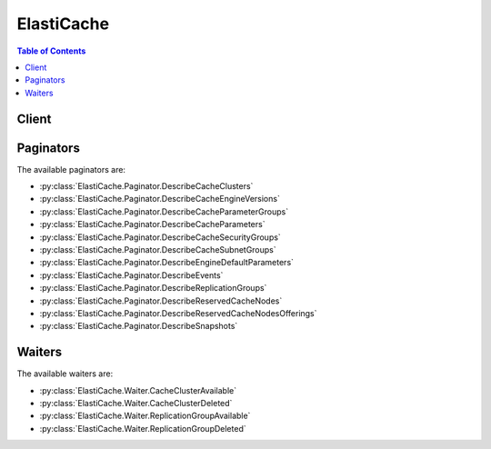 

***********
ElastiCache
***********

.. contents:: Table of Contents
   :depth: 2


======
Client
======



.. py:class:: ElastiCache.Client

  A low-level client representing Amazon ElastiCache::

    
    client = session.create_client('elasticache')

  
  These are the available methods:
  
  *   :py:meth:`~ElastiCache.Client.add_tags_to_resource`

  
  *   :py:meth:`~ElastiCache.Client.authorize_cache_security_group_ingress`

  
  *   :py:meth:`~ElastiCache.Client.can_paginate`

  
  *   :py:meth:`~ElastiCache.Client.copy_snapshot`

  
  *   :py:meth:`~ElastiCache.Client.create_cache_cluster`

  
  *   :py:meth:`~ElastiCache.Client.create_cache_parameter_group`

  
  *   :py:meth:`~ElastiCache.Client.create_cache_security_group`

  
  *   :py:meth:`~ElastiCache.Client.create_cache_subnet_group`

  
  *   :py:meth:`~ElastiCache.Client.create_replication_group`

  
  *   :py:meth:`~ElastiCache.Client.create_snapshot`

  
  *   :py:meth:`~ElastiCache.Client.delete_cache_cluster`

  
  *   :py:meth:`~ElastiCache.Client.delete_cache_parameter_group`

  
  *   :py:meth:`~ElastiCache.Client.delete_cache_security_group`

  
  *   :py:meth:`~ElastiCache.Client.delete_cache_subnet_group`

  
  *   :py:meth:`~ElastiCache.Client.delete_replication_group`

  
  *   :py:meth:`~ElastiCache.Client.delete_snapshot`

  
  *   :py:meth:`~ElastiCache.Client.describe_cache_clusters`

  
  *   :py:meth:`~ElastiCache.Client.describe_cache_engine_versions`

  
  *   :py:meth:`~ElastiCache.Client.describe_cache_parameter_groups`

  
  *   :py:meth:`~ElastiCache.Client.describe_cache_parameters`

  
  *   :py:meth:`~ElastiCache.Client.describe_cache_security_groups`

  
  *   :py:meth:`~ElastiCache.Client.describe_cache_subnet_groups`

  
  *   :py:meth:`~ElastiCache.Client.describe_engine_default_parameters`

  
  *   :py:meth:`~ElastiCache.Client.describe_events`

  
  *   :py:meth:`~ElastiCache.Client.describe_replication_groups`

  
  *   :py:meth:`~ElastiCache.Client.describe_reserved_cache_nodes`

  
  *   :py:meth:`~ElastiCache.Client.describe_reserved_cache_nodes_offerings`

  
  *   :py:meth:`~ElastiCache.Client.describe_snapshots`

  
  *   :py:meth:`~ElastiCache.Client.generate_presigned_url`

  
  *   :py:meth:`~ElastiCache.Client.get_paginator`

  
  *   :py:meth:`~ElastiCache.Client.get_waiter`

  
  *   :py:meth:`~ElastiCache.Client.list_allowed_node_type_modifications`

  
  *   :py:meth:`~ElastiCache.Client.list_tags_for_resource`

  
  *   :py:meth:`~ElastiCache.Client.modify_cache_cluster`

  
  *   :py:meth:`~ElastiCache.Client.modify_cache_parameter_group`

  
  *   :py:meth:`~ElastiCache.Client.modify_cache_subnet_group`

  
  *   :py:meth:`~ElastiCache.Client.modify_replication_group`

  
  *   :py:meth:`~ElastiCache.Client.modify_replication_group_shard_configuration`

  
  *   :py:meth:`~ElastiCache.Client.purchase_reserved_cache_nodes_offering`

  
  *   :py:meth:`~ElastiCache.Client.reboot_cache_cluster`

  
  *   :py:meth:`~ElastiCache.Client.remove_tags_from_resource`

  
  *   :py:meth:`~ElastiCache.Client.reset_cache_parameter_group`

  
  *   :py:meth:`~ElastiCache.Client.revoke_cache_security_group_ingress`

  
  *   :py:meth:`~ElastiCache.Client.test_failover`

  

  .. py:method:: add_tags_to_resource(**kwargs)

    

    Adds up to 50 cost allocation tags to the named resource. A cost allocation tag is a key-value pair where the key and value are case-sensitive. You can use cost allocation tags to categorize and track your AWS costs.

     

    When you apply tags to your ElastiCache resources, AWS generates a cost allocation report as a comma-separated value (CSV) file with your usage and costs aggregated by your tags. You can apply tags that represent business categories (such as cost centers, application names, or owners) to organize your costs across multiple services. For more information, see `Using Cost Allocation Tags in Amazon ElastiCache <http://docs.aws.amazon.com/AmazonElastiCache/latest/UserGuide/Tagging.html>`__ in the *ElastiCache User Guide* .

    

    See also: `AWS API Documentation <https://docs.aws.amazon.com/goto/WebAPI/elasticache-2015-02-02/AddTagsToResource>`_    


    **Request Syntax** 
    ::

      response = client.add_tags_to_resource(
          ResourceName='string',
          Tags=[
              {
                  'Key': 'string',
                  'Value': 'string'
              },
          ]
      )
    :type ResourceName: string
    :param ResourceName: **[REQUIRED]** 

      The Amazon Resource Name (ARN) of the resource to which the tags are to be added, for example ``arn:aws:elasticache:us-west-2:0123456789:cluster:myCluster`` or ``arn:aws:elasticache:us-west-2:0123456789:snapshot:mySnapshot`` . ElastiCache resources are *cluster* and *snapshot* .

       

      For more information about ARNs, see `Amazon Resource Names (ARNs) and AWS Service Namespaces <http://docs.aws.amazon.com/general/latest/gr/aws-arns-and-namespaces.html>`__ .

      

    
    :type Tags: list
    :param Tags: **[REQUIRED]** 

      A list of cost allocation tags to be added to this resource. A tag is a key-value pair. A tag key must be accompanied by a tag value.

      

    
      - *(dict) --* 

        A cost allocation Tag that can be added to an ElastiCache cluster or replication group. Tags are composed of a Key/Value pair. A tag with a null Value is permitted.

        

      
        - **Key** *(string) --* 

          The key for the tag. May not be null.

          

        
        - **Value** *(string) --* 

          The tag's value. May be null.

          

        
      
  
    
    :rtype: dict
    :returns: 
      
      **Response Syntax** 

      
      ::

        {
            'TagList': [
                {
                    'Key': 'string',
                    'Value': 'string'
                },
            ]
        }
      **Response Structure** 

      

      - *(dict) --* 

        Represents the output from the ``AddTagsToResource`` , ``ListTagsForResource`` , and ``RemoveTagsFromResource`` operations.

        
        

        - **TagList** *(list) --* 

          A list of cost allocation tags as key-value pairs.

          
          

          - *(dict) --* 

            A cost allocation Tag that can be added to an ElastiCache cluster or replication group. Tags are composed of a Key/Value pair. A tag with a null Value is permitted.

            
            

            - **Key** *(string) --* 

              The key for the tag. May not be null.

              
            

            - **Value** *(string) --* 

              The tag's value. May be null.

              
        
      
    

  .. py:method:: authorize_cache_security_group_ingress(**kwargs)

    

    Allows network ingress to a cache security group. Applications using ElastiCache must be running on Amazon EC2, and Amazon EC2 security groups are used as the authorization mechanism.

     

    .. note::

       

      You cannot authorize ingress from an Amazon EC2 security group in one region to an ElastiCache cluster in another region.

       

    

    See also: `AWS API Documentation <https://docs.aws.amazon.com/goto/WebAPI/elasticache-2015-02-02/AuthorizeCacheSecurityGroupIngress>`_    


    **Request Syntax** 
    ::

      response = client.authorize_cache_security_group_ingress(
          CacheSecurityGroupName='string',
          EC2SecurityGroupName='string',
          EC2SecurityGroupOwnerId='string'
      )
    :type CacheSecurityGroupName: string
    :param CacheSecurityGroupName: **[REQUIRED]** 

      The cache security group that allows network ingress.

      

    
    :type EC2SecurityGroupName: string
    :param EC2SecurityGroupName: **[REQUIRED]** 

      The Amazon EC2 security group to be authorized for ingress to the cache security group.

      

    
    :type EC2SecurityGroupOwnerId: string
    :param EC2SecurityGroupOwnerId: **[REQUIRED]** 

      The AWS account number of the Amazon EC2 security group owner. Note that this is not the same thing as an AWS access key ID - you must provide a valid AWS account number for this parameter.

      

    
    
    :rtype: dict
    :returns: 
      
      **Response Syntax** 

      
      ::

        {
            'CacheSecurityGroup': {
                'OwnerId': 'string',
                'CacheSecurityGroupName': 'string',
                'Description': 'string',
                'EC2SecurityGroups': [
                    {
                        'Status': 'string',
                        'EC2SecurityGroupName': 'string',
                        'EC2SecurityGroupOwnerId': 'string'
                    },
                ]
            }
        }
      **Response Structure** 

      

      - *(dict) --* 
        

        - **CacheSecurityGroup** *(dict) --* 

          Represents the output of one of the following operations:

           

           
          * ``AuthorizeCacheSecurityGroupIngress``   
           
          * ``CreateCacheSecurityGroup``   
           
          * ``RevokeCacheSecurityGroupIngress``   
           

          
          

          - **OwnerId** *(string) --* 

            The AWS account ID of the cache security group owner.

            
          

          - **CacheSecurityGroupName** *(string) --* 

            The name of the cache security group.

            
          

          - **Description** *(string) --* 

            The description of the cache security group.

            
          

          - **EC2SecurityGroups** *(list) --* 

            A list of Amazon EC2 security groups that are associated with this cache security group.

            
            

            - *(dict) --* 

              Provides ownership and status information for an Amazon EC2 security group.

              
              

              - **Status** *(string) --* 

                The status of the Amazon EC2 security group.

                
              

              - **EC2SecurityGroupName** *(string) --* 

                The name of the Amazon EC2 security group.

                
              

              - **EC2SecurityGroupOwnerId** *(string) --* 

                The AWS account ID of the Amazon EC2 security group owner.

                
          
        
      
    

  .. py:method:: can_paginate(operation_name)

        
    Check if an operation can be paginated.
    
    :type operation_name: string
    :param operation_name: The operation name.  This is the same name
        as the method name on the client.  For example, if the
        method name is ``create_foo``, and you'd normally invoke the
        operation as ``client.create_foo(**kwargs)``, if the
        ``create_foo`` operation can be paginated, you can use the
        call ``client.get_paginator("create_foo")``.
    
    :return: ``True`` if the operation can be paginated,
        ``False`` otherwise.


  .. py:method:: copy_snapshot(**kwargs)

    

    Makes a copy of an existing snapshot.

     

    .. note::

       

      This operation is valid for Redis only.

       

     

    .. warning::

       

      Users or groups that have permissions to use the ``CopySnapshot`` operation can create their own Amazon S3 buckets and copy snapshots to it. To control access to your snapshots, use an IAM policy to control who has the ability to use the ``CopySnapshot`` operation. For more information about using IAM to control the use of ElastiCache operations, see `Exporting Snapshots <http://docs.aws.amazon.com/AmazonElastiCache/latest/UserGuide/Snapshots.Exporting.html>`__ and `Authentication & Access Control <http://docs.aws.amazon.com/AmazonElastiCache/latest/UserGuide/IAM.html>`__ .

       

     

    You could receive the following error messages.

     

     **Error Messages**  

     

     
    * **Error Message:** The S3 bucket %s is outside of the region.  **Solution:** Create an Amazon S3 bucket in the same region as your snapshot. For more information, see `Step 1\: Create an Amazon S3 Bucket <http://docs.aws.amazon.com/AmazonElastiCache/latest/UserGuide/Snapshots.Exporting.html#Snapshots.Exporting.CreateBucket>`__ in the ElastiCache User Guide. 
     
    * **Error Message:** The S3 bucket %s does not exist.  **Solution:** Create an Amazon S3 bucket in the same region as your snapshot. For more information, see `Step 1\: Create an Amazon S3 Bucket <http://docs.aws.amazon.com/AmazonElastiCache/latest/UserGuide/Snapshots.Exporting.html#Snapshots.Exporting.CreateBucket>`__ in the ElastiCache User Guide. 
     
    * **Error Message:** The S3 bucket %s is not owned by the authenticated user.  **Solution:** Create an Amazon S3 bucket in the same region as your snapshot. For more information, see `Step 1\: Create an Amazon S3 Bucket <http://docs.aws.amazon.com/AmazonElastiCache/latest/UserGuide/Snapshots.Exporting.html#Snapshots.Exporting.CreateBucket>`__ in the ElastiCache User Guide. 
     
    * **Error Message:** The authenticated user does not have sufficient permissions to perform the desired activity.  **Solution:** Contact your system administrator to get the needed permissions. 
     
    * **Error Message:** The S3 bucket %s already contains an object with key %s.  **Solution:** Give the ``TargetSnapshotName`` a new and unique value. If exporting a snapshot, you could alternatively create a new Amazon S3 bucket and use this same value for ``TargetSnapshotName`` . 
     
    * **Error Message:** ElastiCache has not been granted READ permissions %s on the S3 Bucket.  **Solution:** Add List and Read permissions on the bucket. For more information, see `Step 2\: Grant ElastiCache Access to Your Amazon S3 Bucket <http://docs.aws.amazon.com/AmazonElastiCache/latest/UserGuide/Snapshots.Exporting.html#Snapshots.Exporting.GrantAccess>`__ in the ElastiCache User Guide. 
     
    * **Error Message:** ElastiCache has not been granted WRITE permissions %s on the S3 Bucket.  **Solution:** Add Upload/Delete permissions on the bucket. For more information, see `Step 2\: Grant ElastiCache Access to Your Amazon S3 Bucket <http://docs.aws.amazon.com/AmazonElastiCache/latest/UserGuide/Snapshots.Exporting.html#Snapshots.Exporting.GrantAccess>`__ in the ElastiCache User Guide. 
     
    * **Error Message:** ElastiCache has not been granted READ_ACP permissions %s on the S3 Bucket.  **Solution:** Add View Permissions on the bucket. For more information, see `Step 2\: Grant ElastiCache Access to Your Amazon S3 Bucket <http://docs.aws.amazon.com/AmazonElastiCache/latest/UserGuide/Snapshots.Exporting.html#Snapshots.Exporting.GrantAccess>`__ in the ElastiCache User Guide. 
     

    

    See also: `AWS API Documentation <https://docs.aws.amazon.com/goto/WebAPI/elasticache-2015-02-02/CopySnapshot>`_    


    **Request Syntax** 
    ::

      response = client.copy_snapshot(
          SourceSnapshotName='string',
          TargetSnapshotName='string',
          TargetBucket='string'
      )
    :type SourceSnapshotName: string
    :param SourceSnapshotName: **[REQUIRED]** 

      The name of an existing snapshot from which to make a copy.

      

    
    :type TargetSnapshotName: string
    :param TargetSnapshotName: **[REQUIRED]** 

      A name for the snapshot copy. ElastiCache does not permit overwriting a snapshot, therefore this name must be unique within its context - ElastiCache or an Amazon S3 bucket if exporting.

      

    
    :type TargetBucket: string
    :param TargetBucket: 

      The Amazon S3 bucket to which the snapshot is exported. This parameter is used only when exporting a snapshot for external access.

       

      When using this parameter to export a snapshot, be sure Amazon ElastiCache has the needed permissions to this S3 bucket. For more information, see `Step 2\: Grant ElastiCache Access to Your Amazon S3 Bucket <http://docs.aws.amazon.com/AmazonElastiCache/latest/UserGuide/Snapshots.Exporting.html#Snapshots.Exporting.GrantAccess>`__ in the *Amazon ElastiCache User Guide* .

       

      For more information, see `Exporting a Snapshot <http://docs.aws.amazon.com/AmazonElastiCache/latest/UserGuide/Snapshots.Exporting.html>`__ in the *Amazon ElastiCache User Guide* .

      

    
    
    :rtype: dict
    :returns: 
      
      **Response Syntax** 

      
      ::

        {
            'Snapshot': {
                'SnapshotName': 'string',
                'ReplicationGroupId': 'string',
                'ReplicationGroupDescription': 'string',
                'CacheClusterId': 'string',
                'SnapshotStatus': 'string',
                'SnapshotSource': 'string',
                'CacheNodeType': 'string',
                'Engine': 'string',
                'EngineVersion': 'string',
                'NumCacheNodes': 123,
                'PreferredAvailabilityZone': 'string',
                'CacheClusterCreateTime': datetime(2015, 1, 1),
                'PreferredMaintenanceWindow': 'string',
                'TopicArn': 'string',
                'Port': 123,
                'CacheParameterGroupName': 'string',
                'CacheSubnetGroupName': 'string',
                'VpcId': 'string',
                'AutoMinorVersionUpgrade': True|False,
                'SnapshotRetentionLimit': 123,
                'SnapshotWindow': 'string',
                'NumNodeGroups': 123,
                'AutomaticFailover': 'enabled'|'disabled'|'enabling'|'disabling',
                'NodeSnapshots': [
                    {
                        'CacheClusterId': 'string',
                        'NodeGroupId': 'string',
                        'CacheNodeId': 'string',
                        'NodeGroupConfiguration': {
                            'Slots': 'string',
                            'ReplicaCount': 123,
                            'PrimaryAvailabilityZone': 'string',
                            'ReplicaAvailabilityZones': [
                                'string',
                            ]
                        },
                        'CacheSize': 'string',
                        'CacheNodeCreateTime': datetime(2015, 1, 1),
                        'SnapshotCreateTime': datetime(2015, 1, 1)
                    },
                ]
            }
        }
      **Response Structure** 

      

      - *(dict) --* 
        

        - **Snapshot** *(dict) --* 

          Represents a copy of an entire Redis cluster as of the time when the snapshot was taken.

          
          

          - **SnapshotName** *(string) --* 

            The name of a snapshot. For an automatic snapshot, the name is system-generated. For a manual snapshot, this is the user-provided name.

            
          

          - **ReplicationGroupId** *(string) --* 

            The unique identifier of the source replication group.

            
          

          - **ReplicationGroupDescription** *(string) --* 

            A description of the source replication group.

            
          

          - **CacheClusterId** *(string) --* 

            The user-supplied identifier of the source cluster.

            
          

          - **SnapshotStatus** *(string) --* 

            The status of the snapshot. Valid values: ``creating`` | ``available`` | ``restoring`` | ``copying`` | ``deleting`` .

            
          

          - **SnapshotSource** *(string) --* 

            Indicates whether the snapshot is from an automatic backup (``automated`` ) or was created manually (``manual`` ).

            
          

          - **CacheNodeType** *(string) --* 

            The name of the compute and memory capacity node type for the source cluster.

             

            The following node types are supported by ElastiCache. Generally speaking, the current generation types provide more memory and computational power at lower cost when compared to their equivalent previous generation counterparts.

             

             
            * General purpose: 

               
              * Current generation:   **T2 node types:**  ``cache.t2.micro`` , ``cache.t2.small`` , ``cache.t2.medium``    **M3 node types:**  ``cache.m3.medium`` , ``cache.m3.large`` , ``cache.m3.xlarge`` , ``cache.m3.2xlarge``    **M4 node types:**  ``cache.m4.large`` , ``cache.m4.xlarge`` , ``cache.m4.2xlarge`` , ``cache.m4.4xlarge`` , ``cache.m4.10xlarge``   
               
              * Previous generation: (not recommended)  **T1 node types:**  ``cache.t1.micro``    **M1 node types:**  ``cache.m1.small`` , ``cache.m1.medium`` , ``cache.m1.large`` , ``cache.m1.xlarge``   
               

             
             
            * Compute optimized: 

               
              * Previous generation: (not recommended)  **C1 node types:**  ``cache.c1.xlarge``   
               

             
             
            * Memory optimized: 

               
              * Current generation:   **R3 node types:**  ``cache.r3.large`` , ``cache.r3.xlarge`` , ``cache.r3.2xlarge`` , ``cache.r3.4xlarge`` , ``cache.r3.8xlarge``   
               
              * Previous generation: (not recommended)  **M2 node types:**  ``cache.m2.xlarge`` , ``cache.m2.2xlarge`` , ``cache.m2.4xlarge``   
               

             
             

             

             **Notes:**  

             

             
            * All T2 instances are created in an Amazon Virtual Private Cloud (Amazon VPC). 
             
            * Redis (cluster mode disabled): Redis backup/restore is not supported on T1 and T2 instances.  
             
            * Redis (cluster mode enabled): Backup/restore is not supported on T1 instances. 
             
            * Redis Append-only files (AOF) functionality is not supported for T1 or T2 instances. 
             

             

            For a complete listing of node types and specifications, see `Amazon ElastiCache Product Features and Details <http://aws.amazon.com/elasticache/details>`__ and either `Cache Node Type-Specific Parameters for Memcached <http://docs.aws.amazon.com/AmazonElastiCache/latest/UserGuide/CacheParameterGroups.Memcached.html#ParameterGroups.Memcached.NodeSpecific>`__ or `Cache Node Type-Specific Parameters for Redis <http://docs.aws.amazon.com/AmazonElastiCache/latest/UserGuide/CacheParameterGroups.Redis.html#ParameterGroups.Redis.NodeSpecific>`__ .

            
          

          - **Engine** *(string) --* 

            The name of the cache engine (``memcached`` or ``redis`` ) used by the source cluster.

            
          

          - **EngineVersion** *(string) --* 

            The version of the cache engine version that is used by the source cluster.

            
          

          - **NumCacheNodes** *(integer) --* 

            The number of cache nodes in the source cluster.

             

            For clusters running Redis, this value must be 1. For clusters running Memcached, this value must be between 1 and 20.

            
          

          - **PreferredAvailabilityZone** *(string) --* 

            The name of the Availability Zone in which the source cluster is located.

            
          

          - **CacheClusterCreateTime** *(datetime) --* 

            The date and time when the source cluster was created.

            
          

          - **PreferredMaintenanceWindow** *(string) --* 

            Specifies the weekly time range during which maintenance on the cluster is performed. It is specified as a range in the format ddd:hh24:mi-ddd:hh24:mi (24H Clock UTC). The minimum maintenance window is a 60 minute period.

             

            Valid values for ``ddd`` are:

             

             
            * ``sun``   
             
            * ``mon``   
             
            * ``tue``   
             
            * ``wed``   
             
            * ``thu``   
             
            * ``fri``   
             
            * ``sat``   
             

             

            Example: ``sun:23:00-mon:01:30``  

            
          

          - **TopicArn** *(string) --* 

            The Amazon Resource Name (ARN) for the topic used by the source cluster for publishing notifications.

            
          

          - **Port** *(integer) --* 

            The port number used by each cache nodes in the source cluster.

            
          

          - **CacheParameterGroupName** *(string) --* 

            The cache parameter group that is associated with the source cluster.

            
          

          - **CacheSubnetGroupName** *(string) --* 

            The name of the cache subnet group associated with the source cluster.

            
          

          - **VpcId** *(string) --* 

            The Amazon Virtual Private Cloud identifier (VPC ID) of the cache subnet group for the source cluster.

            
          

          - **AutoMinorVersionUpgrade** *(boolean) --* 

            This parameter is currently disabled.

            
          

          - **SnapshotRetentionLimit** *(integer) --* 

            For an automatic snapshot, the number of days for which ElastiCache retains the snapshot before deleting it.

             

            For manual snapshots, this field reflects the ``SnapshotRetentionLimit`` for the source cluster when the snapshot was created. This field is otherwise ignored: Manual snapshots do not expire, and can only be deleted using the ``DeleteSnapshot`` operation. 

             

             **Important** If the value of SnapshotRetentionLimit is set to zero (0), backups are turned off.

            
          

          - **SnapshotWindow** *(string) --* 

            The daily time range during which ElastiCache takes daily snapshots of the source cluster.

            
          

          - **NumNodeGroups** *(integer) --* 

            The number of node groups (shards) in this snapshot. When restoring from a snapshot, the number of node groups (shards) in the snapshot and in the restored replication group must be the same.

            
          

          - **AutomaticFailover** *(string) --* 

            Indicates the status of Multi-AZ with automatic failover for the source Redis replication group.

             

            Amazon ElastiCache for Redis does not support Multi-AZ with automatic failover on:

             

             
            * Redis versions earlier than 2.8.6. 
             
            * Redis (cluster mode disabled): T1 and T2 cache node types. 
             
            * Redis (cluster mode enabled): T1 node types. 
             

            
          

          - **NodeSnapshots** *(list) --* 

            A list of the cache nodes in the source cluster.

            
            

            - *(dict) --* 

              Represents an individual cache node in a snapshot of a cluster.

              
              

              - **CacheClusterId** *(string) --* 

                A unique identifier for the source cluster.

                
              

              - **NodeGroupId** *(string) --* 

                A unique identifier for the source node group (shard).

                
              

              - **CacheNodeId** *(string) --* 

                The cache node identifier for the node in the source cluster.

                
              

              - **NodeGroupConfiguration** *(dict) --* 

                The configuration for the source node group (shard).

                
                

                - **Slots** *(string) --* 

                  A string that specifies the keyspace for a particular node group. Keyspaces range from 0 to 16,383. The string is in the format ``startkey-endkey`` .

                   

                  Example: ``"0-3999"``  

                  
                

                - **ReplicaCount** *(integer) --* 

                  The number of read replica nodes in this node group (shard).

                  
                

                - **PrimaryAvailabilityZone** *(string) --* 

                  The Availability Zone where the primary node of this node group (shard) is launched.

                  
                

                - **ReplicaAvailabilityZones** *(list) --* 

                  A list of Availability Zones to be used for the read replicas. The number of Availability Zones in this list must match the value of ``ReplicaCount`` or ``ReplicasPerNodeGroup`` if not specified.

                  
                  

                  - *(string) --* 
              
            
              

              - **CacheSize** *(string) --* 

                The size of the cache on the source cache node.

                
              

              - **CacheNodeCreateTime** *(datetime) --* 

                The date and time when the cache node was created in the source cluster.

                
              

              - **SnapshotCreateTime** *(datetime) --* 

                The date and time when the source node's metadata and cache data set was obtained for the snapshot.

                
          
        
      
    

  .. py:method:: create_cache_cluster(**kwargs)

    

    Creates a cluster. All nodes in the cluster run the same protocol-compliant cache engine software, either Memcached or Redis.

     

    .. warning::

       

      Due to current limitations on Redis (cluster mode disabled), this operation or parameter is not supported on Redis (cluster mode enabled) replication groups.

       

    

    See also: `AWS API Documentation <https://docs.aws.amazon.com/goto/WebAPI/elasticache-2015-02-02/CreateCacheCluster>`_    


    **Request Syntax** 
    ::

      response = client.create_cache_cluster(
          CacheClusterId='string',
          ReplicationGroupId='string',
          AZMode='single-az'|'cross-az',
          PreferredAvailabilityZone='string',
          PreferredAvailabilityZones=[
              'string',
          ],
          NumCacheNodes=123,
          CacheNodeType='string',
          Engine='string',
          EngineVersion='string',
          CacheParameterGroupName='string',
          CacheSubnetGroupName='string',
          CacheSecurityGroupNames=[
              'string',
          ],
          SecurityGroupIds=[
              'string',
          ],
          Tags=[
              {
                  'Key': 'string',
                  'Value': 'string'
              },
          ],
          SnapshotArns=[
              'string',
          ],
          SnapshotName='string',
          PreferredMaintenanceWindow='string',
          Port=123,
          NotificationTopicArn='string',
          AutoMinorVersionUpgrade=True|False,
          SnapshotRetentionLimit=123,
          SnapshotWindow='string',
          AuthToken='string'
      )
    :type CacheClusterId: string
    :param CacheClusterId: **[REQUIRED]** 

      The node group (shard) identifier. This parameter is stored as a lowercase string.

       

       **Constraints:**  

       

       
      * A name must contain from 1 to 20 alphanumeric characters or hyphens. 
       
      * The first character must be a letter. 
       
      * A name cannot end with a hyphen or contain two consecutive hyphens. 
       

      

    
    :type ReplicationGroupId: string
    :param ReplicationGroupId: 

      .. warning::

         

        Due to current limitations on Redis (cluster mode disabled), this operation or parameter is not supported on Redis (cluster mode enabled) replication groups.

         

       

      The ID of the replication group to which this cluster should belong. If this parameter is specified, the cluster is added to the specified replication group as a read replica; otherwise, the cluster is a standalone primary that is not part of any replication group.

       

      If the specified replication group is Multi-AZ enabled and the Availability Zone is not specified, the cluster is created in Availability Zones that provide the best spread of read replicas across Availability Zones.

       

      .. note::

         

        This parameter is only valid if the ``Engine`` parameter is ``redis`` .

         

      

    
    :type AZMode: string
    :param AZMode: 

      Specifies whether the nodes in this Memcached cluster are created in a single Availability Zone or created across multiple Availability Zones in the cluster's region.

       

      This parameter is only supported for Memcached clusters.

       

      If the ``AZMode`` and ``PreferredAvailabilityZones`` are not specified, ElastiCache assumes ``single-az`` mode.

      

    
    :type PreferredAvailabilityZone: string
    :param PreferredAvailabilityZone: 

      The EC2 Availability Zone in which the cluster is created.

       

      All nodes belonging to this Memcached cluster are placed in the preferred Availability Zone. If you want to create your nodes across multiple Availability Zones, use ``PreferredAvailabilityZones`` .

       

      Default: System chosen Availability Zone.

      

    
    :type PreferredAvailabilityZones: list
    :param PreferredAvailabilityZones: 

      A list of the Availability Zones in which cache nodes are created. The order of the zones in the list is not important.

       

      This option is only supported on Memcached.

       

      .. note::

         

        If you are creating your cluster in an Amazon VPC (recommended) you can only locate nodes in Availability Zones that are associated with the subnets in the selected subnet group.

         

        The number of Availability Zones listed must equal the value of ``NumCacheNodes`` .

         

       

      If you want all the nodes in the same Availability Zone, use ``PreferredAvailabilityZone`` instead, or repeat the Availability Zone multiple times in the list.

       

      Default: System chosen Availability Zones.

      

    
      - *(string) --* 

      
  
    :type NumCacheNodes: integer
    :param NumCacheNodes: 

      The initial number of cache nodes that the cluster has.

       

      For clusters running Redis, this value must be 1. For clusters running Memcached, this value must be between 1 and 20.

       

      If you need more than 20 nodes for your Memcached cluster, please fill out the ElastiCache Limit Increase Request form at `http\://aws.amazon.com/contact-us/elasticache-node-limit-request/ <http://aws.amazon.com/contact-us/elasticache-node-limit-request/>`__ .

      

    
    :type CacheNodeType: string
    :param CacheNodeType: 

      The compute and memory capacity of the nodes in the node group (shard).

       

      The following node types are supported by ElastiCache. Generally speaking, the current generation types provide more memory and computational power at lower cost when compared to their equivalent previous generation counterparts.

       

       
      * General purpose: 

         
        * Current generation:   **T2 node types:**  ``cache.t2.micro`` , ``cache.t2.small`` , ``cache.t2.medium``    **M3 node types:**  ``cache.m3.medium`` , ``cache.m3.large`` , ``cache.m3.xlarge`` , ``cache.m3.2xlarge``    **M4 node types:**  ``cache.m4.large`` , ``cache.m4.xlarge`` , ``cache.m4.2xlarge`` , ``cache.m4.4xlarge`` , ``cache.m4.10xlarge``   
         
        * Previous generation: (not recommended)  **T1 node types:**  ``cache.t1.micro``    **M1 node types:**  ``cache.m1.small`` , ``cache.m1.medium`` , ``cache.m1.large`` , ``cache.m1.xlarge``   
         

       
       
      * Compute optimized: 

         
        * Previous generation: (not recommended)  **C1 node types:**  ``cache.c1.xlarge``   
         

       
       
      * Memory optimized: 

         
        * Current generation:   **R3 node types:**  ``cache.r3.large`` , ``cache.r3.xlarge`` , ``cache.r3.2xlarge`` , ``cache.r3.4xlarge`` , ``cache.r3.8xlarge``   
         
        * Previous generation: (not recommended)  **M2 node types:**  ``cache.m2.xlarge`` , ``cache.m2.2xlarge`` , ``cache.m2.4xlarge``   
         

       
       

       

       **Notes:**  

       

       
      * All T2 instances are created in an Amazon Virtual Private Cloud (Amazon VPC). 
       
      * Redis (cluster mode disabled): Redis backup/restore is not supported on T1 and T2 instances.  
       
      * Redis (cluster mode enabled): Backup/restore is not supported on T1 instances. 
       
      * Redis Append-only files (AOF) functionality is not supported for T1 or T2 instances. 
       

       

      For a complete listing of node types and specifications, see `Amazon ElastiCache Product Features and Details <http://aws.amazon.com/elasticache/details>`__ and either `Cache Node Type-Specific Parameters for Memcached <http://docs.aws.amazon.com/AmazonElastiCache/latest/UserGuide/CacheParameterGroups.Memcached.html#ParameterGroups.Memcached.NodeSpecific>`__ or `Cache Node Type-Specific Parameters for Redis <http://docs.aws.amazon.com/AmazonElastiCache/latest/UserGuide/CacheParameterGroups.Redis.html#ParameterGroups.Redis.NodeSpecific>`__ .

      

    
    :type Engine: string
    :param Engine: 

      The name of the cache engine to be used for this cluster.

       

      Valid values for this parameter are: ``memcached`` | ``redis``  

      

    
    :type EngineVersion: string
    :param EngineVersion: 

      The version number of the cache engine to be used for this cluster. To view the supported cache engine versions, use the DescribeCacheEngineVersions operation.

       

       **Important:** You can upgrade to a newer engine version (see `Selecting a Cache Engine and Version <http://docs.aws.amazon.com/AmazonElastiCache/latest/UserGuide/SelectEngine.html#VersionManagement>`__ ), but you cannot downgrade to an earlier engine version. If you want to use an earlier engine version, you must delete the existing cluster or replication group and create it anew with the earlier engine version. 

      

    
    :type CacheParameterGroupName: string
    :param CacheParameterGroupName: 

      The name of the parameter group to associate with this cluster. If this argument is omitted, the default parameter group for the specified engine is used. You cannot use any parameter group which has ``cluster-enabled='yes'`` when creating a cluster.

      

    
    :type CacheSubnetGroupName: string
    :param CacheSubnetGroupName: 

      The name of the subnet group to be used for the cluster.

       

      Use this parameter only when you are creating a cluster in an Amazon Virtual Private Cloud (Amazon VPC).

       

      .. warning::

         

        If you're going to launch your cluster in an Amazon VPC, you need to create a subnet group before you start creating a cluster. For more information, see `Subnets and Subnet Groups <http://docs.aws.amazon.com/AmazonElastiCache/latest/UserGuide/SubnetGroups.html>`__ .

         

      

    
    :type CacheSecurityGroupNames: list
    :param CacheSecurityGroupNames: 

      A list of security group names to associate with this cluster.

       

      Use this parameter only when you are creating a cluster outside of an Amazon Virtual Private Cloud (Amazon VPC).

      

    
      - *(string) --* 

      
  
    :type SecurityGroupIds: list
    :param SecurityGroupIds: 

      One or more VPC security groups associated with the cluster.

       

      Use this parameter only when you are creating a cluster in an Amazon Virtual Private Cloud (Amazon VPC).

      

    
      - *(string) --* 

      
  
    :type Tags: list
    :param Tags: 

      A list of cost allocation tags to be added to this resource.

      

    
      - *(dict) --* 

        A cost allocation Tag that can be added to an ElastiCache cluster or replication group. Tags are composed of a Key/Value pair. A tag with a null Value is permitted.

        

      
        - **Key** *(string) --* 

          The key for the tag. May not be null.

          

        
        - **Value** *(string) --* 

          The tag's value. May be null.

          

        
      
  
    :type SnapshotArns: list
    :param SnapshotArns: 

      A single-element string list containing an Amazon Resource Name (ARN) that uniquely identifies a Redis RDB snapshot file stored in Amazon S3. The snapshot file is used to populate the node group (shard). The Amazon S3 object name in the ARN cannot contain any commas.

       

      .. note::

         

        This parameter is only valid if the ``Engine`` parameter is ``redis`` .

         

       

      Example of an Amazon S3 ARN: ``arn:aws:s3:::my_bucket/snapshot1.rdb``  

      

    
      - *(string) --* 

      
  
    :type SnapshotName: string
    :param SnapshotName: 

      The name of a Redis snapshot from which to restore data into the new node group (shard). The snapshot status changes to ``restoring`` while the new node group (shard) is being created.

       

      .. note::

         

        This parameter is only valid if the ``Engine`` parameter is ``redis`` .

         

      

    
    :type PreferredMaintenanceWindow: string
    :param PreferredMaintenanceWindow: 

      Specifies the weekly time range during which maintenance on the cluster is performed. It is specified as a range in the format ddd:hh24:mi-ddd:hh24:mi (24H Clock UTC). The minimum maintenance window is a 60 minute period. Valid values for ``ddd`` are:

       

      Specifies the weekly time range during which maintenance on the cluster is performed. It is specified as a range in the format ddd:hh24:mi-ddd:hh24:mi (24H Clock UTC). The minimum maintenance window is a 60 minute period.

       

      Valid values for ``ddd`` are:

       

       
      * ``sun``   
       
      * ``mon``   
       
      * ``tue``   
       
      * ``wed``   
       
      * ``thu``   
       
      * ``fri``   
       
      * ``sat``   
       

       

      Example: ``sun:23:00-mon:01:30``  

      

    
    :type Port: integer
    :param Port: 

      The port number on which each of the cache nodes accepts connections.

      

    
    :type NotificationTopicArn: string
    :param NotificationTopicArn: 

      The Amazon Resource Name (ARN) of the Amazon Simple Notification Service (SNS) topic to which notifications are sent.

       

      .. note::

         

        The Amazon SNS topic owner must be the same as the cluster owner.

         

      

    
    :type AutoMinorVersionUpgrade: boolean
    :param AutoMinorVersionUpgrade: 

      This parameter is currently disabled.

      

    
    :type SnapshotRetentionLimit: integer
    :param SnapshotRetentionLimit: 

      The number of days for which ElastiCache retains automatic snapshots before deleting them. For example, if you set ``SnapshotRetentionLimit`` to 5, a snapshot taken today is retained for 5 days before being deleted.

       

      .. note::

         

        This parameter is only valid if the ``Engine`` parameter is ``redis`` .

         

       

      Default: 0 (i.e., automatic backups are disabled for this cluster).

      

    
    :type SnapshotWindow: string
    :param SnapshotWindow: 

      The daily time range (in UTC) during which ElastiCache begins taking a daily snapshot of your node group (shard).

       

      Example: ``05:00-09:00``  

       

      If you do not specify this parameter, ElastiCache automatically chooses an appropriate time range.

       

      .. note::

         

        This parameter is only valid if the ``Engine`` parameter is ``redis`` .

         

      

    
    :type AuthToken: string
    :param AuthToken: 

       **Reserved parameter.** The password used to access a password protected server.

       

      This parameter is valid only if:

       

       
      * The parameter ``TransitEncryptionEnabled`` was set to ``true`` when the cluster was created. 
       
      * The line ``requirepass`` was added to the database configuration file. 
       

       

      Password constraints:

       

       
      * Must be only printable ASCII characters. 
       
      * Must be at least 16 characters and no more than 128 characters in length. 
       
      * Cannot contain any of the following characters: '/', '"', or '@'.  
       

       

      For more information, see `AUTH password <http://redis.io/commands/AUTH>`__ at http://redis.io/commands/AUTH.

      

    
    
    :rtype: dict
    :returns: 
      
      **Response Syntax** 

      
      ::

        {
            'CacheCluster': {
                'CacheClusterId': 'string',
                'ConfigurationEndpoint': {
                    'Address': 'string',
                    'Port': 123
                },
                'ClientDownloadLandingPage': 'string',
                'CacheNodeType': 'string',
                'Engine': 'string',
                'EngineVersion': 'string',
                'CacheClusterStatus': 'string',
                'NumCacheNodes': 123,
                'PreferredAvailabilityZone': 'string',
                'CacheClusterCreateTime': datetime(2015, 1, 1),
                'PreferredMaintenanceWindow': 'string',
                'PendingModifiedValues': {
                    'NumCacheNodes': 123,
                    'CacheNodeIdsToRemove': [
                        'string',
                    ],
                    'EngineVersion': 'string',
                    'CacheNodeType': 'string'
                },
                'NotificationConfiguration': {
                    'TopicArn': 'string',
                    'TopicStatus': 'string'
                },
                'CacheSecurityGroups': [
                    {
                        'CacheSecurityGroupName': 'string',
                        'Status': 'string'
                    },
                ],
                'CacheParameterGroup': {
                    'CacheParameterGroupName': 'string',
                    'ParameterApplyStatus': 'string',
                    'CacheNodeIdsToReboot': [
                        'string',
                    ]
                },
                'CacheSubnetGroupName': 'string',
                'CacheNodes': [
                    {
                        'CacheNodeId': 'string',
                        'CacheNodeStatus': 'string',
                        'CacheNodeCreateTime': datetime(2015, 1, 1),
                        'Endpoint': {
                            'Address': 'string',
                            'Port': 123
                        },
                        'ParameterGroupStatus': 'string',
                        'SourceCacheNodeId': 'string',
                        'CustomerAvailabilityZone': 'string'
                    },
                ],
                'AutoMinorVersionUpgrade': True|False,
                'SecurityGroups': [
                    {
                        'SecurityGroupId': 'string',
                        'Status': 'string'
                    },
                ],
                'ReplicationGroupId': 'string',
                'SnapshotRetentionLimit': 123,
                'SnapshotWindow': 'string',
                'AuthTokenEnabled': True|False,
                'TransitEncryptionEnabled': True|False,
                'AtRestEncryptionEnabled': True|False
            }
        }
      **Response Structure** 

      

      - *(dict) --* 
        

        - **CacheCluster** *(dict) --* 

          Contains all of the attributes of a specific cluster.

          
          

          - **CacheClusterId** *(string) --* 

            The user-supplied identifier of the cluster. This identifier is a unique key that identifies a cluster.

            
          

          - **ConfigurationEndpoint** *(dict) --* 

            Represents a Memcached cluster endpoint which, if Automatic Discovery is enabled on the cluster, can be used by an application to connect to any node in the cluster. The configuration endpoint will always have ``.cfg`` in it.

             

            Example: ``mem-3.9dvc4r.cfg.usw2.cache.amazonaws.com:11211``  

            
            

            - **Address** *(string) --* 

              The DNS hostname of the cache node.

              
            

            - **Port** *(integer) --* 

              The port number that the cache engine is listening on.

              
        
          

          - **ClientDownloadLandingPage** *(string) --* 

            The URL of the web page where you can download the latest ElastiCache client library.

            
          

          - **CacheNodeType** *(string) --* 

            The name of the compute and memory capacity node type for the cluster.

             

            The following node types are supported by ElastiCache. Generally speaking, the current generation types provide more memory and computational power at lower cost when compared to their equivalent previous generation counterparts.

             

             
            * General purpose: 

               
              * Current generation:   **T2 node types:**  ``cache.t2.micro`` , ``cache.t2.small`` , ``cache.t2.medium``    **M3 node types:**  ``cache.m3.medium`` , ``cache.m3.large`` , ``cache.m3.xlarge`` , ``cache.m3.2xlarge``    **M4 node types:**  ``cache.m4.large`` , ``cache.m4.xlarge`` , ``cache.m4.2xlarge`` , ``cache.m4.4xlarge`` , ``cache.m4.10xlarge``   
               
              * Previous generation: (not recommended)  **T1 node types:**  ``cache.t1.micro``    **M1 node types:**  ``cache.m1.small`` , ``cache.m1.medium`` , ``cache.m1.large`` , ``cache.m1.xlarge``   
               

             
             
            * Compute optimized: 

               
              * Previous generation: (not recommended)  **C1 node types:**  ``cache.c1.xlarge``   
               

             
             
            * Memory optimized: 

               
              * Current generation:   **R3 node types:**  ``cache.r3.large`` , ``cache.r3.xlarge`` , ``cache.r3.2xlarge`` , ``cache.r3.4xlarge`` , ``cache.r3.8xlarge``   
               
              * Previous generation: (not recommended)  **M2 node types:**  ``cache.m2.xlarge`` , ``cache.m2.2xlarge`` , ``cache.m2.4xlarge``   
               

             
             

             

             **Notes:**  

             

             
            * All T2 instances are created in an Amazon Virtual Private Cloud (Amazon VPC). 
             
            * Redis (cluster mode disabled): Redis backup/restore is not supported on T1 and T2 instances.  
             
            * Redis (cluster mode enabled): Backup/restore is not supported on T1 instances. 
             
            * Redis Append-only files (AOF) functionality is not supported for T1 or T2 instances. 
             

             

            For a complete listing of node types and specifications, see `Amazon ElastiCache Product Features and Details <http://aws.amazon.com/elasticache/details>`__ and either `Cache Node Type-Specific Parameters for Memcached <http://docs.aws.amazon.com/AmazonElastiCache/latest/UserGuide/CacheParameterGroups.Memcached.html#ParameterGroups.Memcached.NodeSpecific>`__ or `Cache Node Type-Specific Parameters for Redis <http://docs.aws.amazon.com/AmazonElastiCache/latest/UserGuide/CacheParameterGroups.Redis.html#ParameterGroups.Redis.NodeSpecific>`__ .

            
          

          - **Engine** *(string) --* 

            The name of the cache engine (``memcached`` or ``redis`` ) to be used for this cluster.

            
          

          - **EngineVersion** *(string) --* 

            The version of the cache engine that is used in this cluster.

            
          

          - **CacheClusterStatus** *(string) --* 

            The current state of this cluster, one of the following values: ``available`` , ``creating`` , ``deleted`` , ``deleting`` , ``incompatible-network`` , ``modifying`` , ``rebooting cluster nodes`` , ``restore-failed`` , or ``snapshotting`` .

            
          

          - **NumCacheNodes** *(integer) --* 

            The number of cache nodes in the cluster.

             

            For clusters running Redis, this value must be 1. For clusters running Memcached, this value must be between 1 and 20.

            
          

          - **PreferredAvailabilityZone** *(string) --* 

            The name of the Availability Zone in which the cluster is located or "Multiple" if the cache nodes are located in different Availability Zones.

            
          

          - **CacheClusterCreateTime** *(datetime) --* 

            The date and time when the cluster was created.

            
          

          - **PreferredMaintenanceWindow** *(string) --* 

            Specifies the weekly time range during which maintenance on the cluster is performed. It is specified as a range in the format ddd:hh24:mi-ddd:hh24:mi (24H Clock UTC). The minimum maintenance window is a 60 minute period.

             

            Valid values for ``ddd`` are:

             

             
            * ``sun``   
             
            * ``mon``   
             
            * ``tue``   
             
            * ``wed``   
             
            * ``thu``   
             
            * ``fri``   
             
            * ``sat``   
             

             

            Example: ``sun:23:00-mon:01:30``  

            
          

          - **PendingModifiedValues** *(dict) --* 

            A group of settings that are applied to the cluster in the future, or that are currently being applied.

            
            

            - **NumCacheNodes** *(integer) --* 

              The new number of cache nodes for the cluster.

               

              For clusters running Redis, this value must be 1. For clusters running Memcached, this value must be between 1 and 20.

              
            

            - **CacheNodeIdsToRemove** *(list) --* 

              A list of cache node IDs that are being removed (or will be removed) from the cluster. A node ID is a numeric identifier (0001, 0002, etc.).

              
              

              - *(string) --* 
          
            

            - **EngineVersion** *(string) --* 

              The new cache engine version that the cluster runs.

              
            

            - **CacheNodeType** *(string) --* 

              The cache node type that this cluster or replication group is scaled to.

              
        
          

          - **NotificationConfiguration** *(dict) --* 

            Describes a notification topic and its status. Notification topics are used for publishing ElastiCache events to subscribers using Amazon Simple Notification Service (SNS). 

            
            

            - **TopicArn** *(string) --* 

              The Amazon Resource Name (ARN) that identifies the topic.

              
            

            - **TopicStatus** *(string) --* 

              The current state of the topic.

              
        
          

          - **CacheSecurityGroups** *(list) --* 

            A list of cache security group elements, composed of name and status sub-elements.

            
            

            - *(dict) --* 

              Represents a cluster's status within a particular cache security group.

              
              

              - **CacheSecurityGroupName** *(string) --* 

                The name of the cache security group.

                
              

              - **Status** *(string) --* 

                The membership status in the cache security group. The status changes when a cache security group is modified, or when the cache security groups assigned to a cluster are modified.

                
          
        
          

          - **CacheParameterGroup** *(dict) --* 

            Status of the cache parameter group.

            
            

            - **CacheParameterGroupName** *(string) --* 

              The name of the cache parameter group.

              
            

            - **ParameterApplyStatus** *(string) --* 

              The status of parameter updates.

              
            

            - **CacheNodeIdsToReboot** *(list) --* 

              A list of the cache node IDs which need to be rebooted for parameter changes to be applied. A node ID is a numeric identifier (0001, 0002, etc.).

              
              

              - *(string) --* 
          
        
          

          - **CacheSubnetGroupName** *(string) --* 

            The name of the cache subnet group associated with the cluster.

            
          

          - **CacheNodes** *(list) --* 

            A list of cache nodes that are members of the cluster.

            
            

            - *(dict) --* 

              Represents an individual cache node within a cluster. Each cache node runs its own instance of the cluster's protocol-compliant caching software - either Memcached or Redis.

               

              The following node types are supported by ElastiCache. Generally speaking, the current generation types provide more memory and computational power at lower cost when compared to their equivalent previous generation counterparts.

               

               
              * General purpose: 

                 
                * Current generation:   **T2 node types:**  ``cache.t2.micro`` , ``cache.t2.small`` , ``cache.t2.medium``    **M3 node types:**  ``cache.m3.medium`` , ``cache.m3.large`` , ``cache.m3.xlarge`` , ``cache.m3.2xlarge``    **M4 node types:**  ``cache.m4.large`` , ``cache.m4.xlarge`` , ``cache.m4.2xlarge`` , ``cache.m4.4xlarge`` , ``cache.m4.10xlarge``   
                 
                * Previous generation: (not recommended)  **T1 node types:**  ``cache.t1.micro``    **M1 node types:**  ``cache.m1.small`` , ``cache.m1.medium`` , ``cache.m1.large`` , ``cache.m1.xlarge``   
                 

               
               
              * Compute optimized: 

                 
                * Previous generation: (not recommended)  **C1 node types:**  ``cache.c1.xlarge``   
                 

               
               
              * Memory optimized: 

                 
                * Current generation:   **R3 node types:**  ``cache.r3.large`` , ``cache.r3.xlarge`` , ``cache.r3.2xlarge`` , ``cache.r3.4xlarge`` , ``cache.r3.8xlarge``   
                 
                * Previous generation: (not recommended)  **M2 node types:**  ``cache.m2.xlarge`` , ``cache.m2.2xlarge`` , ``cache.m2.4xlarge``   
                 

               
               

               

               **Notes:**  

               

               
              * All T2 instances are created in an Amazon Virtual Private Cloud (Amazon VPC). 
               
              * Redis (cluster mode disabled): Redis backup/restore is not supported on T1 and T2 instances.  
               
              * Redis (cluster mode enabled): Backup/restore is not supported on T1 instances. 
               
              * Redis Append-only files (AOF) functionality is not supported for T1 or T2 instances. 
               

               

              For a complete listing of node types and specifications, see `Amazon ElastiCache Product Features and Details <http://aws.amazon.com/elasticache/details>`__ and either `Cache Node Type-Specific Parameters for Memcached <http://docs.aws.amazon.com/AmazonElastiCache/latest/UserGuide/CacheParameterGroups.Memcached.html#ParameterGroups.Memcached.NodeSpecific>`__ or `Cache Node Type-Specific Parameters for Redis <http://docs.aws.amazon.com/AmazonElastiCache/latest/UserGuide/CacheParameterGroups.Redis.html#ParameterGroups.Redis.NodeSpecific>`__ .

              
              

              - **CacheNodeId** *(string) --* 

                The cache node identifier. A node ID is a numeric identifier (0001, 0002, etc.). The combination of cluster ID and node ID uniquely identifies every cache node used in a customer's AWS account.

                
              

              - **CacheNodeStatus** *(string) --* 

                The current state of this cache node.

                
              

              - **CacheNodeCreateTime** *(datetime) --* 

                The date and time when the cache node was created.

                
              

              - **Endpoint** *(dict) --* 

                The hostname for connecting to this cache node.

                
                

                - **Address** *(string) --* 

                  The DNS hostname of the cache node.

                  
                

                - **Port** *(integer) --* 

                  The port number that the cache engine is listening on.

                  
            
              

              - **ParameterGroupStatus** *(string) --* 

                The status of the parameter group applied to this cache node.

                
              

              - **SourceCacheNodeId** *(string) --* 

                The ID of the primary node to which this read replica node is synchronized. If this field is empty, this node is not associated with a primary cluster.

                
              

              - **CustomerAvailabilityZone** *(string) --* 

                The Availability Zone where this node was created and now resides.

                
          
        
          

          - **AutoMinorVersionUpgrade** *(boolean) --* 

            This parameter is currently disabled.

            
          

          - **SecurityGroups** *(list) --* 

            A list of VPC Security Groups associated with the cluster.

            
            

            - *(dict) --* 

              Represents a single cache security group and its status.

              
              

              - **SecurityGroupId** *(string) --* 

                The identifier of the cache security group.

                
              

              - **Status** *(string) --* 

                The status of the cache security group membership. The status changes whenever a cache security group is modified, or when the cache security groups assigned to a cluster are modified.

                
          
        
          

          - **ReplicationGroupId** *(string) --* 

            The replication group to which this cluster belongs. If this field is empty, the cluster is not associated with any replication group.

            
          

          - **SnapshotRetentionLimit** *(integer) --* 

            The number of days for which ElastiCache retains automatic cluster snapshots before deleting them. For example, if you set ``SnapshotRetentionLimit`` to 5, a snapshot that was taken today is retained for 5 days before being deleted.

             

            .. warning::

               

              If the value of SnapshotRetentionLimit is set to zero (0), backups are turned off.

               

            
          

          - **SnapshotWindow** *(string) --* 

            The daily time range (in UTC) during which ElastiCache begins taking a daily snapshot of your cluster.

             

            Example: ``05:00-09:00``  

            
          

          - **AuthTokenEnabled** *(boolean) --* 

            A flag that enables using an ``AuthToken`` (password) when issuing Redis commands.

             

            Default: ``false``  

            
          

          - **TransitEncryptionEnabled** *(boolean) --* 

            A flag that enables in-transit encryption when set to ``true`` .

             

            You cannot modify the value of ``TransitEncryptionEnabled`` after the cluster is created. To enable in-transit encryption on a cluster you must set ``TransitEncryptionEnabled`` to ``true`` when you create a cluster.

             

            Default: ``false``  

            
          

          - **AtRestEncryptionEnabled** *(boolean) --* 

            A flag that enables encryption at-rest when set to ``true`` .

             

            You cannot modify the value of ``AtRestEncryptionEnabled`` after the cluster is created. To enable at-rest encryption on a cluster you must set ``AtRestEncryptionEnabled`` to ``true`` when you create a cluster.

             

            Default: ``false``  

            
      
    

  .. py:method:: create_cache_parameter_group(**kwargs)

    

    Creates a new Amazon ElastiCache cache parameter group. An ElastiCache cache parameter group is a collection of parameters and their values that are applied to all of the nodes in any cluster or replication group using the CacheParameterGroup.

     

    A newly created CacheParameterGroup is an exact duplicate of the default parameter group for the CacheParameterGroupFamily. To customize the newly created CacheParameterGroup you can change the values of specific parameters. For more information, see:

     

     
    * `ModifyCacheParameterGroup <http://docs.aws.amazon.com/AmazonElastiCache/latest/APIReference/API_ModifyCacheParameterGroup.html>`__ in the ElastiCache API Reference. 
     
    * `Parameters and Parameter Groups <http://docs.aws.amazon.com/AmazonElastiCache/latest/UserGuide/ParameterGroups.html>`__ in the ElastiCache User Guide. 
     

    

    See also: `AWS API Documentation <https://docs.aws.amazon.com/goto/WebAPI/elasticache-2015-02-02/CreateCacheParameterGroup>`_    


    **Request Syntax** 
    ::

      response = client.create_cache_parameter_group(
          CacheParameterGroupName='string',
          CacheParameterGroupFamily='string',
          Description='string'
      )
    :type CacheParameterGroupName: string
    :param CacheParameterGroupName: **[REQUIRED]** 

      A user-specified name for the cache parameter group.

      

    
    :type CacheParameterGroupFamily: string
    :param CacheParameterGroupFamily: **[REQUIRED]** 

      The name of the cache parameter group family that the cache parameter group can be used with.

       

      Valid values are: ``memcached1.4`` | ``redis2.6`` | ``redis2.8`` | ``redis3.2``  

      

    
    :type Description: string
    :param Description: **[REQUIRED]** 

      A user-specified description for the cache parameter group.

      

    
    
    :rtype: dict
    :returns: 
      
      **Response Syntax** 

      
      ::

        {
            'CacheParameterGroup': {
                'CacheParameterGroupName': 'string',
                'CacheParameterGroupFamily': 'string',
                'Description': 'string'
            }
        }
      **Response Structure** 

      

      - *(dict) --* 
        

        - **CacheParameterGroup** *(dict) --* 

          Represents the output of a ``CreateCacheParameterGroup`` operation.

          
          

          - **CacheParameterGroupName** *(string) --* 

            The name of the cache parameter group.

            
          

          - **CacheParameterGroupFamily** *(string) --* 

            The name of the cache parameter group family that this cache parameter group is compatible with.

             

            Valid values are: ``memcached1.4`` | ``redis2.6`` | ``redis2.8`` | ``redis3.2``  

            
          

          - **Description** *(string) --* 

            The description for this cache parameter group.

            
      
    

  .. py:method:: create_cache_security_group(**kwargs)

    

    Creates a new cache security group. Use a cache security group to control access to one or more clusters.

     

    Cache security groups are only used when you are creating a cluster outside of an Amazon Virtual Private Cloud (Amazon VPC). If you are creating a cluster inside of a VPC, use a cache subnet group instead. For more information, see `CreateCacheSubnetGroup <http://docs.aws.amazon.com/AmazonElastiCache/latest/APIReference/API_CreateCacheSubnetGroup.html>`__ .

    

    See also: `AWS API Documentation <https://docs.aws.amazon.com/goto/WebAPI/elasticache-2015-02-02/CreateCacheSecurityGroup>`_    


    **Request Syntax** 
    ::

      response = client.create_cache_security_group(
          CacheSecurityGroupName='string',
          Description='string'
      )
    :type CacheSecurityGroupName: string
    :param CacheSecurityGroupName: **[REQUIRED]** 

      A name for the cache security group. This value is stored as a lowercase string.

       

      Constraints: Must contain no more than 255 alphanumeric characters. Cannot be the word "Default".

       

      Example: ``mysecuritygroup``  

      

    
    :type Description: string
    :param Description: **[REQUIRED]** 

      A description for the cache security group.

      

    
    
    :rtype: dict
    :returns: 
      
      **Response Syntax** 

      
      ::

        {
            'CacheSecurityGroup': {
                'OwnerId': 'string',
                'CacheSecurityGroupName': 'string',
                'Description': 'string',
                'EC2SecurityGroups': [
                    {
                        'Status': 'string',
                        'EC2SecurityGroupName': 'string',
                        'EC2SecurityGroupOwnerId': 'string'
                    },
                ]
            }
        }
      **Response Structure** 

      

      - *(dict) --* 
        

        - **CacheSecurityGroup** *(dict) --* 

          Represents the output of one of the following operations:

           

           
          * ``AuthorizeCacheSecurityGroupIngress``   
           
          * ``CreateCacheSecurityGroup``   
           
          * ``RevokeCacheSecurityGroupIngress``   
           

          
          

          - **OwnerId** *(string) --* 

            The AWS account ID of the cache security group owner.

            
          

          - **CacheSecurityGroupName** *(string) --* 

            The name of the cache security group.

            
          

          - **Description** *(string) --* 

            The description of the cache security group.

            
          

          - **EC2SecurityGroups** *(list) --* 

            A list of Amazon EC2 security groups that are associated with this cache security group.

            
            

            - *(dict) --* 

              Provides ownership and status information for an Amazon EC2 security group.

              
              

              - **Status** *(string) --* 

                The status of the Amazon EC2 security group.

                
              

              - **EC2SecurityGroupName** *(string) --* 

                The name of the Amazon EC2 security group.

                
              

              - **EC2SecurityGroupOwnerId** *(string) --* 

                The AWS account ID of the Amazon EC2 security group owner.

                
          
        
      
    

  .. py:method:: create_cache_subnet_group(**kwargs)

    

    Creates a new cache subnet group.

     

    Use this parameter only when you are creating a cluster in an Amazon Virtual Private Cloud (Amazon VPC).

    

    See also: `AWS API Documentation <https://docs.aws.amazon.com/goto/WebAPI/elasticache-2015-02-02/CreateCacheSubnetGroup>`_    


    **Request Syntax** 
    ::

      response = client.create_cache_subnet_group(
          CacheSubnetGroupName='string',
          CacheSubnetGroupDescription='string',
          SubnetIds=[
              'string',
          ]
      )
    :type CacheSubnetGroupName: string
    :param CacheSubnetGroupName: **[REQUIRED]** 

      A name for the cache subnet group. This value is stored as a lowercase string.

       

      Constraints: Must contain no more than 255 alphanumeric characters or hyphens.

       

      Example: ``mysubnetgroup``  

      

    
    :type CacheSubnetGroupDescription: string
    :param CacheSubnetGroupDescription: **[REQUIRED]** 

      A description for the cache subnet group.

      

    
    :type SubnetIds: list
    :param SubnetIds: **[REQUIRED]** 

      A list of VPC subnet IDs for the cache subnet group.

      

    
      - *(string) --* 

      
  
    
    :rtype: dict
    :returns: 
      
      **Response Syntax** 

      
      ::

        {
            'CacheSubnetGroup': {
                'CacheSubnetGroupName': 'string',
                'CacheSubnetGroupDescription': 'string',
                'VpcId': 'string',
                'Subnets': [
                    {
                        'SubnetIdentifier': 'string',
                        'SubnetAvailabilityZone': {
                            'Name': 'string'
                        }
                    },
                ]
            }
        }
      **Response Structure** 

      

      - *(dict) --* 
        

        - **CacheSubnetGroup** *(dict) --* 

          Represents the output of one of the following operations:

           

           
          * ``CreateCacheSubnetGroup``   
           
          * ``ModifyCacheSubnetGroup``   
           

          
          

          - **CacheSubnetGroupName** *(string) --* 

            The name of the cache subnet group.

            
          

          - **CacheSubnetGroupDescription** *(string) --* 

            The description of the cache subnet group.

            
          

          - **VpcId** *(string) --* 

            The Amazon Virtual Private Cloud identifier (VPC ID) of the cache subnet group.

            
          

          - **Subnets** *(list) --* 

            A list of subnets associated with the cache subnet group.

            
            

            - *(dict) --* 

              Represents the subnet associated with a cluster. This parameter refers to subnets defined in Amazon Virtual Private Cloud (Amazon VPC) and used with ElastiCache.

              
              

              - **SubnetIdentifier** *(string) --* 

                The unique identifier for the subnet.

                
              

              - **SubnetAvailabilityZone** *(dict) --* 

                The Availability Zone associated with the subnet.

                
                

                - **Name** *(string) --* 

                  The name of the Availability Zone.

                  
            
          
        
      
    

  .. py:method:: create_replication_group(**kwargs)

    

    Creates a Redis (cluster mode disabled) or a Redis (cluster mode enabled) replication group.

     

    A Redis (cluster mode disabled) replication group is a collection of clusters, where one of the clusters is a read/write primary and the others are read-only replicas. Writes to the primary are asynchronously propagated to the replicas.

     

    A Redis (cluster mode enabled) replication group is a collection of 1 to 15 node groups (shards). Each node group (shard) has one read/write primary node and up to 5 read-only replica nodes. Writes to the primary are asynchronously propagated to the replicas. Redis (cluster mode enabled) replication groups partition the data across node groups (shards).

     

    When a Redis (cluster mode disabled) replication group has been successfully created, you can add one or more read replicas to it, up to a total of 5 read replicas. You cannot alter a Redis (cluster mode enabled) replication group after it has been created. However, if you need to increase or decrease the number of node groups (console: shards), you can avail yourself of ElastiCache for Redis' enhanced backup and restore. For more information, see `Restoring From a Backup with Cluster Resizing <http://docs.aws.amazon.com/AmazonElastiCache/latest/UserGuide/backups-restoring.html>`__ in the *ElastiCache User Guide* .

     

    .. note::

       

      This operation is valid for Redis only.

       

    

    See also: `AWS API Documentation <https://docs.aws.amazon.com/goto/WebAPI/elasticache-2015-02-02/CreateReplicationGroup>`_    


    **Request Syntax** 
    ::

      response = client.create_replication_group(
          ReplicationGroupId='string',
          ReplicationGroupDescription='string',
          PrimaryClusterId='string',
          AutomaticFailoverEnabled=True|False,
          NumCacheClusters=123,
          PreferredCacheClusterAZs=[
              'string',
          ],
          NumNodeGroups=123,
          ReplicasPerNodeGroup=123,
          NodeGroupConfiguration=[
              {
                  'Slots': 'string',
                  'ReplicaCount': 123,
                  'PrimaryAvailabilityZone': 'string',
                  'ReplicaAvailabilityZones': [
                      'string',
                  ]
              },
          ],
          CacheNodeType='string',
          Engine='string',
          EngineVersion='string',
          CacheParameterGroupName='string',
          CacheSubnetGroupName='string',
          CacheSecurityGroupNames=[
              'string',
          ],
          SecurityGroupIds=[
              'string',
          ],
          Tags=[
              {
                  'Key': 'string',
                  'Value': 'string'
              },
          ],
          SnapshotArns=[
              'string',
          ],
          SnapshotName='string',
          PreferredMaintenanceWindow='string',
          Port=123,
          NotificationTopicArn='string',
          AutoMinorVersionUpgrade=True|False,
          SnapshotRetentionLimit=123,
          SnapshotWindow='string',
          AuthToken='string',
          TransitEncryptionEnabled=True|False,
          AtRestEncryptionEnabled=True|False
      )
    :type ReplicationGroupId: string
    :param ReplicationGroupId: **[REQUIRED]** 

      The replication group identifier. This parameter is stored as a lowercase string.

       

      Constraints:

       

       
      * A name must contain from 1 to 20 alphanumeric characters or hyphens. 
       
      * The first character must be a letter. 
       
      * A name cannot end with a hyphen or contain two consecutive hyphens. 
       

      

    
    :type ReplicationGroupDescription: string
    :param ReplicationGroupDescription: **[REQUIRED]** 

      A user-created description for the replication group.

      

    
    :type PrimaryClusterId: string
    :param PrimaryClusterId: 

      The identifier of the cluster that serves as the primary for this replication group. This cluster must already exist and have a status of ``available`` .

       

      This parameter is not required if ``NumCacheClusters`` , ``NumNodeGroups`` , or ``ReplicasPerNodeGroup`` is specified.

      

    
    :type AutomaticFailoverEnabled: boolean
    :param AutomaticFailoverEnabled: 

      Specifies whether a read-only replica is automatically promoted to read/write primary if the existing primary fails.

       

      If ``true`` , Multi-AZ is enabled for this replication group. If ``false`` , Multi-AZ is disabled for this replication group.

       

       ``AutomaticFailoverEnabled`` must be enabled for Redis (cluster mode enabled) replication groups.

       

      Default: false

       

      Amazon ElastiCache for Redis does not support Multi-AZ with automatic failover on:

       

       
      * Redis versions earlier than 2.8.6. 
       
      * Redis (cluster mode disabled): T1 and T2 cache node types. 
       
      * Redis (cluster mode enabled): T1 node types. 
       

      

    
    :type NumCacheClusters: integer
    :param NumCacheClusters: 

      The number of clusters this replication group initially has.

       

      This parameter is not used if there is more than one node group (shard). You should use ``ReplicasPerNodeGroup`` instead.

       

      If ``AutomaticFailoverEnabled`` is ``true`` , the value of this parameter must be at least 2. If ``AutomaticFailoverEnabled`` is ``false`` you can omit this parameter (it will default to 1), or you can explicitly set it to a value between 2 and 6.

       

      The maximum permitted value for ``NumCacheClusters`` is 6 (primary plus 5 replicas).

      

    
    :type PreferredCacheClusterAZs: list
    :param PreferredCacheClusterAZs: 

      A list of EC2 Availability Zones in which the replication group's clusters are created. The order of the Availability Zones in the list is the order in which clusters are allocated. The primary cluster is created in the first AZ in the list.

       

      This parameter is not used if there is more than one node group (shard). You should use ``NodeGroupConfiguration`` instead.

       

      .. note::

         

        If you are creating your replication group in an Amazon VPC (recommended), you can only locate clusters in Availability Zones associated with the subnets in the selected subnet group.

         

        The number of Availability Zones listed must equal the value of ``NumCacheClusters`` .

         

       

      Default: system chosen Availability Zones.

      

    
      - *(string) --* 

      
  
    :type NumNodeGroups: integer
    :param NumNodeGroups: 

      An optional parameter that specifies the number of node groups (shards) for this Redis (cluster mode enabled) replication group. For Redis (cluster mode disabled) either omit this parameter or set it to 1.

       

      Default: 1

      

    
    :type ReplicasPerNodeGroup: integer
    :param ReplicasPerNodeGroup: 

      An optional parameter that specifies the number of replica nodes in each node group (shard). Valid values are 0 to 5.

      

    
    :type NodeGroupConfiguration: list
    :param NodeGroupConfiguration: 

      A list of node group (shard) configuration options. Each node group (shard) configuration has the following: Slots, PrimaryAvailabilityZone, ReplicaAvailabilityZones, ReplicaCount.

       

      If you're creating a Redis (cluster mode disabled) or a Redis (cluster mode enabled) replication group, you can use this parameter to individually configure each node group (shard), or you can omit this parameter.

      

    
      - *(dict) --* 

        Node group (shard) configuration options. Each node group (shard) configuration has the following: ``Slots`` , ``PrimaryAvailabilityZone`` , ``ReplicaAvailabilityZones`` , ``ReplicaCount`` .

        

      
        - **Slots** *(string) --* 

          A string that specifies the keyspace for a particular node group. Keyspaces range from 0 to 16,383. The string is in the format ``startkey-endkey`` .

           

          Example: ``"0-3999"``  

          

        
        - **ReplicaCount** *(integer) --* 

          The number of read replica nodes in this node group (shard).

          

        
        - **PrimaryAvailabilityZone** *(string) --* 

          The Availability Zone where the primary node of this node group (shard) is launched.

          

        
        - **ReplicaAvailabilityZones** *(list) --* 

          A list of Availability Zones to be used for the read replicas. The number of Availability Zones in this list must match the value of ``ReplicaCount`` or ``ReplicasPerNodeGroup`` if not specified.

          

        
          - *(string) --* 

          
      
      
  
    :type CacheNodeType: string
    :param CacheNodeType: 

      The compute and memory capacity of the nodes in the node group (shard).

       

      The following node types are supported by ElastiCache. Generally speaking, the current generation types provide more memory and computational power at lower cost when compared to their equivalent previous generation counterparts.

       

       
      * General purpose: 

         
        * Current generation:   **T2 node types:**  ``cache.t2.micro`` , ``cache.t2.small`` , ``cache.t2.medium``    **M3 node types:**  ``cache.m3.medium`` , ``cache.m3.large`` , ``cache.m3.xlarge`` , ``cache.m3.2xlarge``    **M4 node types:**  ``cache.m4.large`` , ``cache.m4.xlarge`` , ``cache.m4.2xlarge`` , ``cache.m4.4xlarge`` , ``cache.m4.10xlarge``   
         
        * Previous generation: (not recommended)  **T1 node types:**  ``cache.t1.micro``    **M1 node types:**  ``cache.m1.small`` , ``cache.m1.medium`` , ``cache.m1.large`` , ``cache.m1.xlarge``   
         

       
       
      * Compute optimized: 

         
        * Previous generation: (not recommended)  **C1 node types:**  ``cache.c1.xlarge``   
         

       
       
      * Memory optimized: 

         
        * Current generation:   **R3 node types:**  ``cache.r3.large`` , ``cache.r3.xlarge`` , ``cache.r3.2xlarge`` , ``cache.r3.4xlarge`` , ``cache.r3.8xlarge``   
         
        * Previous generation: (not recommended)  **M2 node types:**  ``cache.m2.xlarge`` , ``cache.m2.2xlarge`` , ``cache.m2.4xlarge``   
         

       
       

       

       **Notes:**  

       

       
      * All T2 instances are created in an Amazon Virtual Private Cloud (Amazon VPC). 
       
      * Redis (cluster mode disabled): Redis backup/restore is not supported on T1 and T2 instances.  
       
      * Redis (cluster mode enabled): Backup/restore is not supported on T1 instances. 
       
      * Redis Append-only files (AOF) functionality is not supported for T1 or T2 instances. 
       

       

      For a complete listing of node types and specifications, see `Amazon ElastiCache Product Features and Details <http://aws.amazon.com/elasticache/details>`__ and either `Cache Node Type-Specific Parameters for Memcached <http://docs.aws.amazon.com/AmazonElastiCache/latest/UserGuide/CacheParameterGroups.Memcached.html#ParameterGroups.Memcached.NodeSpecific>`__ or `Cache Node Type-Specific Parameters for Redis <http://docs.aws.amazon.com/AmazonElastiCache/latest/UserGuide/CacheParameterGroups.Redis.html#ParameterGroups.Redis.NodeSpecific>`__ .

      

    
    :type Engine: string
    :param Engine: 

      The name of the cache engine to be used for the clusters in this replication group.

      

    
    :type EngineVersion: string
    :param EngineVersion: 

      The version number of the cache engine to be used for the clusters in this replication group. To view the supported cache engine versions, use the ``DescribeCacheEngineVersions`` operation.

       

       **Important:** You can upgrade to a newer engine version (see `Selecting a Cache Engine and Version <http://docs.aws.amazon.com/AmazonElastiCache/latest/UserGuide/SelectEngine.html#VersionManagement>`__ ) in the *ElastiCache User Guide* , but you cannot downgrade to an earlier engine version. If you want to use an earlier engine version, you must delete the existing cluster or replication group and create it anew with the earlier engine version. 

      

    
    :type CacheParameterGroupName: string
    :param CacheParameterGroupName: 

      The name of the parameter group to associate with this replication group. If this argument is omitted, the default cache parameter group for the specified engine is used.

       

      If you are running Redis version 3.2.4 or later, only one node group (shard), and want to use a default parameter group, we recommend that you specify the parameter group by name. 

       

       
      * To create a Redis (cluster mode disabled) replication group, use ``CacheParameterGroupName=default.redis3.2`` . 
       
      * To create a Redis (cluster mode enabled) replication group, use ``CacheParameterGroupName=default.redis3.2.cluster.on`` . 
       

      

    
    :type CacheSubnetGroupName: string
    :param CacheSubnetGroupName: 

      The name of the cache subnet group to be used for the replication group.

       

      .. warning::

         

        If you're going to launch your cluster in an Amazon VPC, you need to create a subnet group before you start creating a cluster. For more information, see `Subnets and Subnet Groups <http://docs.aws.amazon.com/AmazonElastiCache/latest/UserGuide/SubnetGroups.html>`__ .

         

      

    
    :type CacheSecurityGroupNames: list
    :param CacheSecurityGroupNames: 

      A list of cache security group names to associate with this replication group.

      

    
      - *(string) --* 

      
  
    :type SecurityGroupIds: list
    :param SecurityGroupIds: 

      One or more Amazon VPC security groups associated with this replication group.

       

      Use this parameter only when you are creating a replication group in an Amazon Virtual Private Cloud (Amazon VPC).

      

    
      - *(string) --* 

      
  
    :type Tags: list
    :param Tags: 

      A list of cost allocation tags to be added to this resource. A tag is a key-value pair. A tag key does not have to be accompanied by a tag value.

      

    
      - *(dict) --* 

        A cost allocation Tag that can be added to an ElastiCache cluster or replication group. Tags are composed of a Key/Value pair. A tag with a null Value is permitted.

        

      
        - **Key** *(string) --* 

          The key for the tag. May not be null.

          

        
        - **Value** *(string) --* 

          The tag's value. May be null.

          

        
      
  
    :type SnapshotArns: list
    :param SnapshotArns: 

      A list of Amazon Resource Names (ARN) that uniquely identify the Redis RDB snapshot files stored in Amazon S3. The snapshot files are used to populate the new replication group. The Amazon S3 object name in the ARN cannot contain any commas. The new replication group will have the number of node groups (console: shards) specified by the parameter *NumNodeGroups* or the number of node groups configured by *NodeGroupConfiguration* regardless of the number of ARNs specified here.

       

      Example of an Amazon S3 ARN: ``arn:aws:s3:::my_bucket/snapshot1.rdb``  

      

    
      - *(string) --* 

      
  
    :type SnapshotName: string
    :param SnapshotName: 

      The name of a snapshot from which to restore data into the new replication group. The snapshot status changes to ``restoring`` while the new replication group is being created.

      

    
    :type PreferredMaintenanceWindow: string
    :param PreferredMaintenanceWindow: 

      Specifies the weekly time range during which maintenance on the cluster is performed. It is specified as a range in the format ddd:hh24:mi-ddd:hh24:mi (24H Clock UTC). The minimum maintenance window is a 60 minute period. Valid values for ``ddd`` are:

       

      Specifies the weekly time range during which maintenance on the cluster is performed. It is specified as a range in the format ddd:hh24:mi-ddd:hh24:mi (24H Clock UTC). The minimum maintenance window is a 60 minute period.

       

      Valid values for ``ddd`` are:

       

       
      * ``sun``   
       
      * ``mon``   
       
      * ``tue``   
       
      * ``wed``   
       
      * ``thu``   
       
      * ``fri``   
       
      * ``sat``   
       

       

      Example: ``sun:23:00-mon:01:30``  

      

    
    :type Port: integer
    :param Port: 

      The port number on which each member of the replication group accepts connections.

      

    
    :type NotificationTopicArn: string
    :param NotificationTopicArn: 

      The Amazon Resource Name (ARN) of the Amazon Simple Notification Service (SNS) topic to which notifications are sent.

       

      .. note::

         

        The Amazon SNS topic owner must be the same as the cluster owner.

         

      

    
    :type AutoMinorVersionUpgrade: boolean
    :param AutoMinorVersionUpgrade: 

      This parameter is currently disabled.

      

    
    :type SnapshotRetentionLimit: integer
    :param SnapshotRetentionLimit: 

      The number of days for which ElastiCache retains automatic snapshots before deleting them. For example, if you set ``SnapshotRetentionLimit`` to 5, a snapshot that was taken today is retained for 5 days before being deleted.

       

      Default: 0 (i.e., automatic backups are disabled for this cluster).

      

    
    :type SnapshotWindow: string
    :param SnapshotWindow: 

      The daily time range (in UTC) during which ElastiCache begins taking a daily snapshot of your node group (shard).

       

      Example: ``05:00-09:00``  

       

      If you do not specify this parameter, ElastiCache automatically chooses an appropriate time range.

      

    
    :type AuthToken: string
    :param AuthToken: 

       **Reserved parameter.** The password used to access a password protected server.

       

      This parameter is valid only if:

       

       
      * The parameter ``TransitEncryptionEnabled`` was set to ``true`` when the cluster was created. 
       
      * The line ``requirepass`` was added to the database configuration file. 
       

       

      Password constraints:

       

       
      * Must be only printable ASCII characters. 
       
      * Must be at least 16 characters and no more than 128 characters in length. 
       
      * Cannot contain any of the following characters: '/', '"', or '@'.  
       

       

      For more information, see `AUTH password <http://redis.io/commands/AUTH>`__ at http://redis.io/commands/AUTH.

      

    
    :type TransitEncryptionEnabled: boolean
    :param TransitEncryptionEnabled: 

      A flag that enables in-transit encryption when set to ``true`` .

       

      You cannot modify the value of ``TransitEncryptionEnabled`` after the cluster is created. To enable in-transit encryption on a cluster you must set ``TransitEncryptionEnabled`` to ``true`` when you create a cluster.

       

      This parameter is valid only if the ``Engine`` parameter is ``redis`` , the ``EngineVersion`` parameter is ``3.2.4`` or later, and the cluster is being created in an Amazon VPC.

       

      If you enable in-transit encryption, you must also specify a value for ``CacheSubnetGroup`` .

       

      Default: ``false``  

      

    
    :type AtRestEncryptionEnabled: boolean
    :param AtRestEncryptionEnabled: 

      A flag that enables encryption at rest when set to ``true`` .

       

      You cannot modify the value of ``AtRestEncryptionEnabled`` after the replication group is created. To enable encryption at rest on a replication group you must set ``AtRestEncryptionEnabled`` to ``true`` when you create the replication group. 

       

      .. note::

         

        This parameter is valid only if the ``Engine`` parameter is ``redis`` and the cluster is being created in an Amazon VPC.

         

       

      Default: ``false``  

      

    
    
    :rtype: dict
    :returns: 
      
      **Response Syntax** 

      
      ::

        {
            'ReplicationGroup': {
                'ReplicationGroupId': 'string',
                'Description': 'string',
                'Status': 'string',
                'PendingModifiedValues': {
                    'PrimaryClusterId': 'string',
                    'AutomaticFailoverStatus': 'enabled'|'disabled',
                    'Resharding': {
                        'SlotMigration': {
                            'ProgressPercentage': 123.0
                        }
                    }
                },
                'MemberClusters': [
                    'string',
                ],
                'NodeGroups': [
                    {
                        'NodeGroupId': 'string',
                        'Status': 'string',
                        'PrimaryEndpoint': {
                            'Address': 'string',
                            'Port': 123
                        },
                        'Slots': 'string',
                        'NodeGroupMembers': [
                            {
                                'CacheClusterId': 'string',
                                'CacheNodeId': 'string',
                                'ReadEndpoint': {
                                    'Address': 'string',
                                    'Port': 123
                                },
                                'PreferredAvailabilityZone': 'string',
                                'CurrentRole': 'string'
                            },
                        ]
                    },
                ],
                'SnapshottingClusterId': 'string',
                'AutomaticFailover': 'enabled'|'disabled'|'enabling'|'disabling',
                'ConfigurationEndpoint': {
                    'Address': 'string',
                    'Port': 123
                },
                'SnapshotRetentionLimit': 123,
                'SnapshotWindow': 'string',
                'ClusterEnabled': True|False,
                'CacheNodeType': 'string',
                'AuthTokenEnabled': True|False,
                'TransitEncryptionEnabled': True|False,
                'AtRestEncryptionEnabled': True|False
            }
        }
      **Response Structure** 

      

      - *(dict) --* 
        

        - **ReplicationGroup** *(dict) --* 

          Contains all of the attributes of a specific Redis replication group.

          
          

          - **ReplicationGroupId** *(string) --* 

            The identifier for the replication group.

            
          

          - **Description** *(string) --* 

            The user supplied description of the replication group.

            
          

          - **Status** *(string) --* 

            The current state of this replication group - ``creating`` , ``available`` , ``modifying`` , ``deleting`` , ``create-failed`` , ``snapshotting`` .

            
          

          - **PendingModifiedValues** *(dict) --* 

            A group of settings to be applied to the replication group, either immediately or during the next maintenance window.

            
            

            - **PrimaryClusterId** *(string) --* 

              The primary cluster ID that is applied immediately (if ``--apply-immediately`` was specified), or during the next maintenance window.

              
            

            - **AutomaticFailoverStatus** *(string) --* 

              Indicates the status of Multi-AZ with automatic failover for this Redis replication group.

               

              Amazon ElastiCache for Redis does not support Multi-AZ with automatic failover on:

               

               
              * Redis versions earlier than 2.8.6. 
               
              * Redis (cluster mode disabled): T1 and T2 cache node types. 
               
              * Redis (cluster mode enabled): T1 node types. 
               

              
            

            - **Resharding** *(dict) --* 

              The status of an online resharding operation.

              
              

              - **SlotMigration** *(dict) --* 

                Represents the progress of an online resharding operation.

                
                

                - **ProgressPercentage** *(float) --* 

                  The percentage of the slot migration that is complete.

                  
            
          
        
          

          - **MemberClusters** *(list) --* 

            The identifiers of all the nodes that are part of this replication group.

            
            

            - *(string) --* 
        
          

          - **NodeGroups** *(list) --* 

            A list of node groups in this replication group. For Redis (cluster mode disabled) replication groups, this is a single-element list. For Redis (cluster mode enabled) replication groups, the list contains an entry for each node group (shard).

            
            

            - *(dict) --* 

              Represents a collection of cache nodes in a replication group. One node in the node group is the read/write primary node. All the other nodes are read-only Replica nodes.

              
              

              - **NodeGroupId** *(string) --* 

                The identifier for the node group (shard). A Redis (cluster mode disabled) replication group contains only 1 node group; therefore, the node group ID is 0001. A Redis (cluster mode enabled) replication group contains 1 to 15 node groups numbered 0001 to 0015. 

                
              

              - **Status** *(string) --* 

                The current state of this replication group - ``creating`` , ``available`` , etc.

                
              

              - **PrimaryEndpoint** *(dict) --* 

                The endpoint of the primary node in this node group (shard).

                
                

                - **Address** *(string) --* 

                  The DNS hostname of the cache node.

                  
                

                - **Port** *(integer) --* 

                  The port number that the cache engine is listening on.

                  
            
              

              - **Slots** *(string) --* 

                The keyspace for this node group (shard).

                
              

              - **NodeGroupMembers** *(list) --* 

                A list containing information about individual nodes within the node group (shard).

                
                

                - *(dict) --* 

                  Represents a single node within a node group (shard).

                  
                  

                  - **CacheClusterId** *(string) --* 

                    The ID of the cluster to which the node belongs.

                    
                  

                  - **CacheNodeId** *(string) --* 

                    The ID of the node within its cluster. A node ID is a numeric identifier (0001, 0002, etc.).

                    
                  

                  - **ReadEndpoint** *(dict) --* 

                    Represents the information required for client programs to connect to a cache node.

                    
                    

                    - **Address** *(string) --* 

                      The DNS hostname of the cache node.

                      
                    

                    - **Port** *(integer) --* 

                      The port number that the cache engine is listening on.

                      
                
                  

                  - **PreferredAvailabilityZone** *(string) --* 

                    The name of the Availability Zone in which the node is located.

                    
                  

                  - **CurrentRole** *(string) --* 

                    The role that is currently assigned to the node - ``primary`` or ``replica`` .

                    
              
            
          
        
          

          - **SnapshottingClusterId** *(string) --* 

            The cluster ID that is used as the daily snapshot source for the replication group.

            
          

          - **AutomaticFailover** *(string) --* 

            Indicates the status of Multi-AZ with automatic failover for this Redis replication group.

             

            Amazon ElastiCache for Redis does not support Multi-AZ with automatic failover on:

             

             
            * Redis versions earlier than 2.8.6. 
             
            * Redis (cluster mode disabled): T1 and T2 cache node types. 
             
            * Redis (cluster mode enabled): T1 node types. 
             

            
          

          - **ConfigurationEndpoint** *(dict) --* 

            The configuration endpoint for this replication group. Use the configuration endpoint to connect to this replication group.

            
            

            - **Address** *(string) --* 

              The DNS hostname of the cache node.

              
            

            - **Port** *(integer) --* 

              The port number that the cache engine is listening on.

              
        
          

          - **SnapshotRetentionLimit** *(integer) --* 

            The number of days for which ElastiCache retains automatic cluster snapshots before deleting them. For example, if you set ``SnapshotRetentionLimit`` to 5, a snapshot that was taken today is retained for 5 days before being deleted.

             

            .. warning::

               

              If the value of ``SnapshotRetentionLimit`` is set to zero (0), backups are turned off.

               

            
          

          - **SnapshotWindow** *(string) --* 

            The daily time range (in UTC) during which ElastiCache begins taking a daily snapshot of your node group (shard).

             

            Example: ``05:00-09:00``  

             

            If you do not specify this parameter, ElastiCache automatically chooses an appropriate time range.

             

            .. note::

               

              This parameter is only valid if the ``Engine`` parameter is ``redis`` .

               

            
          

          - **ClusterEnabled** *(boolean) --* 

            A flag indicating whether or not this replication group is cluster enabled; i.e., whether its data can be partitioned across multiple shards (API/CLI: node groups).

             

            Valid values: ``true`` | ``false``  

            
          

          - **CacheNodeType** *(string) --* 

            The name of the compute and memory capacity node type for each node in the replication group.

            
          

          - **AuthTokenEnabled** *(boolean) --* 

            A flag that enables using an ``AuthToken`` (password) when issuing Redis commands.

             

            Default: ``false``  

            
          

          - **TransitEncryptionEnabled** *(boolean) --* 

            A flag that enables in-transit encryption when set to ``true`` .

             

            You cannot modify the value of ``TransitEncryptionEnabled`` after the cluster is created. To enable in-transit encryption on a cluster you must set ``TransitEncryptionEnabled`` to ``true`` when you create a cluster.

             

            Default: ``false``  

            
          

          - **AtRestEncryptionEnabled** *(boolean) --* 

            A flag that enables encryption at-rest when set to ``true`` .

             

            You cannot modify the value of ``AtRestEncryptionEnabled`` after the cluster is created. To enable encryption at-rest on a cluster you must set ``AtRestEncryptionEnabled`` to ``true`` when you create a cluster.

             

            Default: ``false``  

            
      
    

  .. py:method:: create_snapshot(**kwargs)

    

    Creates a copy of an entire cluster or replication group at a specific moment in time.

     

    .. note::

       

      This operation is valid for Redis only.

       

    

    See also: `AWS API Documentation <https://docs.aws.amazon.com/goto/WebAPI/elasticache-2015-02-02/CreateSnapshot>`_    


    **Request Syntax** 
    ::

      response = client.create_snapshot(
          ReplicationGroupId='string',
          CacheClusterId='string',
          SnapshotName='string'
      )
    :type ReplicationGroupId: string
    :param ReplicationGroupId: 

      The identifier of an existing replication group. The snapshot is created from this replication group.

      

    
    :type CacheClusterId: string
    :param CacheClusterId: 

      The identifier of an existing cluster. The snapshot is created from this cluster.

      

    
    :type SnapshotName: string
    :param SnapshotName: **[REQUIRED]** 

      A name for the snapshot being created.

      

    
    
    :rtype: dict
    :returns: 
      
      **Response Syntax** 

      
      ::

        {
            'Snapshot': {
                'SnapshotName': 'string',
                'ReplicationGroupId': 'string',
                'ReplicationGroupDescription': 'string',
                'CacheClusterId': 'string',
                'SnapshotStatus': 'string',
                'SnapshotSource': 'string',
                'CacheNodeType': 'string',
                'Engine': 'string',
                'EngineVersion': 'string',
                'NumCacheNodes': 123,
                'PreferredAvailabilityZone': 'string',
                'CacheClusterCreateTime': datetime(2015, 1, 1),
                'PreferredMaintenanceWindow': 'string',
                'TopicArn': 'string',
                'Port': 123,
                'CacheParameterGroupName': 'string',
                'CacheSubnetGroupName': 'string',
                'VpcId': 'string',
                'AutoMinorVersionUpgrade': True|False,
                'SnapshotRetentionLimit': 123,
                'SnapshotWindow': 'string',
                'NumNodeGroups': 123,
                'AutomaticFailover': 'enabled'|'disabled'|'enabling'|'disabling',
                'NodeSnapshots': [
                    {
                        'CacheClusterId': 'string',
                        'NodeGroupId': 'string',
                        'CacheNodeId': 'string',
                        'NodeGroupConfiguration': {
                            'Slots': 'string',
                            'ReplicaCount': 123,
                            'PrimaryAvailabilityZone': 'string',
                            'ReplicaAvailabilityZones': [
                                'string',
                            ]
                        },
                        'CacheSize': 'string',
                        'CacheNodeCreateTime': datetime(2015, 1, 1),
                        'SnapshotCreateTime': datetime(2015, 1, 1)
                    },
                ]
            }
        }
      **Response Structure** 

      

      - *(dict) --* 
        

        - **Snapshot** *(dict) --* 

          Represents a copy of an entire Redis cluster as of the time when the snapshot was taken.

          
          

          - **SnapshotName** *(string) --* 

            The name of a snapshot. For an automatic snapshot, the name is system-generated. For a manual snapshot, this is the user-provided name.

            
          

          - **ReplicationGroupId** *(string) --* 

            The unique identifier of the source replication group.

            
          

          - **ReplicationGroupDescription** *(string) --* 

            A description of the source replication group.

            
          

          - **CacheClusterId** *(string) --* 

            The user-supplied identifier of the source cluster.

            
          

          - **SnapshotStatus** *(string) --* 

            The status of the snapshot. Valid values: ``creating`` | ``available`` | ``restoring`` | ``copying`` | ``deleting`` .

            
          

          - **SnapshotSource** *(string) --* 

            Indicates whether the snapshot is from an automatic backup (``automated`` ) or was created manually (``manual`` ).

            
          

          - **CacheNodeType** *(string) --* 

            The name of the compute and memory capacity node type for the source cluster.

             

            The following node types are supported by ElastiCache. Generally speaking, the current generation types provide more memory and computational power at lower cost when compared to their equivalent previous generation counterparts.

             

             
            * General purpose: 

               
              * Current generation:   **T2 node types:**  ``cache.t2.micro`` , ``cache.t2.small`` , ``cache.t2.medium``    **M3 node types:**  ``cache.m3.medium`` , ``cache.m3.large`` , ``cache.m3.xlarge`` , ``cache.m3.2xlarge``    **M4 node types:**  ``cache.m4.large`` , ``cache.m4.xlarge`` , ``cache.m4.2xlarge`` , ``cache.m4.4xlarge`` , ``cache.m4.10xlarge``   
               
              * Previous generation: (not recommended)  **T1 node types:**  ``cache.t1.micro``    **M1 node types:**  ``cache.m1.small`` , ``cache.m1.medium`` , ``cache.m1.large`` , ``cache.m1.xlarge``   
               

             
             
            * Compute optimized: 

               
              * Previous generation: (not recommended)  **C1 node types:**  ``cache.c1.xlarge``   
               

             
             
            * Memory optimized: 

               
              * Current generation:   **R3 node types:**  ``cache.r3.large`` , ``cache.r3.xlarge`` , ``cache.r3.2xlarge`` , ``cache.r3.4xlarge`` , ``cache.r3.8xlarge``   
               
              * Previous generation: (not recommended)  **M2 node types:**  ``cache.m2.xlarge`` , ``cache.m2.2xlarge`` , ``cache.m2.4xlarge``   
               

             
             

             

             **Notes:**  

             

             
            * All T2 instances are created in an Amazon Virtual Private Cloud (Amazon VPC). 
             
            * Redis (cluster mode disabled): Redis backup/restore is not supported on T1 and T2 instances.  
             
            * Redis (cluster mode enabled): Backup/restore is not supported on T1 instances. 
             
            * Redis Append-only files (AOF) functionality is not supported for T1 or T2 instances. 
             

             

            For a complete listing of node types and specifications, see `Amazon ElastiCache Product Features and Details <http://aws.amazon.com/elasticache/details>`__ and either `Cache Node Type-Specific Parameters for Memcached <http://docs.aws.amazon.com/AmazonElastiCache/latest/UserGuide/CacheParameterGroups.Memcached.html#ParameterGroups.Memcached.NodeSpecific>`__ or `Cache Node Type-Specific Parameters for Redis <http://docs.aws.amazon.com/AmazonElastiCache/latest/UserGuide/CacheParameterGroups.Redis.html#ParameterGroups.Redis.NodeSpecific>`__ .

            
          

          - **Engine** *(string) --* 

            The name of the cache engine (``memcached`` or ``redis`` ) used by the source cluster.

            
          

          - **EngineVersion** *(string) --* 

            The version of the cache engine version that is used by the source cluster.

            
          

          - **NumCacheNodes** *(integer) --* 

            The number of cache nodes in the source cluster.

             

            For clusters running Redis, this value must be 1. For clusters running Memcached, this value must be between 1 and 20.

            
          

          - **PreferredAvailabilityZone** *(string) --* 

            The name of the Availability Zone in which the source cluster is located.

            
          

          - **CacheClusterCreateTime** *(datetime) --* 

            The date and time when the source cluster was created.

            
          

          - **PreferredMaintenanceWindow** *(string) --* 

            Specifies the weekly time range during which maintenance on the cluster is performed. It is specified as a range in the format ddd:hh24:mi-ddd:hh24:mi (24H Clock UTC). The minimum maintenance window is a 60 minute period.

             

            Valid values for ``ddd`` are:

             

             
            * ``sun``   
             
            * ``mon``   
             
            * ``tue``   
             
            * ``wed``   
             
            * ``thu``   
             
            * ``fri``   
             
            * ``sat``   
             

             

            Example: ``sun:23:00-mon:01:30``  

            
          

          - **TopicArn** *(string) --* 

            The Amazon Resource Name (ARN) for the topic used by the source cluster for publishing notifications.

            
          

          - **Port** *(integer) --* 

            The port number used by each cache nodes in the source cluster.

            
          

          - **CacheParameterGroupName** *(string) --* 

            The cache parameter group that is associated with the source cluster.

            
          

          - **CacheSubnetGroupName** *(string) --* 

            The name of the cache subnet group associated with the source cluster.

            
          

          - **VpcId** *(string) --* 

            The Amazon Virtual Private Cloud identifier (VPC ID) of the cache subnet group for the source cluster.

            
          

          - **AutoMinorVersionUpgrade** *(boolean) --* 

            This parameter is currently disabled.

            
          

          - **SnapshotRetentionLimit** *(integer) --* 

            For an automatic snapshot, the number of days for which ElastiCache retains the snapshot before deleting it.

             

            For manual snapshots, this field reflects the ``SnapshotRetentionLimit`` for the source cluster when the snapshot was created. This field is otherwise ignored: Manual snapshots do not expire, and can only be deleted using the ``DeleteSnapshot`` operation. 

             

             **Important** If the value of SnapshotRetentionLimit is set to zero (0), backups are turned off.

            
          

          - **SnapshotWindow** *(string) --* 

            The daily time range during which ElastiCache takes daily snapshots of the source cluster.

            
          

          - **NumNodeGroups** *(integer) --* 

            The number of node groups (shards) in this snapshot. When restoring from a snapshot, the number of node groups (shards) in the snapshot and in the restored replication group must be the same.

            
          

          - **AutomaticFailover** *(string) --* 

            Indicates the status of Multi-AZ with automatic failover for the source Redis replication group.

             

            Amazon ElastiCache for Redis does not support Multi-AZ with automatic failover on:

             

             
            * Redis versions earlier than 2.8.6. 
             
            * Redis (cluster mode disabled): T1 and T2 cache node types. 
             
            * Redis (cluster mode enabled): T1 node types. 
             

            
          

          - **NodeSnapshots** *(list) --* 

            A list of the cache nodes in the source cluster.

            
            

            - *(dict) --* 

              Represents an individual cache node in a snapshot of a cluster.

              
              

              - **CacheClusterId** *(string) --* 

                A unique identifier for the source cluster.

                
              

              - **NodeGroupId** *(string) --* 

                A unique identifier for the source node group (shard).

                
              

              - **CacheNodeId** *(string) --* 

                The cache node identifier for the node in the source cluster.

                
              

              - **NodeGroupConfiguration** *(dict) --* 

                The configuration for the source node group (shard).

                
                

                - **Slots** *(string) --* 

                  A string that specifies the keyspace for a particular node group. Keyspaces range from 0 to 16,383. The string is in the format ``startkey-endkey`` .

                   

                  Example: ``"0-3999"``  

                  
                

                - **ReplicaCount** *(integer) --* 

                  The number of read replica nodes in this node group (shard).

                  
                

                - **PrimaryAvailabilityZone** *(string) --* 

                  The Availability Zone where the primary node of this node group (shard) is launched.

                  
                

                - **ReplicaAvailabilityZones** *(list) --* 

                  A list of Availability Zones to be used for the read replicas. The number of Availability Zones in this list must match the value of ``ReplicaCount`` or ``ReplicasPerNodeGroup`` if not specified.

                  
                  

                  - *(string) --* 
              
            
              

              - **CacheSize** *(string) --* 

                The size of the cache on the source cache node.

                
              

              - **CacheNodeCreateTime** *(datetime) --* 

                The date and time when the cache node was created in the source cluster.

                
              

              - **SnapshotCreateTime** *(datetime) --* 

                The date and time when the source node's metadata and cache data set was obtained for the snapshot.

                
          
        
      
    

  .. py:method:: delete_cache_cluster(**kwargs)

    

    Deletes a previously provisioned cluster. ``DeleteCacheCluster`` deletes all associated cache nodes, node endpoints and the cluster itself. When you receive a successful response from this operation, Amazon ElastiCache immediately begins deleting the cluster; you cannot cancel or revert this operation.

     

    This operation cannot be used to delete a cluster that is the last read replica of a replication group or node group (shard) that has Multi-AZ mode enabled or a cluster from a Redis (cluster mode enabled) replication group.

     

    .. warning::

       

      Due to current limitations on Redis (cluster mode disabled), this operation or parameter is not supported on Redis (cluster mode enabled) replication groups.

       

    

    See also: `AWS API Documentation <https://docs.aws.amazon.com/goto/WebAPI/elasticache-2015-02-02/DeleteCacheCluster>`_    


    **Request Syntax** 
    ::

      response = client.delete_cache_cluster(
          CacheClusterId='string',
          FinalSnapshotIdentifier='string'
      )
    :type CacheClusterId: string
    :param CacheClusterId: **[REQUIRED]** 

      The cluster identifier for the cluster to be deleted. This parameter is not case sensitive.

      

    
    :type FinalSnapshotIdentifier: string
    :param FinalSnapshotIdentifier: 

      The user-supplied name of a final cluster snapshot. This is the unique name that identifies the snapshot. ElastiCache creates the snapshot, and then deletes the cluster immediately afterward.

      

    
    
    :rtype: dict
    :returns: 
      
      **Response Syntax** 

      
      ::

        {
            'CacheCluster': {
                'CacheClusterId': 'string',
                'ConfigurationEndpoint': {
                    'Address': 'string',
                    'Port': 123
                },
                'ClientDownloadLandingPage': 'string',
                'CacheNodeType': 'string',
                'Engine': 'string',
                'EngineVersion': 'string',
                'CacheClusterStatus': 'string',
                'NumCacheNodes': 123,
                'PreferredAvailabilityZone': 'string',
                'CacheClusterCreateTime': datetime(2015, 1, 1),
                'PreferredMaintenanceWindow': 'string',
                'PendingModifiedValues': {
                    'NumCacheNodes': 123,
                    'CacheNodeIdsToRemove': [
                        'string',
                    ],
                    'EngineVersion': 'string',
                    'CacheNodeType': 'string'
                },
                'NotificationConfiguration': {
                    'TopicArn': 'string',
                    'TopicStatus': 'string'
                },
                'CacheSecurityGroups': [
                    {
                        'CacheSecurityGroupName': 'string',
                        'Status': 'string'
                    },
                ],
                'CacheParameterGroup': {
                    'CacheParameterGroupName': 'string',
                    'ParameterApplyStatus': 'string',
                    'CacheNodeIdsToReboot': [
                        'string',
                    ]
                },
                'CacheSubnetGroupName': 'string',
                'CacheNodes': [
                    {
                        'CacheNodeId': 'string',
                        'CacheNodeStatus': 'string',
                        'CacheNodeCreateTime': datetime(2015, 1, 1),
                        'Endpoint': {
                            'Address': 'string',
                            'Port': 123
                        },
                        'ParameterGroupStatus': 'string',
                        'SourceCacheNodeId': 'string',
                        'CustomerAvailabilityZone': 'string'
                    },
                ],
                'AutoMinorVersionUpgrade': True|False,
                'SecurityGroups': [
                    {
                        'SecurityGroupId': 'string',
                        'Status': 'string'
                    },
                ],
                'ReplicationGroupId': 'string',
                'SnapshotRetentionLimit': 123,
                'SnapshotWindow': 'string',
                'AuthTokenEnabled': True|False,
                'TransitEncryptionEnabled': True|False,
                'AtRestEncryptionEnabled': True|False
            }
        }
      **Response Structure** 

      

      - *(dict) --* 
        

        - **CacheCluster** *(dict) --* 

          Contains all of the attributes of a specific cluster.

          
          

          - **CacheClusterId** *(string) --* 

            The user-supplied identifier of the cluster. This identifier is a unique key that identifies a cluster.

            
          

          - **ConfigurationEndpoint** *(dict) --* 

            Represents a Memcached cluster endpoint which, if Automatic Discovery is enabled on the cluster, can be used by an application to connect to any node in the cluster. The configuration endpoint will always have ``.cfg`` in it.

             

            Example: ``mem-3.9dvc4r.cfg.usw2.cache.amazonaws.com:11211``  

            
            

            - **Address** *(string) --* 

              The DNS hostname of the cache node.

              
            

            - **Port** *(integer) --* 

              The port number that the cache engine is listening on.

              
        
          

          - **ClientDownloadLandingPage** *(string) --* 

            The URL of the web page where you can download the latest ElastiCache client library.

            
          

          - **CacheNodeType** *(string) --* 

            The name of the compute and memory capacity node type for the cluster.

             

            The following node types are supported by ElastiCache. Generally speaking, the current generation types provide more memory and computational power at lower cost when compared to their equivalent previous generation counterparts.

             

             
            * General purpose: 

               
              * Current generation:   **T2 node types:**  ``cache.t2.micro`` , ``cache.t2.small`` , ``cache.t2.medium``    **M3 node types:**  ``cache.m3.medium`` , ``cache.m3.large`` , ``cache.m3.xlarge`` , ``cache.m3.2xlarge``    **M4 node types:**  ``cache.m4.large`` , ``cache.m4.xlarge`` , ``cache.m4.2xlarge`` , ``cache.m4.4xlarge`` , ``cache.m4.10xlarge``   
               
              * Previous generation: (not recommended)  **T1 node types:**  ``cache.t1.micro``    **M1 node types:**  ``cache.m1.small`` , ``cache.m1.medium`` , ``cache.m1.large`` , ``cache.m1.xlarge``   
               

             
             
            * Compute optimized: 

               
              * Previous generation: (not recommended)  **C1 node types:**  ``cache.c1.xlarge``   
               

             
             
            * Memory optimized: 

               
              * Current generation:   **R3 node types:**  ``cache.r3.large`` , ``cache.r3.xlarge`` , ``cache.r3.2xlarge`` , ``cache.r3.4xlarge`` , ``cache.r3.8xlarge``   
               
              * Previous generation: (not recommended)  **M2 node types:**  ``cache.m2.xlarge`` , ``cache.m2.2xlarge`` , ``cache.m2.4xlarge``   
               

             
             

             

             **Notes:**  

             

             
            * All T2 instances are created in an Amazon Virtual Private Cloud (Amazon VPC). 
             
            * Redis (cluster mode disabled): Redis backup/restore is not supported on T1 and T2 instances.  
             
            * Redis (cluster mode enabled): Backup/restore is not supported on T1 instances. 
             
            * Redis Append-only files (AOF) functionality is not supported for T1 or T2 instances. 
             

             

            For a complete listing of node types and specifications, see `Amazon ElastiCache Product Features and Details <http://aws.amazon.com/elasticache/details>`__ and either `Cache Node Type-Specific Parameters for Memcached <http://docs.aws.amazon.com/AmazonElastiCache/latest/UserGuide/CacheParameterGroups.Memcached.html#ParameterGroups.Memcached.NodeSpecific>`__ or `Cache Node Type-Specific Parameters for Redis <http://docs.aws.amazon.com/AmazonElastiCache/latest/UserGuide/CacheParameterGroups.Redis.html#ParameterGroups.Redis.NodeSpecific>`__ .

            
          

          - **Engine** *(string) --* 

            The name of the cache engine (``memcached`` or ``redis`` ) to be used for this cluster.

            
          

          - **EngineVersion** *(string) --* 

            The version of the cache engine that is used in this cluster.

            
          

          - **CacheClusterStatus** *(string) --* 

            The current state of this cluster, one of the following values: ``available`` , ``creating`` , ``deleted`` , ``deleting`` , ``incompatible-network`` , ``modifying`` , ``rebooting cluster nodes`` , ``restore-failed`` , or ``snapshotting`` .

            
          

          - **NumCacheNodes** *(integer) --* 

            The number of cache nodes in the cluster.

             

            For clusters running Redis, this value must be 1. For clusters running Memcached, this value must be between 1 and 20.

            
          

          - **PreferredAvailabilityZone** *(string) --* 

            The name of the Availability Zone in which the cluster is located or "Multiple" if the cache nodes are located in different Availability Zones.

            
          

          - **CacheClusterCreateTime** *(datetime) --* 

            The date and time when the cluster was created.

            
          

          - **PreferredMaintenanceWindow** *(string) --* 

            Specifies the weekly time range during which maintenance on the cluster is performed. It is specified as a range in the format ddd:hh24:mi-ddd:hh24:mi (24H Clock UTC). The minimum maintenance window is a 60 minute period.

             

            Valid values for ``ddd`` are:

             

             
            * ``sun``   
             
            * ``mon``   
             
            * ``tue``   
             
            * ``wed``   
             
            * ``thu``   
             
            * ``fri``   
             
            * ``sat``   
             

             

            Example: ``sun:23:00-mon:01:30``  

            
          

          - **PendingModifiedValues** *(dict) --* 

            A group of settings that are applied to the cluster in the future, or that are currently being applied.

            
            

            - **NumCacheNodes** *(integer) --* 

              The new number of cache nodes for the cluster.

               

              For clusters running Redis, this value must be 1. For clusters running Memcached, this value must be between 1 and 20.

              
            

            - **CacheNodeIdsToRemove** *(list) --* 

              A list of cache node IDs that are being removed (or will be removed) from the cluster. A node ID is a numeric identifier (0001, 0002, etc.).

              
              

              - *(string) --* 
          
            

            - **EngineVersion** *(string) --* 

              The new cache engine version that the cluster runs.

              
            

            - **CacheNodeType** *(string) --* 

              The cache node type that this cluster or replication group is scaled to.

              
        
          

          - **NotificationConfiguration** *(dict) --* 

            Describes a notification topic and its status. Notification topics are used for publishing ElastiCache events to subscribers using Amazon Simple Notification Service (SNS). 

            
            

            - **TopicArn** *(string) --* 

              The Amazon Resource Name (ARN) that identifies the topic.

              
            

            - **TopicStatus** *(string) --* 

              The current state of the topic.

              
        
          

          - **CacheSecurityGroups** *(list) --* 

            A list of cache security group elements, composed of name and status sub-elements.

            
            

            - *(dict) --* 

              Represents a cluster's status within a particular cache security group.

              
              

              - **CacheSecurityGroupName** *(string) --* 

                The name of the cache security group.

                
              

              - **Status** *(string) --* 

                The membership status in the cache security group. The status changes when a cache security group is modified, or when the cache security groups assigned to a cluster are modified.

                
          
        
          

          - **CacheParameterGroup** *(dict) --* 

            Status of the cache parameter group.

            
            

            - **CacheParameterGroupName** *(string) --* 

              The name of the cache parameter group.

              
            

            - **ParameterApplyStatus** *(string) --* 

              The status of parameter updates.

              
            

            - **CacheNodeIdsToReboot** *(list) --* 

              A list of the cache node IDs which need to be rebooted for parameter changes to be applied. A node ID is a numeric identifier (0001, 0002, etc.).

              
              

              - *(string) --* 
          
        
          

          - **CacheSubnetGroupName** *(string) --* 

            The name of the cache subnet group associated with the cluster.

            
          

          - **CacheNodes** *(list) --* 

            A list of cache nodes that are members of the cluster.

            
            

            - *(dict) --* 

              Represents an individual cache node within a cluster. Each cache node runs its own instance of the cluster's protocol-compliant caching software - either Memcached or Redis.

               

              The following node types are supported by ElastiCache. Generally speaking, the current generation types provide more memory and computational power at lower cost when compared to their equivalent previous generation counterparts.

               

               
              * General purpose: 

                 
                * Current generation:   **T2 node types:**  ``cache.t2.micro`` , ``cache.t2.small`` , ``cache.t2.medium``    **M3 node types:**  ``cache.m3.medium`` , ``cache.m3.large`` , ``cache.m3.xlarge`` , ``cache.m3.2xlarge``    **M4 node types:**  ``cache.m4.large`` , ``cache.m4.xlarge`` , ``cache.m4.2xlarge`` , ``cache.m4.4xlarge`` , ``cache.m4.10xlarge``   
                 
                * Previous generation: (not recommended)  **T1 node types:**  ``cache.t1.micro``    **M1 node types:**  ``cache.m1.small`` , ``cache.m1.medium`` , ``cache.m1.large`` , ``cache.m1.xlarge``   
                 

               
               
              * Compute optimized: 

                 
                * Previous generation: (not recommended)  **C1 node types:**  ``cache.c1.xlarge``   
                 

               
               
              * Memory optimized: 

                 
                * Current generation:   **R3 node types:**  ``cache.r3.large`` , ``cache.r3.xlarge`` , ``cache.r3.2xlarge`` , ``cache.r3.4xlarge`` , ``cache.r3.8xlarge``   
                 
                * Previous generation: (not recommended)  **M2 node types:**  ``cache.m2.xlarge`` , ``cache.m2.2xlarge`` , ``cache.m2.4xlarge``   
                 

               
               

               

               **Notes:**  

               

               
              * All T2 instances are created in an Amazon Virtual Private Cloud (Amazon VPC). 
               
              * Redis (cluster mode disabled): Redis backup/restore is not supported on T1 and T2 instances.  
               
              * Redis (cluster mode enabled): Backup/restore is not supported on T1 instances. 
               
              * Redis Append-only files (AOF) functionality is not supported for T1 or T2 instances. 
               

               

              For a complete listing of node types and specifications, see `Amazon ElastiCache Product Features and Details <http://aws.amazon.com/elasticache/details>`__ and either `Cache Node Type-Specific Parameters for Memcached <http://docs.aws.amazon.com/AmazonElastiCache/latest/UserGuide/CacheParameterGroups.Memcached.html#ParameterGroups.Memcached.NodeSpecific>`__ or `Cache Node Type-Specific Parameters for Redis <http://docs.aws.amazon.com/AmazonElastiCache/latest/UserGuide/CacheParameterGroups.Redis.html#ParameterGroups.Redis.NodeSpecific>`__ .

              
              

              - **CacheNodeId** *(string) --* 

                The cache node identifier. A node ID is a numeric identifier (0001, 0002, etc.). The combination of cluster ID and node ID uniquely identifies every cache node used in a customer's AWS account.

                
              

              - **CacheNodeStatus** *(string) --* 

                The current state of this cache node.

                
              

              - **CacheNodeCreateTime** *(datetime) --* 

                The date and time when the cache node was created.

                
              

              - **Endpoint** *(dict) --* 

                The hostname for connecting to this cache node.

                
                

                - **Address** *(string) --* 

                  The DNS hostname of the cache node.

                  
                

                - **Port** *(integer) --* 

                  The port number that the cache engine is listening on.

                  
            
              

              - **ParameterGroupStatus** *(string) --* 

                The status of the parameter group applied to this cache node.

                
              

              - **SourceCacheNodeId** *(string) --* 

                The ID of the primary node to which this read replica node is synchronized. If this field is empty, this node is not associated with a primary cluster.

                
              

              - **CustomerAvailabilityZone** *(string) --* 

                The Availability Zone where this node was created and now resides.

                
          
        
          

          - **AutoMinorVersionUpgrade** *(boolean) --* 

            This parameter is currently disabled.

            
          

          - **SecurityGroups** *(list) --* 

            A list of VPC Security Groups associated with the cluster.

            
            

            - *(dict) --* 

              Represents a single cache security group and its status.

              
              

              - **SecurityGroupId** *(string) --* 

                The identifier of the cache security group.

                
              

              - **Status** *(string) --* 

                The status of the cache security group membership. The status changes whenever a cache security group is modified, or when the cache security groups assigned to a cluster are modified.

                
          
        
          

          - **ReplicationGroupId** *(string) --* 

            The replication group to which this cluster belongs. If this field is empty, the cluster is not associated with any replication group.

            
          

          - **SnapshotRetentionLimit** *(integer) --* 

            The number of days for which ElastiCache retains automatic cluster snapshots before deleting them. For example, if you set ``SnapshotRetentionLimit`` to 5, a snapshot that was taken today is retained for 5 days before being deleted.

             

            .. warning::

               

              If the value of SnapshotRetentionLimit is set to zero (0), backups are turned off.

               

            
          

          - **SnapshotWindow** *(string) --* 

            The daily time range (in UTC) during which ElastiCache begins taking a daily snapshot of your cluster.

             

            Example: ``05:00-09:00``  

            
          

          - **AuthTokenEnabled** *(boolean) --* 

            A flag that enables using an ``AuthToken`` (password) when issuing Redis commands.

             

            Default: ``false``  

            
          

          - **TransitEncryptionEnabled** *(boolean) --* 

            A flag that enables in-transit encryption when set to ``true`` .

             

            You cannot modify the value of ``TransitEncryptionEnabled`` after the cluster is created. To enable in-transit encryption on a cluster you must set ``TransitEncryptionEnabled`` to ``true`` when you create a cluster.

             

            Default: ``false``  

            
          

          - **AtRestEncryptionEnabled** *(boolean) --* 

            A flag that enables encryption at-rest when set to ``true`` .

             

            You cannot modify the value of ``AtRestEncryptionEnabled`` after the cluster is created. To enable at-rest encryption on a cluster you must set ``AtRestEncryptionEnabled`` to ``true`` when you create a cluster.

             

            Default: ``false``  

            
      
    

  .. py:method:: delete_cache_parameter_group(**kwargs)

    

    Deletes the specified cache parameter group. You cannot delete a cache parameter group if it is associated with any cache clusters.

    

    See also: `AWS API Documentation <https://docs.aws.amazon.com/goto/WebAPI/elasticache-2015-02-02/DeleteCacheParameterGroup>`_    


    **Request Syntax** 
    ::

      response = client.delete_cache_parameter_group(
          CacheParameterGroupName='string'
      )
    :type CacheParameterGroupName: string
    :param CacheParameterGroupName: **[REQUIRED]** 

      The name of the cache parameter group to delete.

       

      .. note::

         

        The specified cache security group must not be associated with any clusters.

         

      

    
    
    :returns: None

  .. py:method:: delete_cache_security_group(**kwargs)

    

    Deletes a cache security group.

     

    .. note::

       

      You cannot delete a cache security group if it is associated with any clusters.

       

    

    See also: `AWS API Documentation <https://docs.aws.amazon.com/goto/WebAPI/elasticache-2015-02-02/DeleteCacheSecurityGroup>`_    


    **Request Syntax** 
    ::

      response = client.delete_cache_security_group(
          CacheSecurityGroupName='string'
      )
    :type CacheSecurityGroupName: string
    :param CacheSecurityGroupName: **[REQUIRED]** 

      The name of the cache security group to delete.

       

      .. note::

         

        You cannot delete the default security group.

         

      

    
    
    :returns: None

  .. py:method:: delete_cache_subnet_group(**kwargs)

    

    Deletes a cache subnet group.

     

    .. note::

       

      You cannot delete a cache subnet group if it is associated with any clusters.

       

    

    See also: `AWS API Documentation <https://docs.aws.amazon.com/goto/WebAPI/elasticache-2015-02-02/DeleteCacheSubnetGroup>`_    


    **Request Syntax** 
    ::

      response = client.delete_cache_subnet_group(
          CacheSubnetGroupName='string'
      )
    :type CacheSubnetGroupName: string
    :param CacheSubnetGroupName: **[REQUIRED]** 

      The name of the cache subnet group to delete.

       

      Constraints: Must contain no more than 255 alphanumeric characters or hyphens.

      

    
    
    :returns: None

  .. py:method:: delete_replication_group(**kwargs)

    

    Deletes an existing replication group. By default, this operation deletes the entire replication group, including the primary/primaries and all of the read replicas. If the replication group has only one primary, you can optionally delete only the read replicas, while retaining the primary by setting ``RetainPrimaryCluster=true`` .

     

    When you receive a successful response from this operation, Amazon ElastiCache immediately begins deleting the selected resources; you cannot cancel or revert this operation.

     

    .. note::

       

      This operation is valid for Redis only.

       

    

    See also: `AWS API Documentation <https://docs.aws.amazon.com/goto/WebAPI/elasticache-2015-02-02/DeleteReplicationGroup>`_    


    **Request Syntax** 
    ::

      response = client.delete_replication_group(
          ReplicationGroupId='string',
          RetainPrimaryCluster=True|False,
          FinalSnapshotIdentifier='string'
      )
    :type ReplicationGroupId: string
    :param ReplicationGroupId: **[REQUIRED]** 

      The identifier for the cluster to be deleted. This parameter is not case sensitive.

      

    
    :type RetainPrimaryCluster: boolean
    :param RetainPrimaryCluster: 

      If set to ``true`` , all of the read replicas are deleted, but the primary node is retained.

      

    
    :type FinalSnapshotIdentifier: string
    :param FinalSnapshotIdentifier: 

      The name of a final node group (shard) snapshot. ElastiCache creates the snapshot from the primary node in the cluster, rather than one of the replicas; this is to ensure that it captures the freshest data. After the final snapshot is taken, the replication group is immediately deleted.

      

    
    
    :rtype: dict
    :returns: 
      
      **Response Syntax** 

      
      ::

        {
            'ReplicationGroup': {
                'ReplicationGroupId': 'string',
                'Description': 'string',
                'Status': 'string',
                'PendingModifiedValues': {
                    'PrimaryClusterId': 'string',
                    'AutomaticFailoverStatus': 'enabled'|'disabled',
                    'Resharding': {
                        'SlotMigration': {
                            'ProgressPercentage': 123.0
                        }
                    }
                },
                'MemberClusters': [
                    'string',
                ],
                'NodeGroups': [
                    {
                        'NodeGroupId': 'string',
                        'Status': 'string',
                        'PrimaryEndpoint': {
                            'Address': 'string',
                            'Port': 123
                        },
                        'Slots': 'string',
                        'NodeGroupMembers': [
                            {
                                'CacheClusterId': 'string',
                                'CacheNodeId': 'string',
                                'ReadEndpoint': {
                                    'Address': 'string',
                                    'Port': 123
                                },
                                'PreferredAvailabilityZone': 'string',
                                'CurrentRole': 'string'
                            },
                        ]
                    },
                ],
                'SnapshottingClusterId': 'string',
                'AutomaticFailover': 'enabled'|'disabled'|'enabling'|'disabling',
                'ConfigurationEndpoint': {
                    'Address': 'string',
                    'Port': 123
                },
                'SnapshotRetentionLimit': 123,
                'SnapshotWindow': 'string',
                'ClusterEnabled': True|False,
                'CacheNodeType': 'string',
                'AuthTokenEnabled': True|False,
                'TransitEncryptionEnabled': True|False,
                'AtRestEncryptionEnabled': True|False
            }
        }
      **Response Structure** 

      

      - *(dict) --* 
        

        - **ReplicationGroup** *(dict) --* 

          Contains all of the attributes of a specific Redis replication group.

          
          

          - **ReplicationGroupId** *(string) --* 

            The identifier for the replication group.

            
          

          - **Description** *(string) --* 

            The user supplied description of the replication group.

            
          

          - **Status** *(string) --* 

            The current state of this replication group - ``creating`` , ``available`` , ``modifying`` , ``deleting`` , ``create-failed`` , ``snapshotting`` .

            
          

          - **PendingModifiedValues** *(dict) --* 

            A group of settings to be applied to the replication group, either immediately or during the next maintenance window.

            
            

            - **PrimaryClusterId** *(string) --* 

              The primary cluster ID that is applied immediately (if ``--apply-immediately`` was specified), or during the next maintenance window.

              
            

            - **AutomaticFailoverStatus** *(string) --* 

              Indicates the status of Multi-AZ with automatic failover for this Redis replication group.

               

              Amazon ElastiCache for Redis does not support Multi-AZ with automatic failover on:

               

               
              * Redis versions earlier than 2.8.6. 
               
              * Redis (cluster mode disabled): T1 and T2 cache node types. 
               
              * Redis (cluster mode enabled): T1 node types. 
               

              
            

            - **Resharding** *(dict) --* 

              The status of an online resharding operation.

              
              

              - **SlotMigration** *(dict) --* 

                Represents the progress of an online resharding operation.

                
                

                - **ProgressPercentage** *(float) --* 

                  The percentage of the slot migration that is complete.

                  
            
          
        
          

          - **MemberClusters** *(list) --* 

            The identifiers of all the nodes that are part of this replication group.

            
            

            - *(string) --* 
        
          

          - **NodeGroups** *(list) --* 

            A list of node groups in this replication group. For Redis (cluster mode disabled) replication groups, this is a single-element list. For Redis (cluster mode enabled) replication groups, the list contains an entry for each node group (shard).

            
            

            - *(dict) --* 

              Represents a collection of cache nodes in a replication group. One node in the node group is the read/write primary node. All the other nodes are read-only Replica nodes.

              
              

              - **NodeGroupId** *(string) --* 

                The identifier for the node group (shard). A Redis (cluster mode disabled) replication group contains only 1 node group; therefore, the node group ID is 0001. A Redis (cluster mode enabled) replication group contains 1 to 15 node groups numbered 0001 to 0015. 

                
              

              - **Status** *(string) --* 

                The current state of this replication group - ``creating`` , ``available`` , etc.

                
              

              - **PrimaryEndpoint** *(dict) --* 

                The endpoint of the primary node in this node group (shard).

                
                

                - **Address** *(string) --* 

                  The DNS hostname of the cache node.

                  
                

                - **Port** *(integer) --* 

                  The port number that the cache engine is listening on.

                  
            
              

              - **Slots** *(string) --* 

                The keyspace for this node group (shard).

                
              

              - **NodeGroupMembers** *(list) --* 

                A list containing information about individual nodes within the node group (shard).

                
                

                - *(dict) --* 

                  Represents a single node within a node group (shard).

                  
                  

                  - **CacheClusterId** *(string) --* 

                    The ID of the cluster to which the node belongs.

                    
                  

                  - **CacheNodeId** *(string) --* 

                    The ID of the node within its cluster. A node ID is a numeric identifier (0001, 0002, etc.).

                    
                  

                  - **ReadEndpoint** *(dict) --* 

                    Represents the information required for client programs to connect to a cache node.

                    
                    

                    - **Address** *(string) --* 

                      The DNS hostname of the cache node.

                      
                    

                    - **Port** *(integer) --* 

                      The port number that the cache engine is listening on.

                      
                
                  

                  - **PreferredAvailabilityZone** *(string) --* 

                    The name of the Availability Zone in which the node is located.

                    
                  

                  - **CurrentRole** *(string) --* 

                    The role that is currently assigned to the node - ``primary`` or ``replica`` .

                    
              
            
          
        
          

          - **SnapshottingClusterId** *(string) --* 

            The cluster ID that is used as the daily snapshot source for the replication group.

            
          

          - **AutomaticFailover** *(string) --* 

            Indicates the status of Multi-AZ with automatic failover for this Redis replication group.

             

            Amazon ElastiCache for Redis does not support Multi-AZ with automatic failover on:

             

             
            * Redis versions earlier than 2.8.6. 
             
            * Redis (cluster mode disabled): T1 and T2 cache node types. 
             
            * Redis (cluster mode enabled): T1 node types. 
             

            
          

          - **ConfigurationEndpoint** *(dict) --* 

            The configuration endpoint for this replication group. Use the configuration endpoint to connect to this replication group.

            
            

            - **Address** *(string) --* 

              The DNS hostname of the cache node.

              
            

            - **Port** *(integer) --* 

              The port number that the cache engine is listening on.

              
        
          

          - **SnapshotRetentionLimit** *(integer) --* 

            The number of days for which ElastiCache retains automatic cluster snapshots before deleting them. For example, if you set ``SnapshotRetentionLimit`` to 5, a snapshot that was taken today is retained for 5 days before being deleted.

             

            .. warning::

               

              If the value of ``SnapshotRetentionLimit`` is set to zero (0), backups are turned off.

               

            
          

          - **SnapshotWindow** *(string) --* 

            The daily time range (in UTC) during which ElastiCache begins taking a daily snapshot of your node group (shard).

             

            Example: ``05:00-09:00``  

             

            If you do not specify this parameter, ElastiCache automatically chooses an appropriate time range.

             

            .. note::

               

              This parameter is only valid if the ``Engine`` parameter is ``redis`` .

               

            
          

          - **ClusterEnabled** *(boolean) --* 

            A flag indicating whether or not this replication group is cluster enabled; i.e., whether its data can be partitioned across multiple shards (API/CLI: node groups).

             

            Valid values: ``true`` | ``false``  

            
          

          - **CacheNodeType** *(string) --* 

            The name of the compute and memory capacity node type for each node in the replication group.

            
          

          - **AuthTokenEnabled** *(boolean) --* 

            A flag that enables using an ``AuthToken`` (password) when issuing Redis commands.

             

            Default: ``false``  

            
          

          - **TransitEncryptionEnabled** *(boolean) --* 

            A flag that enables in-transit encryption when set to ``true`` .

             

            You cannot modify the value of ``TransitEncryptionEnabled`` after the cluster is created. To enable in-transit encryption on a cluster you must set ``TransitEncryptionEnabled`` to ``true`` when you create a cluster.

             

            Default: ``false``  

            
          

          - **AtRestEncryptionEnabled** *(boolean) --* 

            A flag that enables encryption at-rest when set to ``true`` .

             

            You cannot modify the value of ``AtRestEncryptionEnabled`` after the cluster is created. To enable encryption at-rest on a cluster you must set ``AtRestEncryptionEnabled`` to ``true`` when you create a cluster.

             

            Default: ``false``  

            
      
    

  .. py:method:: delete_snapshot(**kwargs)

    

    Deletes an existing snapshot. When you receive a successful response from this operation, ElastiCache immediately begins deleting the snapshot; you cannot cancel or revert this operation.

     

    .. note::

       

      This operation is valid for Redis only.

       

    

    See also: `AWS API Documentation <https://docs.aws.amazon.com/goto/WebAPI/elasticache-2015-02-02/DeleteSnapshot>`_    


    **Request Syntax** 
    ::

      response = client.delete_snapshot(
          SnapshotName='string'
      )
    :type SnapshotName: string
    :param SnapshotName: **[REQUIRED]** 

      The name of the snapshot to be deleted.

      

    
    
    :rtype: dict
    :returns: 
      
      **Response Syntax** 

      
      ::

        {
            'Snapshot': {
                'SnapshotName': 'string',
                'ReplicationGroupId': 'string',
                'ReplicationGroupDescription': 'string',
                'CacheClusterId': 'string',
                'SnapshotStatus': 'string',
                'SnapshotSource': 'string',
                'CacheNodeType': 'string',
                'Engine': 'string',
                'EngineVersion': 'string',
                'NumCacheNodes': 123,
                'PreferredAvailabilityZone': 'string',
                'CacheClusterCreateTime': datetime(2015, 1, 1),
                'PreferredMaintenanceWindow': 'string',
                'TopicArn': 'string',
                'Port': 123,
                'CacheParameterGroupName': 'string',
                'CacheSubnetGroupName': 'string',
                'VpcId': 'string',
                'AutoMinorVersionUpgrade': True|False,
                'SnapshotRetentionLimit': 123,
                'SnapshotWindow': 'string',
                'NumNodeGroups': 123,
                'AutomaticFailover': 'enabled'|'disabled'|'enabling'|'disabling',
                'NodeSnapshots': [
                    {
                        'CacheClusterId': 'string',
                        'NodeGroupId': 'string',
                        'CacheNodeId': 'string',
                        'NodeGroupConfiguration': {
                            'Slots': 'string',
                            'ReplicaCount': 123,
                            'PrimaryAvailabilityZone': 'string',
                            'ReplicaAvailabilityZones': [
                                'string',
                            ]
                        },
                        'CacheSize': 'string',
                        'CacheNodeCreateTime': datetime(2015, 1, 1),
                        'SnapshotCreateTime': datetime(2015, 1, 1)
                    },
                ]
            }
        }
      **Response Structure** 

      

      - *(dict) --* 
        

        - **Snapshot** *(dict) --* 

          Represents a copy of an entire Redis cluster as of the time when the snapshot was taken.

          
          

          - **SnapshotName** *(string) --* 

            The name of a snapshot. For an automatic snapshot, the name is system-generated. For a manual snapshot, this is the user-provided name.

            
          

          - **ReplicationGroupId** *(string) --* 

            The unique identifier of the source replication group.

            
          

          - **ReplicationGroupDescription** *(string) --* 

            A description of the source replication group.

            
          

          - **CacheClusterId** *(string) --* 

            The user-supplied identifier of the source cluster.

            
          

          - **SnapshotStatus** *(string) --* 

            The status of the snapshot. Valid values: ``creating`` | ``available`` | ``restoring`` | ``copying`` | ``deleting`` .

            
          

          - **SnapshotSource** *(string) --* 

            Indicates whether the snapshot is from an automatic backup (``automated`` ) or was created manually (``manual`` ).

            
          

          - **CacheNodeType** *(string) --* 

            The name of the compute and memory capacity node type for the source cluster.

             

            The following node types are supported by ElastiCache. Generally speaking, the current generation types provide more memory and computational power at lower cost when compared to their equivalent previous generation counterparts.

             

             
            * General purpose: 

               
              * Current generation:   **T2 node types:**  ``cache.t2.micro`` , ``cache.t2.small`` , ``cache.t2.medium``    **M3 node types:**  ``cache.m3.medium`` , ``cache.m3.large`` , ``cache.m3.xlarge`` , ``cache.m3.2xlarge``    **M4 node types:**  ``cache.m4.large`` , ``cache.m4.xlarge`` , ``cache.m4.2xlarge`` , ``cache.m4.4xlarge`` , ``cache.m4.10xlarge``   
               
              * Previous generation: (not recommended)  **T1 node types:**  ``cache.t1.micro``    **M1 node types:**  ``cache.m1.small`` , ``cache.m1.medium`` , ``cache.m1.large`` , ``cache.m1.xlarge``   
               

             
             
            * Compute optimized: 

               
              * Previous generation: (not recommended)  **C1 node types:**  ``cache.c1.xlarge``   
               

             
             
            * Memory optimized: 

               
              * Current generation:   **R3 node types:**  ``cache.r3.large`` , ``cache.r3.xlarge`` , ``cache.r3.2xlarge`` , ``cache.r3.4xlarge`` , ``cache.r3.8xlarge``   
               
              * Previous generation: (not recommended)  **M2 node types:**  ``cache.m2.xlarge`` , ``cache.m2.2xlarge`` , ``cache.m2.4xlarge``   
               

             
             

             

             **Notes:**  

             

             
            * All T2 instances are created in an Amazon Virtual Private Cloud (Amazon VPC). 
             
            * Redis (cluster mode disabled): Redis backup/restore is not supported on T1 and T2 instances.  
             
            * Redis (cluster mode enabled): Backup/restore is not supported on T1 instances. 
             
            * Redis Append-only files (AOF) functionality is not supported for T1 or T2 instances. 
             

             

            For a complete listing of node types and specifications, see `Amazon ElastiCache Product Features and Details <http://aws.amazon.com/elasticache/details>`__ and either `Cache Node Type-Specific Parameters for Memcached <http://docs.aws.amazon.com/AmazonElastiCache/latest/UserGuide/CacheParameterGroups.Memcached.html#ParameterGroups.Memcached.NodeSpecific>`__ or `Cache Node Type-Specific Parameters for Redis <http://docs.aws.amazon.com/AmazonElastiCache/latest/UserGuide/CacheParameterGroups.Redis.html#ParameterGroups.Redis.NodeSpecific>`__ .

            
          

          - **Engine** *(string) --* 

            The name of the cache engine (``memcached`` or ``redis`` ) used by the source cluster.

            
          

          - **EngineVersion** *(string) --* 

            The version of the cache engine version that is used by the source cluster.

            
          

          - **NumCacheNodes** *(integer) --* 

            The number of cache nodes in the source cluster.

             

            For clusters running Redis, this value must be 1. For clusters running Memcached, this value must be between 1 and 20.

            
          

          - **PreferredAvailabilityZone** *(string) --* 

            The name of the Availability Zone in which the source cluster is located.

            
          

          - **CacheClusterCreateTime** *(datetime) --* 

            The date and time when the source cluster was created.

            
          

          - **PreferredMaintenanceWindow** *(string) --* 

            Specifies the weekly time range during which maintenance on the cluster is performed. It is specified as a range in the format ddd:hh24:mi-ddd:hh24:mi (24H Clock UTC). The minimum maintenance window is a 60 minute period.

             

            Valid values for ``ddd`` are:

             

             
            * ``sun``   
             
            * ``mon``   
             
            * ``tue``   
             
            * ``wed``   
             
            * ``thu``   
             
            * ``fri``   
             
            * ``sat``   
             

             

            Example: ``sun:23:00-mon:01:30``  

            
          

          - **TopicArn** *(string) --* 

            The Amazon Resource Name (ARN) for the topic used by the source cluster for publishing notifications.

            
          

          - **Port** *(integer) --* 

            The port number used by each cache nodes in the source cluster.

            
          

          - **CacheParameterGroupName** *(string) --* 

            The cache parameter group that is associated with the source cluster.

            
          

          - **CacheSubnetGroupName** *(string) --* 

            The name of the cache subnet group associated with the source cluster.

            
          

          - **VpcId** *(string) --* 

            The Amazon Virtual Private Cloud identifier (VPC ID) of the cache subnet group for the source cluster.

            
          

          - **AutoMinorVersionUpgrade** *(boolean) --* 

            This parameter is currently disabled.

            
          

          - **SnapshotRetentionLimit** *(integer) --* 

            For an automatic snapshot, the number of days for which ElastiCache retains the snapshot before deleting it.

             

            For manual snapshots, this field reflects the ``SnapshotRetentionLimit`` for the source cluster when the snapshot was created. This field is otherwise ignored: Manual snapshots do not expire, and can only be deleted using the ``DeleteSnapshot`` operation. 

             

             **Important** If the value of SnapshotRetentionLimit is set to zero (0), backups are turned off.

            
          

          - **SnapshotWindow** *(string) --* 

            The daily time range during which ElastiCache takes daily snapshots of the source cluster.

            
          

          - **NumNodeGroups** *(integer) --* 

            The number of node groups (shards) in this snapshot. When restoring from a snapshot, the number of node groups (shards) in the snapshot and in the restored replication group must be the same.

            
          

          - **AutomaticFailover** *(string) --* 

            Indicates the status of Multi-AZ with automatic failover for the source Redis replication group.

             

            Amazon ElastiCache for Redis does not support Multi-AZ with automatic failover on:

             

             
            * Redis versions earlier than 2.8.6. 
             
            * Redis (cluster mode disabled): T1 and T2 cache node types. 
             
            * Redis (cluster mode enabled): T1 node types. 
             

            
          

          - **NodeSnapshots** *(list) --* 

            A list of the cache nodes in the source cluster.

            
            

            - *(dict) --* 

              Represents an individual cache node in a snapshot of a cluster.

              
              

              - **CacheClusterId** *(string) --* 

                A unique identifier for the source cluster.

                
              

              - **NodeGroupId** *(string) --* 

                A unique identifier for the source node group (shard).

                
              

              - **CacheNodeId** *(string) --* 

                The cache node identifier for the node in the source cluster.

                
              

              - **NodeGroupConfiguration** *(dict) --* 

                The configuration for the source node group (shard).

                
                

                - **Slots** *(string) --* 

                  A string that specifies the keyspace for a particular node group. Keyspaces range from 0 to 16,383. The string is in the format ``startkey-endkey`` .

                   

                  Example: ``"0-3999"``  

                  
                

                - **ReplicaCount** *(integer) --* 

                  The number of read replica nodes in this node group (shard).

                  
                

                - **PrimaryAvailabilityZone** *(string) --* 

                  The Availability Zone where the primary node of this node group (shard) is launched.

                  
                

                - **ReplicaAvailabilityZones** *(list) --* 

                  A list of Availability Zones to be used for the read replicas. The number of Availability Zones in this list must match the value of ``ReplicaCount`` or ``ReplicasPerNodeGroup`` if not specified.

                  
                  

                  - *(string) --* 
              
            
              

              - **CacheSize** *(string) --* 

                The size of the cache on the source cache node.

                
              

              - **CacheNodeCreateTime** *(datetime) --* 

                The date and time when the cache node was created in the source cluster.

                
              

              - **SnapshotCreateTime** *(datetime) --* 

                The date and time when the source node's metadata and cache data set was obtained for the snapshot.

                
          
        
      
    

  .. py:method:: describe_cache_clusters(**kwargs)

    

    Returns information about all provisioned clusters if no cluster identifier is specified, or about a specific cache cluster if a cluster identifier is supplied.

     

    By default, abbreviated information about the clusters is returned. You can use the optional *ShowCacheNodeInfo* flag to retrieve detailed information about the cache nodes associated with the clusters. These details include the DNS address and port for the cache node endpoint.

     

    If the cluster is in the *creating* state, only cluster-level information is displayed until all of the nodes are successfully provisioned.

     

    If the cluster is in the *deleting* state, only cluster-level information is displayed.

     

    If cache nodes are currently being added to the cluster, node endpoint information and creation time for the additional nodes are not displayed until they are completely provisioned. When the cluster state is *available* , the cluster is ready for use.

     

    If cache nodes are currently being removed from the cluster, no endpoint information for the removed nodes is displayed.

    

    See also: `AWS API Documentation <https://docs.aws.amazon.com/goto/WebAPI/elasticache-2015-02-02/DescribeCacheClusters>`_    


    **Request Syntax** 
    ::

      response = client.describe_cache_clusters(
          CacheClusterId='string',
          MaxRecords=123,
          Marker='string',
          ShowCacheNodeInfo=True|False,
          ShowCacheClustersNotInReplicationGroups=True|False
      )
    :type CacheClusterId: string
    :param CacheClusterId: 

      The user-supplied cluster identifier. If this parameter is specified, only information about that specific cluster is returned. This parameter isn't case sensitive.

      

    
    :type MaxRecords: integer
    :param MaxRecords: 

      The maximum number of records to include in the response. If more records exist than the specified ``MaxRecords`` value, a marker is included in the response so that the remaining results can be retrieved.

       

      Default: 100

       

      Constraints: minimum 20; maximum 100.

      

    
    :type Marker: string
    :param Marker: 

      An optional marker returned from a prior request. Use this marker for pagination of results from this operation. If this parameter is specified, the response includes only records beyond the marker, up to the value specified by ``MaxRecords`` .

      

    
    :type ShowCacheNodeInfo: boolean
    :param ShowCacheNodeInfo: 

      An optional flag that can be included in the ``DescribeCacheCluster`` request to retrieve information about the individual cache nodes.

      

    
    :type ShowCacheClustersNotInReplicationGroups: boolean
    :param ShowCacheClustersNotInReplicationGroups: 

      An optional flag that can be included in the ``DescribeCacheCluster`` request to show only nodes (API/CLI: clusters) that are not members of a replication group. In practice, this mean Memcached and single node Redis clusters.

      

    
    
    :rtype: dict
    :returns: 
      
      **Response Syntax** 

      
      ::

        {
            'Marker': 'string',
            'CacheClusters': [
                {
                    'CacheClusterId': 'string',
                    'ConfigurationEndpoint': {
                        'Address': 'string',
                        'Port': 123
                    },
                    'ClientDownloadLandingPage': 'string',
                    'CacheNodeType': 'string',
                    'Engine': 'string',
                    'EngineVersion': 'string',
                    'CacheClusterStatus': 'string',
                    'NumCacheNodes': 123,
                    'PreferredAvailabilityZone': 'string',
                    'CacheClusterCreateTime': datetime(2015, 1, 1),
                    'PreferredMaintenanceWindow': 'string',
                    'PendingModifiedValues': {
                        'NumCacheNodes': 123,
                        'CacheNodeIdsToRemove': [
                            'string',
                        ],
                        'EngineVersion': 'string',
                        'CacheNodeType': 'string'
                    },
                    'NotificationConfiguration': {
                        'TopicArn': 'string',
                        'TopicStatus': 'string'
                    },
                    'CacheSecurityGroups': [
                        {
                            'CacheSecurityGroupName': 'string',
                            'Status': 'string'
                        },
                    ],
                    'CacheParameterGroup': {
                        'CacheParameterGroupName': 'string',
                        'ParameterApplyStatus': 'string',
                        'CacheNodeIdsToReboot': [
                            'string',
                        ]
                    },
                    'CacheSubnetGroupName': 'string',
                    'CacheNodes': [
                        {
                            'CacheNodeId': 'string',
                            'CacheNodeStatus': 'string',
                            'CacheNodeCreateTime': datetime(2015, 1, 1),
                            'Endpoint': {
                                'Address': 'string',
                                'Port': 123
                            },
                            'ParameterGroupStatus': 'string',
                            'SourceCacheNodeId': 'string',
                            'CustomerAvailabilityZone': 'string'
                        },
                    ],
                    'AutoMinorVersionUpgrade': True|False,
                    'SecurityGroups': [
                        {
                            'SecurityGroupId': 'string',
                            'Status': 'string'
                        },
                    ],
                    'ReplicationGroupId': 'string',
                    'SnapshotRetentionLimit': 123,
                    'SnapshotWindow': 'string',
                    'AuthTokenEnabled': True|False,
                    'TransitEncryptionEnabled': True|False,
                    'AtRestEncryptionEnabled': True|False
                },
            ]
        }
      **Response Structure** 

      

      - *(dict) --* 

        Represents the output of a ``DescribeCacheClusters`` operation.

        
        

        - **Marker** *(string) --* 

          Provides an identifier to allow retrieval of paginated results.

          
        

        - **CacheClusters** *(list) --* 

          A list of clusters. Each item in the list contains detailed information about one cluster.

          
          

          - *(dict) --* 

            Contains all of the attributes of a specific cluster.

            
            

            - **CacheClusterId** *(string) --* 

              The user-supplied identifier of the cluster. This identifier is a unique key that identifies a cluster.

              
            

            - **ConfigurationEndpoint** *(dict) --* 

              Represents a Memcached cluster endpoint which, if Automatic Discovery is enabled on the cluster, can be used by an application to connect to any node in the cluster. The configuration endpoint will always have ``.cfg`` in it.

               

              Example: ``mem-3.9dvc4r.cfg.usw2.cache.amazonaws.com:11211``  

              
              

              - **Address** *(string) --* 

                The DNS hostname of the cache node.

                
              

              - **Port** *(integer) --* 

                The port number that the cache engine is listening on.

                
          
            

            - **ClientDownloadLandingPage** *(string) --* 

              The URL of the web page where you can download the latest ElastiCache client library.

              
            

            - **CacheNodeType** *(string) --* 

              The name of the compute and memory capacity node type for the cluster.

               

              The following node types are supported by ElastiCache. Generally speaking, the current generation types provide more memory and computational power at lower cost when compared to their equivalent previous generation counterparts.

               

               
              * General purpose: 

                 
                * Current generation:   **T2 node types:**  ``cache.t2.micro`` , ``cache.t2.small`` , ``cache.t2.medium``    **M3 node types:**  ``cache.m3.medium`` , ``cache.m3.large`` , ``cache.m3.xlarge`` , ``cache.m3.2xlarge``    **M4 node types:**  ``cache.m4.large`` , ``cache.m4.xlarge`` , ``cache.m4.2xlarge`` , ``cache.m4.4xlarge`` , ``cache.m4.10xlarge``   
                 
                * Previous generation: (not recommended)  **T1 node types:**  ``cache.t1.micro``    **M1 node types:**  ``cache.m1.small`` , ``cache.m1.medium`` , ``cache.m1.large`` , ``cache.m1.xlarge``   
                 

               
               
              * Compute optimized: 

                 
                * Previous generation: (not recommended)  **C1 node types:**  ``cache.c1.xlarge``   
                 

               
               
              * Memory optimized: 

                 
                * Current generation:   **R3 node types:**  ``cache.r3.large`` , ``cache.r3.xlarge`` , ``cache.r3.2xlarge`` , ``cache.r3.4xlarge`` , ``cache.r3.8xlarge``   
                 
                * Previous generation: (not recommended)  **M2 node types:**  ``cache.m2.xlarge`` , ``cache.m2.2xlarge`` , ``cache.m2.4xlarge``   
                 

               
               

               

               **Notes:**  

               

               
              * All T2 instances are created in an Amazon Virtual Private Cloud (Amazon VPC). 
               
              * Redis (cluster mode disabled): Redis backup/restore is not supported on T1 and T2 instances.  
               
              * Redis (cluster mode enabled): Backup/restore is not supported on T1 instances. 
               
              * Redis Append-only files (AOF) functionality is not supported for T1 or T2 instances. 
               

               

              For a complete listing of node types and specifications, see `Amazon ElastiCache Product Features and Details <http://aws.amazon.com/elasticache/details>`__ and either `Cache Node Type-Specific Parameters for Memcached <http://docs.aws.amazon.com/AmazonElastiCache/latest/UserGuide/CacheParameterGroups.Memcached.html#ParameterGroups.Memcached.NodeSpecific>`__ or `Cache Node Type-Specific Parameters for Redis <http://docs.aws.amazon.com/AmazonElastiCache/latest/UserGuide/CacheParameterGroups.Redis.html#ParameterGroups.Redis.NodeSpecific>`__ .

              
            

            - **Engine** *(string) --* 

              The name of the cache engine (``memcached`` or ``redis`` ) to be used for this cluster.

              
            

            - **EngineVersion** *(string) --* 

              The version of the cache engine that is used in this cluster.

              
            

            - **CacheClusterStatus** *(string) --* 

              The current state of this cluster, one of the following values: ``available`` , ``creating`` , ``deleted`` , ``deleting`` , ``incompatible-network`` , ``modifying`` , ``rebooting cluster nodes`` , ``restore-failed`` , or ``snapshotting`` .

              
            

            - **NumCacheNodes** *(integer) --* 

              The number of cache nodes in the cluster.

               

              For clusters running Redis, this value must be 1. For clusters running Memcached, this value must be between 1 and 20.

              
            

            - **PreferredAvailabilityZone** *(string) --* 

              The name of the Availability Zone in which the cluster is located or "Multiple" if the cache nodes are located in different Availability Zones.

              
            

            - **CacheClusterCreateTime** *(datetime) --* 

              The date and time when the cluster was created.

              
            

            - **PreferredMaintenanceWindow** *(string) --* 

              Specifies the weekly time range during which maintenance on the cluster is performed. It is specified as a range in the format ddd:hh24:mi-ddd:hh24:mi (24H Clock UTC). The minimum maintenance window is a 60 minute period.

               

              Valid values for ``ddd`` are:

               

               
              * ``sun``   
               
              * ``mon``   
               
              * ``tue``   
               
              * ``wed``   
               
              * ``thu``   
               
              * ``fri``   
               
              * ``sat``   
               

               

              Example: ``sun:23:00-mon:01:30``  

              
            

            - **PendingModifiedValues** *(dict) --* 

              A group of settings that are applied to the cluster in the future, or that are currently being applied.

              
              

              - **NumCacheNodes** *(integer) --* 

                The new number of cache nodes for the cluster.

                 

                For clusters running Redis, this value must be 1. For clusters running Memcached, this value must be between 1 and 20.

                
              

              - **CacheNodeIdsToRemove** *(list) --* 

                A list of cache node IDs that are being removed (or will be removed) from the cluster. A node ID is a numeric identifier (0001, 0002, etc.).

                
                

                - *(string) --* 
            
              

              - **EngineVersion** *(string) --* 

                The new cache engine version that the cluster runs.

                
              

              - **CacheNodeType** *(string) --* 

                The cache node type that this cluster or replication group is scaled to.

                
          
            

            - **NotificationConfiguration** *(dict) --* 

              Describes a notification topic and its status. Notification topics are used for publishing ElastiCache events to subscribers using Amazon Simple Notification Service (SNS). 

              
              

              - **TopicArn** *(string) --* 

                The Amazon Resource Name (ARN) that identifies the topic.

                
              

              - **TopicStatus** *(string) --* 

                The current state of the topic.

                
          
            

            - **CacheSecurityGroups** *(list) --* 

              A list of cache security group elements, composed of name and status sub-elements.

              
              

              - *(dict) --* 

                Represents a cluster's status within a particular cache security group.

                
                

                - **CacheSecurityGroupName** *(string) --* 

                  The name of the cache security group.

                  
                

                - **Status** *(string) --* 

                  The membership status in the cache security group. The status changes when a cache security group is modified, or when the cache security groups assigned to a cluster are modified.

                  
            
          
            

            - **CacheParameterGroup** *(dict) --* 

              Status of the cache parameter group.

              
              

              - **CacheParameterGroupName** *(string) --* 

                The name of the cache parameter group.

                
              

              - **ParameterApplyStatus** *(string) --* 

                The status of parameter updates.

                
              

              - **CacheNodeIdsToReboot** *(list) --* 

                A list of the cache node IDs which need to be rebooted for parameter changes to be applied. A node ID is a numeric identifier (0001, 0002, etc.).

                
                

                - *(string) --* 
            
          
            

            - **CacheSubnetGroupName** *(string) --* 

              The name of the cache subnet group associated with the cluster.

              
            

            - **CacheNodes** *(list) --* 

              A list of cache nodes that are members of the cluster.

              
              

              - *(dict) --* 

                Represents an individual cache node within a cluster. Each cache node runs its own instance of the cluster's protocol-compliant caching software - either Memcached or Redis.

                 

                The following node types are supported by ElastiCache. Generally speaking, the current generation types provide more memory and computational power at lower cost when compared to their equivalent previous generation counterparts.

                 

                 
                * General purpose: 

                   
                  * Current generation:   **T2 node types:**  ``cache.t2.micro`` , ``cache.t2.small`` , ``cache.t2.medium``    **M3 node types:**  ``cache.m3.medium`` , ``cache.m3.large`` , ``cache.m3.xlarge`` , ``cache.m3.2xlarge``    **M4 node types:**  ``cache.m4.large`` , ``cache.m4.xlarge`` , ``cache.m4.2xlarge`` , ``cache.m4.4xlarge`` , ``cache.m4.10xlarge``   
                   
                  * Previous generation: (not recommended)  **T1 node types:**  ``cache.t1.micro``    **M1 node types:**  ``cache.m1.small`` , ``cache.m1.medium`` , ``cache.m1.large`` , ``cache.m1.xlarge``   
                   

                 
                 
                * Compute optimized: 

                   
                  * Previous generation: (not recommended)  **C1 node types:**  ``cache.c1.xlarge``   
                   

                 
                 
                * Memory optimized: 

                   
                  * Current generation:   **R3 node types:**  ``cache.r3.large`` , ``cache.r3.xlarge`` , ``cache.r3.2xlarge`` , ``cache.r3.4xlarge`` , ``cache.r3.8xlarge``   
                   
                  * Previous generation: (not recommended)  **M2 node types:**  ``cache.m2.xlarge`` , ``cache.m2.2xlarge`` , ``cache.m2.4xlarge``   
                   

                 
                 

                 

                 **Notes:**  

                 

                 
                * All T2 instances are created in an Amazon Virtual Private Cloud (Amazon VPC). 
                 
                * Redis (cluster mode disabled): Redis backup/restore is not supported on T1 and T2 instances.  
                 
                * Redis (cluster mode enabled): Backup/restore is not supported on T1 instances. 
                 
                * Redis Append-only files (AOF) functionality is not supported for T1 or T2 instances. 
                 

                 

                For a complete listing of node types and specifications, see `Amazon ElastiCache Product Features and Details <http://aws.amazon.com/elasticache/details>`__ and either `Cache Node Type-Specific Parameters for Memcached <http://docs.aws.amazon.com/AmazonElastiCache/latest/UserGuide/CacheParameterGroups.Memcached.html#ParameterGroups.Memcached.NodeSpecific>`__ or `Cache Node Type-Specific Parameters for Redis <http://docs.aws.amazon.com/AmazonElastiCache/latest/UserGuide/CacheParameterGroups.Redis.html#ParameterGroups.Redis.NodeSpecific>`__ .

                
                

                - **CacheNodeId** *(string) --* 

                  The cache node identifier. A node ID is a numeric identifier (0001, 0002, etc.). The combination of cluster ID and node ID uniquely identifies every cache node used in a customer's AWS account.

                  
                

                - **CacheNodeStatus** *(string) --* 

                  The current state of this cache node.

                  
                

                - **CacheNodeCreateTime** *(datetime) --* 

                  The date and time when the cache node was created.

                  
                

                - **Endpoint** *(dict) --* 

                  The hostname for connecting to this cache node.

                  
                  

                  - **Address** *(string) --* 

                    The DNS hostname of the cache node.

                    
                  

                  - **Port** *(integer) --* 

                    The port number that the cache engine is listening on.

                    
              
                

                - **ParameterGroupStatus** *(string) --* 

                  The status of the parameter group applied to this cache node.

                  
                

                - **SourceCacheNodeId** *(string) --* 

                  The ID of the primary node to which this read replica node is synchronized. If this field is empty, this node is not associated with a primary cluster.

                  
                

                - **CustomerAvailabilityZone** *(string) --* 

                  The Availability Zone where this node was created and now resides.

                  
            
          
            

            - **AutoMinorVersionUpgrade** *(boolean) --* 

              This parameter is currently disabled.

              
            

            - **SecurityGroups** *(list) --* 

              A list of VPC Security Groups associated with the cluster.

              
              

              - *(dict) --* 

                Represents a single cache security group and its status.

                
                

                - **SecurityGroupId** *(string) --* 

                  The identifier of the cache security group.

                  
                

                - **Status** *(string) --* 

                  The status of the cache security group membership. The status changes whenever a cache security group is modified, or when the cache security groups assigned to a cluster are modified.

                  
            
          
            

            - **ReplicationGroupId** *(string) --* 

              The replication group to which this cluster belongs. If this field is empty, the cluster is not associated with any replication group.

              
            

            - **SnapshotRetentionLimit** *(integer) --* 

              The number of days for which ElastiCache retains automatic cluster snapshots before deleting them. For example, if you set ``SnapshotRetentionLimit`` to 5, a snapshot that was taken today is retained for 5 days before being deleted.

               

              .. warning::

                 

                If the value of SnapshotRetentionLimit is set to zero (0), backups are turned off.

                 

              
            

            - **SnapshotWindow** *(string) --* 

              The daily time range (in UTC) during which ElastiCache begins taking a daily snapshot of your cluster.

               

              Example: ``05:00-09:00``  

              
            

            - **AuthTokenEnabled** *(boolean) --* 

              A flag that enables using an ``AuthToken`` (password) when issuing Redis commands.

               

              Default: ``false``  

              
            

            - **TransitEncryptionEnabled** *(boolean) --* 

              A flag that enables in-transit encryption when set to ``true`` .

               

              You cannot modify the value of ``TransitEncryptionEnabled`` after the cluster is created. To enable in-transit encryption on a cluster you must set ``TransitEncryptionEnabled`` to ``true`` when you create a cluster.

               

              Default: ``false``  

              
            

            - **AtRestEncryptionEnabled** *(boolean) --* 

              A flag that enables encryption at-rest when set to ``true`` .

               

              You cannot modify the value of ``AtRestEncryptionEnabled`` after the cluster is created. To enable at-rest encryption on a cluster you must set ``AtRestEncryptionEnabled`` to ``true`` when you create a cluster.

               

              Default: ``false``  

              
        
      
    

  .. py:method:: describe_cache_engine_versions(**kwargs)

    

    Returns a list of the available cache engines and their versions.

    

    See also: `AWS API Documentation <https://docs.aws.amazon.com/goto/WebAPI/elasticache-2015-02-02/DescribeCacheEngineVersions>`_    


    **Request Syntax** 
    ::

      response = client.describe_cache_engine_versions(
          Engine='string',
          EngineVersion='string',
          CacheParameterGroupFamily='string',
          MaxRecords=123,
          Marker='string',
          DefaultOnly=True|False
      )
    :type Engine: string
    :param Engine: 

      The cache engine to return. Valid values: ``memcached`` | ``redis``  

      

    
    :type EngineVersion: string
    :param EngineVersion: 

      The cache engine version to return.

       

      Example: ``1.4.14``  

      

    
    :type CacheParameterGroupFamily: string
    :param CacheParameterGroupFamily: 

      The name of a specific cache parameter group family to return details for.

       

      Valid values are: ``memcached1.4`` | ``redis2.6`` | ``redis2.8`` | ``redis3.2``  

       

      Constraints:

       

       
      * Must be 1 to 255 alphanumeric characters 
       
      * First character must be a letter 
       
      * Cannot end with a hyphen or contain two consecutive hyphens 
       

      

    
    :type MaxRecords: integer
    :param MaxRecords: 

      The maximum number of records to include in the response. If more records exist than the specified ``MaxRecords`` value, a marker is included in the response so that the remaining results can be retrieved.

       

      Default: 100

       

      Constraints: minimum 20; maximum 100.

      

    
    :type Marker: string
    :param Marker: 

      An optional marker returned from a prior request. Use this marker for pagination of results from this operation. If this parameter is specified, the response includes only records beyond the marker, up to the value specified by ``MaxRecords`` .

      

    
    :type DefaultOnly: boolean
    :param DefaultOnly: 

      If ``true`` , specifies that only the default version of the specified engine or engine and major version combination is to be returned.

      

    
    
    :rtype: dict
    :returns: 
      
      **Response Syntax** 

      
      ::

        {
            'Marker': 'string',
            'CacheEngineVersions': [
                {
                    'Engine': 'string',
                    'EngineVersion': 'string',
                    'CacheParameterGroupFamily': 'string',
                    'CacheEngineDescription': 'string',
                    'CacheEngineVersionDescription': 'string'
                },
            ]
        }
      **Response Structure** 

      

      - *(dict) --* 

        Represents the output of a  DescribeCacheEngineVersions operation.

        
        

        - **Marker** *(string) --* 

          Provides an identifier to allow retrieval of paginated results.

          
        

        - **CacheEngineVersions** *(list) --* 

          A list of cache engine version details. Each element in the list contains detailed information about one cache engine version.

          
          

          - *(dict) --* 

            Provides all of the details about a particular cache engine version.

            
            

            - **Engine** *(string) --* 

              The name of the cache engine.

              
            

            - **EngineVersion** *(string) --* 

              The version number of the cache engine.

              
            

            - **CacheParameterGroupFamily** *(string) --* 

              The name of the cache parameter group family associated with this cache engine.

               

              Valid values are: ``memcached1.4`` | ``redis2.6`` | ``redis2.8`` | ``redis3.2``  

              
            

            - **CacheEngineDescription** *(string) --* 

              The description of the cache engine.

              
            

            - **CacheEngineVersionDescription** *(string) --* 

              The description of the cache engine version.

              
        
      
    

  .. py:method:: describe_cache_parameter_groups(**kwargs)

    

    Returns a list of cache parameter group descriptions. If a cache parameter group name is specified, the list contains only the descriptions for that group.

    

    See also: `AWS API Documentation <https://docs.aws.amazon.com/goto/WebAPI/elasticache-2015-02-02/DescribeCacheParameterGroups>`_    


    **Request Syntax** 
    ::

      response = client.describe_cache_parameter_groups(
          CacheParameterGroupName='string',
          MaxRecords=123,
          Marker='string'
      )
    :type CacheParameterGroupName: string
    :param CacheParameterGroupName: 

      The name of a specific cache parameter group to return details for.

      

    
    :type MaxRecords: integer
    :param MaxRecords: 

      The maximum number of records to include in the response. If more records exist than the specified ``MaxRecords`` value, a marker is included in the response so that the remaining results can be retrieved.

       

      Default: 100

       

      Constraints: minimum 20; maximum 100.

      

    
    :type Marker: string
    :param Marker: 

      An optional marker returned from a prior request. Use this marker for pagination of results from this operation. If this parameter is specified, the response includes only records beyond the marker, up to the value specified by ``MaxRecords`` .

      

    
    
    :rtype: dict
    :returns: 
      
      **Response Syntax** 

      
      ::

        {
            'Marker': 'string',
            'CacheParameterGroups': [
                {
                    'CacheParameterGroupName': 'string',
                    'CacheParameterGroupFamily': 'string',
                    'Description': 'string'
                },
            ]
        }
      **Response Structure** 

      

      - *(dict) --* 

        Represents the output of a ``DescribeCacheParameterGroups`` operation.

        
        

        - **Marker** *(string) --* 

          Provides an identifier to allow retrieval of paginated results.

          
        

        - **CacheParameterGroups** *(list) --* 

          A list of cache parameter groups. Each element in the list contains detailed information about one cache parameter group.

          
          

          - *(dict) --* 

            Represents the output of a ``CreateCacheParameterGroup`` operation.

            
            

            - **CacheParameterGroupName** *(string) --* 

              The name of the cache parameter group.

              
            

            - **CacheParameterGroupFamily** *(string) --* 

              The name of the cache parameter group family that this cache parameter group is compatible with.

               

              Valid values are: ``memcached1.4`` | ``redis2.6`` | ``redis2.8`` | ``redis3.2``  

              
            

            - **Description** *(string) --* 

              The description for this cache parameter group.

              
        
      
    

  .. py:method:: describe_cache_parameters(**kwargs)

    

    Returns the detailed parameter list for a particular cache parameter group.

    

    See also: `AWS API Documentation <https://docs.aws.amazon.com/goto/WebAPI/elasticache-2015-02-02/DescribeCacheParameters>`_    


    **Request Syntax** 
    ::

      response = client.describe_cache_parameters(
          CacheParameterGroupName='string',
          Source='string',
          MaxRecords=123,
          Marker='string'
      )
    :type CacheParameterGroupName: string
    :param CacheParameterGroupName: **[REQUIRED]** 

      The name of a specific cache parameter group to return details for.

      

    
    :type Source: string
    :param Source: 

      The parameter types to return.

       

      Valid values: ``user`` | ``system`` | ``engine-default``  

      

    
    :type MaxRecords: integer
    :param MaxRecords: 

      The maximum number of records to include in the response. If more records exist than the specified ``MaxRecords`` value, a marker is included in the response so that the remaining results can be retrieved.

       

      Default: 100

       

      Constraints: minimum 20; maximum 100.

      

    
    :type Marker: string
    :param Marker: 

      An optional marker returned from a prior request. Use this marker for pagination of results from this operation. If this parameter is specified, the response includes only records beyond the marker, up to the value specified by ``MaxRecords`` .

      

    
    
    :rtype: dict
    :returns: 
      
      **Response Syntax** 

      
      ::

        {
            'Marker': 'string',
            'Parameters': [
                {
                    'ParameterName': 'string',
                    'ParameterValue': 'string',
                    'Description': 'string',
                    'Source': 'string',
                    'DataType': 'string',
                    'AllowedValues': 'string',
                    'IsModifiable': True|False,
                    'MinimumEngineVersion': 'string',
                    'ChangeType': 'immediate'|'requires-reboot'
                },
            ],
            'CacheNodeTypeSpecificParameters': [
                {
                    'ParameterName': 'string',
                    'Description': 'string',
                    'Source': 'string',
                    'DataType': 'string',
                    'AllowedValues': 'string',
                    'IsModifiable': True|False,
                    'MinimumEngineVersion': 'string',
                    'CacheNodeTypeSpecificValues': [
                        {
                            'CacheNodeType': 'string',
                            'Value': 'string'
                        },
                    ],
                    'ChangeType': 'immediate'|'requires-reboot'
                },
            ]
        }
      **Response Structure** 

      

      - *(dict) --* 

        Represents the output of a ``DescribeCacheParameters`` operation.

        
        

        - **Marker** *(string) --* 

          Provides an identifier to allow retrieval of paginated results.

          
        

        - **Parameters** *(list) --* 

          A list of  Parameter instances.

          
          

          - *(dict) --* 

            Describes an individual setting that controls some aspect of ElastiCache behavior.

            
            

            - **ParameterName** *(string) --* 

              The name of the parameter.

              
            

            - **ParameterValue** *(string) --* 

              The value of the parameter.

              
            

            - **Description** *(string) --* 

              A description of the parameter.

              
            

            - **Source** *(string) --* 

              The source of the parameter.

              
            

            - **DataType** *(string) --* 

              The valid data type for the parameter.

              
            

            - **AllowedValues** *(string) --* 

              The valid range of values for the parameter.

              
            

            - **IsModifiable** *(boolean) --* 

              Indicates whether (``true`` ) or not (``false`` ) the parameter can be modified. Some parameters have security or operational implications that prevent them from being changed.

              
            

            - **MinimumEngineVersion** *(string) --* 

              The earliest cache engine version to which the parameter can apply.

              
            

            - **ChangeType** *(string) --* 

              Indicates whether a change to the parameter is applied immediately or requires a reboot for the change to be applied. You can force a reboot or wait until the next maintenance window's reboot. For more information, see `Rebooting a Cluster <http://docs.aws.amazon.com/AmazonElastiCache/latest/UserGuide/Clusters.Rebooting.html>`__ .

              
        
      
        

        - **CacheNodeTypeSpecificParameters** *(list) --* 

          A list of parameters specific to a particular cache node type. Each element in the list contains detailed information about one parameter.

          
          

          - *(dict) --* 

            A parameter that has a different value for each cache node type it is applied to. For example, in a Redis cluster, a ``cache.m1.large`` cache node type would have a larger ``maxmemory`` value than a ``cache.m1.small`` type.

            
            

            - **ParameterName** *(string) --* 

              The name of the parameter.

              
            

            - **Description** *(string) --* 

              A description of the parameter.

              
            

            - **Source** *(string) --* 

              The source of the parameter value.

              
            

            - **DataType** *(string) --* 

              The valid data type for the parameter.

              
            

            - **AllowedValues** *(string) --* 

              The valid range of values for the parameter.

              
            

            - **IsModifiable** *(boolean) --* 

              Indicates whether (``true`` ) or not (``false`` ) the parameter can be modified. Some parameters have security or operational implications that prevent them from being changed.

              
            

            - **MinimumEngineVersion** *(string) --* 

              The earliest cache engine version to which the parameter can apply.

              
            

            - **CacheNodeTypeSpecificValues** *(list) --* 

              A list of cache node types and their corresponding values for this parameter.

              
              

              - *(dict) --* 

                A value that applies only to a certain cache node type.

                
                

                - **CacheNodeType** *(string) --* 

                  The cache node type for which this value applies.

                  
                

                - **Value** *(string) --* 

                  The value for the cache node type.

                  
            
          
            

            - **ChangeType** *(string) --* 

              Indicates whether a change to the parameter is applied immediately or requires a reboot for the change to be applied. You can force a reboot or wait until the next maintenance window's reboot. For more information, see `Rebooting a Cluster <http://docs.aws.amazon.com/AmazonElastiCache/latest/UserGuide/Clusters.Rebooting.html>`__ .

              
        
      
    

  .. py:method:: describe_cache_security_groups(**kwargs)

    

    Returns a list of cache security group descriptions. If a cache security group name is specified, the list contains only the description of that group.

    

    See also: `AWS API Documentation <https://docs.aws.amazon.com/goto/WebAPI/elasticache-2015-02-02/DescribeCacheSecurityGroups>`_    


    **Request Syntax** 
    ::

      response = client.describe_cache_security_groups(
          CacheSecurityGroupName='string',
          MaxRecords=123,
          Marker='string'
      )
    :type CacheSecurityGroupName: string
    :param CacheSecurityGroupName: 

      The name of the cache security group to return details for.

      

    
    :type MaxRecords: integer
    :param MaxRecords: 

      The maximum number of records to include in the response. If more records exist than the specified ``MaxRecords`` value, a marker is included in the response so that the remaining results can be retrieved.

       

      Default: 100

       

      Constraints: minimum 20; maximum 100.

      

    
    :type Marker: string
    :param Marker: 

      An optional marker returned from a prior request. Use this marker for pagination of results from this operation. If this parameter is specified, the response includes only records beyond the marker, up to the value specified by ``MaxRecords`` .

      

    
    
    :rtype: dict
    :returns: 
      
      **Response Syntax** 

      
      ::

        {
            'Marker': 'string',
            'CacheSecurityGroups': [
                {
                    'OwnerId': 'string',
                    'CacheSecurityGroupName': 'string',
                    'Description': 'string',
                    'EC2SecurityGroups': [
                        {
                            'Status': 'string',
                            'EC2SecurityGroupName': 'string',
                            'EC2SecurityGroupOwnerId': 'string'
                        },
                    ]
                },
            ]
        }
      **Response Structure** 

      

      - *(dict) --* 

        Represents the output of a ``DescribeCacheSecurityGroups`` operation.

        
        

        - **Marker** *(string) --* 

          Provides an identifier to allow retrieval of paginated results.

          
        

        - **CacheSecurityGroups** *(list) --* 

          A list of cache security groups. Each element in the list contains detailed information about one group.

          
          

          - *(dict) --* 

            Represents the output of one of the following operations:

             

             
            * ``AuthorizeCacheSecurityGroupIngress``   
             
            * ``CreateCacheSecurityGroup``   
             
            * ``RevokeCacheSecurityGroupIngress``   
             

            
            

            - **OwnerId** *(string) --* 

              The AWS account ID of the cache security group owner.

              
            

            - **CacheSecurityGroupName** *(string) --* 

              The name of the cache security group.

              
            

            - **Description** *(string) --* 

              The description of the cache security group.

              
            

            - **EC2SecurityGroups** *(list) --* 

              A list of Amazon EC2 security groups that are associated with this cache security group.

              
              

              - *(dict) --* 

                Provides ownership and status information for an Amazon EC2 security group.

                
                

                - **Status** *(string) --* 

                  The status of the Amazon EC2 security group.

                  
                

                - **EC2SecurityGroupName** *(string) --* 

                  The name of the Amazon EC2 security group.

                  
                

                - **EC2SecurityGroupOwnerId** *(string) --* 

                  The AWS account ID of the Amazon EC2 security group owner.

                  
            
          
        
      
    

  .. py:method:: describe_cache_subnet_groups(**kwargs)

    

    Returns a list of cache subnet group descriptions. If a subnet group name is specified, the list contains only the description of that group.

    

    See also: `AWS API Documentation <https://docs.aws.amazon.com/goto/WebAPI/elasticache-2015-02-02/DescribeCacheSubnetGroups>`_    


    **Request Syntax** 
    ::

      response = client.describe_cache_subnet_groups(
          CacheSubnetGroupName='string',
          MaxRecords=123,
          Marker='string'
      )
    :type CacheSubnetGroupName: string
    :param CacheSubnetGroupName: 

      The name of the cache subnet group to return details for.

      

    
    :type MaxRecords: integer
    :param MaxRecords: 

      The maximum number of records to include in the response. If more records exist than the specified ``MaxRecords`` value, a marker is included in the response so that the remaining results can be retrieved.

       

      Default: 100

       

      Constraints: minimum 20; maximum 100.

      

    
    :type Marker: string
    :param Marker: 

      An optional marker returned from a prior request. Use this marker for pagination of results from this operation. If this parameter is specified, the response includes only records beyond the marker, up to the value specified by ``MaxRecords`` .

      

    
    
    :rtype: dict
    :returns: 
      
      **Response Syntax** 

      
      ::

        {
            'Marker': 'string',
            'CacheSubnetGroups': [
                {
                    'CacheSubnetGroupName': 'string',
                    'CacheSubnetGroupDescription': 'string',
                    'VpcId': 'string',
                    'Subnets': [
                        {
                            'SubnetIdentifier': 'string',
                            'SubnetAvailabilityZone': {
                                'Name': 'string'
                            }
                        },
                    ]
                },
            ]
        }
      **Response Structure** 

      

      - *(dict) --* 

        Represents the output of a ``DescribeCacheSubnetGroups`` operation.

        
        

        - **Marker** *(string) --* 

          Provides an identifier to allow retrieval of paginated results.

          
        

        - **CacheSubnetGroups** *(list) --* 

          A list of cache subnet groups. Each element in the list contains detailed information about one group.

          
          

          - *(dict) --* 

            Represents the output of one of the following operations:

             

             
            * ``CreateCacheSubnetGroup``   
             
            * ``ModifyCacheSubnetGroup``   
             

            
            

            - **CacheSubnetGroupName** *(string) --* 

              The name of the cache subnet group.

              
            

            - **CacheSubnetGroupDescription** *(string) --* 

              The description of the cache subnet group.

              
            

            - **VpcId** *(string) --* 

              The Amazon Virtual Private Cloud identifier (VPC ID) of the cache subnet group.

              
            

            - **Subnets** *(list) --* 

              A list of subnets associated with the cache subnet group.

              
              

              - *(dict) --* 

                Represents the subnet associated with a cluster. This parameter refers to subnets defined in Amazon Virtual Private Cloud (Amazon VPC) and used with ElastiCache.

                
                

                - **SubnetIdentifier** *(string) --* 

                  The unique identifier for the subnet.

                  
                

                - **SubnetAvailabilityZone** *(dict) --* 

                  The Availability Zone associated with the subnet.

                  
                  

                  - **Name** *(string) --* 

                    The name of the Availability Zone.

                    
              
            
          
        
      
    

  .. py:method:: describe_engine_default_parameters(**kwargs)

    

    Returns the default engine and system parameter information for the specified cache engine.

    

    See also: `AWS API Documentation <https://docs.aws.amazon.com/goto/WebAPI/elasticache-2015-02-02/DescribeEngineDefaultParameters>`_    


    **Request Syntax** 
    ::

      response = client.describe_engine_default_parameters(
          CacheParameterGroupFamily='string',
          MaxRecords=123,
          Marker='string'
      )
    :type CacheParameterGroupFamily: string
    :param CacheParameterGroupFamily: **[REQUIRED]** 

      The name of the cache parameter group family.

       

      Valid values are: ``memcached1.4`` | ``redis2.6`` | ``redis2.8`` | ``redis3.2``  

      

    
    :type MaxRecords: integer
    :param MaxRecords: 

      The maximum number of records to include in the response. If more records exist than the specified ``MaxRecords`` value, a marker is included in the response so that the remaining results can be retrieved.

       

      Default: 100

       

      Constraints: minimum 20; maximum 100.

      

    
    :type Marker: string
    :param Marker: 

      An optional marker returned from a prior request. Use this marker for pagination of results from this operation. If this parameter is specified, the response includes only records beyond the marker, up to the value specified by ``MaxRecords`` .

      

    
    
    :rtype: dict
    :returns: 
      
      **Response Syntax** 

      
      ::

        {
            'EngineDefaults': {
                'CacheParameterGroupFamily': 'string',
                'Marker': 'string',
                'Parameters': [
                    {
                        'ParameterName': 'string',
                        'ParameterValue': 'string',
                        'Description': 'string',
                        'Source': 'string',
                        'DataType': 'string',
                        'AllowedValues': 'string',
                        'IsModifiable': True|False,
                        'MinimumEngineVersion': 'string',
                        'ChangeType': 'immediate'|'requires-reboot'
                    },
                ],
                'CacheNodeTypeSpecificParameters': [
                    {
                        'ParameterName': 'string',
                        'Description': 'string',
                        'Source': 'string',
                        'DataType': 'string',
                        'AllowedValues': 'string',
                        'IsModifiable': True|False,
                        'MinimumEngineVersion': 'string',
                        'CacheNodeTypeSpecificValues': [
                            {
                                'CacheNodeType': 'string',
                                'Value': 'string'
                            },
                        ],
                        'ChangeType': 'immediate'|'requires-reboot'
                    },
                ]
            }
        }
      **Response Structure** 

      

      - *(dict) --* 
        

        - **EngineDefaults** *(dict) --* 

          Represents the output of a ``DescribeEngineDefaultParameters`` operation.

          
          

          - **CacheParameterGroupFamily** *(string) --* 

            Specifies the name of the cache parameter group family to which the engine default parameters apply.

             

            Valid values are: ``memcached1.4`` | ``redis2.6`` | ``redis2.8`` | ``redis3.2``  

            
          

          - **Marker** *(string) --* 

            Provides an identifier to allow retrieval of paginated results.

            
          

          - **Parameters** *(list) --* 

            Contains a list of engine default parameters.

            
            

            - *(dict) --* 

              Describes an individual setting that controls some aspect of ElastiCache behavior.

              
              

              - **ParameterName** *(string) --* 

                The name of the parameter.

                
              

              - **ParameterValue** *(string) --* 

                The value of the parameter.

                
              

              - **Description** *(string) --* 

                A description of the parameter.

                
              

              - **Source** *(string) --* 

                The source of the parameter.

                
              

              - **DataType** *(string) --* 

                The valid data type for the parameter.

                
              

              - **AllowedValues** *(string) --* 

                The valid range of values for the parameter.

                
              

              - **IsModifiable** *(boolean) --* 

                Indicates whether (``true`` ) or not (``false`` ) the parameter can be modified. Some parameters have security or operational implications that prevent them from being changed.

                
              

              - **MinimumEngineVersion** *(string) --* 

                The earliest cache engine version to which the parameter can apply.

                
              

              - **ChangeType** *(string) --* 

                Indicates whether a change to the parameter is applied immediately or requires a reboot for the change to be applied. You can force a reboot or wait until the next maintenance window's reboot. For more information, see `Rebooting a Cluster <http://docs.aws.amazon.com/AmazonElastiCache/latest/UserGuide/Clusters.Rebooting.html>`__ .

                
          
        
          

          - **CacheNodeTypeSpecificParameters** *(list) --* 

            A list of parameters specific to a particular cache node type. Each element in the list contains detailed information about one parameter.

            
            

            - *(dict) --* 

              A parameter that has a different value for each cache node type it is applied to. For example, in a Redis cluster, a ``cache.m1.large`` cache node type would have a larger ``maxmemory`` value than a ``cache.m1.small`` type.

              
              

              - **ParameterName** *(string) --* 

                The name of the parameter.

                
              

              - **Description** *(string) --* 

                A description of the parameter.

                
              

              - **Source** *(string) --* 

                The source of the parameter value.

                
              

              - **DataType** *(string) --* 

                The valid data type for the parameter.

                
              

              - **AllowedValues** *(string) --* 

                The valid range of values for the parameter.

                
              

              - **IsModifiable** *(boolean) --* 

                Indicates whether (``true`` ) or not (``false`` ) the parameter can be modified. Some parameters have security or operational implications that prevent them from being changed.

                
              

              - **MinimumEngineVersion** *(string) --* 

                The earliest cache engine version to which the parameter can apply.

                
              

              - **CacheNodeTypeSpecificValues** *(list) --* 

                A list of cache node types and their corresponding values for this parameter.

                
                

                - *(dict) --* 

                  A value that applies only to a certain cache node type.

                  
                  

                  - **CacheNodeType** *(string) --* 

                    The cache node type for which this value applies.

                    
                  

                  - **Value** *(string) --* 

                    The value for the cache node type.

                    
              
            
              

              - **ChangeType** *(string) --* 

                Indicates whether a change to the parameter is applied immediately or requires a reboot for the change to be applied. You can force a reboot or wait until the next maintenance window's reboot. For more information, see `Rebooting a Cluster <http://docs.aws.amazon.com/AmazonElastiCache/latest/UserGuide/Clusters.Rebooting.html>`__ .

                
          
        
      
    

  .. py:method:: describe_events(**kwargs)

    

    Returns events related to clusters, cache security groups, and cache parameter groups. You can obtain events specific to a particular cluster, cache security group, or cache parameter group by providing the name as a parameter.

     

    By default, only the events occurring within the last hour are returned; however, you can retrieve up to 14 days' worth of events if necessary.

    

    See also: `AWS API Documentation <https://docs.aws.amazon.com/goto/WebAPI/elasticache-2015-02-02/DescribeEvents>`_    


    **Request Syntax** 
    ::

      response = client.describe_events(
          SourceIdentifier='string',
          SourceType='cache-cluster'|'cache-parameter-group'|'cache-security-group'|'cache-subnet-group'|'replication-group',
          StartTime=datetime(2015, 1, 1),
          EndTime=datetime(2015, 1, 1),
          Duration=123,
          MaxRecords=123,
          Marker='string'
      )
    :type SourceIdentifier: string
    :param SourceIdentifier: 

      The identifier of the event source for which events are returned. If not specified, all sources are included in the response.

      

    
    :type SourceType: string
    :param SourceType: 

      The event source to retrieve events for. If no value is specified, all events are returned.

      

    
    :type StartTime: datetime
    :param StartTime: 

      The beginning of the time interval to retrieve events for, specified in ISO 8601 format.

       

       **Example:** 2017-03-30T07:03:49.555Z

      

    
    :type EndTime: datetime
    :param EndTime: 

      The end of the time interval for which to retrieve events, specified in ISO 8601 format.

       

       **Example:** 2017-03-30T07:03:49.555Z

      

    
    :type Duration: integer
    :param Duration: 

      The number of minutes worth of events to retrieve.

      

    
    :type MaxRecords: integer
    :param MaxRecords: 

      The maximum number of records to include in the response. If more records exist than the specified ``MaxRecords`` value, a marker is included in the response so that the remaining results can be retrieved.

       

      Default: 100

       

      Constraints: minimum 20; maximum 100.

      

    
    :type Marker: string
    :param Marker: 

      An optional marker returned from a prior request. Use this marker for pagination of results from this operation. If this parameter is specified, the response includes only records beyond the marker, up to the value specified by ``MaxRecords`` .

      

    
    
    :rtype: dict
    :returns: 
      
      **Response Syntax** 

      
      ::

        {
            'Marker': 'string',
            'Events': [
                {
                    'SourceIdentifier': 'string',
                    'SourceType': 'cache-cluster'|'cache-parameter-group'|'cache-security-group'|'cache-subnet-group'|'replication-group',
                    'Message': 'string',
                    'Date': datetime(2015, 1, 1)
                },
            ]
        }
      **Response Structure** 

      

      - *(dict) --* 

        Represents the output of a ``DescribeEvents`` operation.

        
        

        - **Marker** *(string) --* 

          Provides an identifier to allow retrieval of paginated results.

          
        

        - **Events** *(list) --* 

          A list of events. Each element in the list contains detailed information about one event.

          
          

          - *(dict) --* 

            Represents a single occurrence of something interesting within the system. Some examples of events are creating a cluster, adding or removing a cache node, or rebooting a node.

            
            

            - **SourceIdentifier** *(string) --* 

              The identifier for the source of the event. For example, if the event occurred at the cluster level, the identifier would be the name of the cluster.

              
            

            - **SourceType** *(string) --* 

              Specifies the origin of this event - a cluster, a parameter group, a security group, etc.

              
            

            - **Message** *(string) --* 

              The text of the event.

              
            

            - **Date** *(datetime) --* 

              The date and time when the event occurred.

              
        
      
    

  .. py:method:: describe_replication_groups(**kwargs)

    

    Returns information about a particular replication group. If no identifier is specified, ``DescribeReplicationGroups`` returns information about all replication groups.

     

    .. note::

       

      This operation is valid for Redis only.

       

    

    See also: `AWS API Documentation <https://docs.aws.amazon.com/goto/WebAPI/elasticache-2015-02-02/DescribeReplicationGroups>`_    


    **Request Syntax** 
    ::

      response = client.describe_replication_groups(
          ReplicationGroupId='string',
          MaxRecords=123,
          Marker='string'
      )
    :type ReplicationGroupId: string
    :param ReplicationGroupId: 

      The identifier for the replication group to be described. This parameter is not case sensitive.

       

      If you do not specify this parameter, information about all replication groups is returned.

      

    
    :type MaxRecords: integer
    :param MaxRecords: 

      The maximum number of records to include in the response. If more records exist than the specified ``MaxRecords`` value, a marker is included in the response so that the remaining results can be retrieved.

       

      Default: 100

       

      Constraints: minimum 20; maximum 100.

      

    
    :type Marker: string
    :param Marker: 

      An optional marker returned from a prior request. Use this marker for pagination of results from this operation. If this parameter is specified, the response includes only records beyond the marker, up to the value specified by ``MaxRecords`` .

      

    
    
    :rtype: dict
    :returns: 
      
      **Response Syntax** 

      
      ::

        {
            'Marker': 'string',
            'ReplicationGroups': [
                {
                    'ReplicationGroupId': 'string',
                    'Description': 'string',
                    'Status': 'string',
                    'PendingModifiedValues': {
                        'PrimaryClusterId': 'string',
                        'AutomaticFailoverStatus': 'enabled'|'disabled',
                        'Resharding': {
                            'SlotMigration': {
                                'ProgressPercentage': 123.0
                            }
                        }
                    },
                    'MemberClusters': [
                        'string',
                    ],
                    'NodeGroups': [
                        {
                            'NodeGroupId': 'string',
                            'Status': 'string',
                            'PrimaryEndpoint': {
                                'Address': 'string',
                                'Port': 123
                            },
                            'Slots': 'string',
                            'NodeGroupMembers': [
                                {
                                    'CacheClusterId': 'string',
                                    'CacheNodeId': 'string',
                                    'ReadEndpoint': {
                                        'Address': 'string',
                                        'Port': 123
                                    },
                                    'PreferredAvailabilityZone': 'string',
                                    'CurrentRole': 'string'
                                },
                            ]
                        },
                    ],
                    'SnapshottingClusterId': 'string',
                    'AutomaticFailover': 'enabled'|'disabled'|'enabling'|'disabling',
                    'ConfigurationEndpoint': {
                        'Address': 'string',
                        'Port': 123
                    },
                    'SnapshotRetentionLimit': 123,
                    'SnapshotWindow': 'string',
                    'ClusterEnabled': True|False,
                    'CacheNodeType': 'string',
                    'AuthTokenEnabled': True|False,
                    'TransitEncryptionEnabled': True|False,
                    'AtRestEncryptionEnabled': True|False
                },
            ]
        }
      **Response Structure** 

      

      - *(dict) --* 

        Represents the output of a ``DescribeReplicationGroups`` operation.

        
        

        - **Marker** *(string) --* 

          Provides an identifier to allow retrieval of paginated results.

          
        

        - **ReplicationGroups** *(list) --* 

          A list of replication groups. Each item in the list contains detailed information about one replication group.

          
          

          - *(dict) --* 

            Contains all of the attributes of a specific Redis replication group.

            
            

            - **ReplicationGroupId** *(string) --* 

              The identifier for the replication group.

              
            

            - **Description** *(string) --* 

              The user supplied description of the replication group.

              
            

            - **Status** *(string) --* 

              The current state of this replication group - ``creating`` , ``available`` , ``modifying`` , ``deleting`` , ``create-failed`` , ``snapshotting`` .

              
            

            - **PendingModifiedValues** *(dict) --* 

              A group of settings to be applied to the replication group, either immediately or during the next maintenance window.

              
              

              - **PrimaryClusterId** *(string) --* 

                The primary cluster ID that is applied immediately (if ``--apply-immediately`` was specified), or during the next maintenance window.

                
              

              - **AutomaticFailoverStatus** *(string) --* 

                Indicates the status of Multi-AZ with automatic failover for this Redis replication group.

                 

                Amazon ElastiCache for Redis does not support Multi-AZ with automatic failover on:

                 

                 
                * Redis versions earlier than 2.8.6. 
                 
                * Redis (cluster mode disabled): T1 and T2 cache node types. 
                 
                * Redis (cluster mode enabled): T1 node types. 
                 

                
              

              - **Resharding** *(dict) --* 

                The status of an online resharding operation.

                
                

                - **SlotMigration** *(dict) --* 

                  Represents the progress of an online resharding operation.

                  
                  

                  - **ProgressPercentage** *(float) --* 

                    The percentage of the slot migration that is complete.

                    
              
            
          
            

            - **MemberClusters** *(list) --* 

              The identifiers of all the nodes that are part of this replication group.

              
              

              - *(string) --* 
          
            

            - **NodeGroups** *(list) --* 

              A list of node groups in this replication group. For Redis (cluster mode disabled) replication groups, this is a single-element list. For Redis (cluster mode enabled) replication groups, the list contains an entry for each node group (shard).

              
              

              - *(dict) --* 

                Represents a collection of cache nodes in a replication group. One node in the node group is the read/write primary node. All the other nodes are read-only Replica nodes.

                
                

                - **NodeGroupId** *(string) --* 

                  The identifier for the node group (shard). A Redis (cluster mode disabled) replication group contains only 1 node group; therefore, the node group ID is 0001. A Redis (cluster mode enabled) replication group contains 1 to 15 node groups numbered 0001 to 0015. 

                  
                

                - **Status** *(string) --* 

                  The current state of this replication group - ``creating`` , ``available`` , etc.

                  
                

                - **PrimaryEndpoint** *(dict) --* 

                  The endpoint of the primary node in this node group (shard).

                  
                  

                  - **Address** *(string) --* 

                    The DNS hostname of the cache node.

                    
                  

                  - **Port** *(integer) --* 

                    The port number that the cache engine is listening on.

                    
              
                

                - **Slots** *(string) --* 

                  The keyspace for this node group (shard).

                  
                

                - **NodeGroupMembers** *(list) --* 

                  A list containing information about individual nodes within the node group (shard).

                  
                  

                  - *(dict) --* 

                    Represents a single node within a node group (shard).

                    
                    

                    - **CacheClusterId** *(string) --* 

                      The ID of the cluster to which the node belongs.

                      
                    

                    - **CacheNodeId** *(string) --* 

                      The ID of the node within its cluster. A node ID is a numeric identifier (0001, 0002, etc.).

                      
                    

                    - **ReadEndpoint** *(dict) --* 

                      Represents the information required for client programs to connect to a cache node.

                      
                      

                      - **Address** *(string) --* 

                        The DNS hostname of the cache node.

                        
                      

                      - **Port** *(integer) --* 

                        The port number that the cache engine is listening on.

                        
                  
                    

                    - **PreferredAvailabilityZone** *(string) --* 

                      The name of the Availability Zone in which the node is located.

                      
                    

                    - **CurrentRole** *(string) --* 

                      The role that is currently assigned to the node - ``primary`` or ``replica`` .

                      
                
              
            
          
            

            - **SnapshottingClusterId** *(string) --* 

              The cluster ID that is used as the daily snapshot source for the replication group.

              
            

            - **AutomaticFailover** *(string) --* 

              Indicates the status of Multi-AZ with automatic failover for this Redis replication group.

               

              Amazon ElastiCache for Redis does not support Multi-AZ with automatic failover on:

               

               
              * Redis versions earlier than 2.8.6. 
               
              * Redis (cluster mode disabled): T1 and T2 cache node types. 
               
              * Redis (cluster mode enabled): T1 node types. 
               

              
            

            - **ConfigurationEndpoint** *(dict) --* 

              The configuration endpoint for this replication group. Use the configuration endpoint to connect to this replication group.

              
              

              - **Address** *(string) --* 

                The DNS hostname of the cache node.

                
              

              - **Port** *(integer) --* 

                The port number that the cache engine is listening on.

                
          
            

            - **SnapshotRetentionLimit** *(integer) --* 

              The number of days for which ElastiCache retains automatic cluster snapshots before deleting them. For example, if you set ``SnapshotRetentionLimit`` to 5, a snapshot that was taken today is retained for 5 days before being deleted.

               

              .. warning::

                 

                If the value of ``SnapshotRetentionLimit`` is set to zero (0), backups are turned off.

                 

              
            

            - **SnapshotWindow** *(string) --* 

              The daily time range (in UTC) during which ElastiCache begins taking a daily snapshot of your node group (shard).

               

              Example: ``05:00-09:00``  

               

              If you do not specify this parameter, ElastiCache automatically chooses an appropriate time range.

               

              .. note::

                 

                This parameter is only valid if the ``Engine`` parameter is ``redis`` .

                 

              
            

            - **ClusterEnabled** *(boolean) --* 

              A flag indicating whether or not this replication group is cluster enabled; i.e., whether its data can be partitioned across multiple shards (API/CLI: node groups).

               

              Valid values: ``true`` | ``false``  

              
            

            - **CacheNodeType** *(string) --* 

              The name of the compute and memory capacity node type for each node in the replication group.

              
            

            - **AuthTokenEnabled** *(boolean) --* 

              A flag that enables using an ``AuthToken`` (password) when issuing Redis commands.

               

              Default: ``false``  

              
            

            - **TransitEncryptionEnabled** *(boolean) --* 

              A flag that enables in-transit encryption when set to ``true`` .

               

              You cannot modify the value of ``TransitEncryptionEnabled`` after the cluster is created. To enable in-transit encryption on a cluster you must set ``TransitEncryptionEnabled`` to ``true`` when you create a cluster.

               

              Default: ``false``  

              
            

            - **AtRestEncryptionEnabled** *(boolean) --* 

              A flag that enables encryption at-rest when set to ``true`` .

               

              You cannot modify the value of ``AtRestEncryptionEnabled`` after the cluster is created. To enable encryption at-rest on a cluster you must set ``AtRestEncryptionEnabled`` to ``true`` when you create a cluster.

               

              Default: ``false``  

              
        
      
    

  .. py:method:: describe_reserved_cache_nodes(**kwargs)

    

    Returns information about reserved cache nodes for this account, or about a specified reserved cache node.

    

    See also: `AWS API Documentation <https://docs.aws.amazon.com/goto/WebAPI/elasticache-2015-02-02/DescribeReservedCacheNodes>`_    


    **Request Syntax** 
    ::

      response = client.describe_reserved_cache_nodes(
          ReservedCacheNodeId='string',
          ReservedCacheNodesOfferingId='string',
          CacheNodeType='string',
          Duration='string',
          ProductDescription='string',
          OfferingType='string',
          MaxRecords=123,
          Marker='string'
      )
    :type ReservedCacheNodeId: string
    :param ReservedCacheNodeId: 

      The reserved cache node identifier filter value. Use this parameter to show only the reservation that matches the specified reservation ID.

      

    
    :type ReservedCacheNodesOfferingId: string
    :param ReservedCacheNodesOfferingId: 

      The offering identifier filter value. Use this parameter to show only purchased reservations matching the specified offering identifier.

      

    
    :type CacheNodeType: string
    :param CacheNodeType: 

      The cache node type filter value. Use this parameter to show only those reservations matching the specified cache node type.

       

      The following node types are supported by ElastiCache. Generally speaking, the current generation types provide more memory and computational power at lower cost when compared to their equivalent previous generation counterparts.

       

       
      * General purpose: 

         
        * Current generation:   **T2 node types:**  ``cache.t2.micro`` , ``cache.t2.small`` , ``cache.t2.medium``    **M3 node types:**  ``cache.m3.medium`` , ``cache.m3.large`` , ``cache.m3.xlarge`` , ``cache.m3.2xlarge``    **M4 node types:**  ``cache.m4.large`` , ``cache.m4.xlarge`` , ``cache.m4.2xlarge`` , ``cache.m4.4xlarge`` , ``cache.m4.10xlarge``   
         
        * Previous generation: (not recommended)  **T1 node types:**  ``cache.t1.micro``    **M1 node types:**  ``cache.m1.small`` , ``cache.m1.medium`` , ``cache.m1.large`` , ``cache.m1.xlarge``   
         

       
       
      * Compute optimized: 

         
        * Previous generation: (not recommended)  **C1 node types:**  ``cache.c1.xlarge``   
         

       
       
      * Memory optimized: 

         
        * Current generation:   **R3 node types:**  ``cache.r3.large`` , ``cache.r3.xlarge`` , ``cache.r3.2xlarge`` , ``cache.r3.4xlarge`` , ``cache.r3.8xlarge``   
         
        * Previous generation: (not recommended)  **M2 node types:**  ``cache.m2.xlarge`` , ``cache.m2.2xlarge`` , ``cache.m2.4xlarge``   
         

       
       

       

       **Notes:**  

       

       
      * All T2 instances are created in an Amazon Virtual Private Cloud (Amazon VPC). 
       
      * Redis (cluster mode disabled): Redis backup/restore is not supported on T1 and T2 instances.  
       
      * Redis (cluster mode enabled): Backup/restore is not supported on T1 instances. 
       
      * Redis Append-only files (AOF) functionality is not supported for T1 or T2 instances. 
       

       

      For a complete listing of node types and specifications, see `Amazon ElastiCache Product Features and Details <http://aws.amazon.com/elasticache/details>`__ and either `Cache Node Type-Specific Parameters for Memcached <http://docs.aws.amazon.com/AmazonElastiCache/latest/UserGuide/CacheParameterGroups.Memcached.html#ParameterGroups.Memcached.NodeSpecific>`__ or `Cache Node Type-Specific Parameters for Redis <http://docs.aws.amazon.com/AmazonElastiCache/latest/UserGuide/CacheParameterGroups.Redis.html#ParameterGroups.Redis.NodeSpecific>`__ .

      

    
    :type Duration: string
    :param Duration: 

      The duration filter value, specified in years or seconds. Use this parameter to show only reservations for this duration.

       

      Valid Values: ``1 | 3 | 31536000 | 94608000``  

      

    
    :type ProductDescription: string
    :param ProductDescription: 

      The product description filter value. Use this parameter to show only those reservations matching the specified product description.

      

    
    :type OfferingType: string
    :param OfferingType: 

      The offering type filter value. Use this parameter to show only the available offerings matching the specified offering type.

       

      Valid values: ``"Light Utilization"|"Medium Utilization"|"Heavy Utilization"``  

      

    
    :type MaxRecords: integer
    :param MaxRecords: 

      The maximum number of records to include in the response. If more records exist than the specified ``MaxRecords`` value, a marker is included in the response so that the remaining results can be retrieved.

       

      Default: 100

       

      Constraints: minimum 20; maximum 100.

      

    
    :type Marker: string
    :param Marker: 

      An optional marker returned from a prior request. Use this marker for pagination of results from this operation. If this parameter is specified, the response includes only records beyond the marker, up to the value specified by ``MaxRecords`` .

      

    
    
    :rtype: dict
    :returns: 
      
      **Response Syntax** 

      
      ::

        {
            'Marker': 'string',
            'ReservedCacheNodes': [
                {
                    'ReservedCacheNodeId': 'string',
                    'ReservedCacheNodesOfferingId': 'string',
                    'CacheNodeType': 'string',
                    'StartTime': datetime(2015, 1, 1),
                    'Duration': 123,
                    'FixedPrice': 123.0,
                    'UsagePrice': 123.0,
                    'CacheNodeCount': 123,
                    'ProductDescription': 'string',
                    'OfferingType': 'string',
                    'State': 'string',
                    'RecurringCharges': [
                        {
                            'RecurringChargeAmount': 123.0,
                            'RecurringChargeFrequency': 'string'
                        },
                    ]
                },
            ]
        }
      **Response Structure** 

      

      - *(dict) --* 

        Represents the output of a ``DescribeReservedCacheNodes`` operation.

        
        

        - **Marker** *(string) --* 

          Provides an identifier to allow retrieval of paginated results.

          
        

        - **ReservedCacheNodes** *(list) --* 

          A list of reserved cache nodes. Each element in the list contains detailed information about one node.

          
          

          - *(dict) --* 

            Represents the output of a ``PurchaseReservedCacheNodesOffering`` operation.

            
            

            - **ReservedCacheNodeId** *(string) --* 

              The unique identifier for the reservation.

              
            

            - **ReservedCacheNodesOfferingId** *(string) --* 

              The offering identifier.

              
            

            - **CacheNodeType** *(string) --* 

              The cache node type for the reserved cache nodes.

               

              The following node types are supported by ElastiCache. Generally speaking, the current generation types provide more memory and computational power at lower cost when compared to their equivalent previous generation counterparts.

               

               
              * General purpose: 

                 
                * Current generation:   **T2 node types:**  ``cache.t2.micro`` , ``cache.t2.small`` , ``cache.t2.medium``    **M3 node types:**  ``cache.m3.medium`` , ``cache.m3.large`` , ``cache.m3.xlarge`` , ``cache.m3.2xlarge``    **M4 node types:**  ``cache.m4.large`` , ``cache.m4.xlarge`` , ``cache.m4.2xlarge`` , ``cache.m4.4xlarge`` , ``cache.m4.10xlarge``   
                 
                * Previous generation: (not recommended)  **T1 node types:**  ``cache.t1.micro``    **M1 node types:**  ``cache.m1.small`` , ``cache.m1.medium`` , ``cache.m1.large`` , ``cache.m1.xlarge``   
                 

               
               
              * Compute optimized: 

                 
                * Previous generation: (not recommended)  **C1 node types:**  ``cache.c1.xlarge``   
                 

               
               
              * Memory optimized: 

                 
                * Current generation:   **R3 node types:**  ``cache.r3.large`` , ``cache.r3.xlarge`` , ``cache.r3.2xlarge`` , ``cache.r3.4xlarge`` , ``cache.r3.8xlarge``   
                 
                * Previous generation: (not recommended)  **M2 node types:**  ``cache.m2.xlarge`` , ``cache.m2.2xlarge`` , ``cache.m2.4xlarge``   
                 

               
               

               

               **Notes:**  

               

               
              * All T2 instances are created in an Amazon Virtual Private Cloud (Amazon VPC). 
               
              * Redis (cluster mode disabled): Redis backup/restore is not supported on T1 and T2 instances.  
               
              * Redis (cluster mode enabled): Backup/restore is not supported on T1 instances. 
               
              * Redis Append-only files (AOF) functionality is not supported for T1 or T2 instances. 
               

               

              For a complete listing of node types and specifications, see `Amazon ElastiCache Product Features and Details <http://aws.amazon.com/elasticache/details>`__ and either `Cache Node Type-Specific Parameters for Memcached <http://docs.aws.amazon.com/AmazonElastiCache/latest/UserGuide/CacheParameterGroups.Memcached.html#ParameterGroups.Memcached.NodeSpecific>`__ or `Cache Node Type-Specific Parameters for Redis <http://docs.aws.amazon.com/AmazonElastiCache/latest/UserGuide/CacheParameterGroups.Redis.html#ParameterGroups.Redis.NodeSpecific>`__ .

              
            

            - **StartTime** *(datetime) --* 

              The time the reservation started.

              
            

            - **Duration** *(integer) --* 

              The duration of the reservation in seconds.

              
            

            - **FixedPrice** *(float) --* 

              The fixed price charged for this reserved cache node.

              
            

            - **UsagePrice** *(float) --* 

              The hourly price charged for this reserved cache node.

              
            

            - **CacheNodeCount** *(integer) --* 

              The number of cache nodes that have been reserved.

              
            

            - **ProductDescription** *(string) --* 

              The description of the reserved cache node.

              
            

            - **OfferingType** *(string) --* 

              The offering type of this reserved cache node.

              
            

            - **State** *(string) --* 

              The state of the reserved cache node.

              
            

            - **RecurringCharges** *(list) --* 

              The recurring price charged to run this reserved cache node.

              
              

              - *(dict) --* 

                Contains the specific price and frequency of a recurring charges for a reserved cache node, or for a reserved cache node offering.

                
                

                - **RecurringChargeAmount** *(float) --* 

                  The monetary amount of the recurring charge.

                  
                

                - **RecurringChargeFrequency** *(string) --* 

                  The frequency of the recurring charge.

                  
            
          
        
      
    

  .. py:method:: describe_reserved_cache_nodes_offerings(**kwargs)

    

    Lists available reserved cache node offerings.

    

    See also: `AWS API Documentation <https://docs.aws.amazon.com/goto/WebAPI/elasticache-2015-02-02/DescribeReservedCacheNodesOfferings>`_    


    **Request Syntax** 
    ::

      response = client.describe_reserved_cache_nodes_offerings(
          ReservedCacheNodesOfferingId='string',
          CacheNodeType='string',
          Duration='string',
          ProductDescription='string',
          OfferingType='string',
          MaxRecords=123,
          Marker='string'
      )
    :type ReservedCacheNodesOfferingId: string
    :param ReservedCacheNodesOfferingId: 

      The offering identifier filter value. Use this parameter to show only the available offering that matches the specified reservation identifier.

       

      Example: ``438012d3-4052-4cc7-b2e3-8d3372e0e706``  

      

    
    :type CacheNodeType: string
    :param CacheNodeType: 

      The cache node type filter value. Use this parameter to show only the available offerings matching the specified cache node type.

       

      The following node types are supported by ElastiCache. Generally speaking, the current generation types provide more memory and computational power at lower cost when compared to their equivalent previous generation counterparts.

       

       
      * General purpose: 

         
        * Current generation:   **T2 node types:**  ``cache.t2.micro`` , ``cache.t2.small`` , ``cache.t2.medium``    **M3 node types:**  ``cache.m3.medium`` , ``cache.m3.large`` , ``cache.m3.xlarge`` , ``cache.m3.2xlarge``    **M4 node types:**  ``cache.m4.large`` , ``cache.m4.xlarge`` , ``cache.m4.2xlarge`` , ``cache.m4.4xlarge`` , ``cache.m4.10xlarge``   
         
        * Previous generation: (not recommended)  **T1 node types:**  ``cache.t1.micro``    **M1 node types:**  ``cache.m1.small`` , ``cache.m1.medium`` , ``cache.m1.large`` , ``cache.m1.xlarge``   
         

       
       
      * Compute optimized: 

         
        * Previous generation: (not recommended)  **C1 node types:**  ``cache.c1.xlarge``   
         

       
       
      * Memory optimized: 

         
        * Current generation:   **R3 node types:**  ``cache.r3.large`` , ``cache.r3.xlarge`` , ``cache.r3.2xlarge`` , ``cache.r3.4xlarge`` , ``cache.r3.8xlarge``   
         
        * Previous generation: (not recommended)  **M2 node types:**  ``cache.m2.xlarge`` , ``cache.m2.2xlarge`` , ``cache.m2.4xlarge``   
         

       
       

       

       **Notes:**  

       

       
      * All T2 instances are created in an Amazon Virtual Private Cloud (Amazon VPC). 
       
      * Redis (cluster mode disabled): Redis backup/restore is not supported on T1 and T2 instances.  
       
      * Redis (cluster mode enabled): Backup/restore is not supported on T1 instances. 
       
      * Redis Append-only files (AOF) functionality is not supported for T1 or T2 instances. 
       

       

      For a complete listing of node types and specifications, see `Amazon ElastiCache Product Features and Details <http://aws.amazon.com/elasticache/details>`__ and either `Cache Node Type-Specific Parameters for Memcached <http://docs.aws.amazon.com/AmazonElastiCache/latest/UserGuide/CacheParameterGroups.Memcached.html#ParameterGroups.Memcached.NodeSpecific>`__ or `Cache Node Type-Specific Parameters for Redis <http://docs.aws.amazon.com/AmazonElastiCache/latest/UserGuide/CacheParameterGroups.Redis.html#ParameterGroups.Redis.NodeSpecific>`__ .

      

    
    :type Duration: string
    :param Duration: 

      Duration filter value, specified in years or seconds. Use this parameter to show only reservations for a given duration.

       

      Valid Values: ``1 | 3 | 31536000 | 94608000``  

      

    
    :type ProductDescription: string
    :param ProductDescription: 

      The product description filter value. Use this parameter to show only the available offerings matching the specified product description.

      

    
    :type OfferingType: string
    :param OfferingType: 

      The offering type filter value. Use this parameter to show only the available offerings matching the specified offering type.

       

      Valid Values: ``"Light Utilization"|"Medium Utilization"|"Heavy Utilization"``  

      

    
    :type MaxRecords: integer
    :param MaxRecords: 

      The maximum number of records to include in the response. If more records exist than the specified ``MaxRecords`` value, a marker is included in the response so that the remaining results can be retrieved.

       

      Default: 100

       

      Constraints: minimum 20; maximum 100.

      

    
    :type Marker: string
    :param Marker: 

      An optional marker returned from a prior request. Use this marker for pagination of results from this operation. If this parameter is specified, the response includes only records beyond the marker, up to the value specified by ``MaxRecords`` .

      

    
    
    :rtype: dict
    :returns: 
      
      **Response Syntax** 

      
      ::

        {
            'Marker': 'string',
            'ReservedCacheNodesOfferings': [
                {
                    'ReservedCacheNodesOfferingId': 'string',
                    'CacheNodeType': 'string',
                    'Duration': 123,
                    'FixedPrice': 123.0,
                    'UsagePrice': 123.0,
                    'ProductDescription': 'string',
                    'OfferingType': 'string',
                    'RecurringCharges': [
                        {
                            'RecurringChargeAmount': 123.0,
                            'RecurringChargeFrequency': 'string'
                        },
                    ]
                },
            ]
        }
      **Response Structure** 

      

      - *(dict) --* 

        Represents the output of a ``DescribeReservedCacheNodesOfferings`` operation.

        
        

        - **Marker** *(string) --* 

          Provides an identifier to allow retrieval of paginated results.

          
        

        - **ReservedCacheNodesOfferings** *(list) --* 

          A list of reserved cache node offerings. Each element in the list contains detailed information about one offering.

          
          

          - *(dict) --* 

            Describes all of the attributes of a reserved cache node offering.

            
            

            - **ReservedCacheNodesOfferingId** *(string) --* 

              A unique identifier for the reserved cache node offering.

              
            

            - **CacheNodeType** *(string) --* 

              The cache node type for the reserved cache node.

               

              The following node types are supported by ElastiCache. Generally speaking, the current generation types provide more memory and computational power at lower cost when compared to their equivalent previous generation counterparts.

               

               
              * General purpose: 

                 
                * Current generation:   **T2 node types:**  ``cache.t2.micro`` , ``cache.t2.small`` , ``cache.t2.medium``    **M3 node types:**  ``cache.m3.medium`` , ``cache.m3.large`` , ``cache.m3.xlarge`` , ``cache.m3.2xlarge``    **M4 node types:**  ``cache.m4.large`` , ``cache.m4.xlarge`` , ``cache.m4.2xlarge`` , ``cache.m4.4xlarge`` , ``cache.m4.10xlarge``   
                 
                * Previous generation: (not recommended)  **T1 node types:**  ``cache.t1.micro``    **M1 node types:**  ``cache.m1.small`` , ``cache.m1.medium`` , ``cache.m1.large`` , ``cache.m1.xlarge``   
                 

               
               
              * Compute optimized: 

                 
                * Previous generation: (not recommended)  **C1 node types:**  ``cache.c1.xlarge``   
                 

               
               
              * Memory optimized: 

                 
                * Current generation:   **R3 node types:**  ``cache.r3.large`` , ``cache.r3.xlarge`` , ``cache.r3.2xlarge`` , ``cache.r3.4xlarge`` , ``cache.r3.8xlarge``   
                 
                * Previous generation: (not recommended)  **M2 node types:**  ``cache.m2.xlarge`` , ``cache.m2.2xlarge`` , ``cache.m2.4xlarge``   
                 

               
               

               

               **Notes:**  

               

               
              * All T2 instances are created in an Amazon Virtual Private Cloud (Amazon VPC). 
               
              * Redis (cluster mode disabled): Redis backup/restore is not supported on T1 and T2 instances.  
               
              * Redis (cluster mode enabled): Backup/restore is not supported on T1 instances. 
               
              * Redis Append-only files (AOF) functionality is not supported for T1 or T2 instances. 
               

               

              For a complete listing of node types and specifications, see `Amazon ElastiCache Product Features and Details <http://aws.amazon.com/elasticache/details>`__ and either `Cache Node Type-Specific Parameters for Memcached <http://docs.aws.amazon.com/AmazonElastiCache/latest/UserGuide/CacheParameterGroups.Memcached.html#ParameterGroups.Memcached.NodeSpecific>`__ or `Cache Node Type-Specific Parameters for Redis <http://docs.aws.amazon.com/AmazonElastiCache/latest/UserGuide/CacheParameterGroups.Redis.html#ParameterGroups.Redis.NodeSpecific>`__ .

              
            

            - **Duration** *(integer) --* 

              The duration of the offering. in seconds.

              
            

            - **FixedPrice** *(float) --* 

              The fixed price charged for this offering.

              
            

            - **UsagePrice** *(float) --* 

              The hourly price charged for this offering.

              
            

            - **ProductDescription** *(string) --* 

              The cache engine used by the offering.

              
            

            - **OfferingType** *(string) --* 

              The offering type.

              
            

            - **RecurringCharges** *(list) --* 

              The recurring price charged to run this reserved cache node.

              
              

              - *(dict) --* 

                Contains the specific price and frequency of a recurring charges for a reserved cache node, or for a reserved cache node offering.

                
                

                - **RecurringChargeAmount** *(float) --* 

                  The monetary amount of the recurring charge.

                  
                

                - **RecurringChargeFrequency** *(string) --* 

                  The frequency of the recurring charge.

                  
            
          
        
      
    

  .. py:method:: describe_snapshots(**kwargs)

    

    Returns information about cluster or replication group snapshots. By default, ``DescribeSnapshots`` lists all of your snapshots; it can optionally describe a single snapshot, or just the snapshots associated with a particular cache cluster.

     

    .. note::

       

      This operation is valid for Redis only.

       

    

    See also: `AWS API Documentation <https://docs.aws.amazon.com/goto/WebAPI/elasticache-2015-02-02/DescribeSnapshots>`_    


    **Request Syntax** 
    ::

      response = client.describe_snapshots(
          ReplicationGroupId='string',
          CacheClusterId='string',
          SnapshotName='string',
          SnapshotSource='string',
          Marker='string',
          MaxRecords=123,
          ShowNodeGroupConfig=True|False
      )
    :type ReplicationGroupId: string
    :param ReplicationGroupId: 

      A user-supplied replication group identifier. If this parameter is specified, only snapshots associated with that specific replication group are described.

      

    
    :type CacheClusterId: string
    :param CacheClusterId: 

      A user-supplied cluster identifier. If this parameter is specified, only snapshots associated with that specific cluster are described.

      

    
    :type SnapshotName: string
    :param SnapshotName: 

      A user-supplied name of the snapshot. If this parameter is specified, only this snapshot are described.

      

    
    :type SnapshotSource: string
    :param SnapshotSource: 

      If set to ``system`` , the output shows snapshots that were automatically created by ElastiCache. If set to ``user`` the output shows snapshots that were manually created. If omitted, the output shows both automatically and manually created snapshots.

      

    
    :type Marker: string
    :param Marker: 

      An optional marker returned from a prior request. Use this marker for pagination of results from this operation. If this parameter is specified, the response includes only records beyond the marker, up to the value specified by ``MaxRecords`` .

      

    
    :type MaxRecords: integer
    :param MaxRecords: 

      The maximum number of records to include in the response. If more records exist than the specified ``MaxRecords`` value, a marker is included in the response so that the remaining results can be retrieved.

       

      Default: 50

       

      Constraints: minimum 20; maximum 50.

      

    
    :type ShowNodeGroupConfig: boolean
    :param ShowNodeGroupConfig: 

      A Boolean value which if true, the node group (shard) configuration is included in the snapshot description.

      

    
    
    :rtype: dict
    :returns: 
      
      **Response Syntax** 

      
      ::

        {
            'Marker': 'string',
            'Snapshots': [
                {
                    'SnapshotName': 'string',
                    'ReplicationGroupId': 'string',
                    'ReplicationGroupDescription': 'string',
                    'CacheClusterId': 'string',
                    'SnapshotStatus': 'string',
                    'SnapshotSource': 'string',
                    'CacheNodeType': 'string',
                    'Engine': 'string',
                    'EngineVersion': 'string',
                    'NumCacheNodes': 123,
                    'PreferredAvailabilityZone': 'string',
                    'CacheClusterCreateTime': datetime(2015, 1, 1),
                    'PreferredMaintenanceWindow': 'string',
                    'TopicArn': 'string',
                    'Port': 123,
                    'CacheParameterGroupName': 'string',
                    'CacheSubnetGroupName': 'string',
                    'VpcId': 'string',
                    'AutoMinorVersionUpgrade': True|False,
                    'SnapshotRetentionLimit': 123,
                    'SnapshotWindow': 'string',
                    'NumNodeGroups': 123,
                    'AutomaticFailover': 'enabled'|'disabled'|'enabling'|'disabling',
                    'NodeSnapshots': [
                        {
                            'CacheClusterId': 'string',
                            'NodeGroupId': 'string',
                            'CacheNodeId': 'string',
                            'NodeGroupConfiguration': {
                                'Slots': 'string',
                                'ReplicaCount': 123,
                                'PrimaryAvailabilityZone': 'string',
                                'ReplicaAvailabilityZones': [
                                    'string',
                                ]
                            },
                            'CacheSize': 'string',
                            'CacheNodeCreateTime': datetime(2015, 1, 1),
                            'SnapshotCreateTime': datetime(2015, 1, 1)
                        },
                    ]
                },
            ]
        }
      **Response Structure** 

      

      - *(dict) --* 

        Represents the output of a ``DescribeSnapshots`` operation.

        
        

        - **Marker** *(string) --* 

          An optional marker returned from a prior request. Use this marker for pagination of results from this operation. If this parameter is specified, the response includes only records beyond the marker, up to the value specified by ``MaxRecords`` .

          
        

        - **Snapshots** *(list) --* 

          A list of snapshots. Each item in the list contains detailed information about one snapshot.

          
          

          - *(dict) --* 

            Represents a copy of an entire Redis cluster as of the time when the snapshot was taken.

            
            

            - **SnapshotName** *(string) --* 

              The name of a snapshot. For an automatic snapshot, the name is system-generated. For a manual snapshot, this is the user-provided name.

              
            

            - **ReplicationGroupId** *(string) --* 

              The unique identifier of the source replication group.

              
            

            - **ReplicationGroupDescription** *(string) --* 

              A description of the source replication group.

              
            

            - **CacheClusterId** *(string) --* 

              The user-supplied identifier of the source cluster.

              
            

            - **SnapshotStatus** *(string) --* 

              The status of the snapshot. Valid values: ``creating`` | ``available`` | ``restoring`` | ``copying`` | ``deleting`` .

              
            

            - **SnapshotSource** *(string) --* 

              Indicates whether the snapshot is from an automatic backup (``automated`` ) or was created manually (``manual`` ).

              
            

            - **CacheNodeType** *(string) --* 

              The name of the compute and memory capacity node type for the source cluster.

               

              The following node types are supported by ElastiCache. Generally speaking, the current generation types provide more memory and computational power at lower cost when compared to their equivalent previous generation counterparts.

               

               
              * General purpose: 

                 
                * Current generation:   **T2 node types:**  ``cache.t2.micro`` , ``cache.t2.small`` , ``cache.t2.medium``    **M3 node types:**  ``cache.m3.medium`` , ``cache.m3.large`` , ``cache.m3.xlarge`` , ``cache.m3.2xlarge``    **M4 node types:**  ``cache.m4.large`` , ``cache.m4.xlarge`` , ``cache.m4.2xlarge`` , ``cache.m4.4xlarge`` , ``cache.m4.10xlarge``   
                 
                * Previous generation: (not recommended)  **T1 node types:**  ``cache.t1.micro``    **M1 node types:**  ``cache.m1.small`` , ``cache.m1.medium`` , ``cache.m1.large`` , ``cache.m1.xlarge``   
                 

               
               
              * Compute optimized: 

                 
                * Previous generation: (not recommended)  **C1 node types:**  ``cache.c1.xlarge``   
                 

               
               
              * Memory optimized: 

                 
                * Current generation:   **R3 node types:**  ``cache.r3.large`` , ``cache.r3.xlarge`` , ``cache.r3.2xlarge`` , ``cache.r3.4xlarge`` , ``cache.r3.8xlarge``   
                 
                * Previous generation: (not recommended)  **M2 node types:**  ``cache.m2.xlarge`` , ``cache.m2.2xlarge`` , ``cache.m2.4xlarge``   
                 

               
               

               

               **Notes:**  

               

               
              * All T2 instances are created in an Amazon Virtual Private Cloud (Amazon VPC). 
               
              * Redis (cluster mode disabled): Redis backup/restore is not supported on T1 and T2 instances.  
               
              * Redis (cluster mode enabled): Backup/restore is not supported on T1 instances. 
               
              * Redis Append-only files (AOF) functionality is not supported for T1 or T2 instances. 
               

               

              For a complete listing of node types and specifications, see `Amazon ElastiCache Product Features and Details <http://aws.amazon.com/elasticache/details>`__ and either `Cache Node Type-Specific Parameters for Memcached <http://docs.aws.amazon.com/AmazonElastiCache/latest/UserGuide/CacheParameterGroups.Memcached.html#ParameterGroups.Memcached.NodeSpecific>`__ or `Cache Node Type-Specific Parameters for Redis <http://docs.aws.amazon.com/AmazonElastiCache/latest/UserGuide/CacheParameterGroups.Redis.html#ParameterGroups.Redis.NodeSpecific>`__ .

              
            

            - **Engine** *(string) --* 

              The name of the cache engine (``memcached`` or ``redis`` ) used by the source cluster.

              
            

            - **EngineVersion** *(string) --* 

              The version of the cache engine version that is used by the source cluster.

              
            

            - **NumCacheNodes** *(integer) --* 

              The number of cache nodes in the source cluster.

               

              For clusters running Redis, this value must be 1. For clusters running Memcached, this value must be between 1 and 20.

              
            

            - **PreferredAvailabilityZone** *(string) --* 

              The name of the Availability Zone in which the source cluster is located.

              
            

            - **CacheClusterCreateTime** *(datetime) --* 

              The date and time when the source cluster was created.

              
            

            - **PreferredMaintenanceWindow** *(string) --* 

              Specifies the weekly time range during which maintenance on the cluster is performed. It is specified as a range in the format ddd:hh24:mi-ddd:hh24:mi (24H Clock UTC). The minimum maintenance window is a 60 minute period.

               

              Valid values for ``ddd`` are:

               

               
              * ``sun``   
               
              * ``mon``   
               
              * ``tue``   
               
              * ``wed``   
               
              * ``thu``   
               
              * ``fri``   
               
              * ``sat``   
               

               

              Example: ``sun:23:00-mon:01:30``  

              
            

            - **TopicArn** *(string) --* 

              The Amazon Resource Name (ARN) for the topic used by the source cluster for publishing notifications.

              
            

            - **Port** *(integer) --* 

              The port number used by each cache nodes in the source cluster.

              
            

            - **CacheParameterGroupName** *(string) --* 

              The cache parameter group that is associated with the source cluster.

              
            

            - **CacheSubnetGroupName** *(string) --* 

              The name of the cache subnet group associated with the source cluster.

              
            

            - **VpcId** *(string) --* 

              The Amazon Virtual Private Cloud identifier (VPC ID) of the cache subnet group for the source cluster.

              
            

            - **AutoMinorVersionUpgrade** *(boolean) --* 

              This parameter is currently disabled.

              
            

            - **SnapshotRetentionLimit** *(integer) --* 

              For an automatic snapshot, the number of days for which ElastiCache retains the snapshot before deleting it.

               

              For manual snapshots, this field reflects the ``SnapshotRetentionLimit`` for the source cluster when the snapshot was created. This field is otherwise ignored: Manual snapshots do not expire, and can only be deleted using the ``DeleteSnapshot`` operation. 

               

               **Important** If the value of SnapshotRetentionLimit is set to zero (0), backups are turned off.

              
            

            - **SnapshotWindow** *(string) --* 

              The daily time range during which ElastiCache takes daily snapshots of the source cluster.

              
            

            - **NumNodeGroups** *(integer) --* 

              The number of node groups (shards) in this snapshot. When restoring from a snapshot, the number of node groups (shards) in the snapshot and in the restored replication group must be the same.

              
            

            - **AutomaticFailover** *(string) --* 

              Indicates the status of Multi-AZ with automatic failover for the source Redis replication group.

               

              Amazon ElastiCache for Redis does not support Multi-AZ with automatic failover on:

               

               
              * Redis versions earlier than 2.8.6. 
               
              * Redis (cluster mode disabled): T1 and T2 cache node types. 
               
              * Redis (cluster mode enabled): T1 node types. 
               

              
            

            - **NodeSnapshots** *(list) --* 

              A list of the cache nodes in the source cluster.

              
              

              - *(dict) --* 

                Represents an individual cache node in a snapshot of a cluster.

                
                

                - **CacheClusterId** *(string) --* 

                  A unique identifier for the source cluster.

                  
                

                - **NodeGroupId** *(string) --* 

                  A unique identifier for the source node group (shard).

                  
                

                - **CacheNodeId** *(string) --* 

                  The cache node identifier for the node in the source cluster.

                  
                

                - **NodeGroupConfiguration** *(dict) --* 

                  The configuration for the source node group (shard).

                  
                  

                  - **Slots** *(string) --* 

                    A string that specifies the keyspace for a particular node group. Keyspaces range from 0 to 16,383. The string is in the format ``startkey-endkey`` .

                     

                    Example: ``"0-3999"``  

                    
                  

                  - **ReplicaCount** *(integer) --* 

                    The number of read replica nodes in this node group (shard).

                    
                  

                  - **PrimaryAvailabilityZone** *(string) --* 

                    The Availability Zone where the primary node of this node group (shard) is launched.

                    
                  

                  - **ReplicaAvailabilityZones** *(list) --* 

                    A list of Availability Zones to be used for the read replicas. The number of Availability Zones in this list must match the value of ``ReplicaCount`` or ``ReplicasPerNodeGroup`` if not specified.

                    
                    

                    - *(string) --* 
                
              
                

                - **CacheSize** *(string) --* 

                  The size of the cache on the source cache node.

                  
                

                - **CacheNodeCreateTime** *(datetime) --* 

                  The date and time when the cache node was created in the source cluster.

                  
                

                - **SnapshotCreateTime** *(datetime) --* 

                  The date and time when the source node's metadata and cache data set was obtained for the snapshot.

                  
            
          
        
      
    

  .. py:method:: generate_presigned_url(ClientMethod, Params=None, ExpiresIn=3600, HttpMethod=None)

        
    Generate a presigned url given a client, its method, and arguments
    
    :type ClientMethod: string
    :param ClientMethod: The client method to presign for
    
    :type Params: dict
    :param Params: The parameters normally passed to
        ``ClientMethod``.
    
    :type ExpiresIn: int
    :param ExpiresIn: The number of seconds the presigned url is valid
        for. By default it expires in an hour (3600 seconds)
    
    :type HttpMethod: string
    :param HttpMethod: The http method to use on the generated url. By
        default, the http method is whatever is used in the method's model.
    
    :returns: The presigned url


  .. py:method:: get_paginator(operation_name)

        
    Create a paginator for an operation.
    
    :type operation_name: string
    :param operation_name: The operation name.  This is the same name
        as the method name on the client.  For example, if the
        method name is ``create_foo``, and you'd normally invoke the
        operation as ``client.create_foo(**kwargs)``, if the
        ``create_foo`` operation can be paginated, you can use the
        call ``client.get_paginator("create_foo")``.
    
    :raise OperationNotPageableError: Raised if the operation is not
        pageable.  You can use the ``client.can_paginate`` method to
        check if an operation is pageable.
    
    :rtype: L{botocore.paginate.Paginator}
    :return: A paginator object.


  .. py:method:: get_waiter(waiter_name)

        


  .. py:method:: list_allowed_node_type_modifications(**kwargs)

    

    Lists all available node types that you can scale your Redis cluster's or replication group's current node type up to.

     

    When you use the ``ModifyCacheCluster`` or ``ModifyReplicationGroup`` operations to scale up your cluster or replication group, the value of the ``CacheNodeType`` parameter must be one of the node types returned by this operation.

    

    See also: `AWS API Documentation <https://docs.aws.amazon.com/goto/WebAPI/elasticache-2015-02-02/ListAllowedNodeTypeModifications>`_    


    **Request Syntax** 
    ::

      response = client.list_allowed_node_type_modifications(
          CacheClusterId='string',
          ReplicationGroupId='string'
      )
    :type CacheClusterId: string
    :param CacheClusterId: 

      The name of the cluster you want to scale up to a larger node instanced type. ElastiCache uses the cluster id to identify the current node type of this cluster and from that to create a list of node types you can scale up to.

       

      .. warning::

         

        You must provide a value for either the ``CacheClusterId`` or the ``ReplicationGroupId`` .

         

      

    
    :type ReplicationGroupId: string
    :param ReplicationGroupId: 

      The name of the replication group want to scale up to a larger node type. ElastiCache uses the replication group id to identify the current node type being used by this replication group, and from that to create a list of node types you can scale up to.

       

      .. warning::

         

        You must provide a value for either the ``CacheClusterId`` or the ``ReplicationGroupId`` .

         

      

    
    
    :rtype: dict
    :returns: 
      
      **Response Syntax** 

      
      ::

        {
            'ScaleUpModifications': [
                'string',
            ]
        }
      **Response Structure** 

      

      - *(dict) --* 

        Represents the allowed node types you can use to modify your cluster or replication group.

        
        

        - **ScaleUpModifications** *(list) --* 

          A string list, each element of which specifies a cache node type which you can use to scale your cluster or replication group.

           

          When scaling up a Redis cluster or replication group using ``ModifyCacheCluster`` or ``ModifyReplicationGroup`` , use a value from this list for the ``CacheNodeType`` parameter.

          
          

          - *(string) --* 
      
    

  .. py:method:: list_tags_for_resource(**kwargs)

    

    Lists all cost allocation tags currently on the named resource. A ``cost allocation tag`` is a key-value pair where the key is case-sensitive and the value is optional. You can use cost allocation tags to categorize and track your AWS costs.

     

    You can have a maximum of 50 cost allocation tags on an ElastiCache resource. For more information, see `Using Cost Allocation Tags in Amazon ElastiCache <http://docs.aws.amazon.com/AmazonElastiCache/latest/UserGuide/BestPractices.html>`__ .

    

    See also: `AWS API Documentation <https://docs.aws.amazon.com/goto/WebAPI/elasticache-2015-02-02/ListTagsForResource>`_    


    **Request Syntax** 
    ::

      response = client.list_tags_for_resource(
          ResourceName='string'
      )
    :type ResourceName: string
    :param ResourceName: **[REQUIRED]** 

      The Amazon Resource Name (ARN) of the resource for which you want the list of tags, for example ``arn:aws:elasticache:us-west-2:0123456789:cluster:myCluster`` or ``arn:aws:elasticache:us-west-2:0123456789:snapshot:mySnapshot`` .

       

      For more information about ARNs, see `Amazon Resource Names (ARNs) and AWS Service Namespaces <http://docs.aws.amazon.com/general/latest/gr/aws-arns-and-namespaces.html>`__ .

      

    
    
    :rtype: dict
    :returns: 
      
      **Response Syntax** 

      
      ::

        {
            'TagList': [
                {
                    'Key': 'string',
                    'Value': 'string'
                },
            ]
        }
      **Response Structure** 

      

      - *(dict) --* 

        Represents the output from the ``AddTagsToResource`` , ``ListTagsForResource`` , and ``RemoveTagsFromResource`` operations.

        
        

        - **TagList** *(list) --* 

          A list of cost allocation tags as key-value pairs.

          
          

          - *(dict) --* 

            A cost allocation Tag that can be added to an ElastiCache cluster or replication group. Tags are composed of a Key/Value pair. A tag with a null Value is permitted.

            
            

            - **Key** *(string) --* 

              The key for the tag. May not be null.

              
            

            - **Value** *(string) --* 

              The tag's value. May be null.

              
        
      
    

  .. py:method:: modify_cache_cluster(**kwargs)

    

    Modifies the settings for a cluster. You can use this operation to change one or more cluster configuration parameters by specifying the parameters and the new values.

    

    See also: `AWS API Documentation <https://docs.aws.amazon.com/goto/WebAPI/elasticache-2015-02-02/ModifyCacheCluster>`_    


    **Request Syntax** 
    ::

      response = client.modify_cache_cluster(
          CacheClusterId='string',
          NumCacheNodes=123,
          CacheNodeIdsToRemove=[
              'string',
          ],
          AZMode='single-az'|'cross-az',
          NewAvailabilityZones=[
              'string',
          ],
          CacheSecurityGroupNames=[
              'string',
          ],
          SecurityGroupIds=[
              'string',
          ],
          PreferredMaintenanceWindow='string',
          NotificationTopicArn='string',
          CacheParameterGroupName='string',
          NotificationTopicStatus='string',
          ApplyImmediately=True|False,
          EngineVersion='string',
          AutoMinorVersionUpgrade=True|False,
          SnapshotRetentionLimit=123,
          SnapshotWindow='string',
          CacheNodeType='string'
      )
    :type CacheClusterId: string
    :param CacheClusterId: **[REQUIRED]** 

      The cluster identifier. This value is stored as a lowercase string.

      

    
    :type NumCacheNodes: integer
    :param NumCacheNodes: 

      The number of cache nodes that the cluster should have. If the value for ``NumCacheNodes`` is greater than the sum of the number of current cache nodes and the number of cache nodes pending creation (which may be zero), more nodes are added. If the value is less than the number of existing cache nodes, nodes are removed. If the value is equal to the number of current cache nodes, any pending add or remove requests are canceled.

       

      If you are removing cache nodes, you must use the ``CacheNodeIdsToRemove`` parameter to provide the IDs of the specific cache nodes to remove.

       

      For clusters running Redis, this value must be 1. For clusters running Memcached, this value must be between 1 and 20.

       

      .. note::

         

        Adding or removing Memcached cache nodes can be applied immediately or as a pending operation (see ``ApplyImmediately`` ).

         

        A pending operation to modify the number of cache nodes in a cluster during its maintenance window, whether by adding or removing nodes in accordance with the scale out architecture, is not queued. The customer's latest request to add or remove nodes to the cluster overrides any previous pending operations to modify the number of cache nodes in the cluster. For example, a request to remove 2 nodes would override a previous pending operation to remove 3 nodes. Similarly, a request to add 2 nodes would override a previous pending operation to remove 3 nodes and vice versa. As Memcached cache nodes may now be provisioned in different Availability Zones with flexible cache node placement, a request to add nodes does not automatically override a previous pending operation to add nodes. The customer can modify the previous pending operation to add more nodes or explicitly cancel the pending request and retry the new request. To cancel pending operations to modify the number of cache nodes in a cluster, use the ``ModifyCacheCluster`` request and set ``NumCacheNodes`` equal to the number of cache nodes currently in the cluster.

         

      

    
    :type CacheNodeIdsToRemove: list
    :param CacheNodeIdsToRemove: 

      A list of cache node IDs to be removed. A node ID is a numeric identifier (0001, 0002, etc.). This parameter is only valid when ``NumCacheNodes`` is less than the existing number of cache nodes. The number of cache node IDs supplied in this parameter must match the difference between the existing number of cache nodes in the cluster or pending cache nodes, whichever is greater, and the value of ``NumCacheNodes`` in the request.

       

      For example: If you have 3 active cache nodes, 7 pending cache nodes, and the number of cache nodes in this ``ModifyCacheCluster`` call is 5, you must list 2 (7 - 5) cache node IDs to remove.

      

    
      - *(string) --* 

      
  
    :type AZMode: string
    :param AZMode: 

      Specifies whether the new nodes in this Memcached cluster are all created in a single Availability Zone or created across multiple Availability Zones.

       

      Valid values: ``single-az`` | ``cross-az`` .

       

      This option is only supported for Memcached clusters.

       

      .. note::

         

        You cannot specify ``single-az`` if the Memcached cluster already has cache nodes in different Availability Zones. If ``cross-az`` is specified, existing Memcached nodes remain in their current Availability Zone.

         

        Only newly created nodes are located in different Availability Zones. For instructions on how to move existing Memcached nodes to different Availability Zones, see the **Availability Zone Considerations** section of `Cache Node Considerations for Memcached <http://docs.aws.amazon.com/AmazonElastiCache/latest/UserGuide/CacheNode.Memcached.html>`__ .

         

      

    
    :type NewAvailabilityZones: list
    :param NewAvailabilityZones: 

      The list of Availability Zones where the new Memcached cache nodes are created.

       

      This parameter is only valid when ``NumCacheNodes`` in the request is greater than the sum of the number of active cache nodes and the number of cache nodes pending creation (which may be zero). The number of Availability Zones supplied in this list must match the cache nodes being added in this request.

       

      This option is only supported on Memcached clusters.

       

      Scenarios:

       

       
      * **Scenario 1:** You have 3 active nodes and wish to add 2 nodes. Specify ``NumCacheNodes=5`` (3 + 2) and optionally specify two Availability Zones for the two new nodes. 
       
      * **Scenario 2:** You have 3 active nodes and 2 nodes pending creation (from the scenario 1 call) and want to add 1 more node. Specify ``NumCacheNodes=6`` ((3 + 2) + 1) and optionally specify an Availability Zone for the new node. 
       
      * **Scenario 3:** You want to cancel all pending operations. Specify ``NumCacheNodes=3`` to cancel all pending operations. 
       

       

      The Availability Zone placement of nodes pending creation cannot be modified. If you wish to cancel any nodes pending creation, add 0 nodes by setting ``NumCacheNodes`` to the number of current nodes.

       

      If ``cross-az`` is specified, existing Memcached nodes remain in their current Availability Zone. Only newly created nodes can be located in different Availability Zones. For guidance on how to move existing Memcached nodes to different Availability Zones, see the **Availability Zone Considerations** section of `Cache Node Considerations for Memcached <http://docs.aws.amazon.com/AmazonElastiCache/latest/UserGuide/CacheNode.Memcached.html>`__ .

       

       **Impact of new add/remove requests upon pending requests**  

       

       
      * Scenario-1 

         
        * Pending Action: Delete 
         
        * New Request: Delete 
         
        * Result: The new delete, pending or immediate, replaces the pending delete. 
         

       
       
      * Scenario-2 

         
        * Pending Action: Delete 
         
        * New Request: Create 
         
        * Result: The new create, pending or immediate, replaces the pending delete. 
         

       
       
      * Scenario-3 

         
        * Pending Action: Create 
         
        * New Request: Delete 
         
        * Result: The new delete, pending or immediate, replaces the pending create. 
         

       
       
      * Scenario-4 

         
        * Pending Action: Create 
         
        * New Request: Create 
         
        * Result: The new create is added to the pending create. 

        .. warning::

            **Important:** If the new create request is **Apply Immediately - Yes** , all creates are performed immediately. If the new create request is **Apply Immediately - No** , all creates are pending. 

         
         

       
       

      

    
      - *(string) --* 

      
  
    :type CacheSecurityGroupNames: list
    :param CacheSecurityGroupNames: 

      A list of cache security group names to authorize on this cluster. This change is asynchronously applied as soon as possible.

       

      You can use this parameter only with clusters that are created outside of an Amazon Virtual Private Cloud (Amazon VPC).

       

      Constraints: Must contain no more than 255 alphanumeric characters. Must not be "Default".

      

    
      - *(string) --* 

      
  
    :type SecurityGroupIds: list
    :param SecurityGroupIds: 

      Specifies the VPC Security Groups associated with the cluster.

       

      This parameter can be used only with clusters that are created in an Amazon Virtual Private Cloud (Amazon VPC).

      

    
      - *(string) --* 

      
  
    :type PreferredMaintenanceWindow: string
    :param PreferredMaintenanceWindow: 

      Specifies the weekly time range during which maintenance on the cluster is performed. It is specified as a range in the format ddd:hh24:mi-ddd:hh24:mi (24H Clock UTC). The minimum maintenance window is a 60 minute period.

       

      Valid values for ``ddd`` are:

       

       
      * ``sun``   
       
      * ``mon``   
       
      * ``tue``   
       
      * ``wed``   
       
      * ``thu``   
       
      * ``fri``   
       
      * ``sat``   
       

       

      Example: ``sun:23:00-mon:01:30``  

      

    
    :type NotificationTopicArn: string
    :param NotificationTopicArn: 

      The Amazon Resource Name (ARN) of the Amazon SNS topic to which notifications are sent.

       

      .. note::

         

        The Amazon SNS topic owner must be same as the cluster owner.

         

      

    
    :type CacheParameterGroupName: string
    :param CacheParameterGroupName: 

      The name of the cache parameter group to apply to this cluster. This change is asynchronously applied as soon as possible for parameters when the ``ApplyImmediately`` parameter is specified as ``true`` for this request.

      

    
    :type NotificationTopicStatus: string
    :param NotificationTopicStatus: 

      The status of the Amazon SNS notification topic. Notifications are sent only if the status is ``active`` .

       

      Valid values: ``active`` | ``inactive``  

      

    
    :type ApplyImmediately: boolean
    :param ApplyImmediately: 

      If ``true`` , this parameter causes the modifications in this request and any pending modifications to be applied, asynchronously and as soon as possible, regardless of the ``PreferredMaintenanceWindow`` setting for the cluster.

       

      If ``false`` , changes to the cluster are applied on the next maintenance reboot, or the next failure reboot, whichever occurs first.

       

      .. warning::

         

        If you perform a ``ModifyCacheCluster`` before a pending modification is applied, the pending modification is replaced by the newer modification.

         

       

      Valid values: ``true`` | ``false``  

       

      Default: ``false``  

      

    
    :type EngineVersion: string
    :param EngineVersion: 

      The upgraded version of the cache engine to be run on the cache nodes.

       

       **Important:** You can upgrade to a newer engine version (see `Selecting a Cache Engine and Version <http://docs.aws.amazon.com/AmazonElastiCache/latest/UserGuide/SelectEngine.html#VersionManagement>`__ ), but you cannot downgrade to an earlier engine version. If you want to use an earlier engine version, you must delete the existing cluster and create it anew with the earlier engine version. 

      

    
    :type AutoMinorVersionUpgrade: boolean
    :param AutoMinorVersionUpgrade: 

      This parameter is currently disabled.

      

    
    :type SnapshotRetentionLimit: integer
    :param SnapshotRetentionLimit: 

      The number of days for which ElastiCache retains automatic cluster snapshots before deleting them. For example, if you set ``SnapshotRetentionLimit`` to 5, a snapshot that was taken today is retained for 5 days before being deleted.

       

      .. note::

         

        If the value of ``SnapshotRetentionLimit`` is set to zero (0), backups are turned off.

         

      

    
    :type SnapshotWindow: string
    :param SnapshotWindow: 

      The daily time range (in UTC) during which ElastiCache begins taking a daily snapshot of your cluster. 

      

    
    :type CacheNodeType: string
    :param CacheNodeType: 

      A valid cache node type that you want to scale this cluster up to.

      

    
    
    :rtype: dict
    :returns: 
      
      **Response Syntax** 

      
      ::

        {
            'CacheCluster': {
                'CacheClusterId': 'string',
                'ConfigurationEndpoint': {
                    'Address': 'string',
                    'Port': 123
                },
                'ClientDownloadLandingPage': 'string',
                'CacheNodeType': 'string',
                'Engine': 'string',
                'EngineVersion': 'string',
                'CacheClusterStatus': 'string',
                'NumCacheNodes': 123,
                'PreferredAvailabilityZone': 'string',
                'CacheClusterCreateTime': datetime(2015, 1, 1),
                'PreferredMaintenanceWindow': 'string',
                'PendingModifiedValues': {
                    'NumCacheNodes': 123,
                    'CacheNodeIdsToRemove': [
                        'string',
                    ],
                    'EngineVersion': 'string',
                    'CacheNodeType': 'string'
                },
                'NotificationConfiguration': {
                    'TopicArn': 'string',
                    'TopicStatus': 'string'
                },
                'CacheSecurityGroups': [
                    {
                        'CacheSecurityGroupName': 'string',
                        'Status': 'string'
                    },
                ],
                'CacheParameterGroup': {
                    'CacheParameterGroupName': 'string',
                    'ParameterApplyStatus': 'string',
                    'CacheNodeIdsToReboot': [
                        'string',
                    ]
                },
                'CacheSubnetGroupName': 'string',
                'CacheNodes': [
                    {
                        'CacheNodeId': 'string',
                        'CacheNodeStatus': 'string',
                        'CacheNodeCreateTime': datetime(2015, 1, 1),
                        'Endpoint': {
                            'Address': 'string',
                            'Port': 123
                        },
                        'ParameterGroupStatus': 'string',
                        'SourceCacheNodeId': 'string',
                        'CustomerAvailabilityZone': 'string'
                    },
                ],
                'AutoMinorVersionUpgrade': True|False,
                'SecurityGroups': [
                    {
                        'SecurityGroupId': 'string',
                        'Status': 'string'
                    },
                ],
                'ReplicationGroupId': 'string',
                'SnapshotRetentionLimit': 123,
                'SnapshotWindow': 'string',
                'AuthTokenEnabled': True|False,
                'TransitEncryptionEnabled': True|False,
                'AtRestEncryptionEnabled': True|False
            }
        }
      **Response Structure** 

      

      - *(dict) --* 
        

        - **CacheCluster** *(dict) --* 

          Contains all of the attributes of a specific cluster.

          
          

          - **CacheClusterId** *(string) --* 

            The user-supplied identifier of the cluster. This identifier is a unique key that identifies a cluster.

            
          

          - **ConfigurationEndpoint** *(dict) --* 

            Represents a Memcached cluster endpoint which, if Automatic Discovery is enabled on the cluster, can be used by an application to connect to any node in the cluster. The configuration endpoint will always have ``.cfg`` in it.

             

            Example: ``mem-3.9dvc4r.cfg.usw2.cache.amazonaws.com:11211``  

            
            

            - **Address** *(string) --* 

              The DNS hostname of the cache node.

              
            

            - **Port** *(integer) --* 

              The port number that the cache engine is listening on.

              
        
          

          - **ClientDownloadLandingPage** *(string) --* 

            The URL of the web page where you can download the latest ElastiCache client library.

            
          

          - **CacheNodeType** *(string) --* 

            The name of the compute and memory capacity node type for the cluster.

             

            The following node types are supported by ElastiCache. Generally speaking, the current generation types provide more memory and computational power at lower cost when compared to their equivalent previous generation counterparts.

             

             
            * General purpose: 

               
              * Current generation:   **T2 node types:**  ``cache.t2.micro`` , ``cache.t2.small`` , ``cache.t2.medium``    **M3 node types:**  ``cache.m3.medium`` , ``cache.m3.large`` , ``cache.m3.xlarge`` , ``cache.m3.2xlarge``    **M4 node types:**  ``cache.m4.large`` , ``cache.m4.xlarge`` , ``cache.m4.2xlarge`` , ``cache.m4.4xlarge`` , ``cache.m4.10xlarge``   
               
              * Previous generation: (not recommended)  **T1 node types:**  ``cache.t1.micro``    **M1 node types:**  ``cache.m1.small`` , ``cache.m1.medium`` , ``cache.m1.large`` , ``cache.m1.xlarge``   
               

             
             
            * Compute optimized: 

               
              * Previous generation: (not recommended)  **C1 node types:**  ``cache.c1.xlarge``   
               

             
             
            * Memory optimized: 

               
              * Current generation:   **R3 node types:**  ``cache.r3.large`` , ``cache.r3.xlarge`` , ``cache.r3.2xlarge`` , ``cache.r3.4xlarge`` , ``cache.r3.8xlarge``   
               
              * Previous generation: (not recommended)  **M2 node types:**  ``cache.m2.xlarge`` , ``cache.m2.2xlarge`` , ``cache.m2.4xlarge``   
               

             
             

             

             **Notes:**  

             

             
            * All T2 instances are created in an Amazon Virtual Private Cloud (Amazon VPC). 
             
            * Redis (cluster mode disabled): Redis backup/restore is not supported on T1 and T2 instances.  
             
            * Redis (cluster mode enabled): Backup/restore is not supported on T1 instances. 
             
            * Redis Append-only files (AOF) functionality is not supported for T1 or T2 instances. 
             

             

            For a complete listing of node types and specifications, see `Amazon ElastiCache Product Features and Details <http://aws.amazon.com/elasticache/details>`__ and either `Cache Node Type-Specific Parameters for Memcached <http://docs.aws.amazon.com/AmazonElastiCache/latest/UserGuide/CacheParameterGroups.Memcached.html#ParameterGroups.Memcached.NodeSpecific>`__ or `Cache Node Type-Specific Parameters for Redis <http://docs.aws.amazon.com/AmazonElastiCache/latest/UserGuide/CacheParameterGroups.Redis.html#ParameterGroups.Redis.NodeSpecific>`__ .

            
          

          - **Engine** *(string) --* 

            The name of the cache engine (``memcached`` or ``redis`` ) to be used for this cluster.

            
          

          - **EngineVersion** *(string) --* 

            The version of the cache engine that is used in this cluster.

            
          

          - **CacheClusterStatus** *(string) --* 

            The current state of this cluster, one of the following values: ``available`` , ``creating`` , ``deleted`` , ``deleting`` , ``incompatible-network`` , ``modifying`` , ``rebooting cluster nodes`` , ``restore-failed`` , or ``snapshotting`` .

            
          

          - **NumCacheNodes** *(integer) --* 

            The number of cache nodes in the cluster.

             

            For clusters running Redis, this value must be 1. For clusters running Memcached, this value must be between 1 and 20.

            
          

          - **PreferredAvailabilityZone** *(string) --* 

            The name of the Availability Zone in which the cluster is located or "Multiple" if the cache nodes are located in different Availability Zones.

            
          

          - **CacheClusterCreateTime** *(datetime) --* 

            The date and time when the cluster was created.

            
          

          - **PreferredMaintenanceWindow** *(string) --* 

            Specifies the weekly time range during which maintenance on the cluster is performed. It is specified as a range in the format ddd:hh24:mi-ddd:hh24:mi (24H Clock UTC). The minimum maintenance window is a 60 minute period.

             

            Valid values for ``ddd`` are:

             

             
            * ``sun``   
             
            * ``mon``   
             
            * ``tue``   
             
            * ``wed``   
             
            * ``thu``   
             
            * ``fri``   
             
            * ``sat``   
             

             

            Example: ``sun:23:00-mon:01:30``  

            
          

          - **PendingModifiedValues** *(dict) --* 

            A group of settings that are applied to the cluster in the future, or that are currently being applied.

            
            

            - **NumCacheNodes** *(integer) --* 

              The new number of cache nodes for the cluster.

               

              For clusters running Redis, this value must be 1. For clusters running Memcached, this value must be between 1 and 20.

              
            

            - **CacheNodeIdsToRemove** *(list) --* 

              A list of cache node IDs that are being removed (or will be removed) from the cluster. A node ID is a numeric identifier (0001, 0002, etc.).

              
              

              - *(string) --* 
          
            

            - **EngineVersion** *(string) --* 

              The new cache engine version that the cluster runs.

              
            

            - **CacheNodeType** *(string) --* 

              The cache node type that this cluster or replication group is scaled to.

              
        
          

          - **NotificationConfiguration** *(dict) --* 

            Describes a notification topic and its status. Notification topics are used for publishing ElastiCache events to subscribers using Amazon Simple Notification Service (SNS). 

            
            

            - **TopicArn** *(string) --* 

              The Amazon Resource Name (ARN) that identifies the topic.

              
            

            - **TopicStatus** *(string) --* 

              The current state of the topic.

              
        
          

          - **CacheSecurityGroups** *(list) --* 

            A list of cache security group elements, composed of name and status sub-elements.

            
            

            - *(dict) --* 

              Represents a cluster's status within a particular cache security group.

              
              

              - **CacheSecurityGroupName** *(string) --* 

                The name of the cache security group.

                
              

              - **Status** *(string) --* 

                The membership status in the cache security group. The status changes when a cache security group is modified, or when the cache security groups assigned to a cluster are modified.

                
          
        
          

          - **CacheParameterGroup** *(dict) --* 

            Status of the cache parameter group.

            
            

            - **CacheParameterGroupName** *(string) --* 

              The name of the cache parameter group.

              
            

            - **ParameterApplyStatus** *(string) --* 

              The status of parameter updates.

              
            

            - **CacheNodeIdsToReboot** *(list) --* 

              A list of the cache node IDs which need to be rebooted for parameter changes to be applied. A node ID is a numeric identifier (0001, 0002, etc.).

              
              

              - *(string) --* 
          
        
          

          - **CacheSubnetGroupName** *(string) --* 

            The name of the cache subnet group associated with the cluster.

            
          

          - **CacheNodes** *(list) --* 

            A list of cache nodes that are members of the cluster.

            
            

            - *(dict) --* 

              Represents an individual cache node within a cluster. Each cache node runs its own instance of the cluster's protocol-compliant caching software - either Memcached or Redis.

               

              The following node types are supported by ElastiCache. Generally speaking, the current generation types provide more memory and computational power at lower cost when compared to their equivalent previous generation counterparts.

               

               
              * General purpose: 

                 
                * Current generation:   **T2 node types:**  ``cache.t2.micro`` , ``cache.t2.small`` , ``cache.t2.medium``    **M3 node types:**  ``cache.m3.medium`` , ``cache.m3.large`` , ``cache.m3.xlarge`` , ``cache.m3.2xlarge``    **M4 node types:**  ``cache.m4.large`` , ``cache.m4.xlarge`` , ``cache.m4.2xlarge`` , ``cache.m4.4xlarge`` , ``cache.m4.10xlarge``   
                 
                * Previous generation: (not recommended)  **T1 node types:**  ``cache.t1.micro``    **M1 node types:**  ``cache.m1.small`` , ``cache.m1.medium`` , ``cache.m1.large`` , ``cache.m1.xlarge``   
                 

               
               
              * Compute optimized: 

                 
                * Previous generation: (not recommended)  **C1 node types:**  ``cache.c1.xlarge``   
                 

               
               
              * Memory optimized: 

                 
                * Current generation:   **R3 node types:**  ``cache.r3.large`` , ``cache.r3.xlarge`` , ``cache.r3.2xlarge`` , ``cache.r3.4xlarge`` , ``cache.r3.8xlarge``   
                 
                * Previous generation: (not recommended)  **M2 node types:**  ``cache.m2.xlarge`` , ``cache.m2.2xlarge`` , ``cache.m2.4xlarge``   
                 

               
               

               

               **Notes:**  

               

               
              * All T2 instances are created in an Amazon Virtual Private Cloud (Amazon VPC). 
               
              * Redis (cluster mode disabled): Redis backup/restore is not supported on T1 and T2 instances.  
               
              * Redis (cluster mode enabled): Backup/restore is not supported on T1 instances. 
               
              * Redis Append-only files (AOF) functionality is not supported for T1 or T2 instances. 
               

               

              For a complete listing of node types and specifications, see `Amazon ElastiCache Product Features and Details <http://aws.amazon.com/elasticache/details>`__ and either `Cache Node Type-Specific Parameters for Memcached <http://docs.aws.amazon.com/AmazonElastiCache/latest/UserGuide/CacheParameterGroups.Memcached.html#ParameterGroups.Memcached.NodeSpecific>`__ or `Cache Node Type-Specific Parameters for Redis <http://docs.aws.amazon.com/AmazonElastiCache/latest/UserGuide/CacheParameterGroups.Redis.html#ParameterGroups.Redis.NodeSpecific>`__ .

              
              

              - **CacheNodeId** *(string) --* 

                The cache node identifier. A node ID is a numeric identifier (0001, 0002, etc.). The combination of cluster ID and node ID uniquely identifies every cache node used in a customer's AWS account.

                
              

              - **CacheNodeStatus** *(string) --* 

                The current state of this cache node.

                
              

              - **CacheNodeCreateTime** *(datetime) --* 

                The date and time when the cache node was created.

                
              

              - **Endpoint** *(dict) --* 

                The hostname for connecting to this cache node.

                
                

                - **Address** *(string) --* 

                  The DNS hostname of the cache node.

                  
                

                - **Port** *(integer) --* 

                  The port number that the cache engine is listening on.

                  
            
              

              - **ParameterGroupStatus** *(string) --* 

                The status of the parameter group applied to this cache node.

                
              

              - **SourceCacheNodeId** *(string) --* 

                The ID of the primary node to which this read replica node is synchronized. If this field is empty, this node is not associated with a primary cluster.

                
              

              - **CustomerAvailabilityZone** *(string) --* 

                The Availability Zone where this node was created and now resides.

                
          
        
          

          - **AutoMinorVersionUpgrade** *(boolean) --* 

            This parameter is currently disabled.

            
          

          - **SecurityGroups** *(list) --* 

            A list of VPC Security Groups associated with the cluster.

            
            

            - *(dict) --* 

              Represents a single cache security group and its status.

              
              

              - **SecurityGroupId** *(string) --* 

                The identifier of the cache security group.

                
              

              - **Status** *(string) --* 

                The status of the cache security group membership. The status changes whenever a cache security group is modified, or when the cache security groups assigned to a cluster are modified.

                
          
        
          

          - **ReplicationGroupId** *(string) --* 

            The replication group to which this cluster belongs. If this field is empty, the cluster is not associated with any replication group.

            
          

          - **SnapshotRetentionLimit** *(integer) --* 

            The number of days for which ElastiCache retains automatic cluster snapshots before deleting them. For example, if you set ``SnapshotRetentionLimit`` to 5, a snapshot that was taken today is retained for 5 days before being deleted.

             

            .. warning::

               

              If the value of SnapshotRetentionLimit is set to zero (0), backups are turned off.

               

            
          

          - **SnapshotWindow** *(string) --* 

            The daily time range (in UTC) during which ElastiCache begins taking a daily snapshot of your cluster.

             

            Example: ``05:00-09:00``  

            
          

          - **AuthTokenEnabled** *(boolean) --* 

            A flag that enables using an ``AuthToken`` (password) when issuing Redis commands.

             

            Default: ``false``  

            
          

          - **TransitEncryptionEnabled** *(boolean) --* 

            A flag that enables in-transit encryption when set to ``true`` .

             

            You cannot modify the value of ``TransitEncryptionEnabled`` after the cluster is created. To enable in-transit encryption on a cluster you must set ``TransitEncryptionEnabled`` to ``true`` when you create a cluster.

             

            Default: ``false``  

            
          

          - **AtRestEncryptionEnabled** *(boolean) --* 

            A flag that enables encryption at-rest when set to ``true`` .

             

            You cannot modify the value of ``AtRestEncryptionEnabled`` after the cluster is created. To enable at-rest encryption on a cluster you must set ``AtRestEncryptionEnabled`` to ``true`` when you create a cluster.

             

            Default: ``false``  

            
      
    

  .. py:method:: modify_cache_parameter_group(**kwargs)

    

    Modifies the parameters of a cache parameter group. You can modify up to 20 parameters in a single request by submitting a list parameter name and value pairs.

    

    See also: `AWS API Documentation <https://docs.aws.amazon.com/goto/WebAPI/elasticache-2015-02-02/ModifyCacheParameterGroup>`_    


    **Request Syntax** 
    ::

      response = client.modify_cache_parameter_group(
          CacheParameterGroupName='string',
          ParameterNameValues=[
              {
                  'ParameterName': 'string',
                  'ParameterValue': 'string'
              },
          ]
      )
    :type CacheParameterGroupName: string
    :param CacheParameterGroupName: **[REQUIRED]** 

      The name of the cache parameter group to modify.

      

    
    :type ParameterNameValues: list
    :param ParameterNameValues: **[REQUIRED]** 

      An array of parameter names and values for the parameter update. You must supply at least one parameter name and value; subsequent arguments are optional. A maximum of 20 parameters may be modified per request.

      

    
      - *(dict) --* 

        Describes a name-value pair that is used to update the value of a parameter.

        

      
        - **ParameterName** *(string) --* 

          The name of the parameter.

          

        
        - **ParameterValue** *(string) --* 

          The value of the parameter.

          

        
      
  
    
    :rtype: dict
    :returns: 
      
      **Response Syntax** 

      
      ::

        {
            'CacheParameterGroupName': 'string'
        }
      **Response Structure** 

      

      - *(dict) --* 

        Represents the output of one of the following operations:

         

         
        * ``ModifyCacheParameterGroup``   
         
        * ``ResetCacheParameterGroup``   
         

        
        

        - **CacheParameterGroupName** *(string) --* 

          The name of the cache parameter group.

          
    

  .. py:method:: modify_cache_subnet_group(**kwargs)

    

    Modifies an existing cache subnet group.

    

    See also: `AWS API Documentation <https://docs.aws.amazon.com/goto/WebAPI/elasticache-2015-02-02/ModifyCacheSubnetGroup>`_    


    **Request Syntax** 
    ::

      response = client.modify_cache_subnet_group(
          CacheSubnetGroupName='string',
          CacheSubnetGroupDescription='string',
          SubnetIds=[
              'string',
          ]
      )
    :type CacheSubnetGroupName: string
    :param CacheSubnetGroupName: **[REQUIRED]** 

      The name for the cache subnet group. This value is stored as a lowercase string.

       

      Constraints: Must contain no more than 255 alphanumeric characters or hyphens.

       

      Example: ``mysubnetgroup``  

      

    
    :type CacheSubnetGroupDescription: string
    :param CacheSubnetGroupDescription: 

      A description of the cache subnet group.

      

    
    :type SubnetIds: list
    :param SubnetIds: 

      The EC2 subnet IDs for the cache subnet group.

      

    
      - *(string) --* 

      
  
    
    :rtype: dict
    :returns: 
      
      **Response Syntax** 

      
      ::

        {
            'CacheSubnetGroup': {
                'CacheSubnetGroupName': 'string',
                'CacheSubnetGroupDescription': 'string',
                'VpcId': 'string',
                'Subnets': [
                    {
                        'SubnetIdentifier': 'string',
                        'SubnetAvailabilityZone': {
                            'Name': 'string'
                        }
                    },
                ]
            }
        }
      **Response Structure** 

      

      - *(dict) --* 
        

        - **CacheSubnetGroup** *(dict) --* 

          Represents the output of one of the following operations:

           

           
          * ``CreateCacheSubnetGroup``   
           
          * ``ModifyCacheSubnetGroup``   
           

          
          

          - **CacheSubnetGroupName** *(string) --* 

            The name of the cache subnet group.

            
          

          - **CacheSubnetGroupDescription** *(string) --* 

            The description of the cache subnet group.

            
          

          - **VpcId** *(string) --* 

            The Amazon Virtual Private Cloud identifier (VPC ID) of the cache subnet group.

            
          

          - **Subnets** *(list) --* 

            A list of subnets associated with the cache subnet group.

            
            

            - *(dict) --* 

              Represents the subnet associated with a cluster. This parameter refers to subnets defined in Amazon Virtual Private Cloud (Amazon VPC) and used with ElastiCache.

              
              

              - **SubnetIdentifier** *(string) --* 

                The unique identifier for the subnet.

                
              

              - **SubnetAvailabilityZone** *(dict) --* 

                The Availability Zone associated with the subnet.

                
                

                - **Name** *(string) --* 

                  The name of the Availability Zone.

                  
            
          
        
      
    

  .. py:method:: modify_replication_group(**kwargs)

    

    Modifies the settings for a replication group.

     

    .. warning::

       

      Due to current limitations on Redis (cluster mode disabled), this operation or parameter is not supported on Redis (cluster mode enabled) replication groups.

       

     

    .. note::

       

      This operation is valid for Redis only.

       

    

    See also: `AWS API Documentation <https://docs.aws.amazon.com/goto/WebAPI/elasticache-2015-02-02/ModifyReplicationGroup>`_    


    **Request Syntax** 
    ::

      response = client.modify_replication_group(
          ReplicationGroupId='string',
          ReplicationGroupDescription='string',
          PrimaryClusterId='string',
          SnapshottingClusterId='string',
          AutomaticFailoverEnabled=True|False,
          CacheSecurityGroupNames=[
              'string',
          ],
          SecurityGroupIds=[
              'string',
          ],
          PreferredMaintenanceWindow='string',
          NotificationTopicArn='string',
          CacheParameterGroupName='string',
          NotificationTopicStatus='string',
          ApplyImmediately=True|False,
          EngineVersion='string',
          AutoMinorVersionUpgrade=True|False,
          SnapshotRetentionLimit=123,
          SnapshotWindow='string',
          CacheNodeType='string',
          NodeGroupId='string'
      )
    :type ReplicationGroupId: string
    :param ReplicationGroupId: **[REQUIRED]** 

      The identifier of the replication group to modify.

      

    
    :type ReplicationGroupDescription: string
    :param ReplicationGroupDescription: 

      A description for the replication group. Maximum length is 255 characters.

      

    
    :type PrimaryClusterId: string
    :param PrimaryClusterId: 

      For replication groups with a single primary, if this parameter is specified, ElastiCache promotes the specified cluster in the specified replication group to the primary role. The nodes of all other clusters in the replication group are read replicas.

      

    
    :type SnapshottingClusterId: string
    :param SnapshottingClusterId: 

      The cluster ID that is used as the daily snapshot source for the replication group. This parameter cannot be set for Redis (cluster mode enabled) replication groups.

      

    
    :type AutomaticFailoverEnabled: boolean
    :param AutomaticFailoverEnabled: 

      Determines whether a read replica is automatically promoted to read/write primary if the existing primary encounters a failure.

       

      Valid values: ``true`` | ``false``  

       

      Amazon ElastiCache for Redis does not support Multi-AZ with automatic failover on:

       

       
      * Redis versions earlier than 2.8.6. 
       
      * Redis (cluster mode disabled): T1 and T2 cache node types. 
       
      * Redis (cluster mode enabled): T1 node types. 
       

      

    
    :type CacheSecurityGroupNames: list
    :param CacheSecurityGroupNames: 

      A list of cache security group names to authorize for the clusters in this replication group. This change is asynchronously applied as soon as possible.

       

      This parameter can be used only with replication group containing clusters running outside of an Amazon Virtual Private Cloud (Amazon VPC).

       

      Constraints: Must contain no more than 255 alphanumeric characters. Must not be ``Default`` .

      

    
      - *(string) --* 

      
  
    :type SecurityGroupIds: list
    :param SecurityGroupIds: 

      Specifies the VPC Security Groups associated with the clusters in the replication group.

       

      This parameter can be used only with replication group containing clusters running in an Amazon Virtual Private Cloud (Amazon VPC).

      

    
      - *(string) --* 

      
  
    :type PreferredMaintenanceWindow: string
    :param PreferredMaintenanceWindow: 

      Specifies the weekly time range during which maintenance on the cluster is performed. It is specified as a range in the format ddd:hh24:mi-ddd:hh24:mi (24H Clock UTC). The minimum maintenance window is a 60 minute period.

       

      Valid values for ``ddd`` are:

       

       
      * ``sun``   
       
      * ``mon``   
       
      * ``tue``   
       
      * ``wed``   
       
      * ``thu``   
       
      * ``fri``   
       
      * ``sat``   
       

       

      Example: ``sun:23:00-mon:01:30``  

      

    
    :type NotificationTopicArn: string
    :param NotificationTopicArn: 

      The Amazon Resource Name (ARN) of the Amazon SNS topic to which notifications are sent.

       

      .. note::

         

        The Amazon SNS topic owner must be same as the replication group owner. 

         

      

    
    :type CacheParameterGroupName: string
    :param CacheParameterGroupName: 

      The name of the cache parameter group to apply to all of the clusters in this replication group. This change is asynchronously applied as soon as possible for parameters when the ``ApplyImmediately`` parameter is specified as ``true`` for this request.

      

    
    :type NotificationTopicStatus: string
    :param NotificationTopicStatus: 

      The status of the Amazon SNS notification topic for the replication group. Notifications are sent only if the status is ``active`` .

       

      Valid values: ``active`` | ``inactive``  

      

    
    :type ApplyImmediately: boolean
    :param ApplyImmediately: 

      If ``true`` , this parameter causes the modifications in this request and any pending modifications to be applied, asynchronously and as soon as possible, regardless of the ``PreferredMaintenanceWindow`` setting for the replication group.

       

      If ``false`` , changes to the nodes in the replication group are applied on the next maintenance reboot, or the next failure reboot, whichever occurs first.

       

      Valid values: ``true`` | ``false``  

       

      Default: ``false``  

      

    
    :type EngineVersion: string
    :param EngineVersion: 

      The upgraded version of the cache engine to be run on the clusters in the replication group.

       

       **Important:** You can upgrade to a newer engine version (see `Selecting a Cache Engine and Version <http://docs.aws.amazon.com/AmazonElastiCache/latest/UserGuide/SelectEngine.html#VersionManagement>`__ ), but you cannot downgrade to an earlier engine version. If you want to use an earlier engine version, you must delete the existing replication group and create it anew with the earlier engine version. 

      

    
    :type AutoMinorVersionUpgrade: boolean
    :param AutoMinorVersionUpgrade: 

      This parameter is currently disabled.

      

    
    :type SnapshotRetentionLimit: integer
    :param SnapshotRetentionLimit: 

      The number of days for which ElastiCache retains automatic node group (shard) snapshots before deleting them. For example, if you set ``SnapshotRetentionLimit`` to 5, a snapshot that was taken today is retained for 5 days before being deleted.

       

       **Important** If the value of SnapshotRetentionLimit is set to zero (0), backups are turned off.

      

    
    :type SnapshotWindow: string
    :param SnapshotWindow: 

      The daily time range (in UTC) during which ElastiCache begins taking a daily snapshot of the node group (shard) specified by ``SnapshottingClusterId`` .

       

      Example: ``05:00-09:00``  

       

      If you do not specify this parameter, ElastiCache automatically chooses an appropriate time range.

      

    
    :type CacheNodeType: string
    :param CacheNodeType: 

      A valid cache node type that you want to scale this replication group to.

      

    
    :type NodeGroupId: string
    :param NodeGroupId: 

      The name of the Node Group (called shard in the console).

      

    
    
    :rtype: dict
    :returns: 
      
      **Response Syntax** 

      
      ::

        {
            'ReplicationGroup': {
                'ReplicationGroupId': 'string',
                'Description': 'string',
                'Status': 'string',
                'PendingModifiedValues': {
                    'PrimaryClusterId': 'string',
                    'AutomaticFailoverStatus': 'enabled'|'disabled',
                    'Resharding': {
                        'SlotMigration': {
                            'ProgressPercentage': 123.0
                        }
                    }
                },
                'MemberClusters': [
                    'string',
                ],
                'NodeGroups': [
                    {
                        'NodeGroupId': 'string',
                        'Status': 'string',
                        'PrimaryEndpoint': {
                            'Address': 'string',
                            'Port': 123
                        },
                        'Slots': 'string',
                        'NodeGroupMembers': [
                            {
                                'CacheClusterId': 'string',
                                'CacheNodeId': 'string',
                                'ReadEndpoint': {
                                    'Address': 'string',
                                    'Port': 123
                                },
                                'PreferredAvailabilityZone': 'string',
                                'CurrentRole': 'string'
                            },
                        ]
                    },
                ],
                'SnapshottingClusterId': 'string',
                'AutomaticFailover': 'enabled'|'disabled'|'enabling'|'disabling',
                'ConfigurationEndpoint': {
                    'Address': 'string',
                    'Port': 123
                },
                'SnapshotRetentionLimit': 123,
                'SnapshotWindow': 'string',
                'ClusterEnabled': True|False,
                'CacheNodeType': 'string',
                'AuthTokenEnabled': True|False,
                'TransitEncryptionEnabled': True|False,
                'AtRestEncryptionEnabled': True|False
            }
        }
      **Response Structure** 

      

      - *(dict) --* 
        

        - **ReplicationGroup** *(dict) --* 

          Contains all of the attributes of a specific Redis replication group.

          
          

          - **ReplicationGroupId** *(string) --* 

            The identifier for the replication group.

            
          

          - **Description** *(string) --* 

            The user supplied description of the replication group.

            
          

          - **Status** *(string) --* 

            The current state of this replication group - ``creating`` , ``available`` , ``modifying`` , ``deleting`` , ``create-failed`` , ``snapshotting`` .

            
          

          - **PendingModifiedValues** *(dict) --* 

            A group of settings to be applied to the replication group, either immediately or during the next maintenance window.

            
            

            - **PrimaryClusterId** *(string) --* 

              The primary cluster ID that is applied immediately (if ``--apply-immediately`` was specified), or during the next maintenance window.

              
            

            - **AutomaticFailoverStatus** *(string) --* 

              Indicates the status of Multi-AZ with automatic failover for this Redis replication group.

               

              Amazon ElastiCache for Redis does not support Multi-AZ with automatic failover on:

               

               
              * Redis versions earlier than 2.8.6. 
               
              * Redis (cluster mode disabled): T1 and T2 cache node types. 
               
              * Redis (cluster mode enabled): T1 node types. 
               

              
            

            - **Resharding** *(dict) --* 

              The status of an online resharding operation.

              
              

              - **SlotMigration** *(dict) --* 

                Represents the progress of an online resharding operation.

                
                

                - **ProgressPercentage** *(float) --* 

                  The percentage of the slot migration that is complete.

                  
            
          
        
          

          - **MemberClusters** *(list) --* 

            The identifiers of all the nodes that are part of this replication group.

            
            

            - *(string) --* 
        
          

          - **NodeGroups** *(list) --* 

            A list of node groups in this replication group. For Redis (cluster mode disabled) replication groups, this is a single-element list. For Redis (cluster mode enabled) replication groups, the list contains an entry for each node group (shard).

            
            

            - *(dict) --* 

              Represents a collection of cache nodes in a replication group. One node in the node group is the read/write primary node. All the other nodes are read-only Replica nodes.

              
              

              - **NodeGroupId** *(string) --* 

                The identifier for the node group (shard). A Redis (cluster mode disabled) replication group contains only 1 node group; therefore, the node group ID is 0001. A Redis (cluster mode enabled) replication group contains 1 to 15 node groups numbered 0001 to 0015. 

                
              

              - **Status** *(string) --* 

                The current state of this replication group - ``creating`` , ``available`` , etc.

                
              

              - **PrimaryEndpoint** *(dict) --* 

                The endpoint of the primary node in this node group (shard).

                
                

                - **Address** *(string) --* 

                  The DNS hostname of the cache node.

                  
                

                - **Port** *(integer) --* 

                  The port number that the cache engine is listening on.

                  
            
              

              - **Slots** *(string) --* 

                The keyspace for this node group (shard).

                
              

              - **NodeGroupMembers** *(list) --* 

                A list containing information about individual nodes within the node group (shard).

                
                

                - *(dict) --* 

                  Represents a single node within a node group (shard).

                  
                  

                  - **CacheClusterId** *(string) --* 

                    The ID of the cluster to which the node belongs.

                    
                  

                  - **CacheNodeId** *(string) --* 

                    The ID of the node within its cluster. A node ID is a numeric identifier (0001, 0002, etc.).

                    
                  

                  - **ReadEndpoint** *(dict) --* 

                    Represents the information required for client programs to connect to a cache node.

                    
                    

                    - **Address** *(string) --* 

                      The DNS hostname of the cache node.

                      
                    

                    - **Port** *(integer) --* 

                      The port number that the cache engine is listening on.

                      
                
                  

                  - **PreferredAvailabilityZone** *(string) --* 

                    The name of the Availability Zone in which the node is located.

                    
                  

                  - **CurrentRole** *(string) --* 

                    The role that is currently assigned to the node - ``primary`` or ``replica`` .

                    
              
            
          
        
          

          - **SnapshottingClusterId** *(string) --* 

            The cluster ID that is used as the daily snapshot source for the replication group.

            
          

          - **AutomaticFailover** *(string) --* 

            Indicates the status of Multi-AZ with automatic failover for this Redis replication group.

             

            Amazon ElastiCache for Redis does not support Multi-AZ with automatic failover on:

             

             
            * Redis versions earlier than 2.8.6. 
             
            * Redis (cluster mode disabled): T1 and T2 cache node types. 
             
            * Redis (cluster mode enabled): T1 node types. 
             

            
          

          - **ConfigurationEndpoint** *(dict) --* 

            The configuration endpoint for this replication group. Use the configuration endpoint to connect to this replication group.

            
            

            - **Address** *(string) --* 

              The DNS hostname of the cache node.

              
            

            - **Port** *(integer) --* 

              The port number that the cache engine is listening on.

              
        
          

          - **SnapshotRetentionLimit** *(integer) --* 

            The number of days for which ElastiCache retains automatic cluster snapshots before deleting them. For example, if you set ``SnapshotRetentionLimit`` to 5, a snapshot that was taken today is retained for 5 days before being deleted.

             

            .. warning::

               

              If the value of ``SnapshotRetentionLimit`` is set to zero (0), backups are turned off.

               

            
          

          - **SnapshotWindow** *(string) --* 

            The daily time range (in UTC) during which ElastiCache begins taking a daily snapshot of your node group (shard).

             

            Example: ``05:00-09:00``  

             

            If you do not specify this parameter, ElastiCache automatically chooses an appropriate time range.

             

            .. note::

               

              This parameter is only valid if the ``Engine`` parameter is ``redis`` .

               

            
          

          - **ClusterEnabled** *(boolean) --* 

            A flag indicating whether or not this replication group is cluster enabled; i.e., whether its data can be partitioned across multiple shards (API/CLI: node groups).

             

            Valid values: ``true`` | ``false``  

            
          

          - **CacheNodeType** *(string) --* 

            The name of the compute and memory capacity node type for each node in the replication group.

            
          

          - **AuthTokenEnabled** *(boolean) --* 

            A flag that enables using an ``AuthToken`` (password) when issuing Redis commands.

             

            Default: ``false``  

            
          

          - **TransitEncryptionEnabled** *(boolean) --* 

            A flag that enables in-transit encryption when set to ``true`` .

             

            You cannot modify the value of ``TransitEncryptionEnabled`` after the cluster is created. To enable in-transit encryption on a cluster you must set ``TransitEncryptionEnabled`` to ``true`` when you create a cluster.

             

            Default: ``false``  

            
          

          - **AtRestEncryptionEnabled** *(boolean) --* 

            A flag that enables encryption at-rest when set to ``true`` .

             

            You cannot modify the value of ``AtRestEncryptionEnabled`` after the cluster is created. To enable encryption at-rest on a cluster you must set ``AtRestEncryptionEnabled`` to ``true`` when you create a cluster.

             

            Default: ``false``  

            
      
    

  .. py:method:: modify_replication_group_shard_configuration(**kwargs)

    

    Performs horizontal scaling on a Redis (cluster mode enabled) cluster with no downtime. Requires Redis engine version 3.2.10 or newer. For information on upgrading your engine to a newer version, see `Upgrading Engine Versions <http://docs.aws.amazon.com/AmazonElastiCache/latest/UserGuide/VersionManagement.html>`__ in the Amazon ElastiCache User Guide.

     

    For more information on ElastiCache for Redis online horizontal scaling, see `ElastiCache for Redis Horizontal Scaling <http://docs.aws.amazon.com/AmazonElastiCache/latest/UserGuide/redis-cluster-resharding-online.html>`__  

    

    See also: `AWS API Documentation <https://docs.aws.amazon.com/goto/WebAPI/elasticache-2015-02-02/ModifyReplicationGroupShardConfiguration>`_    


    **Request Syntax** 
    ::

      response = client.modify_replication_group_shard_configuration(
          ReplicationGroupId='string',
          NodeGroupCount=123,
          ApplyImmediately=True|False,
          ReshardingConfiguration=[
              {
                  'PreferredAvailabilityZones': [
                      'string',
                  ]
              },
          ],
          NodeGroupsToRemove=[
              'string',
          ]
      )
    :type ReplicationGroupId: string
    :param ReplicationGroupId: **[REQUIRED]** 

      The name of the Redis (cluster mode enabled) cluster (replication group) on which the shards are to be configured.

      

    
    :type NodeGroupCount: integer
    :param NodeGroupCount: **[REQUIRED]** 

      The number of node groups (shards) that results from the modification of the shard configuration.

      

    
    :type ApplyImmediately: boolean
    :param ApplyImmediately: **[REQUIRED]** 

      Indicates that the shard reconfiguration process begins immediately. At present, the only permitted value for this parameter is ``true`` .

       

      Value: true

      

    
    :type ReshardingConfiguration: list
    :param ReshardingConfiguration: 

      Specifies the preferred availability zones for each node group in the cluster. If the value of ``NodeGroupCount`` is greater than the current number of node groups (shards), you can use this parameter to specify the preferred availability zones of the cluster's shards. If you omit this parameter ElastiCache selects availability zones for you.

       

      You can specify this parameter only if the value of ``NodeGroupCount`` is greater than the current number of node groups (shards).

      

    
      - *(dict) --* 

        A list of ``PreferredAvailabilityZones`` objects that specifies the configuration of a node group in the resharded cluster.

        

      
        - **PreferredAvailabilityZones** *(list) --* 

          A list of preferred availability zones for the nodes in this cluster.

          

        
          - *(string) --* 

          
      
      
  
    :type NodeGroupsToRemove: list
    :param NodeGroupsToRemove: 

      If the value of ``NodeGroupCount`` is less than the current number of node groups (shards), ``NodeGroupsToRemove`` is a required list of node group ids to remove from the cluster.

      

    
      - *(string) --* 

      
  
    
    :rtype: dict
    :returns: 
      
      **Response Syntax** 

      
      ::

        {
            'ReplicationGroup': {
                'ReplicationGroupId': 'string',
                'Description': 'string',
                'Status': 'string',
                'PendingModifiedValues': {
                    'PrimaryClusterId': 'string',
                    'AutomaticFailoverStatus': 'enabled'|'disabled',
                    'Resharding': {
                        'SlotMigration': {
                            'ProgressPercentage': 123.0
                        }
                    }
                },
                'MemberClusters': [
                    'string',
                ],
                'NodeGroups': [
                    {
                        'NodeGroupId': 'string',
                        'Status': 'string',
                        'PrimaryEndpoint': {
                            'Address': 'string',
                            'Port': 123
                        },
                        'Slots': 'string',
                        'NodeGroupMembers': [
                            {
                                'CacheClusterId': 'string',
                                'CacheNodeId': 'string',
                                'ReadEndpoint': {
                                    'Address': 'string',
                                    'Port': 123
                                },
                                'PreferredAvailabilityZone': 'string',
                                'CurrentRole': 'string'
                            },
                        ]
                    },
                ],
                'SnapshottingClusterId': 'string',
                'AutomaticFailover': 'enabled'|'disabled'|'enabling'|'disabling',
                'ConfigurationEndpoint': {
                    'Address': 'string',
                    'Port': 123
                },
                'SnapshotRetentionLimit': 123,
                'SnapshotWindow': 'string',
                'ClusterEnabled': True|False,
                'CacheNodeType': 'string',
                'AuthTokenEnabled': True|False,
                'TransitEncryptionEnabled': True|False,
                'AtRestEncryptionEnabled': True|False
            }
        }
      **Response Structure** 

      

      - *(dict) --* 
        

        - **ReplicationGroup** *(dict) --* 

          Contains all of the attributes of a specific Redis replication group.

          
          

          - **ReplicationGroupId** *(string) --* 

            The identifier for the replication group.

            
          

          - **Description** *(string) --* 

            The user supplied description of the replication group.

            
          

          - **Status** *(string) --* 

            The current state of this replication group - ``creating`` , ``available`` , ``modifying`` , ``deleting`` , ``create-failed`` , ``snapshotting`` .

            
          

          - **PendingModifiedValues** *(dict) --* 

            A group of settings to be applied to the replication group, either immediately or during the next maintenance window.

            
            

            - **PrimaryClusterId** *(string) --* 

              The primary cluster ID that is applied immediately (if ``--apply-immediately`` was specified), or during the next maintenance window.

              
            

            - **AutomaticFailoverStatus** *(string) --* 

              Indicates the status of Multi-AZ with automatic failover for this Redis replication group.

               

              Amazon ElastiCache for Redis does not support Multi-AZ with automatic failover on:

               

               
              * Redis versions earlier than 2.8.6. 
               
              * Redis (cluster mode disabled): T1 and T2 cache node types. 
               
              * Redis (cluster mode enabled): T1 node types. 
               

              
            

            - **Resharding** *(dict) --* 

              The status of an online resharding operation.

              
              

              - **SlotMigration** *(dict) --* 

                Represents the progress of an online resharding operation.

                
                

                - **ProgressPercentage** *(float) --* 

                  The percentage of the slot migration that is complete.

                  
            
          
        
          

          - **MemberClusters** *(list) --* 

            The identifiers of all the nodes that are part of this replication group.

            
            

            - *(string) --* 
        
          

          - **NodeGroups** *(list) --* 

            A list of node groups in this replication group. For Redis (cluster mode disabled) replication groups, this is a single-element list. For Redis (cluster mode enabled) replication groups, the list contains an entry for each node group (shard).

            
            

            - *(dict) --* 

              Represents a collection of cache nodes in a replication group. One node in the node group is the read/write primary node. All the other nodes are read-only Replica nodes.

              
              

              - **NodeGroupId** *(string) --* 

                The identifier for the node group (shard). A Redis (cluster mode disabled) replication group contains only 1 node group; therefore, the node group ID is 0001. A Redis (cluster mode enabled) replication group contains 1 to 15 node groups numbered 0001 to 0015. 

                
              

              - **Status** *(string) --* 

                The current state of this replication group - ``creating`` , ``available`` , etc.

                
              

              - **PrimaryEndpoint** *(dict) --* 

                The endpoint of the primary node in this node group (shard).

                
                

                - **Address** *(string) --* 

                  The DNS hostname of the cache node.

                  
                

                - **Port** *(integer) --* 

                  The port number that the cache engine is listening on.

                  
            
              

              - **Slots** *(string) --* 

                The keyspace for this node group (shard).

                
              

              - **NodeGroupMembers** *(list) --* 

                A list containing information about individual nodes within the node group (shard).

                
                

                - *(dict) --* 

                  Represents a single node within a node group (shard).

                  
                  

                  - **CacheClusterId** *(string) --* 

                    The ID of the cluster to which the node belongs.

                    
                  

                  - **CacheNodeId** *(string) --* 

                    The ID of the node within its cluster. A node ID is a numeric identifier (0001, 0002, etc.).

                    
                  

                  - **ReadEndpoint** *(dict) --* 

                    Represents the information required for client programs to connect to a cache node.

                    
                    

                    - **Address** *(string) --* 

                      The DNS hostname of the cache node.

                      
                    

                    - **Port** *(integer) --* 

                      The port number that the cache engine is listening on.

                      
                
                  

                  - **PreferredAvailabilityZone** *(string) --* 

                    The name of the Availability Zone in which the node is located.

                    
                  

                  - **CurrentRole** *(string) --* 

                    The role that is currently assigned to the node - ``primary`` or ``replica`` .

                    
              
            
          
        
          

          - **SnapshottingClusterId** *(string) --* 

            The cluster ID that is used as the daily snapshot source for the replication group.

            
          

          - **AutomaticFailover** *(string) --* 

            Indicates the status of Multi-AZ with automatic failover for this Redis replication group.

             

            Amazon ElastiCache for Redis does not support Multi-AZ with automatic failover on:

             

             
            * Redis versions earlier than 2.8.6. 
             
            * Redis (cluster mode disabled): T1 and T2 cache node types. 
             
            * Redis (cluster mode enabled): T1 node types. 
             

            
          

          - **ConfigurationEndpoint** *(dict) --* 

            The configuration endpoint for this replication group. Use the configuration endpoint to connect to this replication group.

            
            

            - **Address** *(string) --* 

              The DNS hostname of the cache node.

              
            

            - **Port** *(integer) --* 

              The port number that the cache engine is listening on.

              
        
          

          - **SnapshotRetentionLimit** *(integer) --* 

            The number of days for which ElastiCache retains automatic cluster snapshots before deleting them. For example, if you set ``SnapshotRetentionLimit`` to 5, a snapshot that was taken today is retained for 5 days before being deleted.

             

            .. warning::

               

              If the value of ``SnapshotRetentionLimit`` is set to zero (0), backups are turned off.

               

            
          

          - **SnapshotWindow** *(string) --* 

            The daily time range (in UTC) during which ElastiCache begins taking a daily snapshot of your node group (shard).

             

            Example: ``05:00-09:00``  

             

            If you do not specify this parameter, ElastiCache automatically chooses an appropriate time range.

             

            .. note::

               

              This parameter is only valid if the ``Engine`` parameter is ``redis`` .

               

            
          

          - **ClusterEnabled** *(boolean) --* 

            A flag indicating whether or not this replication group is cluster enabled; i.e., whether its data can be partitioned across multiple shards (API/CLI: node groups).

             

            Valid values: ``true`` | ``false``  

            
          

          - **CacheNodeType** *(string) --* 

            The name of the compute and memory capacity node type for each node in the replication group.

            
          

          - **AuthTokenEnabled** *(boolean) --* 

            A flag that enables using an ``AuthToken`` (password) when issuing Redis commands.

             

            Default: ``false``  

            
          

          - **TransitEncryptionEnabled** *(boolean) --* 

            A flag that enables in-transit encryption when set to ``true`` .

             

            You cannot modify the value of ``TransitEncryptionEnabled`` after the cluster is created. To enable in-transit encryption on a cluster you must set ``TransitEncryptionEnabled`` to ``true`` when you create a cluster.

             

            Default: ``false``  

            
          

          - **AtRestEncryptionEnabled** *(boolean) --* 

            A flag that enables encryption at-rest when set to ``true`` .

             

            You cannot modify the value of ``AtRestEncryptionEnabled`` after the cluster is created. To enable encryption at-rest on a cluster you must set ``AtRestEncryptionEnabled`` to ``true`` when you create a cluster.

             

            Default: ``false``  

            
      
    

  .. py:method:: purchase_reserved_cache_nodes_offering(**kwargs)

    

    Allows you to purchase a reserved cache node offering.

    

    See also: `AWS API Documentation <https://docs.aws.amazon.com/goto/WebAPI/elasticache-2015-02-02/PurchaseReservedCacheNodesOffering>`_    


    **Request Syntax** 
    ::

      response = client.purchase_reserved_cache_nodes_offering(
          ReservedCacheNodesOfferingId='string',
          ReservedCacheNodeId='string',
          CacheNodeCount=123
      )
    :type ReservedCacheNodesOfferingId: string
    :param ReservedCacheNodesOfferingId: **[REQUIRED]** 

      The ID of the reserved cache node offering to purchase.

       

      Example: ``438012d3-4052-4cc7-b2e3-8d3372e0e706``  

      

    
    :type ReservedCacheNodeId: string
    :param ReservedCacheNodeId: 

      A customer-specified identifier to track this reservation.

       

      .. note::

         

        The Reserved Cache Node ID is an unique customer-specified identifier to track this reservation. If this parameter is not specified, ElastiCache automatically generates an identifier for the reservation.

         

       

      Example: myreservationID

      

    
    :type CacheNodeCount: integer
    :param CacheNodeCount: 

      The number of cache node instances to reserve.

       

      Default: ``1``  

      

    
    
    :rtype: dict
    :returns: 
      
      **Response Syntax** 

      
      ::

        {
            'ReservedCacheNode': {
                'ReservedCacheNodeId': 'string',
                'ReservedCacheNodesOfferingId': 'string',
                'CacheNodeType': 'string',
                'StartTime': datetime(2015, 1, 1),
                'Duration': 123,
                'FixedPrice': 123.0,
                'UsagePrice': 123.0,
                'CacheNodeCount': 123,
                'ProductDescription': 'string',
                'OfferingType': 'string',
                'State': 'string',
                'RecurringCharges': [
                    {
                        'RecurringChargeAmount': 123.0,
                        'RecurringChargeFrequency': 'string'
                    },
                ]
            }
        }
      **Response Structure** 

      

      - *(dict) --* 
        

        - **ReservedCacheNode** *(dict) --* 

          Represents the output of a ``PurchaseReservedCacheNodesOffering`` operation.

          
          

          - **ReservedCacheNodeId** *(string) --* 

            The unique identifier for the reservation.

            
          

          - **ReservedCacheNodesOfferingId** *(string) --* 

            The offering identifier.

            
          

          - **CacheNodeType** *(string) --* 

            The cache node type for the reserved cache nodes.

             

            The following node types are supported by ElastiCache. Generally speaking, the current generation types provide more memory and computational power at lower cost when compared to their equivalent previous generation counterparts.

             

             
            * General purpose: 

               
              * Current generation:   **T2 node types:**  ``cache.t2.micro`` , ``cache.t2.small`` , ``cache.t2.medium``    **M3 node types:**  ``cache.m3.medium`` , ``cache.m3.large`` , ``cache.m3.xlarge`` , ``cache.m3.2xlarge``    **M4 node types:**  ``cache.m4.large`` , ``cache.m4.xlarge`` , ``cache.m4.2xlarge`` , ``cache.m4.4xlarge`` , ``cache.m4.10xlarge``   
               
              * Previous generation: (not recommended)  **T1 node types:**  ``cache.t1.micro``    **M1 node types:**  ``cache.m1.small`` , ``cache.m1.medium`` , ``cache.m1.large`` , ``cache.m1.xlarge``   
               

             
             
            * Compute optimized: 

               
              * Previous generation: (not recommended)  **C1 node types:**  ``cache.c1.xlarge``   
               

             
             
            * Memory optimized: 

               
              * Current generation:   **R3 node types:**  ``cache.r3.large`` , ``cache.r3.xlarge`` , ``cache.r3.2xlarge`` , ``cache.r3.4xlarge`` , ``cache.r3.8xlarge``   
               
              * Previous generation: (not recommended)  **M2 node types:**  ``cache.m2.xlarge`` , ``cache.m2.2xlarge`` , ``cache.m2.4xlarge``   
               

             
             

             

             **Notes:**  

             

             
            * All T2 instances are created in an Amazon Virtual Private Cloud (Amazon VPC). 
             
            * Redis (cluster mode disabled): Redis backup/restore is not supported on T1 and T2 instances.  
             
            * Redis (cluster mode enabled): Backup/restore is not supported on T1 instances. 
             
            * Redis Append-only files (AOF) functionality is not supported for T1 or T2 instances. 
             

             

            For a complete listing of node types and specifications, see `Amazon ElastiCache Product Features and Details <http://aws.amazon.com/elasticache/details>`__ and either `Cache Node Type-Specific Parameters for Memcached <http://docs.aws.amazon.com/AmazonElastiCache/latest/UserGuide/CacheParameterGroups.Memcached.html#ParameterGroups.Memcached.NodeSpecific>`__ or `Cache Node Type-Specific Parameters for Redis <http://docs.aws.amazon.com/AmazonElastiCache/latest/UserGuide/CacheParameterGroups.Redis.html#ParameterGroups.Redis.NodeSpecific>`__ .

            
          

          - **StartTime** *(datetime) --* 

            The time the reservation started.

            
          

          - **Duration** *(integer) --* 

            The duration of the reservation in seconds.

            
          

          - **FixedPrice** *(float) --* 

            The fixed price charged for this reserved cache node.

            
          

          - **UsagePrice** *(float) --* 

            The hourly price charged for this reserved cache node.

            
          

          - **CacheNodeCount** *(integer) --* 

            The number of cache nodes that have been reserved.

            
          

          - **ProductDescription** *(string) --* 

            The description of the reserved cache node.

            
          

          - **OfferingType** *(string) --* 

            The offering type of this reserved cache node.

            
          

          - **State** *(string) --* 

            The state of the reserved cache node.

            
          

          - **RecurringCharges** *(list) --* 

            The recurring price charged to run this reserved cache node.

            
            

            - *(dict) --* 

              Contains the specific price and frequency of a recurring charges for a reserved cache node, or for a reserved cache node offering.

              
              

              - **RecurringChargeAmount** *(float) --* 

                The monetary amount of the recurring charge.

                
              

              - **RecurringChargeFrequency** *(string) --* 

                The frequency of the recurring charge.

                
          
        
      
    

  .. py:method:: reboot_cache_cluster(**kwargs)

    

    Reboots some, or all, of the cache nodes within a provisioned cluster. This operation applies any modified cache parameter groups to the cluster. The reboot operation takes place as soon as possible, and results in a momentary outage to the cluster. During the reboot, the cluster status is set to REBOOTING.

     

    The reboot causes the contents of the cache (for each cache node being rebooted) to be lost.

     

    When the reboot is complete, a cluster event is created.

     

    Rebooting a cluster is currently supported on Memcached and Redis (cluster mode disabled) clusters. Rebooting is not supported on Redis (cluster mode enabled) clusters.

     

    If you make changes to parameters that require a Redis (cluster mode enabled) cluster reboot for the changes to be applied, see `Rebooting a Cluster <http://docs.aws.amazon.com/AmazonElastiCache/latest/UserGuide/Clusters.Rebooting.htm>`__ for an alternate process.

    

    See also: `AWS API Documentation <https://docs.aws.amazon.com/goto/WebAPI/elasticache-2015-02-02/RebootCacheCluster>`_    


    **Request Syntax** 
    ::

      response = client.reboot_cache_cluster(
          CacheClusterId='string',
          CacheNodeIdsToReboot=[
              'string',
          ]
      )
    :type CacheClusterId: string
    :param CacheClusterId: **[REQUIRED]** 

      The cluster identifier. This parameter is stored as a lowercase string.

      

    
    :type CacheNodeIdsToReboot: list
    :param CacheNodeIdsToReboot: **[REQUIRED]** 

      A list of cache node IDs to reboot. A node ID is a numeric identifier (0001, 0002, etc.). To reboot an entire cluster, specify all of the cache node IDs.

      

    
      - *(string) --* 

      
  
    
    :rtype: dict
    :returns: 
      
      **Response Syntax** 

      
      ::

        {
            'CacheCluster': {
                'CacheClusterId': 'string',
                'ConfigurationEndpoint': {
                    'Address': 'string',
                    'Port': 123
                },
                'ClientDownloadLandingPage': 'string',
                'CacheNodeType': 'string',
                'Engine': 'string',
                'EngineVersion': 'string',
                'CacheClusterStatus': 'string',
                'NumCacheNodes': 123,
                'PreferredAvailabilityZone': 'string',
                'CacheClusterCreateTime': datetime(2015, 1, 1),
                'PreferredMaintenanceWindow': 'string',
                'PendingModifiedValues': {
                    'NumCacheNodes': 123,
                    'CacheNodeIdsToRemove': [
                        'string',
                    ],
                    'EngineVersion': 'string',
                    'CacheNodeType': 'string'
                },
                'NotificationConfiguration': {
                    'TopicArn': 'string',
                    'TopicStatus': 'string'
                },
                'CacheSecurityGroups': [
                    {
                        'CacheSecurityGroupName': 'string',
                        'Status': 'string'
                    },
                ],
                'CacheParameterGroup': {
                    'CacheParameterGroupName': 'string',
                    'ParameterApplyStatus': 'string',
                    'CacheNodeIdsToReboot': [
                        'string',
                    ]
                },
                'CacheSubnetGroupName': 'string',
                'CacheNodes': [
                    {
                        'CacheNodeId': 'string',
                        'CacheNodeStatus': 'string',
                        'CacheNodeCreateTime': datetime(2015, 1, 1),
                        'Endpoint': {
                            'Address': 'string',
                            'Port': 123
                        },
                        'ParameterGroupStatus': 'string',
                        'SourceCacheNodeId': 'string',
                        'CustomerAvailabilityZone': 'string'
                    },
                ],
                'AutoMinorVersionUpgrade': True|False,
                'SecurityGroups': [
                    {
                        'SecurityGroupId': 'string',
                        'Status': 'string'
                    },
                ],
                'ReplicationGroupId': 'string',
                'SnapshotRetentionLimit': 123,
                'SnapshotWindow': 'string',
                'AuthTokenEnabled': True|False,
                'TransitEncryptionEnabled': True|False,
                'AtRestEncryptionEnabled': True|False
            }
        }
      **Response Structure** 

      

      - *(dict) --* 
        

        - **CacheCluster** *(dict) --* 

          Contains all of the attributes of a specific cluster.

          
          

          - **CacheClusterId** *(string) --* 

            The user-supplied identifier of the cluster. This identifier is a unique key that identifies a cluster.

            
          

          - **ConfigurationEndpoint** *(dict) --* 

            Represents a Memcached cluster endpoint which, if Automatic Discovery is enabled on the cluster, can be used by an application to connect to any node in the cluster. The configuration endpoint will always have ``.cfg`` in it.

             

            Example: ``mem-3.9dvc4r.cfg.usw2.cache.amazonaws.com:11211``  

            
            

            - **Address** *(string) --* 

              The DNS hostname of the cache node.

              
            

            - **Port** *(integer) --* 

              The port number that the cache engine is listening on.

              
        
          

          - **ClientDownloadLandingPage** *(string) --* 

            The URL of the web page where you can download the latest ElastiCache client library.

            
          

          - **CacheNodeType** *(string) --* 

            The name of the compute and memory capacity node type for the cluster.

             

            The following node types are supported by ElastiCache. Generally speaking, the current generation types provide more memory and computational power at lower cost when compared to their equivalent previous generation counterparts.

             

             
            * General purpose: 

               
              * Current generation:   **T2 node types:**  ``cache.t2.micro`` , ``cache.t2.small`` , ``cache.t2.medium``    **M3 node types:**  ``cache.m3.medium`` , ``cache.m3.large`` , ``cache.m3.xlarge`` , ``cache.m3.2xlarge``    **M4 node types:**  ``cache.m4.large`` , ``cache.m4.xlarge`` , ``cache.m4.2xlarge`` , ``cache.m4.4xlarge`` , ``cache.m4.10xlarge``   
               
              * Previous generation: (not recommended)  **T1 node types:**  ``cache.t1.micro``    **M1 node types:**  ``cache.m1.small`` , ``cache.m1.medium`` , ``cache.m1.large`` , ``cache.m1.xlarge``   
               

             
             
            * Compute optimized: 

               
              * Previous generation: (not recommended)  **C1 node types:**  ``cache.c1.xlarge``   
               

             
             
            * Memory optimized: 

               
              * Current generation:   **R3 node types:**  ``cache.r3.large`` , ``cache.r3.xlarge`` , ``cache.r3.2xlarge`` , ``cache.r3.4xlarge`` , ``cache.r3.8xlarge``   
               
              * Previous generation: (not recommended)  **M2 node types:**  ``cache.m2.xlarge`` , ``cache.m2.2xlarge`` , ``cache.m2.4xlarge``   
               

             
             

             

             **Notes:**  

             

             
            * All T2 instances are created in an Amazon Virtual Private Cloud (Amazon VPC). 
             
            * Redis (cluster mode disabled): Redis backup/restore is not supported on T1 and T2 instances.  
             
            * Redis (cluster mode enabled): Backup/restore is not supported on T1 instances. 
             
            * Redis Append-only files (AOF) functionality is not supported for T1 or T2 instances. 
             

             

            For a complete listing of node types and specifications, see `Amazon ElastiCache Product Features and Details <http://aws.amazon.com/elasticache/details>`__ and either `Cache Node Type-Specific Parameters for Memcached <http://docs.aws.amazon.com/AmazonElastiCache/latest/UserGuide/CacheParameterGroups.Memcached.html#ParameterGroups.Memcached.NodeSpecific>`__ or `Cache Node Type-Specific Parameters for Redis <http://docs.aws.amazon.com/AmazonElastiCache/latest/UserGuide/CacheParameterGroups.Redis.html#ParameterGroups.Redis.NodeSpecific>`__ .

            
          

          - **Engine** *(string) --* 

            The name of the cache engine (``memcached`` or ``redis`` ) to be used for this cluster.

            
          

          - **EngineVersion** *(string) --* 

            The version of the cache engine that is used in this cluster.

            
          

          - **CacheClusterStatus** *(string) --* 

            The current state of this cluster, one of the following values: ``available`` , ``creating`` , ``deleted`` , ``deleting`` , ``incompatible-network`` , ``modifying`` , ``rebooting cluster nodes`` , ``restore-failed`` , or ``snapshotting`` .

            
          

          - **NumCacheNodes** *(integer) --* 

            The number of cache nodes in the cluster.

             

            For clusters running Redis, this value must be 1. For clusters running Memcached, this value must be between 1 and 20.

            
          

          - **PreferredAvailabilityZone** *(string) --* 

            The name of the Availability Zone in which the cluster is located or "Multiple" if the cache nodes are located in different Availability Zones.

            
          

          - **CacheClusterCreateTime** *(datetime) --* 

            The date and time when the cluster was created.

            
          

          - **PreferredMaintenanceWindow** *(string) --* 

            Specifies the weekly time range during which maintenance on the cluster is performed. It is specified as a range in the format ddd:hh24:mi-ddd:hh24:mi (24H Clock UTC). The minimum maintenance window is a 60 minute period.

             

            Valid values for ``ddd`` are:

             

             
            * ``sun``   
             
            * ``mon``   
             
            * ``tue``   
             
            * ``wed``   
             
            * ``thu``   
             
            * ``fri``   
             
            * ``sat``   
             

             

            Example: ``sun:23:00-mon:01:30``  

            
          

          - **PendingModifiedValues** *(dict) --* 

            A group of settings that are applied to the cluster in the future, or that are currently being applied.

            
            

            - **NumCacheNodes** *(integer) --* 

              The new number of cache nodes for the cluster.

               

              For clusters running Redis, this value must be 1. For clusters running Memcached, this value must be between 1 and 20.

              
            

            - **CacheNodeIdsToRemove** *(list) --* 

              A list of cache node IDs that are being removed (or will be removed) from the cluster. A node ID is a numeric identifier (0001, 0002, etc.).

              
              

              - *(string) --* 
          
            

            - **EngineVersion** *(string) --* 

              The new cache engine version that the cluster runs.

              
            

            - **CacheNodeType** *(string) --* 

              The cache node type that this cluster or replication group is scaled to.

              
        
          

          - **NotificationConfiguration** *(dict) --* 

            Describes a notification topic and its status. Notification topics are used for publishing ElastiCache events to subscribers using Amazon Simple Notification Service (SNS). 

            
            

            - **TopicArn** *(string) --* 

              The Amazon Resource Name (ARN) that identifies the topic.

              
            

            - **TopicStatus** *(string) --* 

              The current state of the topic.

              
        
          

          - **CacheSecurityGroups** *(list) --* 

            A list of cache security group elements, composed of name and status sub-elements.

            
            

            - *(dict) --* 

              Represents a cluster's status within a particular cache security group.

              
              

              - **CacheSecurityGroupName** *(string) --* 

                The name of the cache security group.

                
              

              - **Status** *(string) --* 

                The membership status in the cache security group. The status changes when a cache security group is modified, or when the cache security groups assigned to a cluster are modified.

                
          
        
          

          - **CacheParameterGroup** *(dict) --* 

            Status of the cache parameter group.

            
            

            - **CacheParameterGroupName** *(string) --* 

              The name of the cache parameter group.

              
            

            - **ParameterApplyStatus** *(string) --* 

              The status of parameter updates.

              
            

            - **CacheNodeIdsToReboot** *(list) --* 

              A list of the cache node IDs which need to be rebooted for parameter changes to be applied. A node ID is a numeric identifier (0001, 0002, etc.).

              
              

              - *(string) --* 
          
        
          

          - **CacheSubnetGroupName** *(string) --* 

            The name of the cache subnet group associated with the cluster.

            
          

          - **CacheNodes** *(list) --* 

            A list of cache nodes that are members of the cluster.

            
            

            - *(dict) --* 

              Represents an individual cache node within a cluster. Each cache node runs its own instance of the cluster's protocol-compliant caching software - either Memcached or Redis.

               

              The following node types are supported by ElastiCache. Generally speaking, the current generation types provide more memory and computational power at lower cost when compared to their equivalent previous generation counterparts.

               

               
              * General purpose: 

                 
                * Current generation:   **T2 node types:**  ``cache.t2.micro`` , ``cache.t2.small`` , ``cache.t2.medium``    **M3 node types:**  ``cache.m3.medium`` , ``cache.m3.large`` , ``cache.m3.xlarge`` , ``cache.m3.2xlarge``    **M4 node types:**  ``cache.m4.large`` , ``cache.m4.xlarge`` , ``cache.m4.2xlarge`` , ``cache.m4.4xlarge`` , ``cache.m4.10xlarge``   
                 
                * Previous generation: (not recommended)  **T1 node types:**  ``cache.t1.micro``    **M1 node types:**  ``cache.m1.small`` , ``cache.m1.medium`` , ``cache.m1.large`` , ``cache.m1.xlarge``   
                 

               
               
              * Compute optimized: 

                 
                * Previous generation: (not recommended)  **C1 node types:**  ``cache.c1.xlarge``   
                 

               
               
              * Memory optimized: 

                 
                * Current generation:   **R3 node types:**  ``cache.r3.large`` , ``cache.r3.xlarge`` , ``cache.r3.2xlarge`` , ``cache.r3.4xlarge`` , ``cache.r3.8xlarge``   
                 
                * Previous generation: (not recommended)  **M2 node types:**  ``cache.m2.xlarge`` , ``cache.m2.2xlarge`` , ``cache.m2.4xlarge``   
                 

               
               

               

               **Notes:**  

               

               
              * All T2 instances are created in an Amazon Virtual Private Cloud (Amazon VPC). 
               
              * Redis (cluster mode disabled): Redis backup/restore is not supported on T1 and T2 instances.  
               
              * Redis (cluster mode enabled): Backup/restore is not supported on T1 instances. 
               
              * Redis Append-only files (AOF) functionality is not supported for T1 or T2 instances. 
               

               

              For a complete listing of node types and specifications, see `Amazon ElastiCache Product Features and Details <http://aws.amazon.com/elasticache/details>`__ and either `Cache Node Type-Specific Parameters for Memcached <http://docs.aws.amazon.com/AmazonElastiCache/latest/UserGuide/CacheParameterGroups.Memcached.html#ParameterGroups.Memcached.NodeSpecific>`__ or `Cache Node Type-Specific Parameters for Redis <http://docs.aws.amazon.com/AmazonElastiCache/latest/UserGuide/CacheParameterGroups.Redis.html#ParameterGroups.Redis.NodeSpecific>`__ .

              
              

              - **CacheNodeId** *(string) --* 

                The cache node identifier. A node ID is a numeric identifier (0001, 0002, etc.). The combination of cluster ID and node ID uniquely identifies every cache node used in a customer's AWS account.

                
              

              - **CacheNodeStatus** *(string) --* 

                The current state of this cache node.

                
              

              - **CacheNodeCreateTime** *(datetime) --* 

                The date and time when the cache node was created.

                
              

              - **Endpoint** *(dict) --* 

                The hostname for connecting to this cache node.

                
                

                - **Address** *(string) --* 

                  The DNS hostname of the cache node.

                  
                

                - **Port** *(integer) --* 

                  The port number that the cache engine is listening on.

                  
            
              

              - **ParameterGroupStatus** *(string) --* 

                The status of the parameter group applied to this cache node.

                
              

              - **SourceCacheNodeId** *(string) --* 

                The ID of the primary node to which this read replica node is synchronized. If this field is empty, this node is not associated with a primary cluster.

                
              

              - **CustomerAvailabilityZone** *(string) --* 

                The Availability Zone where this node was created and now resides.

                
          
        
          

          - **AutoMinorVersionUpgrade** *(boolean) --* 

            This parameter is currently disabled.

            
          

          - **SecurityGroups** *(list) --* 

            A list of VPC Security Groups associated with the cluster.

            
            

            - *(dict) --* 

              Represents a single cache security group and its status.

              
              

              - **SecurityGroupId** *(string) --* 

                The identifier of the cache security group.

                
              

              - **Status** *(string) --* 

                The status of the cache security group membership. The status changes whenever a cache security group is modified, or when the cache security groups assigned to a cluster are modified.

                
          
        
          

          - **ReplicationGroupId** *(string) --* 

            The replication group to which this cluster belongs. If this field is empty, the cluster is not associated with any replication group.

            
          

          - **SnapshotRetentionLimit** *(integer) --* 

            The number of days for which ElastiCache retains automatic cluster snapshots before deleting them. For example, if you set ``SnapshotRetentionLimit`` to 5, a snapshot that was taken today is retained for 5 days before being deleted.

             

            .. warning::

               

              If the value of SnapshotRetentionLimit is set to zero (0), backups are turned off.

               

            
          

          - **SnapshotWindow** *(string) --* 

            The daily time range (in UTC) during which ElastiCache begins taking a daily snapshot of your cluster.

             

            Example: ``05:00-09:00``  

            
          

          - **AuthTokenEnabled** *(boolean) --* 

            A flag that enables using an ``AuthToken`` (password) when issuing Redis commands.

             

            Default: ``false``  

            
          

          - **TransitEncryptionEnabled** *(boolean) --* 

            A flag that enables in-transit encryption when set to ``true`` .

             

            You cannot modify the value of ``TransitEncryptionEnabled`` after the cluster is created. To enable in-transit encryption on a cluster you must set ``TransitEncryptionEnabled`` to ``true`` when you create a cluster.

             

            Default: ``false``  

            
          

          - **AtRestEncryptionEnabled** *(boolean) --* 

            A flag that enables encryption at-rest when set to ``true`` .

             

            You cannot modify the value of ``AtRestEncryptionEnabled`` after the cluster is created. To enable at-rest encryption on a cluster you must set ``AtRestEncryptionEnabled`` to ``true`` when you create a cluster.

             

            Default: ``false``  

            
      
    

  .. py:method:: remove_tags_from_resource(**kwargs)

    

    Removes the tags identified by the ``TagKeys`` list from the named resource.

    

    See also: `AWS API Documentation <https://docs.aws.amazon.com/goto/WebAPI/elasticache-2015-02-02/RemoveTagsFromResource>`_    


    **Request Syntax** 
    ::

      response = client.remove_tags_from_resource(
          ResourceName='string',
          TagKeys=[
              'string',
          ]
      )
    :type ResourceName: string
    :param ResourceName: **[REQUIRED]** 

      The Amazon Resource Name (ARN) of the resource from which you want the tags removed, for example ``arn:aws:elasticache:us-west-2:0123456789:cluster:myCluster`` or ``arn:aws:elasticache:us-west-2:0123456789:snapshot:mySnapshot`` .

       

      For more information about ARNs, see `Amazon Resource Names (ARNs) and AWS Service Namespaces <http://docs.aws.amazon.com/general/latest/gr/aws-arns-and-namespaces.html>`__ .

      

    
    :type TagKeys: list
    :param TagKeys: **[REQUIRED]** 

      A list of ``TagKeys`` identifying the tags you want removed from the named resource.

      

    
      - *(string) --* 

      
  
    
    :rtype: dict
    :returns: 
      
      **Response Syntax** 

      
      ::

        {
            'TagList': [
                {
                    'Key': 'string',
                    'Value': 'string'
                },
            ]
        }
      **Response Structure** 

      

      - *(dict) --* 

        Represents the output from the ``AddTagsToResource`` , ``ListTagsForResource`` , and ``RemoveTagsFromResource`` operations.

        
        

        - **TagList** *(list) --* 

          A list of cost allocation tags as key-value pairs.

          
          

          - *(dict) --* 

            A cost allocation Tag that can be added to an ElastiCache cluster or replication group. Tags are composed of a Key/Value pair. A tag with a null Value is permitted.

            
            

            - **Key** *(string) --* 

              The key for the tag. May not be null.

              
            

            - **Value** *(string) --* 

              The tag's value. May be null.

              
        
      
    

  .. py:method:: reset_cache_parameter_group(**kwargs)

    

    Modifies the parameters of a cache parameter group to the engine or system default value. You can reset specific parameters by submitting a list of parameter names. To reset the entire cache parameter group, specify the ``ResetAllParameters`` and ``CacheParameterGroupName`` parameters.

    

    See also: `AWS API Documentation <https://docs.aws.amazon.com/goto/WebAPI/elasticache-2015-02-02/ResetCacheParameterGroup>`_    


    **Request Syntax** 
    ::

      response = client.reset_cache_parameter_group(
          CacheParameterGroupName='string',
          ResetAllParameters=True|False,
          ParameterNameValues=[
              {
                  'ParameterName': 'string',
                  'ParameterValue': 'string'
              },
          ]
      )
    :type CacheParameterGroupName: string
    :param CacheParameterGroupName: **[REQUIRED]** 

      The name of the cache parameter group to reset.

      

    
    :type ResetAllParameters: boolean
    :param ResetAllParameters: 

      If ``true`` , all parameters in the cache parameter group are reset to their default values. If ``false`` , only the parameters listed by ``ParameterNameValues`` are reset to their default values.

       

      Valid values: ``true`` | ``false``  

      

    
    :type ParameterNameValues: list
    :param ParameterNameValues: 

      An array of parameter names to reset to their default values. If ``ResetAllParameters`` is ``true`` , do not use ``ParameterNameValues`` . If ``ResetAllParameters`` is ``false`` , you must specify the name of at least one parameter to reset.

      

    
      - *(dict) --* 

        Describes a name-value pair that is used to update the value of a parameter.

        

      
        - **ParameterName** *(string) --* 

          The name of the parameter.

          

        
        - **ParameterValue** *(string) --* 

          The value of the parameter.

          

        
      
  
    
    :rtype: dict
    :returns: 
      
      **Response Syntax** 

      
      ::

        {
            'CacheParameterGroupName': 'string'
        }
      **Response Structure** 

      

      - *(dict) --* 

        Represents the output of one of the following operations:

         

         
        * ``ModifyCacheParameterGroup``   
         
        * ``ResetCacheParameterGroup``   
         

        
        

        - **CacheParameterGroupName** *(string) --* 

          The name of the cache parameter group.

          
    

  .. py:method:: revoke_cache_security_group_ingress(**kwargs)

    

    Revokes ingress from a cache security group. Use this operation to disallow access from an Amazon EC2 security group that had been previously authorized.

    

    See also: `AWS API Documentation <https://docs.aws.amazon.com/goto/WebAPI/elasticache-2015-02-02/RevokeCacheSecurityGroupIngress>`_    


    **Request Syntax** 
    ::

      response = client.revoke_cache_security_group_ingress(
          CacheSecurityGroupName='string',
          EC2SecurityGroupName='string',
          EC2SecurityGroupOwnerId='string'
      )
    :type CacheSecurityGroupName: string
    :param CacheSecurityGroupName: **[REQUIRED]** 

      The name of the cache security group to revoke ingress from.

      

    
    :type EC2SecurityGroupName: string
    :param EC2SecurityGroupName: **[REQUIRED]** 

      The name of the Amazon EC2 security group to revoke access from.

      

    
    :type EC2SecurityGroupOwnerId: string
    :param EC2SecurityGroupOwnerId: **[REQUIRED]** 

      The AWS account number of the Amazon EC2 security group owner. Note that this is not the same thing as an AWS access key ID - you must provide a valid AWS account number for this parameter.

      

    
    
    :rtype: dict
    :returns: 
      
      **Response Syntax** 

      
      ::

        {
            'CacheSecurityGroup': {
                'OwnerId': 'string',
                'CacheSecurityGroupName': 'string',
                'Description': 'string',
                'EC2SecurityGroups': [
                    {
                        'Status': 'string',
                        'EC2SecurityGroupName': 'string',
                        'EC2SecurityGroupOwnerId': 'string'
                    },
                ]
            }
        }
      **Response Structure** 

      

      - *(dict) --* 
        

        - **CacheSecurityGroup** *(dict) --* 

          Represents the output of one of the following operations:

           

           
          * ``AuthorizeCacheSecurityGroupIngress``   
           
          * ``CreateCacheSecurityGroup``   
           
          * ``RevokeCacheSecurityGroupIngress``   
           

          
          

          - **OwnerId** *(string) --* 

            The AWS account ID of the cache security group owner.

            
          

          - **CacheSecurityGroupName** *(string) --* 

            The name of the cache security group.

            
          

          - **Description** *(string) --* 

            The description of the cache security group.

            
          

          - **EC2SecurityGroups** *(list) --* 

            A list of Amazon EC2 security groups that are associated with this cache security group.

            
            

            - *(dict) --* 

              Provides ownership and status information for an Amazon EC2 security group.

              
              

              - **Status** *(string) --* 

                The status of the Amazon EC2 security group.

                
              

              - **EC2SecurityGroupName** *(string) --* 

                The name of the Amazon EC2 security group.

                
              

              - **EC2SecurityGroupOwnerId** *(string) --* 

                The AWS account ID of the Amazon EC2 security group owner.

                
          
        
      
    

  .. py:method:: test_failover(**kwargs)

    

    Represents the input of a ``TestFailover`` operation which test automatic failover on a specified node group (called shard in the console) in a replication group (called cluster in the console).

     

     **Note the following**  

     

     
    * A customer can use this operation to test automatic failover on up to 5 shards (called node groups in the ElastiCache API and AWS CLI) in any rolling 24-hour period. 
     
    * If calling this operation on shards in different clusters (called replication groups in the API and CLI), the calls can be made concurrently.   
     
    * If calling this operation multiple times on different shards in the same Redis (cluster mode enabled) replication group, the first node replacement must complete before a subsequent call can be made. 
     
    * To determine whether the node replacement is complete you can check Events using the Amazon ElastiCache console, the AWS CLI, or the ElastiCache API. Look for the following automatic failover related events, listed here in order of occurrance: 

       
      * Replication group message: ``Test Failover API called for node group <node-group-id>``   
       
      * Cache cluster message: ``Failover from master node <primary-node-id> to replica node <node-id> completed``   
       
      * Replication group message: ``Failover from master node <primary-node-id> to replica node <node-id> completed``   
       
      * Cache cluster message: ``Recovering cache nodes <node-id>``   
       
      * Cache cluster message: ``Finished recovery for cache nodes <node-id>``   
       

     

    For more information see:

     

       
      * `Viewing ElastiCache Events <http://docs.aws.amazon.com/AmazonElastiCache/latest/UserGuide/ECEvents.Viewing.html>`__ in the *ElastiCache User Guide*   
       
      * `DescribeEvents <http://docs.aws.amazon.com/AmazonElastiCache/latest/APIReference/API_DescribeEvents.html>`__ in the ElastiCache API Reference 
       

     
     

     

    Also see, `Testing Multi-AZ with Automatic Failover <http://docs.aws.amazon.com/AmazonElastiCache/latest/UserGuide/AutoFailover.html#auto-failover-test>`__ in the *ElastiCache User Guide* .

    

    See also: `AWS API Documentation <https://docs.aws.amazon.com/goto/WebAPI/elasticache-2015-02-02/TestFailover>`_    


    **Request Syntax** 
    ::

      response = client.test_failover(
          ReplicationGroupId='string',
          NodeGroupId='string'
      )
    :type ReplicationGroupId: string
    :param ReplicationGroupId: **[REQUIRED]** 

      The name of the replication group (console: cluster) whose automatic failover is being tested by this operation.

      

    
    :type NodeGroupId: string
    :param NodeGroupId: **[REQUIRED]** 

      The name of the node group (called shard in the console) in this replication group on which automatic failover is to be tested. You may test automatic failover on up to 5 node groups in any rolling 24-hour period.

      

    
    
    :rtype: dict
    :returns: 
      
      **Response Syntax** 

      
      ::

        {
            'ReplicationGroup': {
                'ReplicationGroupId': 'string',
                'Description': 'string',
                'Status': 'string',
                'PendingModifiedValues': {
                    'PrimaryClusterId': 'string',
                    'AutomaticFailoverStatus': 'enabled'|'disabled',
                    'Resharding': {
                        'SlotMigration': {
                            'ProgressPercentage': 123.0
                        }
                    }
                },
                'MemberClusters': [
                    'string',
                ],
                'NodeGroups': [
                    {
                        'NodeGroupId': 'string',
                        'Status': 'string',
                        'PrimaryEndpoint': {
                            'Address': 'string',
                            'Port': 123
                        },
                        'Slots': 'string',
                        'NodeGroupMembers': [
                            {
                                'CacheClusterId': 'string',
                                'CacheNodeId': 'string',
                                'ReadEndpoint': {
                                    'Address': 'string',
                                    'Port': 123
                                },
                                'PreferredAvailabilityZone': 'string',
                                'CurrentRole': 'string'
                            },
                        ]
                    },
                ],
                'SnapshottingClusterId': 'string',
                'AutomaticFailover': 'enabled'|'disabled'|'enabling'|'disabling',
                'ConfigurationEndpoint': {
                    'Address': 'string',
                    'Port': 123
                },
                'SnapshotRetentionLimit': 123,
                'SnapshotWindow': 'string',
                'ClusterEnabled': True|False,
                'CacheNodeType': 'string',
                'AuthTokenEnabled': True|False,
                'TransitEncryptionEnabled': True|False,
                'AtRestEncryptionEnabled': True|False
            }
        }
      **Response Structure** 

      

      - *(dict) --* 
        

        - **ReplicationGroup** *(dict) --* 

          Contains all of the attributes of a specific Redis replication group.

          
          

          - **ReplicationGroupId** *(string) --* 

            The identifier for the replication group.

            
          

          - **Description** *(string) --* 

            The user supplied description of the replication group.

            
          

          - **Status** *(string) --* 

            The current state of this replication group - ``creating`` , ``available`` , ``modifying`` , ``deleting`` , ``create-failed`` , ``snapshotting`` .

            
          

          - **PendingModifiedValues** *(dict) --* 

            A group of settings to be applied to the replication group, either immediately or during the next maintenance window.

            
            

            - **PrimaryClusterId** *(string) --* 

              The primary cluster ID that is applied immediately (if ``--apply-immediately`` was specified), or during the next maintenance window.

              
            

            - **AutomaticFailoverStatus** *(string) --* 

              Indicates the status of Multi-AZ with automatic failover for this Redis replication group.

               

              Amazon ElastiCache for Redis does not support Multi-AZ with automatic failover on:

               

               
              * Redis versions earlier than 2.8.6. 
               
              * Redis (cluster mode disabled): T1 and T2 cache node types. 
               
              * Redis (cluster mode enabled): T1 node types. 
               

              
            

            - **Resharding** *(dict) --* 

              The status of an online resharding operation.

              
              

              - **SlotMigration** *(dict) --* 

                Represents the progress of an online resharding operation.

                
                

                - **ProgressPercentage** *(float) --* 

                  The percentage of the slot migration that is complete.

                  
            
          
        
          

          - **MemberClusters** *(list) --* 

            The identifiers of all the nodes that are part of this replication group.

            
            

            - *(string) --* 
        
          

          - **NodeGroups** *(list) --* 

            A list of node groups in this replication group. For Redis (cluster mode disabled) replication groups, this is a single-element list. For Redis (cluster mode enabled) replication groups, the list contains an entry for each node group (shard).

            
            

            - *(dict) --* 

              Represents a collection of cache nodes in a replication group. One node in the node group is the read/write primary node. All the other nodes are read-only Replica nodes.

              
              

              - **NodeGroupId** *(string) --* 

                The identifier for the node group (shard). A Redis (cluster mode disabled) replication group contains only 1 node group; therefore, the node group ID is 0001. A Redis (cluster mode enabled) replication group contains 1 to 15 node groups numbered 0001 to 0015. 

                
              

              - **Status** *(string) --* 

                The current state of this replication group - ``creating`` , ``available`` , etc.

                
              

              - **PrimaryEndpoint** *(dict) --* 

                The endpoint of the primary node in this node group (shard).

                
                

                - **Address** *(string) --* 

                  The DNS hostname of the cache node.

                  
                

                - **Port** *(integer) --* 

                  The port number that the cache engine is listening on.

                  
            
              

              - **Slots** *(string) --* 

                The keyspace for this node group (shard).

                
              

              - **NodeGroupMembers** *(list) --* 

                A list containing information about individual nodes within the node group (shard).

                
                

                - *(dict) --* 

                  Represents a single node within a node group (shard).

                  
                  

                  - **CacheClusterId** *(string) --* 

                    The ID of the cluster to which the node belongs.

                    
                  

                  - **CacheNodeId** *(string) --* 

                    The ID of the node within its cluster. A node ID is a numeric identifier (0001, 0002, etc.).

                    
                  

                  - **ReadEndpoint** *(dict) --* 

                    Represents the information required for client programs to connect to a cache node.

                    
                    

                    - **Address** *(string) --* 

                      The DNS hostname of the cache node.

                      
                    

                    - **Port** *(integer) --* 

                      The port number that the cache engine is listening on.

                      
                
                  

                  - **PreferredAvailabilityZone** *(string) --* 

                    The name of the Availability Zone in which the node is located.

                    
                  

                  - **CurrentRole** *(string) --* 

                    The role that is currently assigned to the node - ``primary`` or ``replica`` .

                    
              
            
          
        
          

          - **SnapshottingClusterId** *(string) --* 

            The cluster ID that is used as the daily snapshot source for the replication group.

            
          

          - **AutomaticFailover** *(string) --* 

            Indicates the status of Multi-AZ with automatic failover for this Redis replication group.

             

            Amazon ElastiCache for Redis does not support Multi-AZ with automatic failover on:

             

             
            * Redis versions earlier than 2.8.6. 
             
            * Redis (cluster mode disabled): T1 and T2 cache node types. 
             
            * Redis (cluster mode enabled): T1 node types. 
             

            
          

          - **ConfigurationEndpoint** *(dict) --* 

            The configuration endpoint for this replication group. Use the configuration endpoint to connect to this replication group.

            
            

            - **Address** *(string) --* 

              The DNS hostname of the cache node.

              
            

            - **Port** *(integer) --* 

              The port number that the cache engine is listening on.

              
        
          

          - **SnapshotRetentionLimit** *(integer) --* 

            The number of days for which ElastiCache retains automatic cluster snapshots before deleting them. For example, if you set ``SnapshotRetentionLimit`` to 5, a snapshot that was taken today is retained for 5 days before being deleted.

             

            .. warning::

               

              If the value of ``SnapshotRetentionLimit`` is set to zero (0), backups are turned off.

               

            
          

          - **SnapshotWindow** *(string) --* 

            The daily time range (in UTC) during which ElastiCache begins taking a daily snapshot of your node group (shard).

             

            Example: ``05:00-09:00``  

             

            If you do not specify this parameter, ElastiCache automatically chooses an appropriate time range.

             

            .. note::

               

              This parameter is only valid if the ``Engine`` parameter is ``redis`` .

               

            
          

          - **ClusterEnabled** *(boolean) --* 

            A flag indicating whether or not this replication group is cluster enabled; i.e., whether its data can be partitioned across multiple shards (API/CLI: node groups).

             

            Valid values: ``true`` | ``false``  

            
          

          - **CacheNodeType** *(string) --* 

            The name of the compute and memory capacity node type for each node in the replication group.

            
          

          - **AuthTokenEnabled** *(boolean) --* 

            A flag that enables using an ``AuthToken`` (password) when issuing Redis commands.

             

            Default: ``false``  

            
          

          - **TransitEncryptionEnabled** *(boolean) --* 

            A flag that enables in-transit encryption when set to ``true`` .

             

            You cannot modify the value of ``TransitEncryptionEnabled`` after the cluster is created. To enable in-transit encryption on a cluster you must set ``TransitEncryptionEnabled`` to ``true`` when you create a cluster.

             

            Default: ``false``  

            
          

          - **AtRestEncryptionEnabled** *(boolean) --* 

            A flag that enables encryption at-rest when set to ``true`` .

             

            You cannot modify the value of ``AtRestEncryptionEnabled`` after the cluster is created. To enable encryption at-rest on a cluster you must set ``AtRestEncryptionEnabled`` to ``true`` when you create a cluster.

             

            Default: ``false``  

            
      
    

==========
Paginators
==========


The available paginators are:

* :py:class:`ElastiCache.Paginator.DescribeCacheClusters`


* :py:class:`ElastiCache.Paginator.DescribeCacheEngineVersions`


* :py:class:`ElastiCache.Paginator.DescribeCacheParameterGroups`


* :py:class:`ElastiCache.Paginator.DescribeCacheParameters`


* :py:class:`ElastiCache.Paginator.DescribeCacheSecurityGroups`


* :py:class:`ElastiCache.Paginator.DescribeCacheSubnetGroups`


* :py:class:`ElastiCache.Paginator.DescribeEngineDefaultParameters`


* :py:class:`ElastiCache.Paginator.DescribeEvents`


* :py:class:`ElastiCache.Paginator.DescribeReplicationGroups`


* :py:class:`ElastiCache.Paginator.DescribeReservedCacheNodes`


* :py:class:`ElastiCache.Paginator.DescribeReservedCacheNodesOfferings`


* :py:class:`ElastiCache.Paginator.DescribeSnapshots`



.. py:class:: ElastiCache.Paginator.DescribeCacheClusters

  ::

    
    paginator = client.get_paginator('describe_cache_clusters')

  
  

  .. py:method:: paginate(**kwargs)

    Creates an iterator that will paginate through responses from :py:meth:`ElastiCache.Client.describe_cache_clusters`.

    See also: `AWS API Documentation <https://docs.aws.amazon.com/goto/WebAPI/elasticache-2015-02-02/DescribeCacheClusters>`_    


    **Request Syntax** 
    ::

      response_iterator = paginator.paginate(
          CacheClusterId='string',
          ShowCacheNodeInfo=True|False,
          ShowCacheClustersNotInReplicationGroups=True|False,
          PaginationConfig={
              'MaxItems': 123,
              'PageSize': 123,
              'StartingToken': 'string'
          }
      )
    :type CacheClusterId: string
    :param CacheClusterId: 

      The user-supplied cluster identifier. If this parameter is specified, only information about that specific cluster is returned. This parameter isn't case sensitive.

      

    
    :type ShowCacheNodeInfo: boolean
    :param ShowCacheNodeInfo: 

      An optional flag that can be included in the ``DescribeCacheCluster`` request to retrieve information about the individual cache nodes.

      

    
    :type ShowCacheClustersNotInReplicationGroups: boolean
    :param ShowCacheClustersNotInReplicationGroups: 

      An optional flag that can be included in the ``DescribeCacheCluster`` request to show only nodes (API/CLI: clusters) that are not members of a replication group. In practice, this mean Memcached and single node Redis clusters.

      

    
    :type PaginationConfig: dict
    :param PaginationConfig: 

      A dictionary that provides parameters to control pagination.

      

    
      - **MaxItems** *(integer) --* 

        The total number of items to return. If the total number of items available is more than the value specified in max-items then a ``NextToken`` will be provided in the output that you can use to resume pagination.

        

      
      - **PageSize** *(integer) --* 

        The size of each page.

        

        

        

      
      - **StartingToken** *(string) --* 

        A token to specify where to start paginating. This is the ``NextToken`` from a previous response.

        

      
    
    
    :rtype: dict
    :returns: 
      
      **Response Syntax** 

      
      ::

        {
            'CacheClusters': [
                {
                    'CacheClusterId': 'string',
                    'ConfigurationEndpoint': {
                        'Address': 'string',
                        'Port': 123
                    },
                    'ClientDownloadLandingPage': 'string',
                    'CacheNodeType': 'string',
                    'Engine': 'string',
                    'EngineVersion': 'string',
                    'CacheClusterStatus': 'string',
                    'NumCacheNodes': 123,
                    'PreferredAvailabilityZone': 'string',
                    'CacheClusterCreateTime': datetime(2015, 1, 1),
                    'PreferredMaintenanceWindow': 'string',
                    'PendingModifiedValues': {
                        'NumCacheNodes': 123,
                        'CacheNodeIdsToRemove': [
                            'string',
                        ],
                        'EngineVersion': 'string',
                        'CacheNodeType': 'string'
                    },
                    'NotificationConfiguration': {
                        'TopicArn': 'string',
                        'TopicStatus': 'string'
                    },
                    'CacheSecurityGroups': [
                        {
                            'CacheSecurityGroupName': 'string',
                            'Status': 'string'
                        },
                    ],
                    'CacheParameterGroup': {
                        'CacheParameterGroupName': 'string',
                        'ParameterApplyStatus': 'string',
                        'CacheNodeIdsToReboot': [
                            'string',
                        ]
                    },
                    'CacheSubnetGroupName': 'string',
                    'CacheNodes': [
                        {
                            'CacheNodeId': 'string',
                            'CacheNodeStatus': 'string',
                            'CacheNodeCreateTime': datetime(2015, 1, 1),
                            'Endpoint': {
                                'Address': 'string',
                                'Port': 123
                            },
                            'ParameterGroupStatus': 'string',
                            'SourceCacheNodeId': 'string',
                            'CustomerAvailabilityZone': 'string'
                        },
                    ],
                    'AutoMinorVersionUpgrade': True|False,
                    'SecurityGroups': [
                        {
                            'SecurityGroupId': 'string',
                            'Status': 'string'
                        },
                    ],
                    'ReplicationGroupId': 'string',
                    'SnapshotRetentionLimit': 123,
                    'SnapshotWindow': 'string',
                    'AuthTokenEnabled': True|False,
                    'TransitEncryptionEnabled': True|False,
                    'AtRestEncryptionEnabled': True|False
                },
            ],
            'NextToken': 'string'
        }
      **Response Structure** 

      

      - *(dict) --* 

        Represents the output of a ``DescribeCacheClusters`` operation.

        
        

        - **CacheClusters** *(list) --* 

          A list of clusters. Each item in the list contains detailed information about one cluster.

          
          

          - *(dict) --* 

            Contains all of the attributes of a specific cluster.

            
            

            - **CacheClusterId** *(string) --* 

              The user-supplied identifier of the cluster. This identifier is a unique key that identifies a cluster.

              
            

            - **ConfigurationEndpoint** *(dict) --* 

              Represents a Memcached cluster endpoint which, if Automatic Discovery is enabled on the cluster, can be used by an application to connect to any node in the cluster. The configuration endpoint will always have ``.cfg`` in it.

               

              Example: ``mem-3.9dvc4r.cfg.usw2.cache.amazonaws.com:11211``  

              
              

              - **Address** *(string) --* 

                The DNS hostname of the cache node.

                
              

              - **Port** *(integer) --* 

                The port number that the cache engine is listening on.

                
          
            

            - **ClientDownloadLandingPage** *(string) --* 

              The URL of the web page where you can download the latest ElastiCache client library.

              
            

            - **CacheNodeType** *(string) --* 

              The name of the compute and memory capacity node type for the cluster.

               

              The following node types are supported by ElastiCache. Generally speaking, the current generation types provide more memory and computational power at lower cost when compared to their equivalent previous generation counterparts.

               

               
              * General purpose: 

                 
                * Current generation:   **T2 node types:**  ``cache.t2.micro`` , ``cache.t2.small`` , ``cache.t2.medium``    **M3 node types:**  ``cache.m3.medium`` , ``cache.m3.large`` , ``cache.m3.xlarge`` , ``cache.m3.2xlarge``    **M4 node types:**  ``cache.m4.large`` , ``cache.m4.xlarge`` , ``cache.m4.2xlarge`` , ``cache.m4.4xlarge`` , ``cache.m4.10xlarge``   
                 
                * Previous generation: (not recommended)  **T1 node types:**  ``cache.t1.micro``    **M1 node types:**  ``cache.m1.small`` , ``cache.m1.medium`` , ``cache.m1.large`` , ``cache.m1.xlarge``   
                 

               
               
              * Compute optimized: 

                 
                * Previous generation: (not recommended)  **C1 node types:**  ``cache.c1.xlarge``   
                 

               
               
              * Memory optimized: 

                 
                * Current generation:   **R3 node types:**  ``cache.r3.large`` , ``cache.r3.xlarge`` , ``cache.r3.2xlarge`` , ``cache.r3.4xlarge`` , ``cache.r3.8xlarge``   
                 
                * Previous generation: (not recommended)  **M2 node types:**  ``cache.m2.xlarge`` , ``cache.m2.2xlarge`` , ``cache.m2.4xlarge``   
                 

               
               

               

               **Notes:**  

               

               
              * All T2 instances are created in an Amazon Virtual Private Cloud (Amazon VPC). 
               
              * Redis (cluster mode disabled): Redis backup/restore is not supported on T1 and T2 instances.  
               
              * Redis (cluster mode enabled): Backup/restore is not supported on T1 instances. 
               
              * Redis Append-only files (AOF) functionality is not supported for T1 or T2 instances. 
               

               

              For a complete listing of node types and specifications, see `Amazon ElastiCache Product Features and Details <http://aws.amazon.com/elasticache/details>`__ and either `Cache Node Type-Specific Parameters for Memcached <http://docs.aws.amazon.com/AmazonElastiCache/latest/UserGuide/CacheParameterGroups.Memcached.html#ParameterGroups.Memcached.NodeSpecific>`__ or `Cache Node Type-Specific Parameters for Redis <http://docs.aws.amazon.com/AmazonElastiCache/latest/UserGuide/CacheParameterGroups.Redis.html#ParameterGroups.Redis.NodeSpecific>`__ .

              
            

            - **Engine** *(string) --* 

              The name of the cache engine (``memcached`` or ``redis`` ) to be used for this cluster.

              
            

            - **EngineVersion** *(string) --* 

              The version of the cache engine that is used in this cluster.

              
            

            - **CacheClusterStatus** *(string) --* 

              The current state of this cluster, one of the following values: ``available`` , ``creating`` , ``deleted`` , ``deleting`` , ``incompatible-network`` , ``modifying`` , ``rebooting cluster nodes`` , ``restore-failed`` , or ``snapshotting`` .

              
            

            - **NumCacheNodes** *(integer) --* 

              The number of cache nodes in the cluster.

               

              For clusters running Redis, this value must be 1. For clusters running Memcached, this value must be between 1 and 20.

              
            

            - **PreferredAvailabilityZone** *(string) --* 

              The name of the Availability Zone in which the cluster is located or "Multiple" if the cache nodes are located in different Availability Zones.

              
            

            - **CacheClusterCreateTime** *(datetime) --* 

              The date and time when the cluster was created.

              
            

            - **PreferredMaintenanceWindow** *(string) --* 

              Specifies the weekly time range during which maintenance on the cluster is performed. It is specified as a range in the format ddd:hh24:mi-ddd:hh24:mi (24H Clock UTC). The minimum maintenance window is a 60 minute period.

               

              Valid values for ``ddd`` are:

               

               
              * ``sun``   
               
              * ``mon``   
               
              * ``tue``   
               
              * ``wed``   
               
              * ``thu``   
               
              * ``fri``   
               
              * ``sat``   
               

               

              Example: ``sun:23:00-mon:01:30``  

              
            

            - **PendingModifiedValues** *(dict) --* 

              A group of settings that are applied to the cluster in the future, or that are currently being applied.

              
              

              - **NumCacheNodes** *(integer) --* 

                The new number of cache nodes for the cluster.

                 

                For clusters running Redis, this value must be 1. For clusters running Memcached, this value must be between 1 and 20.

                
              

              - **CacheNodeIdsToRemove** *(list) --* 

                A list of cache node IDs that are being removed (or will be removed) from the cluster. A node ID is a numeric identifier (0001, 0002, etc.).

                
                

                - *(string) --* 
            
              

              - **EngineVersion** *(string) --* 

                The new cache engine version that the cluster runs.

                
              

              - **CacheNodeType** *(string) --* 

                The cache node type that this cluster or replication group is scaled to.

                
          
            

            - **NotificationConfiguration** *(dict) --* 

              Describes a notification topic and its status. Notification topics are used for publishing ElastiCache events to subscribers using Amazon Simple Notification Service (SNS). 

              
              

              - **TopicArn** *(string) --* 

                The Amazon Resource Name (ARN) that identifies the topic.

                
              

              - **TopicStatus** *(string) --* 

                The current state of the topic.

                
          
            

            - **CacheSecurityGroups** *(list) --* 

              A list of cache security group elements, composed of name and status sub-elements.

              
              

              - *(dict) --* 

                Represents a cluster's status within a particular cache security group.

                
                

                - **CacheSecurityGroupName** *(string) --* 

                  The name of the cache security group.

                  
                

                - **Status** *(string) --* 

                  The membership status in the cache security group. The status changes when a cache security group is modified, or when the cache security groups assigned to a cluster are modified.

                  
            
          
            

            - **CacheParameterGroup** *(dict) --* 

              Status of the cache parameter group.

              
              

              - **CacheParameterGroupName** *(string) --* 

                The name of the cache parameter group.

                
              

              - **ParameterApplyStatus** *(string) --* 

                The status of parameter updates.

                
              

              - **CacheNodeIdsToReboot** *(list) --* 

                A list of the cache node IDs which need to be rebooted for parameter changes to be applied. A node ID is a numeric identifier (0001, 0002, etc.).

                
                

                - *(string) --* 
            
          
            

            - **CacheSubnetGroupName** *(string) --* 

              The name of the cache subnet group associated with the cluster.

              
            

            - **CacheNodes** *(list) --* 

              A list of cache nodes that are members of the cluster.

              
              

              - *(dict) --* 

                Represents an individual cache node within a cluster. Each cache node runs its own instance of the cluster's protocol-compliant caching software - either Memcached or Redis.

                 

                The following node types are supported by ElastiCache. Generally speaking, the current generation types provide more memory and computational power at lower cost when compared to their equivalent previous generation counterparts.

                 

                 
                * General purpose: 

                   
                  * Current generation:   **T2 node types:**  ``cache.t2.micro`` , ``cache.t2.small`` , ``cache.t2.medium``    **M3 node types:**  ``cache.m3.medium`` , ``cache.m3.large`` , ``cache.m3.xlarge`` , ``cache.m3.2xlarge``    **M4 node types:**  ``cache.m4.large`` , ``cache.m4.xlarge`` , ``cache.m4.2xlarge`` , ``cache.m4.4xlarge`` , ``cache.m4.10xlarge``   
                   
                  * Previous generation: (not recommended)  **T1 node types:**  ``cache.t1.micro``    **M1 node types:**  ``cache.m1.small`` , ``cache.m1.medium`` , ``cache.m1.large`` , ``cache.m1.xlarge``   
                   

                 
                 
                * Compute optimized: 

                   
                  * Previous generation: (not recommended)  **C1 node types:**  ``cache.c1.xlarge``   
                   

                 
                 
                * Memory optimized: 

                   
                  * Current generation:   **R3 node types:**  ``cache.r3.large`` , ``cache.r3.xlarge`` , ``cache.r3.2xlarge`` , ``cache.r3.4xlarge`` , ``cache.r3.8xlarge``   
                   
                  * Previous generation: (not recommended)  **M2 node types:**  ``cache.m2.xlarge`` , ``cache.m2.2xlarge`` , ``cache.m2.4xlarge``   
                   

                 
                 

                 

                 **Notes:**  

                 

                 
                * All T2 instances are created in an Amazon Virtual Private Cloud (Amazon VPC). 
                 
                * Redis (cluster mode disabled): Redis backup/restore is not supported on T1 and T2 instances.  
                 
                * Redis (cluster mode enabled): Backup/restore is not supported on T1 instances. 
                 
                * Redis Append-only files (AOF) functionality is not supported for T1 or T2 instances. 
                 

                 

                For a complete listing of node types and specifications, see `Amazon ElastiCache Product Features and Details <http://aws.amazon.com/elasticache/details>`__ and either `Cache Node Type-Specific Parameters for Memcached <http://docs.aws.amazon.com/AmazonElastiCache/latest/UserGuide/CacheParameterGroups.Memcached.html#ParameterGroups.Memcached.NodeSpecific>`__ or `Cache Node Type-Specific Parameters for Redis <http://docs.aws.amazon.com/AmazonElastiCache/latest/UserGuide/CacheParameterGroups.Redis.html#ParameterGroups.Redis.NodeSpecific>`__ .

                
                

                - **CacheNodeId** *(string) --* 

                  The cache node identifier. A node ID is a numeric identifier (0001, 0002, etc.). The combination of cluster ID and node ID uniquely identifies every cache node used in a customer's AWS account.

                  
                

                - **CacheNodeStatus** *(string) --* 

                  The current state of this cache node.

                  
                

                - **CacheNodeCreateTime** *(datetime) --* 

                  The date and time when the cache node was created.

                  
                

                - **Endpoint** *(dict) --* 

                  The hostname for connecting to this cache node.

                  
                  

                  - **Address** *(string) --* 

                    The DNS hostname of the cache node.

                    
                  

                  - **Port** *(integer) --* 

                    The port number that the cache engine is listening on.

                    
              
                

                - **ParameterGroupStatus** *(string) --* 

                  The status of the parameter group applied to this cache node.

                  
                

                - **SourceCacheNodeId** *(string) --* 

                  The ID of the primary node to which this read replica node is synchronized. If this field is empty, this node is not associated with a primary cluster.

                  
                

                - **CustomerAvailabilityZone** *(string) --* 

                  The Availability Zone where this node was created and now resides.

                  
            
          
            

            - **AutoMinorVersionUpgrade** *(boolean) --* 

              This parameter is currently disabled.

              
            

            - **SecurityGroups** *(list) --* 

              A list of VPC Security Groups associated with the cluster.

              
              

              - *(dict) --* 

                Represents a single cache security group and its status.

                
                

                - **SecurityGroupId** *(string) --* 

                  The identifier of the cache security group.

                  
                

                - **Status** *(string) --* 

                  The status of the cache security group membership. The status changes whenever a cache security group is modified, or when the cache security groups assigned to a cluster are modified.

                  
            
          
            

            - **ReplicationGroupId** *(string) --* 

              The replication group to which this cluster belongs. If this field is empty, the cluster is not associated with any replication group.

              
            

            - **SnapshotRetentionLimit** *(integer) --* 

              The number of days for which ElastiCache retains automatic cluster snapshots before deleting them. For example, if you set ``SnapshotRetentionLimit`` to 5, a snapshot that was taken today is retained for 5 days before being deleted.

               

              .. warning::

                 

                If the value of SnapshotRetentionLimit is set to zero (0), backups are turned off.

                 

              
            

            - **SnapshotWindow** *(string) --* 

              The daily time range (in UTC) during which ElastiCache begins taking a daily snapshot of your cluster.

               

              Example: ``05:00-09:00``  

              
            

            - **AuthTokenEnabled** *(boolean) --* 

              A flag that enables using an ``AuthToken`` (password) when issuing Redis commands.

               

              Default: ``false``  

              
            

            - **TransitEncryptionEnabled** *(boolean) --* 

              A flag that enables in-transit encryption when set to ``true`` .

               

              You cannot modify the value of ``TransitEncryptionEnabled`` after the cluster is created. To enable in-transit encryption on a cluster you must set ``TransitEncryptionEnabled`` to ``true`` when you create a cluster.

               

              Default: ``false``  

              
            

            - **AtRestEncryptionEnabled** *(boolean) --* 

              A flag that enables encryption at-rest when set to ``true`` .

               

              You cannot modify the value of ``AtRestEncryptionEnabled`` after the cluster is created. To enable at-rest encryption on a cluster you must set ``AtRestEncryptionEnabled`` to ``true`` when you create a cluster.

               

              Default: ``false``  

              
        
      
        

        - **NextToken** *(string) --* 

          A token to resume pagination.

          
    

.. py:class:: ElastiCache.Paginator.DescribeCacheEngineVersions

  ::

    
    paginator = client.get_paginator('describe_cache_engine_versions')

  
  

  .. py:method:: paginate(**kwargs)

    Creates an iterator that will paginate through responses from :py:meth:`ElastiCache.Client.describe_cache_engine_versions`.

    See also: `AWS API Documentation <https://docs.aws.amazon.com/goto/WebAPI/elasticache-2015-02-02/DescribeCacheEngineVersions>`_    


    **Request Syntax** 
    ::

      response_iterator = paginator.paginate(
          Engine='string',
          EngineVersion='string',
          CacheParameterGroupFamily='string',
          DefaultOnly=True|False,
          PaginationConfig={
              'MaxItems': 123,
              'PageSize': 123,
              'StartingToken': 'string'
          }
      )
    :type Engine: string
    :param Engine: 

      The cache engine to return. Valid values: ``memcached`` | ``redis``  

      

    
    :type EngineVersion: string
    :param EngineVersion: 

      The cache engine version to return.

       

      Example: ``1.4.14``  

      

    
    :type CacheParameterGroupFamily: string
    :param CacheParameterGroupFamily: 

      The name of a specific cache parameter group family to return details for.

       

      Valid values are: ``memcached1.4`` | ``redis2.6`` | ``redis2.8`` | ``redis3.2``  

       

      Constraints:

       

       
      * Must be 1 to 255 alphanumeric characters 
       
      * First character must be a letter 
       
      * Cannot end with a hyphen or contain two consecutive hyphens 
       

      

    
    :type DefaultOnly: boolean
    :param DefaultOnly: 

      If ``true`` , specifies that only the default version of the specified engine or engine and major version combination is to be returned.

      

    
    :type PaginationConfig: dict
    :param PaginationConfig: 

      A dictionary that provides parameters to control pagination.

      

    
      - **MaxItems** *(integer) --* 

        The total number of items to return. If the total number of items available is more than the value specified in max-items then a ``NextToken`` will be provided in the output that you can use to resume pagination.

        

      
      - **PageSize** *(integer) --* 

        The size of each page.

        

        

        

      
      - **StartingToken** *(string) --* 

        A token to specify where to start paginating. This is the ``NextToken`` from a previous response.

        

      
    
    
    :rtype: dict
    :returns: 
      
      **Response Syntax** 

      
      ::

        {
            'CacheEngineVersions': [
                {
                    'Engine': 'string',
                    'EngineVersion': 'string',
                    'CacheParameterGroupFamily': 'string',
                    'CacheEngineDescription': 'string',
                    'CacheEngineVersionDescription': 'string'
                },
            ],
            'NextToken': 'string'
        }
      **Response Structure** 

      

      - *(dict) --* 

        Represents the output of a  DescribeCacheEngineVersions operation.

        
        

        - **CacheEngineVersions** *(list) --* 

          A list of cache engine version details. Each element in the list contains detailed information about one cache engine version.

          
          

          - *(dict) --* 

            Provides all of the details about a particular cache engine version.

            
            

            - **Engine** *(string) --* 

              The name of the cache engine.

              
            

            - **EngineVersion** *(string) --* 

              The version number of the cache engine.

              
            

            - **CacheParameterGroupFamily** *(string) --* 

              The name of the cache parameter group family associated with this cache engine.

               

              Valid values are: ``memcached1.4`` | ``redis2.6`` | ``redis2.8`` | ``redis3.2``  

              
            

            - **CacheEngineDescription** *(string) --* 

              The description of the cache engine.

              
            

            - **CacheEngineVersionDescription** *(string) --* 

              The description of the cache engine version.

              
        
      
        

        - **NextToken** *(string) --* 

          A token to resume pagination.

          
    

.. py:class:: ElastiCache.Paginator.DescribeCacheParameterGroups

  ::

    
    paginator = client.get_paginator('describe_cache_parameter_groups')

  
  

  .. py:method:: paginate(**kwargs)

    Creates an iterator that will paginate through responses from :py:meth:`ElastiCache.Client.describe_cache_parameter_groups`.

    See also: `AWS API Documentation <https://docs.aws.amazon.com/goto/WebAPI/elasticache-2015-02-02/DescribeCacheParameterGroups>`_    


    **Request Syntax** 
    ::

      response_iterator = paginator.paginate(
          CacheParameterGroupName='string',
          PaginationConfig={
              'MaxItems': 123,
              'PageSize': 123,
              'StartingToken': 'string'
          }
      )
    :type CacheParameterGroupName: string
    :param CacheParameterGroupName: 

      The name of a specific cache parameter group to return details for.

      

    
    :type PaginationConfig: dict
    :param PaginationConfig: 

      A dictionary that provides parameters to control pagination.

      

    
      - **MaxItems** *(integer) --* 

        The total number of items to return. If the total number of items available is more than the value specified in max-items then a ``NextToken`` will be provided in the output that you can use to resume pagination.

        

      
      - **PageSize** *(integer) --* 

        The size of each page.

        

        

        

      
      - **StartingToken** *(string) --* 

        A token to specify where to start paginating. This is the ``NextToken`` from a previous response.

        

      
    
    
    :rtype: dict
    :returns: 
      
      **Response Syntax** 

      
      ::

        {
            'CacheParameterGroups': [
                {
                    'CacheParameterGroupName': 'string',
                    'CacheParameterGroupFamily': 'string',
                    'Description': 'string'
                },
            ],
            'NextToken': 'string'
        }
      **Response Structure** 

      

      - *(dict) --* 

        Represents the output of a ``DescribeCacheParameterGroups`` operation.

        
        

        - **CacheParameterGroups** *(list) --* 

          A list of cache parameter groups. Each element in the list contains detailed information about one cache parameter group.

          
          

          - *(dict) --* 

            Represents the output of a ``CreateCacheParameterGroup`` operation.

            
            

            - **CacheParameterGroupName** *(string) --* 

              The name of the cache parameter group.

              
            

            - **CacheParameterGroupFamily** *(string) --* 

              The name of the cache parameter group family that this cache parameter group is compatible with.

               

              Valid values are: ``memcached1.4`` | ``redis2.6`` | ``redis2.8`` | ``redis3.2``  

              
            

            - **Description** *(string) --* 

              The description for this cache parameter group.

              
        
      
        

        - **NextToken** *(string) --* 

          A token to resume pagination.

          
    

.. py:class:: ElastiCache.Paginator.DescribeCacheParameters

  ::

    
    paginator = client.get_paginator('describe_cache_parameters')

  
  

  .. py:method:: paginate(**kwargs)

    Creates an iterator that will paginate through responses from :py:meth:`ElastiCache.Client.describe_cache_parameters`.

    See also: `AWS API Documentation <https://docs.aws.amazon.com/goto/WebAPI/elasticache-2015-02-02/DescribeCacheParameters>`_    


    **Request Syntax** 
    ::

      response_iterator = paginator.paginate(
          CacheParameterGroupName='string',
          Source='string',
          PaginationConfig={
              'MaxItems': 123,
              'PageSize': 123,
              'StartingToken': 'string'
          }
      )
    :type CacheParameterGroupName: string
    :param CacheParameterGroupName: **[REQUIRED]** 

      The name of a specific cache parameter group to return details for.

      

    
    :type Source: string
    :param Source: 

      The parameter types to return.

       

      Valid values: ``user`` | ``system`` | ``engine-default``  

      

    
    :type PaginationConfig: dict
    :param PaginationConfig: 

      A dictionary that provides parameters to control pagination.

      

    
      - **MaxItems** *(integer) --* 

        The total number of items to return. If the total number of items available is more than the value specified in max-items then a ``NextToken`` will be provided in the output that you can use to resume pagination.

        

      
      - **PageSize** *(integer) --* 

        The size of each page.

        

        

        

      
      - **StartingToken** *(string) --* 

        A token to specify where to start paginating. This is the ``NextToken`` from a previous response.

        

      
    
    
    :rtype: dict
    :returns: 
      
      **Response Syntax** 

      
      ::

        {
            'Parameters': [
                {
                    'ParameterName': 'string',
                    'ParameterValue': 'string',
                    'Description': 'string',
                    'Source': 'string',
                    'DataType': 'string',
                    'AllowedValues': 'string',
                    'IsModifiable': True|False,
                    'MinimumEngineVersion': 'string',
                    'ChangeType': 'immediate'|'requires-reboot'
                },
            ],
            'CacheNodeTypeSpecificParameters': [
                {
                    'ParameterName': 'string',
                    'Description': 'string',
                    'Source': 'string',
                    'DataType': 'string',
                    'AllowedValues': 'string',
                    'IsModifiable': True|False,
                    'MinimumEngineVersion': 'string',
                    'CacheNodeTypeSpecificValues': [
                        {
                            'CacheNodeType': 'string',
                            'Value': 'string'
                        },
                    ],
                    'ChangeType': 'immediate'|'requires-reboot'
                },
            ],
            'NextToken': 'string'
        }
      **Response Structure** 

      

      - *(dict) --* 

        Represents the output of a ``DescribeCacheParameters`` operation.

        
        

        - **Parameters** *(list) --* 

          A list of  Parameter instances.

          
          

          - *(dict) --* 

            Describes an individual setting that controls some aspect of ElastiCache behavior.

            
            

            - **ParameterName** *(string) --* 

              The name of the parameter.

              
            

            - **ParameterValue** *(string) --* 

              The value of the parameter.

              
            

            - **Description** *(string) --* 

              A description of the parameter.

              
            

            - **Source** *(string) --* 

              The source of the parameter.

              
            

            - **DataType** *(string) --* 

              The valid data type for the parameter.

              
            

            - **AllowedValues** *(string) --* 

              The valid range of values for the parameter.

              
            

            - **IsModifiable** *(boolean) --* 

              Indicates whether (``true`` ) or not (``false`` ) the parameter can be modified. Some parameters have security or operational implications that prevent them from being changed.

              
            

            - **MinimumEngineVersion** *(string) --* 

              The earliest cache engine version to which the parameter can apply.

              
            

            - **ChangeType** *(string) --* 

              Indicates whether a change to the parameter is applied immediately or requires a reboot for the change to be applied. You can force a reboot or wait until the next maintenance window's reboot. For more information, see `Rebooting a Cluster <http://docs.aws.amazon.com/AmazonElastiCache/latest/UserGuide/Clusters.Rebooting.html>`__ .

              
        
      
        

        - **CacheNodeTypeSpecificParameters** *(list) --* 

          A list of parameters specific to a particular cache node type. Each element in the list contains detailed information about one parameter.

          
          

          - *(dict) --* 

            A parameter that has a different value for each cache node type it is applied to. For example, in a Redis cluster, a ``cache.m1.large`` cache node type would have a larger ``maxmemory`` value than a ``cache.m1.small`` type.

            
            

            - **ParameterName** *(string) --* 

              The name of the parameter.

              
            

            - **Description** *(string) --* 

              A description of the parameter.

              
            

            - **Source** *(string) --* 

              The source of the parameter value.

              
            

            - **DataType** *(string) --* 

              The valid data type for the parameter.

              
            

            - **AllowedValues** *(string) --* 

              The valid range of values for the parameter.

              
            

            - **IsModifiable** *(boolean) --* 

              Indicates whether (``true`` ) or not (``false`` ) the parameter can be modified. Some parameters have security or operational implications that prevent them from being changed.

              
            

            - **MinimumEngineVersion** *(string) --* 

              The earliest cache engine version to which the parameter can apply.

              
            

            - **CacheNodeTypeSpecificValues** *(list) --* 

              A list of cache node types and their corresponding values for this parameter.

              
              

              - *(dict) --* 

                A value that applies only to a certain cache node type.

                
                

                - **CacheNodeType** *(string) --* 

                  The cache node type for which this value applies.

                  
                

                - **Value** *(string) --* 

                  The value for the cache node type.

                  
            
          
            

            - **ChangeType** *(string) --* 

              Indicates whether a change to the parameter is applied immediately or requires a reboot for the change to be applied. You can force a reboot or wait until the next maintenance window's reboot. For more information, see `Rebooting a Cluster <http://docs.aws.amazon.com/AmazonElastiCache/latest/UserGuide/Clusters.Rebooting.html>`__ .

              
        
      
        

        - **NextToken** *(string) --* 

          A token to resume pagination.

          
    

.. py:class:: ElastiCache.Paginator.DescribeCacheSecurityGroups

  ::

    
    paginator = client.get_paginator('describe_cache_security_groups')

  
  

  .. py:method:: paginate(**kwargs)

    Creates an iterator that will paginate through responses from :py:meth:`ElastiCache.Client.describe_cache_security_groups`.

    See also: `AWS API Documentation <https://docs.aws.amazon.com/goto/WebAPI/elasticache-2015-02-02/DescribeCacheSecurityGroups>`_    


    **Request Syntax** 
    ::

      response_iterator = paginator.paginate(
          CacheSecurityGroupName='string',
          PaginationConfig={
              'MaxItems': 123,
              'PageSize': 123,
              'StartingToken': 'string'
          }
      )
    :type CacheSecurityGroupName: string
    :param CacheSecurityGroupName: 

      The name of the cache security group to return details for.

      

    
    :type PaginationConfig: dict
    :param PaginationConfig: 

      A dictionary that provides parameters to control pagination.

      

    
      - **MaxItems** *(integer) --* 

        The total number of items to return. If the total number of items available is more than the value specified in max-items then a ``NextToken`` will be provided in the output that you can use to resume pagination.

        

      
      - **PageSize** *(integer) --* 

        The size of each page.

        

        

        

      
      - **StartingToken** *(string) --* 

        A token to specify where to start paginating. This is the ``NextToken`` from a previous response.

        

      
    
    
    :rtype: dict
    :returns: 
      
      **Response Syntax** 

      
      ::

        {
            'CacheSecurityGroups': [
                {
                    'OwnerId': 'string',
                    'CacheSecurityGroupName': 'string',
                    'Description': 'string',
                    'EC2SecurityGroups': [
                        {
                            'Status': 'string',
                            'EC2SecurityGroupName': 'string',
                            'EC2SecurityGroupOwnerId': 'string'
                        },
                    ]
                },
            ],
            'NextToken': 'string'
        }
      **Response Structure** 

      

      - *(dict) --* 

        Represents the output of a ``DescribeCacheSecurityGroups`` operation.

        
        

        - **CacheSecurityGroups** *(list) --* 

          A list of cache security groups. Each element in the list contains detailed information about one group.

          
          

          - *(dict) --* 

            Represents the output of one of the following operations:

             

             
            * ``AuthorizeCacheSecurityGroupIngress``   
             
            * ``CreateCacheSecurityGroup``   
             
            * ``RevokeCacheSecurityGroupIngress``   
             

            
            

            - **OwnerId** *(string) --* 

              The AWS account ID of the cache security group owner.

              
            

            - **CacheSecurityGroupName** *(string) --* 

              The name of the cache security group.

              
            

            - **Description** *(string) --* 

              The description of the cache security group.

              
            

            - **EC2SecurityGroups** *(list) --* 

              A list of Amazon EC2 security groups that are associated with this cache security group.

              
              

              - *(dict) --* 

                Provides ownership and status information for an Amazon EC2 security group.

                
                

                - **Status** *(string) --* 

                  The status of the Amazon EC2 security group.

                  
                

                - **EC2SecurityGroupName** *(string) --* 

                  The name of the Amazon EC2 security group.

                  
                

                - **EC2SecurityGroupOwnerId** *(string) --* 

                  The AWS account ID of the Amazon EC2 security group owner.

                  
            
          
        
      
        

        - **NextToken** *(string) --* 

          A token to resume pagination.

          
    

.. py:class:: ElastiCache.Paginator.DescribeCacheSubnetGroups

  ::

    
    paginator = client.get_paginator('describe_cache_subnet_groups')

  
  

  .. py:method:: paginate(**kwargs)

    Creates an iterator that will paginate through responses from :py:meth:`ElastiCache.Client.describe_cache_subnet_groups`.

    See also: `AWS API Documentation <https://docs.aws.amazon.com/goto/WebAPI/elasticache-2015-02-02/DescribeCacheSubnetGroups>`_    


    **Request Syntax** 
    ::

      response_iterator = paginator.paginate(
          CacheSubnetGroupName='string',
          PaginationConfig={
              'MaxItems': 123,
              'PageSize': 123,
              'StartingToken': 'string'
          }
      )
    :type CacheSubnetGroupName: string
    :param CacheSubnetGroupName: 

      The name of the cache subnet group to return details for.

      

    
    :type PaginationConfig: dict
    :param PaginationConfig: 

      A dictionary that provides parameters to control pagination.

      

    
      - **MaxItems** *(integer) --* 

        The total number of items to return. If the total number of items available is more than the value specified in max-items then a ``NextToken`` will be provided in the output that you can use to resume pagination.

        

      
      - **PageSize** *(integer) --* 

        The size of each page.

        

        

        

      
      - **StartingToken** *(string) --* 

        A token to specify where to start paginating. This is the ``NextToken`` from a previous response.

        

      
    
    
    :rtype: dict
    :returns: 
      
      **Response Syntax** 

      
      ::

        {
            'CacheSubnetGroups': [
                {
                    'CacheSubnetGroupName': 'string',
                    'CacheSubnetGroupDescription': 'string',
                    'VpcId': 'string',
                    'Subnets': [
                        {
                            'SubnetIdentifier': 'string',
                            'SubnetAvailabilityZone': {
                                'Name': 'string'
                            }
                        },
                    ]
                },
            ],
            'NextToken': 'string'
        }
      **Response Structure** 

      

      - *(dict) --* 

        Represents the output of a ``DescribeCacheSubnetGroups`` operation.

        
        

        - **CacheSubnetGroups** *(list) --* 

          A list of cache subnet groups. Each element in the list contains detailed information about one group.

          
          

          - *(dict) --* 

            Represents the output of one of the following operations:

             

             
            * ``CreateCacheSubnetGroup``   
             
            * ``ModifyCacheSubnetGroup``   
             

            
            

            - **CacheSubnetGroupName** *(string) --* 

              The name of the cache subnet group.

              
            

            - **CacheSubnetGroupDescription** *(string) --* 

              The description of the cache subnet group.

              
            

            - **VpcId** *(string) --* 

              The Amazon Virtual Private Cloud identifier (VPC ID) of the cache subnet group.

              
            

            - **Subnets** *(list) --* 

              A list of subnets associated with the cache subnet group.

              
              

              - *(dict) --* 

                Represents the subnet associated with a cluster. This parameter refers to subnets defined in Amazon Virtual Private Cloud (Amazon VPC) and used with ElastiCache.

                
                

                - **SubnetIdentifier** *(string) --* 

                  The unique identifier for the subnet.

                  
                

                - **SubnetAvailabilityZone** *(dict) --* 

                  The Availability Zone associated with the subnet.

                  
                  

                  - **Name** *(string) --* 

                    The name of the Availability Zone.

                    
              
            
          
        
      
        

        - **NextToken** *(string) --* 

          A token to resume pagination.

          
    

.. py:class:: ElastiCache.Paginator.DescribeEngineDefaultParameters

  ::

    
    paginator = client.get_paginator('describe_engine_default_parameters')

  
  

  .. py:method:: paginate(**kwargs)

    Creates an iterator that will paginate through responses from :py:meth:`ElastiCache.Client.describe_engine_default_parameters`.

    See also: `AWS API Documentation <https://docs.aws.amazon.com/goto/WebAPI/elasticache-2015-02-02/DescribeEngineDefaultParameters>`_    


    **Request Syntax** 
    ::

      response_iterator = paginator.paginate(
          CacheParameterGroupFamily='string',
          PaginationConfig={
              'MaxItems': 123,
              'PageSize': 123,
              'StartingToken': 'string'
          }
      )
    :type CacheParameterGroupFamily: string
    :param CacheParameterGroupFamily: **[REQUIRED]** 

      The name of the cache parameter group family.

       

      Valid values are: ``memcached1.4`` | ``redis2.6`` | ``redis2.8`` | ``redis3.2``  

      

    
    :type PaginationConfig: dict
    :param PaginationConfig: 

      A dictionary that provides parameters to control pagination.

      

    
      - **MaxItems** *(integer) --* 

        The total number of items to return. If the total number of items available is more than the value specified in max-items then a ``NextToken`` will be provided in the output that you can use to resume pagination.

        

      
      - **PageSize** *(integer) --* 

        The size of each page.

        

        

        

      
      - **StartingToken** *(string) --* 

        A token to specify where to start paginating. This is the ``NextToken`` from a previous response.

        

      
    
    
    :rtype: dict
    :returns: 
      
      **Response Syntax** 

      
      ::

        {
            'EngineDefaults': {
                'CacheParameterGroupFamily': 'string',
                'Marker': 'string',
                'Parameters': [
                    {
                        'ParameterName': 'string',
                        'ParameterValue': 'string',
                        'Description': 'string',
                        'Source': 'string',
                        'DataType': 'string',
                        'AllowedValues': 'string',
                        'IsModifiable': True|False,
                        'MinimumEngineVersion': 'string',
                        'ChangeType': 'immediate'|'requires-reboot'
                    },
                ],
                'CacheNodeTypeSpecificParameters': [
                    {
                        'ParameterName': 'string',
                        'Description': 'string',
                        'Source': 'string',
                        'DataType': 'string',
                        'AllowedValues': 'string',
                        'IsModifiable': True|False,
                        'MinimumEngineVersion': 'string',
                        'CacheNodeTypeSpecificValues': [
                            {
                                'CacheNodeType': 'string',
                                'Value': 'string'
                            },
                        ],
                        'ChangeType': 'immediate'|'requires-reboot'
                    },
                ]
            },
            'NextToken': 'string'
        }
      **Response Structure** 

      

      - *(dict) --* 
        

        - **EngineDefaults** *(dict) --* 

          Represents the output of a ``DescribeEngineDefaultParameters`` operation.

          
          

          - **CacheParameterGroupFamily** *(string) --* 

            Specifies the name of the cache parameter group family to which the engine default parameters apply.

             

            Valid values are: ``memcached1.4`` | ``redis2.6`` | ``redis2.8`` | ``redis3.2``  

            
          

          - **Marker** *(string) --* 

            Provides an identifier to allow retrieval of paginated results.

            
          

          - **Parameters** *(list) --* 

            Contains a list of engine default parameters.

            
            

            - *(dict) --* 

              Describes an individual setting that controls some aspect of ElastiCache behavior.

              
              

              - **ParameterName** *(string) --* 

                The name of the parameter.

                
              

              - **ParameterValue** *(string) --* 

                The value of the parameter.

                
              

              - **Description** *(string) --* 

                A description of the parameter.

                
              

              - **Source** *(string) --* 

                The source of the parameter.

                
              

              - **DataType** *(string) --* 

                The valid data type for the parameter.

                
              

              - **AllowedValues** *(string) --* 

                The valid range of values for the parameter.

                
              

              - **IsModifiable** *(boolean) --* 

                Indicates whether (``true`` ) or not (``false`` ) the parameter can be modified. Some parameters have security or operational implications that prevent them from being changed.

                
              

              - **MinimumEngineVersion** *(string) --* 

                The earliest cache engine version to which the parameter can apply.

                
              

              - **ChangeType** *(string) --* 

                Indicates whether a change to the parameter is applied immediately or requires a reboot for the change to be applied. You can force a reboot or wait until the next maintenance window's reboot. For more information, see `Rebooting a Cluster <http://docs.aws.amazon.com/AmazonElastiCache/latest/UserGuide/Clusters.Rebooting.html>`__ .

                
          
        
          

          - **CacheNodeTypeSpecificParameters** *(list) --* 

            A list of parameters specific to a particular cache node type. Each element in the list contains detailed information about one parameter.

            
            

            - *(dict) --* 

              A parameter that has a different value for each cache node type it is applied to. For example, in a Redis cluster, a ``cache.m1.large`` cache node type would have a larger ``maxmemory`` value than a ``cache.m1.small`` type.

              
              

              - **ParameterName** *(string) --* 

                The name of the parameter.

                
              

              - **Description** *(string) --* 

                A description of the parameter.

                
              

              - **Source** *(string) --* 

                The source of the parameter value.

                
              

              - **DataType** *(string) --* 

                The valid data type for the parameter.

                
              

              - **AllowedValues** *(string) --* 

                The valid range of values for the parameter.

                
              

              - **IsModifiable** *(boolean) --* 

                Indicates whether (``true`` ) or not (``false`` ) the parameter can be modified. Some parameters have security or operational implications that prevent them from being changed.

                
              

              - **MinimumEngineVersion** *(string) --* 

                The earliest cache engine version to which the parameter can apply.

                
              

              - **CacheNodeTypeSpecificValues** *(list) --* 

                A list of cache node types and their corresponding values for this parameter.

                
                

                - *(dict) --* 

                  A value that applies only to a certain cache node type.

                  
                  

                  - **CacheNodeType** *(string) --* 

                    The cache node type for which this value applies.

                    
                  

                  - **Value** *(string) --* 

                    The value for the cache node type.

                    
              
            
              

              - **ChangeType** *(string) --* 

                Indicates whether a change to the parameter is applied immediately or requires a reboot for the change to be applied. You can force a reboot or wait until the next maintenance window's reboot. For more information, see `Rebooting a Cluster <http://docs.aws.amazon.com/AmazonElastiCache/latest/UserGuide/Clusters.Rebooting.html>`__ .

                
          
        
      
        

        - **NextToken** *(string) --* 

          A token to resume pagination.

          
    

.. py:class:: ElastiCache.Paginator.DescribeEvents

  ::

    
    paginator = client.get_paginator('describe_events')

  
  

  .. py:method:: paginate(**kwargs)

    Creates an iterator that will paginate through responses from :py:meth:`ElastiCache.Client.describe_events`.

    See also: `AWS API Documentation <https://docs.aws.amazon.com/goto/WebAPI/elasticache-2015-02-02/DescribeEvents>`_    


    **Request Syntax** 
    ::

      response_iterator = paginator.paginate(
          SourceIdentifier='string',
          SourceType='cache-cluster'|'cache-parameter-group'|'cache-security-group'|'cache-subnet-group'|'replication-group',
          StartTime=datetime(2015, 1, 1),
          EndTime=datetime(2015, 1, 1),
          Duration=123,
          PaginationConfig={
              'MaxItems': 123,
              'PageSize': 123,
              'StartingToken': 'string'
          }
      )
    :type SourceIdentifier: string
    :param SourceIdentifier: 

      The identifier of the event source for which events are returned. If not specified, all sources are included in the response.

      

    
    :type SourceType: string
    :param SourceType: 

      The event source to retrieve events for. If no value is specified, all events are returned.

      

    
    :type StartTime: datetime
    :param StartTime: 

      The beginning of the time interval to retrieve events for, specified in ISO 8601 format.

       

       **Example:** 2017-03-30T07:03:49.555Z

      

    
    :type EndTime: datetime
    :param EndTime: 

      The end of the time interval for which to retrieve events, specified in ISO 8601 format.

       

       **Example:** 2017-03-30T07:03:49.555Z

      

    
    :type Duration: integer
    :param Duration: 

      The number of minutes worth of events to retrieve.

      

    
    :type PaginationConfig: dict
    :param PaginationConfig: 

      A dictionary that provides parameters to control pagination.

      

    
      - **MaxItems** *(integer) --* 

        The total number of items to return. If the total number of items available is more than the value specified in max-items then a ``NextToken`` will be provided in the output that you can use to resume pagination.

        

      
      - **PageSize** *(integer) --* 

        The size of each page.

        

        

        

      
      - **StartingToken** *(string) --* 

        A token to specify where to start paginating. This is the ``NextToken`` from a previous response.

        

      
    
    
    :rtype: dict
    :returns: 
      
      **Response Syntax** 

      
      ::

        {
            'Events': [
                {
                    'SourceIdentifier': 'string',
                    'SourceType': 'cache-cluster'|'cache-parameter-group'|'cache-security-group'|'cache-subnet-group'|'replication-group',
                    'Message': 'string',
                    'Date': datetime(2015, 1, 1)
                },
            ],
            'NextToken': 'string'
        }
      **Response Structure** 

      

      - *(dict) --* 

        Represents the output of a ``DescribeEvents`` operation.

        
        

        - **Events** *(list) --* 

          A list of events. Each element in the list contains detailed information about one event.

          
          

          - *(dict) --* 

            Represents a single occurrence of something interesting within the system. Some examples of events are creating a cluster, adding or removing a cache node, or rebooting a node.

            
            

            - **SourceIdentifier** *(string) --* 

              The identifier for the source of the event. For example, if the event occurred at the cluster level, the identifier would be the name of the cluster.

              
            

            - **SourceType** *(string) --* 

              Specifies the origin of this event - a cluster, a parameter group, a security group, etc.

              
            

            - **Message** *(string) --* 

              The text of the event.

              
            

            - **Date** *(datetime) --* 

              The date and time when the event occurred.

              
        
      
        

        - **NextToken** *(string) --* 

          A token to resume pagination.

          
    

.. py:class:: ElastiCache.Paginator.DescribeReplicationGroups

  ::

    
    paginator = client.get_paginator('describe_replication_groups')

  
  

  .. py:method:: paginate(**kwargs)

    Creates an iterator that will paginate through responses from :py:meth:`ElastiCache.Client.describe_replication_groups`.

    See also: `AWS API Documentation <https://docs.aws.amazon.com/goto/WebAPI/elasticache-2015-02-02/DescribeReplicationGroups>`_    


    **Request Syntax** 
    ::

      response_iterator = paginator.paginate(
          ReplicationGroupId='string',
          PaginationConfig={
              'MaxItems': 123,
              'PageSize': 123,
              'StartingToken': 'string'
          }
      )
    :type ReplicationGroupId: string
    :param ReplicationGroupId: 

      The identifier for the replication group to be described. This parameter is not case sensitive.

       

      If you do not specify this parameter, information about all replication groups is returned.

      

    
    :type PaginationConfig: dict
    :param PaginationConfig: 

      A dictionary that provides parameters to control pagination.

      

    
      - **MaxItems** *(integer) --* 

        The total number of items to return. If the total number of items available is more than the value specified in max-items then a ``NextToken`` will be provided in the output that you can use to resume pagination.

        

      
      - **PageSize** *(integer) --* 

        The size of each page.

        

        

        

      
      - **StartingToken** *(string) --* 

        A token to specify where to start paginating. This is the ``NextToken`` from a previous response.

        

      
    
    
    :rtype: dict
    :returns: 
      
      **Response Syntax** 

      
      ::

        {
            'ReplicationGroups': [
                {
                    'ReplicationGroupId': 'string',
                    'Description': 'string',
                    'Status': 'string',
                    'PendingModifiedValues': {
                        'PrimaryClusterId': 'string',
                        'AutomaticFailoverStatus': 'enabled'|'disabled',
                        'Resharding': {
                            'SlotMigration': {
                                'ProgressPercentage': 123.0
                            }
                        }
                    },
                    'MemberClusters': [
                        'string',
                    ],
                    'NodeGroups': [
                        {
                            'NodeGroupId': 'string',
                            'Status': 'string',
                            'PrimaryEndpoint': {
                                'Address': 'string',
                                'Port': 123
                            },
                            'Slots': 'string',
                            'NodeGroupMembers': [
                                {
                                    'CacheClusterId': 'string',
                                    'CacheNodeId': 'string',
                                    'ReadEndpoint': {
                                        'Address': 'string',
                                        'Port': 123
                                    },
                                    'PreferredAvailabilityZone': 'string',
                                    'CurrentRole': 'string'
                                },
                            ]
                        },
                    ],
                    'SnapshottingClusterId': 'string',
                    'AutomaticFailover': 'enabled'|'disabled'|'enabling'|'disabling',
                    'ConfigurationEndpoint': {
                        'Address': 'string',
                        'Port': 123
                    },
                    'SnapshotRetentionLimit': 123,
                    'SnapshotWindow': 'string',
                    'ClusterEnabled': True|False,
                    'CacheNodeType': 'string',
                    'AuthTokenEnabled': True|False,
                    'TransitEncryptionEnabled': True|False,
                    'AtRestEncryptionEnabled': True|False
                },
            ],
            'NextToken': 'string'
        }
      **Response Structure** 

      

      - *(dict) --* 

        Represents the output of a ``DescribeReplicationGroups`` operation.

        
        

        - **ReplicationGroups** *(list) --* 

          A list of replication groups. Each item in the list contains detailed information about one replication group.

          
          

          - *(dict) --* 

            Contains all of the attributes of a specific Redis replication group.

            
            

            - **ReplicationGroupId** *(string) --* 

              The identifier for the replication group.

              
            

            - **Description** *(string) --* 

              The user supplied description of the replication group.

              
            

            - **Status** *(string) --* 

              The current state of this replication group - ``creating`` , ``available`` , ``modifying`` , ``deleting`` , ``create-failed`` , ``snapshotting`` .

              
            

            - **PendingModifiedValues** *(dict) --* 

              A group of settings to be applied to the replication group, either immediately or during the next maintenance window.

              
              

              - **PrimaryClusterId** *(string) --* 

                The primary cluster ID that is applied immediately (if ``--apply-immediately`` was specified), or during the next maintenance window.

                
              

              - **AutomaticFailoverStatus** *(string) --* 

                Indicates the status of Multi-AZ with automatic failover for this Redis replication group.

                 

                Amazon ElastiCache for Redis does not support Multi-AZ with automatic failover on:

                 

                 
                * Redis versions earlier than 2.8.6. 
                 
                * Redis (cluster mode disabled): T1 and T2 cache node types. 
                 
                * Redis (cluster mode enabled): T1 node types. 
                 

                
              

              - **Resharding** *(dict) --* 

                The status of an online resharding operation.

                
                

                - **SlotMigration** *(dict) --* 

                  Represents the progress of an online resharding operation.

                  
                  

                  - **ProgressPercentage** *(float) --* 

                    The percentage of the slot migration that is complete.

                    
              
            
          
            

            - **MemberClusters** *(list) --* 

              The identifiers of all the nodes that are part of this replication group.

              
              

              - *(string) --* 
          
            

            - **NodeGroups** *(list) --* 

              A list of node groups in this replication group. For Redis (cluster mode disabled) replication groups, this is a single-element list. For Redis (cluster mode enabled) replication groups, the list contains an entry for each node group (shard).

              
              

              - *(dict) --* 

                Represents a collection of cache nodes in a replication group. One node in the node group is the read/write primary node. All the other nodes are read-only Replica nodes.

                
                

                - **NodeGroupId** *(string) --* 

                  The identifier for the node group (shard). A Redis (cluster mode disabled) replication group contains only 1 node group; therefore, the node group ID is 0001. A Redis (cluster mode enabled) replication group contains 1 to 15 node groups numbered 0001 to 0015. 

                  
                

                - **Status** *(string) --* 

                  The current state of this replication group - ``creating`` , ``available`` , etc.

                  
                

                - **PrimaryEndpoint** *(dict) --* 

                  The endpoint of the primary node in this node group (shard).

                  
                  

                  - **Address** *(string) --* 

                    The DNS hostname of the cache node.

                    
                  

                  - **Port** *(integer) --* 

                    The port number that the cache engine is listening on.

                    
              
                

                - **Slots** *(string) --* 

                  The keyspace for this node group (shard).

                  
                

                - **NodeGroupMembers** *(list) --* 

                  A list containing information about individual nodes within the node group (shard).

                  
                  

                  - *(dict) --* 

                    Represents a single node within a node group (shard).

                    
                    

                    - **CacheClusterId** *(string) --* 

                      The ID of the cluster to which the node belongs.

                      
                    

                    - **CacheNodeId** *(string) --* 

                      The ID of the node within its cluster. A node ID is a numeric identifier (0001, 0002, etc.).

                      
                    

                    - **ReadEndpoint** *(dict) --* 

                      Represents the information required for client programs to connect to a cache node.

                      
                      

                      - **Address** *(string) --* 

                        The DNS hostname of the cache node.

                        
                      

                      - **Port** *(integer) --* 

                        The port number that the cache engine is listening on.

                        
                  
                    

                    - **PreferredAvailabilityZone** *(string) --* 

                      The name of the Availability Zone in which the node is located.

                      
                    

                    - **CurrentRole** *(string) --* 

                      The role that is currently assigned to the node - ``primary`` or ``replica`` .

                      
                
              
            
          
            

            - **SnapshottingClusterId** *(string) --* 

              The cluster ID that is used as the daily snapshot source for the replication group.

              
            

            - **AutomaticFailover** *(string) --* 

              Indicates the status of Multi-AZ with automatic failover for this Redis replication group.

               

              Amazon ElastiCache for Redis does not support Multi-AZ with automatic failover on:

               

               
              * Redis versions earlier than 2.8.6. 
               
              * Redis (cluster mode disabled): T1 and T2 cache node types. 
               
              * Redis (cluster mode enabled): T1 node types. 
               

              
            

            - **ConfigurationEndpoint** *(dict) --* 

              The configuration endpoint for this replication group. Use the configuration endpoint to connect to this replication group.

              
              

              - **Address** *(string) --* 

                The DNS hostname of the cache node.

                
              

              - **Port** *(integer) --* 

                The port number that the cache engine is listening on.

                
          
            

            - **SnapshotRetentionLimit** *(integer) --* 

              The number of days for which ElastiCache retains automatic cluster snapshots before deleting them. For example, if you set ``SnapshotRetentionLimit`` to 5, a snapshot that was taken today is retained for 5 days before being deleted.

               

              .. warning::

                 

                If the value of ``SnapshotRetentionLimit`` is set to zero (0), backups are turned off.

                 

              
            

            - **SnapshotWindow** *(string) --* 

              The daily time range (in UTC) during which ElastiCache begins taking a daily snapshot of your node group (shard).

               

              Example: ``05:00-09:00``  

               

              If you do not specify this parameter, ElastiCache automatically chooses an appropriate time range.

               

              .. note::

                 

                This parameter is only valid if the ``Engine`` parameter is ``redis`` .

                 

              
            

            - **ClusterEnabled** *(boolean) --* 

              A flag indicating whether or not this replication group is cluster enabled; i.e., whether its data can be partitioned across multiple shards (API/CLI: node groups).

               

              Valid values: ``true`` | ``false``  

              
            

            - **CacheNodeType** *(string) --* 

              The name of the compute and memory capacity node type for each node in the replication group.

              
            

            - **AuthTokenEnabled** *(boolean) --* 

              A flag that enables using an ``AuthToken`` (password) when issuing Redis commands.

               

              Default: ``false``  

              
            

            - **TransitEncryptionEnabled** *(boolean) --* 

              A flag that enables in-transit encryption when set to ``true`` .

               

              You cannot modify the value of ``TransitEncryptionEnabled`` after the cluster is created. To enable in-transit encryption on a cluster you must set ``TransitEncryptionEnabled`` to ``true`` when you create a cluster.

               

              Default: ``false``  

              
            

            - **AtRestEncryptionEnabled** *(boolean) --* 

              A flag that enables encryption at-rest when set to ``true`` .

               

              You cannot modify the value of ``AtRestEncryptionEnabled`` after the cluster is created. To enable encryption at-rest on a cluster you must set ``AtRestEncryptionEnabled`` to ``true`` when you create a cluster.

               

              Default: ``false``  

              
        
      
        

        - **NextToken** *(string) --* 

          A token to resume pagination.

          
    

.. py:class:: ElastiCache.Paginator.DescribeReservedCacheNodes

  ::

    
    paginator = client.get_paginator('describe_reserved_cache_nodes')

  
  

  .. py:method:: paginate(**kwargs)

    Creates an iterator that will paginate through responses from :py:meth:`ElastiCache.Client.describe_reserved_cache_nodes`.

    See also: `AWS API Documentation <https://docs.aws.amazon.com/goto/WebAPI/elasticache-2015-02-02/DescribeReservedCacheNodes>`_    


    **Request Syntax** 
    ::

      response_iterator = paginator.paginate(
          ReservedCacheNodeId='string',
          ReservedCacheNodesOfferingId='string',
          CacheNodeType='string',
          Duration='string',
          ProductDescription='string',
          OfferingType='string',
          PaginationConfig={
              'MaxItems': 123,
              'PageSize': 123,
              'StartingToken': 'string'
          }
      )
    :type ReservedCacheNodeId: string
    :param ReservedCacheNodeId: 

      The reserved cache node identifier filter value. Use this parameter to show only the reservation that matches the specified reservation ID.

      

    
    :type ReservedCacheNodesOfferingId: string
    :param ReservedCacheNodesOfferingId: 

      The offering identifier filter value. Use this parameter to show only purchased reservations matching the specified offering identifier.

      

    
    :type CacheNodeType: string
    :param CacheNodeType: 

      The cache node type filter value. Use this parameter to show only those reservations matching the specified cache node type.

       

      The following node types are supported by ElastiCache. Generally speaking, the current generation types provide more memory and computational power at lower cost when compared to their equivalent previous generation counterparts.

       

       
      * General purpose: 

         
        * Current generation:   **T2 node types:**  ``cache.t2.micro`` , ``cache.t2.small`` , ``cache.t2.medium``    **M3 node types:**  ``cache.m3.medium`` , ``cache.m3.large`` , ``cache.m3.xlarge`` , ``cache.m3.2xlarge``    **M4 node types:**  ``cache.m4.large`` , ``cache.m4.xlarge`` , ``cache.m4.2xlarge`` , ``cache.m4.4xlarge`` , ``cache.m4.10xlarge``   
         
        * Previous generation: (not recommended)  **T1 node types:**  ``cache.t1.micro``    **M1 node types:**  ``cache.m1.small`` , ``cache.m1.medium`` , ``cache.m1.large`` , ``cache.m1.xlarge``   
         

       
       
      * Compute optimized: 

         
        * Previous generation: (not recommended)  **C1 node types:**  ``cache.c1.xlarge``   
         

       
       
      * Memory optimized: 

         
        * Current generation:   **R3 node types:**  ``cache.r3.large`` , ``cache.r3.xlarge`` , ``cache.r3.2xlarge`` , ``cache.r3.4xlarge`` , ``cache.r3.8xlarge``   
         
        * Previous generation: (not recommended)  **M2 node types:**  ``cache.m2.xlarge`` , ``cache.m2.2xlarge`` , ``cache.m2.4xlarge``   
         

       
       

       

       **Notes:**  

       

       
      * All T2 instances are created in an Amazon Virtual Private Cloud (Amazon VPC). 
       
      * Redis (cluster mode disabled): Redis backup/restore is not supported on T1 and T2 instances.  
       
      * Redis (cluster mode enabled): Backup/restore is not supported on T1 instances. 
       
      * Redis Append-only files (AOF) functionality is not supported for T1 or T2 instances. 
       

       

      For a complete listing of node types and specifications, see `Amazon ElastiCache Product Features and Details <http://aws.amazon.com/elasticache/details>`__ and either `Cache Node Type-Specific Parameters for Memcached <http://docs.aws.amazon.com/AmazonElastiCache/latest/UserGuide/CacheParameterGroups.Memcached.html#ParameterGroups.Memcached.NodeSpecific>`__ or `Cache Node Type-Specific Parameters for Redis <http://docs.aws.amazon.com/AmazonElastiCache/latest/UserGuide/CacheParameterGroups.Redis.html#ParameterGroups.Redis.NodeSpecific>`__ .

      

    
    :type Duration: string
    :param Duration: 

      The duration filter value, specified in years or seconds. Use this parameter to show only reservations for this duration.

       

      Valid Values: ``1 | 3 | 31536000 | 94608000``  

      

    
    :type ProductDescription: string
    :param ProductDescription: 

      The product description filter value. Use this parameter to show only those reservations matching the specified product description.

      

    
    :type OfferingType: string
    :param OfferingType: 

      The offering type filter value. Use this parameter to show only the available offerings matching the specified offering type.

       

      Valid values: ``"Light Utilization"|"Medium Utilization"|"Heavy Utilization"``  

      

    
    :type PaginationConfig: dict
    :param PaginationConfig: 

      A dictionary that provides parameters to control pagination.

      

    
      - **MaxItems** *(integer) --* 

        The total number of items to return. If the total number of items available is more than the value specified in max-items then a ``NextToken`` will be provided in the output that you can use to resume pagination.

        

      
      - **PageSize** *(integer) --* 

        The size of each page.

        

        

        

      
      - **StartingToken** *(string) --* 

        A token to specify where to start paginating. This is the ``NextToken`` from a previous response.

        

      
    
    
    :rtype: dict
    :returns: 
      
      **Response Syntax** 

      
      ::

        {
            'ReservedCacheNodes': [
                {
                    'ReservedCacheNodeId': 'string',
                    'ReservedCacheNodesOfferingId': 'string',
                    'CacheNodeType': 'string',
                    'StartTime': datetime(2015, 1, 1),
                    'Duration': 123,
                    'FixedPrice': 123.0,
                    'UsagePrice': 123.0,
                    'CacheNodeCount': 123,
                    'ProductDescription': 'string',
                    'OfferingType': 'string',
                    'State': 'string',
                    'RecurringCharges': [
                        {
                            'RecurringChargeAmount': 123.0,
                            'RecurringChargeFrequency': 'string'
                        },
                    ]
                },
            ],
            'NextToken': 'string'
        }
      **Response Structure** 

      

      - *(dict) --* 

        Represents the output of a ``DescribeReservedCacheNodes`` operation.

        
        

        - **ReservedCacheNodes** *(list) --* 

          A list of reserved cache nodes. Each element in the list contains detailed information about one node.

          
          

          - *(dict) --* 

            Represents the output of a ``PurchaseReservedCacheNodesOffering`` operation.

            
            

            - **ReservedCacheNodeId** *(string) --* 

              The unique identifier for the reservation.

              
            

            - **ReservedCacheNodesOfferingId** *(string) --* 

              The offering identifier.

              
            

            - **CacheNodeType** *(string) --* 

              The cache node type for the reserved cache nodes.

               

              The following node types are supported by ElastiCache. Generally speaking, the current generation types provide more memory and computational power at lower cost when compared to their equivalent previous generation counterparts.

               

               
              * General purpose: 

                 
                * Current generation:   **T2 node types:**  ``cache.t2.micro`` , ``cache.t2.small`` , ``cache.t2.medium``    **M3 node types:**  ``cache.m3.medium`` , ``cache.m3.large`` , ``cache.m3.xlarge`` , ``cache.m3.2xlarge``    **M4 node types:**  ``cache.m4.large`` , ``cache.m4.xlarge`` , ``cache.m4.2xlarge`` , ``cache.m4.4xlarge`` , ``cache.m4.10xlarge``   
                 
                * Previous generation: (not recommended)  **T1 node types:**  ``cache.t1.micro``    **M1 node types:**  ``cache.m1.small`` , ``cache.m1.medium`` , ``cache.m1.large`` , ``cache.m1.xlarge``   
                 

               
               
              * Compute optimized: 

                 
                * Previous generation: (not recommended)  **C1 node types:**  ``cache.c1.xlarge``   
                 

               
               
              * Memory optimized: 

                 
                * Current generation:   **R3 node types:**  ``cache.r3.large`` , ``cache.r3.xlarge`` , ``cache.r3.2xlarge`` , ``cache.r3.4xlarge`` , ``cache.r3.8xlarge``   
                 
                * Previous generation: (not recommended)  **M2 node types:**  ``cache.m2.xlarge`` , ``cache.m2.2xlarge`` , ``cache.m2.4xlarge``   
                 

               
               

               

               **Notes:**  

               

               
              * All T2 instances are created in an Amazon Virtual Private Cloud (Amazon VPC). 
               
              * Redis (cluster mode disabled): Redis backup/restore is not supported on T1 and T2 instances.  
               
              * Redis (cluster mode enabled): Backup/restore is not supported on T1 instances. 
               
              * Redis Append-only files (AOF) functionality is not supported for T1 or T2 instances. 
               

               

              For a complete listing of node types and specifications, see `Amazon ElastiCache Product Features and Details <http://aws.amazon.com/elasticache/details>`__ and either `Cache Node Type-Specific Parameters for Memcached <http://docs.aws.amazon.com/AmazonElastiCache/latest/UserGuide/CacheParameterGroups.Memcached.html#ParameterGroups.Memcached.NodeSpecific>`__ or `Cache Node Type-Specific Parameters for Redis <http://docs.aws.amazon.com/AmazonElastiCache/latest/UserGuide/CacheParameterGroups.Redis.html#ParameterGroups.Redis.NodeSpecific>`__ .

              
            

            - **StartTime** *(datetime) --* 

              The time the reservation started.

              
            

            - **Duration** *(integer) --* 

              The duration of the reservation in seconds.

              
            

            - **FixedPrice** *(float) --* 

              The fixed price charged for this reserved cache node.

              
            

            - **UsagePrice** *(float) --* 

              The hourly price charged for this reserved cache node.

              
            

            - **CacheNodeCount** *(integer) --* 

              The number of cache nodes that have been reserved.

              
            

            - **ProductDescription** *(string) --* 

              The description of the reserved cache node.

              
            

            - **OfferingType** *(string) --* 

              The offering type of this reserved cache node.

              
            

            - **State** *(string) --* 

              The state of the reserved cache node.

              
            

            - **RecurringCharges** *(list) --* 

              The recurring price charged to run this reserved cache node.

              
              

              - *(dict) --* 

                Contains the specific price and frequency of a recurring charges for a reserved cache node, or for a reserved cache node offering.

                
                

                - **RecurringChargeAmount** *(float) --* 

                  The monetary amount of the recurring charge.

                  
                

                - **RecurringChargeFrequency** *(string) --* 

                  The frequency of the recurring charge.

                  
            
          
        
      
        

        - **NextToken** *(string) --* 

          A token to resume pagination.

          
    

.. py:class:: ElastiCache.Paginator.DescribeReservedCacheNodesOfferings

  ::

    
    paginator = client.get_paginator('describe_reserved_cache_nodes_offerings')

  
  

  .. py:method:: paginate(**kwargs)

    Creates an iterator that will paginate through responses from :py:meth:`ElastiCache.Client.describe_reserved_cache_nodes_offerings`.

    See also: `AWS API Documentation <https://docs.aws.amazon.com/goto/WebAPI/elasticache-2015-02-02/DescribeReservedCacheNodesOfferings>`_    


    **Request Syntax** 
    ::

      response_iterator = paginator.paginate(
          ReservedCacheNodesOfferingId='string',
          CacheNodeType='string',
          Duration='string',
          ProductDescription='string',
          OfferingType='string',
          PaginationConfig={
              'MaxItems': 123,
              'PageSize': 123,
              'StartingToken': 'string'
          }
      )
    :type ReservedCacheNodesOfferingId: string
    :param ReservedCacheNodesOfferingId: 

      The offering identifier filter value. Use this parameter to show only the available offering that matches the specified reservation identifier.

       

      Example: ``438012d3-4052-4cc7-b2e3-8d3372e0e706``  

      

    
    :type CacheNodeType: string
    :param CacheNodeType: 

      The cache node type filter value. Use this parameter to show only the available offerings matching the specified cache node type.

       

      The following node types are supported by ElastiCache. Generally speaking, the current generation types provide more memory and computational power at lower cost when compared to their equivalent previous generation counterparts.

       

       
      * General purpose: 

         
        * Current generation:   **T2 node types:**  ``cache.t2.micro`` , ``cache.t2.small`` , ``cache.t2.medium``    **M3 node types:**  ``cache.m3.medium`` , ``cache.m3.large`` , ``cache.m3.xlarge`` , ``cache.m3.2xlarge``    **M4 node types:**  ``cache.m4.large`` , ``cache.m4.xlarge`` , ``cache.m4.2xlarge`` , ``cache.m4.4xlarge`` , ``cache.m4.10xlarge``   
         
        * Previous generation: (not recommended)  **T1 node types:**  ``cache.t1.micro``    **M1 node types:**  ``cache.m1.small`` , ``cache.m1.medium`` , ``cache.m1.large`` , ``cache.m1.xlarge``   
         

       
       
      * Compute optimized: 

         
        * Previous generation: (not recommended)  **C1 node types:**  ``cache.c1.xlarge``   
         

       
       
      * Memory optimized: 

         
        * Current generation:   **R3 node types:**  ``cache.r3.large`` , ``cache.r3.xlarge`` , ``cache.r3.2xlarge`` , ``cache.r3.4xlarge`` , ``cache.r3.8xlarge``   
         
        * Previous generation: (not recommended)  **M2 node types:**  ``cache.m2.xlarge`` , ``cache.m2.2xlarge`` , ``cache.m2.4xlarge``   
         

       
       

       

       **Notes:**  

       

       
      * All T2 instances are created in an Amazon Virtual Private Cloud (Amazon VPC). 
       
      * Redis (cluster mode disabled): Redis backup/restore is not supported on T1 and T2 instances.  
       
      * Redis (cluster mode enabled): Backup/restore is not supported on T1 instances. 
       
      * Redis Append-only files (AOF) functionality is not supported for T1 or T2 instances. 
       

       

      For a complete listing of node types and specifications, see `Amazon ElastiCache Product Features and Details <http://aws.amazon.com/elasticache/details>`__ and either `Cache Node Type-Specific Parameters for Memcached <http://docs.aws.amazon.com/AmazonElastiCache/latest/UserGuide/CacheParameterGroups.Memcached.html#ParameterGroups.Memcached.NodeSpecific>`__ or `Cache Node Type-Specific Parameters for Redis <http://docs.aws.amazon.com/AmazonElastiCache/latest/UserGuide/CacheParameterGroups.Redis.html#ParameterGroups.Redis.NodeSpecific>`__ .

      

    
    :type Duration: string
    :param Duration: 

      Duration filter value, specified in years or seconds. Use this parameter to show only reservations for a given duration.

       

      Valid Values: ``1 | 3 | 31536000 | 94608000``  

      

    
    :type ProductDescription: string
    :param ProductDescription: 

      The product description filter value. Use this parameter to show only the available offerings matching the specified product description.

      

    
    :type OfferingType: string
    :param OfferingType: 

      The offering type filter value. Use this parameter to show only the available offerings matching the specified offering type.

       

      Valid Values: ``"Light Utilization"|"Medium Utilization"|"Heavy Utilization"``  

      

    
    :type PaginationConfig: dict
    :param PaginationConfig: 

      A dictionary that provides parameters to control pagination.

      

    
      - **MaxItems** *(integer) --* 

        The total number of items to return. If the total number of items available is more than the value specified in max-items then a ``NextToken`` will be provided in the output that you can use to resume pagination.

        

      
      - **PageSize** *(integer) --* 

        The size of each page.

        

        

        

      
      - **StartingToken** *(string) --* 

        A token to specify where to start paginating. This is the ``NextToken`` from a previous response.

        

      
    
    
    :rtype: dict
    :returns: 
      
      **Response Syntax** 

      
      ::

        {
            'ReservedCacheNodesOfferings': [
                {
                    'ReservedCacheNodesOfferingId': 'string',
                    'CacheNodeType': 'string',
                    'Duration': 123,
                    'FixedPrice': 123.0,
                    'UsagePrice': 123.0,
                    'ProductDescription': 'string',
                    'OfferingType': 'string',
                    'RecurringCharges': [
                        {
                            'RecurringChargeAmount': 123.0,
                            'RecurringChargeFrequency': 'string'
                        },
                    ]
                },
            ],
            'NextToken': 'string'
        }
      **Response Structure** 

      

      - *(dict) --* 

        Represents the output of a ``DescribeReservedCacheNodesOfferings`` operation.

        
        

        - **ReservedCacheNodesOfferings** *(list) --* 

          A list of reserved cache node offerings. Each element in the list contains detailed information about one offering.

          
          

          - *(dict) --* 

            Describes all of the attributes of a reserved cache node offering.

            
            

            - **ReservedCacheNodesOfferingId** *(string) --* 

              A unique identifier for the reserved cache node offering.

              
            

            - **CacheNodeType** *(string) --* 

              The cache node type for the reserved cache node.

               

              The following node types are supported by ElastiCache. Generally speaking, the current generation types provide more memory and computational power at lower cost when compared to their equivalent previous generation counterparts.

               

               
              * General purpose: 

                 
                * Current generation:   **T2 node types:**  ``cache.t2.micro`` , ``cache.t2.small`` , ``cache.t2.medium``    **M3 node types:**  ``cache.m3.medium`` , ``cache.m3.large`` , ``cache.m3.xlarge`` , ``cache.m3.2xlarge``    **M4 node types:**  ``cache.m4.large`` , ``cache.m4.xlarge`` , ``cache.m4.2xlarge`` , ``cache.m4.4xlarge`` , ``cache.m4.10xlarge``   
                 
                * Previous generation: (not recommended)  **T1 node types:**  ``cache.t1.micro``    **M1 node types:**  ``cache.m1.small`` , ``cache.m1.medium`` , ``cache.m1.large`` , ``cache.m1.xlarge``   
                 

               
               
              * Compute optimized: 

                 
                * Previous generation: (not recommended)  **C1 node types:**  ``cache.c1.xlarge``   
                 

               
               
              * Memory optimized: 

                 
                * Current generation:   **R3 node types:**  ``cache.r3.large`` , ``cache.r3.xlarge`` , ``cache.r3.2xlarge`` , ``cache.r3.4xlarge`` , ``cache.r3.8xlarge``   
                 
                * Previous generation: (not recommended)  **M2 node types:**  ``cache.m2.xlarge`` , ``cache.m2.2xlarge`` , ``cache.m2.4xlarge``   
                 

               
               

               

               **Notes:**  

               

               
              * All T2 instances are created in an Amazon Virtual Private Cloud (Amazon VPC). 
               
              * Redis (cluster mode disabled): Redis backup/restore is not supported on T1 and T2 instances.  
               
              * Redis (cluster mode enabled): Backup/restore is not supported on T1 instances. 
               
              * Redis Append-only files (AOF) functionality is not supported for T1 or T2 instances. 
               

               

              For a complete listing of node types and specifications, see `Amazon ElastiCache Product Features and Details <http://aws.amazon.com/elasticache/details>`__ and either `Cache Node Type-Specific Parameters for Memcached <http://docs.aws.amazon.com/AmazonElastiCache/latest/UserGuide/CacheParameterGroups.Memcached.html#ParameterGroups.Memcached.NodeSpecific>`__ or `Cache Node Type-Specific Parameters for Redis <http://docs.aws.amazon.com/AmazonElastiCache/latest/UserGuide/CacheParameterGroups.Redis.html#ParameterGroups.Redis.NodeSpecific>`__ .

              
            

            - **Duration** *(integer) --* 

              The duration of the offering. in seconds.

              
            

            - **FixedPrice** *(float) --* 

              The fixed price charged for this offering.

              
            

            - **UsagePrice** *(float) --* 

              The hourly price charged for this offering.

              
            

            - **ProductDescription** *(string) --* 

              The cache engine used by the offering.

              
            

            - **OfferingType** *(string) --* 

              The offering type.

              
            

            - **RecurringCharges** *(list) --* 

              The recurring price charged to run this reserved cache node.

              
              

              - *(dict) --* 

                Contains the specific price and frequency of a recurring charges for a reserved cache node, or for a reserved cache node offering.

                
                

                - **RecurringChargeAmount** *(float) --* 

                  The monetary amount of the recurring charge.

                  
                

                - **RecurringChargeFrequency** *(string) --* 

                  The frequency of the recurring charge.

                  
            
          
        
      
        

        - **NextToken** *(string) --* 

          A token to resume pagination.

          
    

.. py:class:: ElastiCache.Paginator.DescribeSnapshots

  ::

    
    paginator = client.get_paginator('describe_snapshots')

  
  

  .. py:method:: paginate(**kwargs)

    Creates an iterator that will paginate through responses from :py:meth:`ElastiCache.Client.describe_snapshots`.

    See also: `AWS API Documentation <https://docs.aws.amazon.com/goto/WebAPI/elasticache-2015-02-02/DescribeSnapshots>`_    


    **Request Syntax** 
    ::

      response_iterator = paginator.paginate(
          ReplicationGroupId='string',
          CacheClusterId='string',
          SnapshotName='string',
          SnapshotSource='string',
          ShowNodeGroupConfig=True|False,
          PaginationConfig={
              'MaxItems': 123,
              'PageSize': 123,
              'StartingToken': 'string'
          }
      )
    :type ReplicationGroupId: string
    :param ReplicationGroupId: 

      A user-supplied replication group identifier. If this parameter is specified, only snapshots associated with that specific replication group are described.

      

    
    :type CacheClusterId: string
    :param CacheClusterId: 

      A user-supplied cluster identifier. If this parameter is specified, only snapshots associated with that specific cluster are described.

      

    
    :type SnapshotName: string
    :param SnapshotName: 

      A user-supplied name of the snapshot. If this parameter is specified, only this snapshot are described.

      

    
    :type SnapshotSource: string
    :param SnapshotSource: 

      If set to ``system`` , the output shows snapshots that were automatically created by ElastiCache. If set to ``user`` the output shows snapshots that were manually created. If omitted, the output shows both automatically and manually created snapshots.

      

    
    :type ShowNodeGroupConfig: boolean
    :param ShowNodeGroupConfig: 

      A Boolean value which if true, the node group (shard) configuration is included in the snapshot description.

      

    
    :type PaginationConfig: dict
    :param PaginationConfig: 

      A dictionary that provides parameters to control pagination.

      

    
      - **MaxItems** *(integer) --* 

        The total number of items to return. If the total number of items available is more than the value specified in max-items then a ``NextToken`` will be provided in the output that you can use to resume pagination.

        

      
      - **PageSize** *(integer) --* 

        The size of each page.

        

        

        

      
      - **StartingToken** *(string) --* 

        A token to specify where to start paginating. This is the ``NextToken`` from a previous response.

        

      
    
    
    :rtype: dict
    :returns: 
      
      **Response Syntax** 

      
      ::

        {
            'Snapshots': [
                {
                    'SnapshotName': 'string',
                    'ReplicationGroupId': 'string',
                    'ReplicationGroupDescription': 'string',
                    'CacheClusterId': 'string',
                    'SnapshotStatus': 'string',
                    'SnapshotSource': 'string',
                    'CacheNodeType': 'string',
                    'Engine': 'string',
                    'EngineVersion': 'string',
                    'NumCacheNodes': 123,
                    'PreferredAvailabilityZone': 'string',
                    'CacheClusterCreateTime': datetime(2015, 1, 1),
                    'PreferredMaintenanceWindow': 'string',
                    'TopicArn': 'string',
                    'Port': 123,
                    'CacheParameterGroupName': 'string',
                    'CacheSubnetGroupName': 'string',
                    'VpcId': 'string',
                    'AutoMinorVersionUpgrade': True|False,
                    'SnapshotRetentionLimit': 123,
                    'SnapshotWindow': 'string',
                    'NumNodeGroups': 123,
                    'AutomaticFailover': 'enabled'|'disabled'|'enabling'|'disabling',
                    'NodeSnapshots': [
                        {
                            'CacheClusterId': 'string',
                            'NodeGroupId': 'string',
                            'CacheNodeId': 'string',
                            'NodeGroupConfiguration': {
                                'Slots': 'string',
                                'ReplicaCount': 123,
                                'PrimaryAvailabilityZone': 'string',
                                'ReplicaAvailabilityZones': [
                                    'string',
                                ]
                            },
                            'CacheSize': 'string',
                            'CacheNodeCreateTime': datetime(2015, 1, 1),
                            'SnapshotCreateTime': datetime(2015, 1, 1)
                        },
                    ]
                },
            ],
            'NextToken': 'string'
        }
      **Response Structure** 

      

      - *(dict) --* 

        Represents the output of a ``DescribeSnapshots`` operation.

        
        

        - **Snapshots** *(list) --* 

          A list of snapshots. Each item in the list contains detailed information about one snapshot.

          
          

          - *(dict) --* 

            Represents a copy of an entire Redis cluster as of the time when the snapshot was taken.

            
            

            - **SnapshotName** *(string) --* 

              The name of a snapshot. For an automatic snapshot, the name is system-generated. For a manual snapshot, this is the user-provided name.

              
            

            - **ReplicationGroupId** *(string) --* 

              The unique identifier of the source replication group.

              
            

            - **ReplicationGroupDescription** *(string) --* 

              A description of the source replication group.

              
            

            - **CacheClusterId** *(string) --* 

              The user-supplied identifier of the source cluster.

              
            

            - **SnapshotStatus** *(string) --* 

              The status of the snapshot. Valid values: ``creating`` | ``available`` | ``restoring`` | ``copying`` | ``deleting`` .

              
            

            - **SnapshotSource** *(string) --* 

              Indicates whether the snapshot is from an automatic backup (``automated`` ) or was created manually (``manual`` ).

              
            

            - **CacheNodeType** *(string) --* 

              The name of the compute and memory capacity node type for the source cluster.

               

              The following node types are supported by ElastiCache. Generally speaking, the current generation types provide more memory and computational power at lower cost when compared to their equivalent previous generation counterparts.

               

               
              * General purpose: 

                 
                * Current generation:   **T2 node types:**  ``cache.t2.micro`` , ``cache.t2.small`` , ``cache.t2.medium``    **M3 node types:**  ``cache.m3.medium`` , ``cache.m3.large`` , ``cache.m3.xlarge`` , ``cache.m3.2xlarge``    **M4 node types:**  ``cache.m4.large`` , ``cache.m4.xlarge`` , ``cache.m4.2xlarge`` , ``cache.m4.4xlarge`` , ``cache.m4.10xlarge``   
                 
                * Previous generation: (not recommended)  **T1 node types:**  ``cache.t1.micro``    **M1 node types:**  ``cache.m1.small`` , ``cache.m1.medium`` , ``cache.m1.large`` , ``cache.m1.xlarge``   
                 

               
               
              * Compute optimized: 

                 
                * Previous generation: (not recommended)  **C1 node types:**  ``cache.c1.xlarge``   
                 

               
               
              * Memory optimized: 

                 
                * Current generation:   **R3 node types:**  ``cache.r3.large`` , ``cache.r3.xlarge`` , ``cache.r3.2xlarge`` , ``cache.r3.4xlarge`` , ``cache.r3.8xlarge``   
                 
                * Previous generation: (not recommended)  **M2 node types:**  ``cache.m2.xlarge`` , ``cache.m2.2xlarge`` , ``cache.m2.4xlarge``   
                 

               
               

               

               **Notes:**  

               

               
              * All T2 instances are created in an Amazon Virtual Private Cloud (Amazon VPC). 
               
              * Redis (cluster mode disabled): Redis backup/restore is not supported on T1 and T2 instances.  
               
              * Redis (cluster mode enabled): Backup/restore is not supported on T1 instances. 
               
              * Redis Append-only files (AOF) functionality is not supported for T1 or T2 instances. 
               

               

              For a complete listing of node types and specifications, see `Amazon ElastiCache Product Features and Details <http://aws.amazon.com/elasticache/details>`__ and either `Cache Node Type-Specific Parameters for Memcached <http://docs.aws.amazon.com/AmazonElastiCache/latest/UserGuide/CacheParameterGroups.Memcached.html#ParameterGroups.Memcached.NodeSpecific>`__ or `Cache Node Type-Specific Parameters for Redis <http://docs.aws.amazon.com/AmazonElastiCache/latest/UserGuide/CacheParameterGroups.Redis.html#ParameterGroups.Redis.NodeSpecific>`__ .

              
            

            - **Engine** *(string) --* 

              The name of the cache engine (``memcached`` or ``redis`` ) used by the source cluster.

              
            

            - **EngineVersion** *(string) --* 

              The version of the cache engine version that is used by the source cluster.

              
            

            - **NumCacheNodes** *(integer) --* 

              The number of cache nodes in the source cluster.

               

              For clusters running Redis, this value must be 1. For clusters running Memcached, this value must be between 1 and 20.

              
            

            - **PreferredAvailabilityZone** *(string) --* 

              The name of the Availability Zone in which the source cluster is located.

              
            

            - **CacheClusterCreateTime** *(datetime) --* 

              The date and time when the source cluster was created.

              
            

            - **PreferredMaintenanceWindow** *(string) --* 

              Specifies the weekly time range during which maintenance on the cluster is performed. It is specified as a range in the format ddd:hh24:mi-ddd:hh24:mi (24H Clock UTC). The minimum maintenance window is a 60 minute period.

               

              Valid values for ``ddd`` are:

               

               
              * ``sun``   
               
              * ``mon``   
               
              * ``tue``   
               
              * ``wed``   
               
              * ``thu``   
               
              * ``fri``   
               
              * ``sat``   
               

               

              Example: ``sun:23:00-mon:01:30``  

              
            

            - **TopicArn** *(string) --* 

              The Amazon Resource Name (ARN) for the topic used by the source cluster for publishing notifications.

              
            

            - **Port** *(integer) --* 

              The port number used by each cache nodes in the source cluster.

              
            

            - **CacheParameterGroupName** *(string) --* 

              The cache parameter group that is associated with the source cluster.

              
            

            - **CacheSubnetGroupName** *(string) --* 

              The name of the cache subnet group associated with the source cluster.

              
            

            - **VpcId** *(string) --* 

              The Amazon Virtual Private Cloud identifier (VPC ID) of the cache subnet group for the source cluster.

              
            

            - **AutoMinorVersionUpgrade** *(boolean) --* 

              This parameter is currently disabled.

              
            

            - **SnapshotRetentionLimit** *(integer) --* 

              For an automatic snapshot, the number of days for which ElastiCache retains the snapshot before deleting it.

               

              For manual snapshots, this field reflects the ``SnapshotRetentionLimit`` for the source cluster when the snapshot was created. This field is otherwise ignored: Manual snapshots do not expire, and can only be deleted using the ``DeleteSnapshot`` operation. 

               

               **Important** If the value of SnapshotRetentionLimit is set to zero (0), backups are turned off.

              
            

            - **SnapshotWindow** *(string) --* 

              The daily time range during which ElastiCache takes daily snapshots of the source cluster.

              
            

            - **NumNodeGroups** *(integer) --* 

              The number of node groups (shards) in this snapshot. When restoring from a snapshot, the number of node groups (shards) in the snapshot and in the restored replication group must be the same.

              
            

            - **AutomaticFailover** *(string) --* 

              Indicates the status of Multi-AZ with automatic failover for the source Redis replication group.

               

              Amazon ElastiCache for Redis does not support Multi-AZ with automatic failover on:

               

               
              * Redis versions earlier than 2.8.6. 
               
              * Redis (cluster mode disabled): T1 and T2 cache node types. 
               
              * Redis (cluster mode enabled): T1 node types. 
               

              
            

            - **NodeSnapshots** *(list) --* 

              A list of the cache nodes in the source cluster.

              
              

              - *(dict) --* 

                Represents an individual cache node in a snapshot of a cluster.

                
                

                - **CacheClusterId** *(string) --* 

                  A unique identifier for the source cluster.

                  
                

                - **NodeGroupId** *(string) --* 

                  A unique identifier for the source node group (shard).

                  
                

                - **CacheNodeId** *(string) --* 

                  The cache node identifier for the node in the source cluster.

                  
                

                - **NodeGroupConfiguration** *(dict) --* 

                  The configuration for the source node group (shard).

                  
                  

                  - **Slots** *(string) --* 

                    A string that specifies the keyspace for a particular node group. Keyspaces range from 0 to 16,383. The string is in the format ``startkey-endkey`` .

                     

                    Example: ``"0-3999"``  

                    
                  

                  - **ReplicaCount** *(integer) --* 

                    The number of read replica nodes in this node group (shard).

                    
                  

                  - **PrimaryAvailabilityZone** *(string) --* 

                    The Availability Zone where the primary node of this node group (shard) is launched.

                    
                  

                  - **ReplicaAvailabilityZones** *(list) --* 

                    A list of Availability Zones to be used for the read replicas. The number of Availability Zones in this list must match the value of ``ReplicaCount`` or ``ReplicasPerNodeGroup`` if not specified.

                    
                    

                    - *(string) --* 
                
              
                

                - **CacheSize** *(string) --* 

                  The size of the cache on the source cache node.

                  
                

                - **CacheNodeCreateTime** *(datetime) --* 

                  The date and time when the cache node was created in the source cluster.

                  
                

                - **SnapshotCreateTime** *(datetime) --* 

                  The date and time when the source node's metadata and cache data set was obtained for the snapshot.

                  
            
          
        
      
        

        - **NextToken** *(string) --* 

          A token to resume pagination.

          
    

=======
Waiters
=======


The available waiters are:

* :py:class:`ElastiCache.Waiter.CacheClusterAvailable`


* :py:class:`ElastiCache.Waiter.CacheClusterDeleted`


* :py:class:`ElastiCache.Waiter.ReplicationGroupAvailable`


* :py:class:`ElastiCache.Waiter.ReplicationGroupDeleted`



.. py:class:: ElastiCache.Waiter.CacheClusterAvailable

  ::

    
    waiter = client.get_waiter('cache_cluster_available')

  
  

  .. py:method:: wait(**kwargs)

    Polls :py:meth:`ElastiCache.Client.describe_cache_clusters` every 30 seconds until a successful state is reached. An error is returned after 60 failed checks.

    See also: `AWS API Documentation <https://docs.aws.amazon.com/goto/WebAPI/elasticache-2015-02-02/DescribeCacheClusters>`_    


    **Request Syntax** 
    ::

      waiter.wait(
          CacheClusterId='string',
          MaxRecords=123,
          Marker='string',
          ShowCacheNodeInfo=True|False,
          ShowCacheClustersNotInReplicationGroups=True|False,
          WaiterConfig={
              'Delay': 123,
              'MaxAttempts': 123
          }
      )
    :type CacheClusterId: string
    :param CacheClusterId: 

      The user-supplied cluster identifier. If this parameter is specified, only information about that specific cluster is returned. This parameter isn't case sensitive.

      

    
    :type MaxRecords: integer
    :param MaxRecords: 

      The maximum number of records to include in the response. If more records exist than the specified ``MaxRecords`` value, a marker is included in the response so that the remaining results can be retrieved.

       

      Default: 100

       

      Constraints: minimum 20; maximum 100.

      

    
    :type Marker: string
    :param Marker: 

      An optional marker returned from a prior request. Use this marker for pagination of results from this operation. If this parameter is specified, the response includes only records beyond the marker, up to the value specified by ``MaxRecords`` .

      

    
    :type ShowCacheNodeInfo: boolean
    :param ShowCacheNodeInfo: 

      An optional flag that can be included in the ``DescribeCacheCluster`` request to retrieve information about the individual cache nodes.

      

    
    :type ShowCacheClustersNotInReplicationGroups: boolean
    :param ShowCacheClustersNotInReplicationGroups: 

      An optional flag that can be included in the ``DescribeCacheCluster`` request to show only nodes (API/CLI: clusters) that are not members of a replication group. In practice, this mean Memcached and single node Redis clusters.

      

    
    :type WaiterConfig: dict
    :param WaiterConfig: 

      A dictionary that provides parameters to control waiting behavior.

      

    
      - **Delay** *(integer) --* 

        The amount of time in seconds to wait between attempts. Default: 30

        

      
      - **MaxAttempts** *(integer) --* 

        The maximum number of attempts to be made. Default: 60

        

      
    
    
    :returns: None

.. py:class:: ElastiCache.Waiter.CacheClusterDeleted

  ::

    
    waiter = client.get_waiter('cache_cluster_deleted')

  
  

  .. py:method:: wait(**kwargs)

    Polls :py:meth:`ElastiCache.Client.describe_cache_clusters` every 30 seconds until a successful state is reached. An error is returned after 60 failed checks.

    See also: `AWS API Documentation <https://docs.aws.amazon.com/goto/WebAPI/elasticache-2015-02-02/DescribeCacheClusters>`_    


    **Request Syntax** 
    ::

      waiter.wait(
          CacheClusterId='string',
          MaxRecords=123,
          Marker='string',
          ShowCacheNodeInfo=True|False,
          ShowCacheClustersNotInReplicationGroups=True|False,
          WaiterConfig={
              'Delay': 123,
              'MaxAttempts': 123
          }
      )
    :type CacheClusterId: string
    :param CacheClusterId: 

      The user-supplied cluster identifier. If this parameter is specified, only information about that specific cluster is returned. This parameter isn't case sensitive.

      

    
    :type MaxRecords: integer
    :param MaxRecords: 

      The maximum number of records to include in the response. If more records exist than the specified ``MaxRecords`` value, a marker is included in the response so that the remaining results can be retrieved.

       

      Default: 100

       

      Constraints: minimum 20; maximum 100.

      

    
    :type Marker: string
    :param Marker: 

      An optional marker returned from a prior request. Use this marker for pagination of results from this operation. If this parameter is specified, the response includes only records beyond the marker, up to the value specified by ``MaxRecords`` .

      

    
    :type ShowCacheNodeInfo: boolean
    :param ShowCacheNodeInfo: 

      An optional flag that can be included in the ``DescribeCacheCluster`` request to retrieve information about the individual cache nodes.

      

    
    :type ShowCacheClustersNotInReplicationGroups: boolean
    :param ShowCacheClustersNotInReplicationGroups: 

      An optional flag that can be included in the ``DescribeCacheCluster`` request to show only nodes (API/CLI: clusters) that are not members of a replication group. In practice, this mean Memcached and single node Redis clusters.

      

    
    :type WaiterConfig: dict
    :param WaiterConfig: 

      A dictionary that provides parameters to control waiting behavior.

      

    
      - **Delay** *(integer) --* 

        The amount of time in seconds to wait between attempts. Default: 30

        

      
      - **MaxAttempts** *(integer) --* 

        The maximum number of attempts to be made. Default: 60

        

      
    
    
    :returns: None

.. py:class:: ElastiCache.Waiter.ReplicationGroupAvailable

  ::

    
    waiter = client.get_waiter('replication_group_available')

  
  

  .. py:method:: wait(**kwargs)

    Polls :py:meth:`ElastiCache.Client.describe_replication_groups` every 30 seconds until a successful state is reached. An error is returned after 60 failed checks.

    See also: `AWS API Documentation <https://docs.aws.amazon.com/goto/WebAPI/elasticache-2015-02-02/DescribeReplicationGroups>`_    


    **Request Syntax** 
    ::

      waiter.wait(
          ReplicationGroupId='string',
          MaxRecords=123,
          Marker='string',
          WaiterConfig={
              'Delay': 123,
              'MaxAttempts': 123
          }
      )
    :type ReplicationGroupId: string
    :param ReplicationGroupId: 

      The identifier for the replication group to be described. This parameter is not case sensitive.

       

      If you do not specify this parameter, information about all replication groups is returned.

      

    
    :type MaxRecords: integer
    :param MaxRecords: 

      The maximum number of records to include in the response. If more records exist than the specified ``MaxRecords`` value, a marker is included in the response so that the remaining results can be retrieved.

       

      Default: 100

       

      Constraints: minimum 20; maximum 100.

      

    
    :type Marker: string
    :param Marker: 

      An optional marker returned from a prior request. Use this marker for pagination of results from this operation. If this parameter is specified, the response includes only records beyond the marker, up to the value specified by ``MaxRecords`` .

      

    
    :type WaiterConfig: dict
    :param WaiterConfig: 

      A dictionary that provides parameters to control waiting behavior.

      

    
      - **Delay** *(integer) --* 

        The amount of time in seconds to wait between attempts. Default: 30

        

      
      - **MaxAttempts** *(integer) --* 

        The maximum number of attempts to be made. Default: 60

        

      
    
    
    :returns: None

.. py:class:: ElastiCache.Waiter.ReplicationGroupDeleted

  ::

    
    waiter = client.get_waiter('replication_group_deleted')

  
  

  .. py:method:: wait(**kwargs)

    Polls :py:meth:`ElastiCache.Client.describe_replication_groups` every 30 seconds until a successful state is reached. An error is returned after 60 failed checks.

    See also: `AWS API Documentation <https://docs.aws.amazon.com/goto/WebAPI/elasticache-2015-02-02/DescribeReplicationGroups>`_    


    **Request Syntax** 
    ::

      waiter.wait(
          ReplicationGroupId='string',
          MaxRecords=123,
          Marker='string',
          WaiterConfig={
              'Delay': 123,
              'MaxAttempts': 123
          }
      )
    :type ReplicationGroupId: string
    :param ReplicationGroupId: 

      The identifier for the replication group to be described. This parameter is not case sensitive.

       

      If you do not specify this parameter, information about all replication groups is returned.

      

    
    :type MaxRecords: integer
    :param MaxRecords: 

      The maximum number of records to include in the response. If more records exist than the specified ``MaxRecords`` value, a marker is included in the response so that the remaining results can be retrieved.

       

      Default: 100

       

      Constraints: minimum 20; maximum 100.

      

    
    :type Marker: string
    :param Marker: 

      An optional marker returned from a prior request. Use this marker for pagination of results from this operation. If this parameter is specified, the response includes only records beyond the marker, up to the value specified by ``MaxRecords`` .

      

    
    :type WaiterConfig: dict
    :param WaiterConfig: 

      A dictionary that provides parameters to control waiting behavior.

      

    
      - **Delay** *(integer) --* 

        The amount of time in seconds to wait between attempts. Default: 30

        

      
      - **MaxAttempts** *(integer) --* 

        The maximum number of attempts to be made. Default: 60

        

      
    
    
    :returns: None